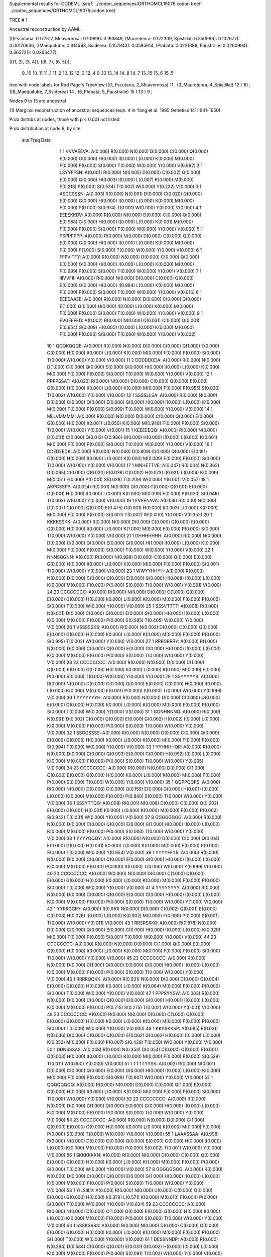 Supplemental results for CODEML (seqf: ../codon_sequences/ORTHOMCL19076.codon  treef: ../codon_sequences/ORTHOMCL19076.codon.tree)


TREE #  1

Ancestral reconstruction by AAML.

(((Fscutaria: 0.177517, Mcavernosa: 0.10999): 0.183849, (Mauretenra: 0.122309, Spistillat: 0.350996): 0.102677): 0.00170636, ((Maequitube: 0.914563, Ssiderea: 0.157843): 0.0585614, (Plobata: 0.0221889, Paustralie: 0.0260994): 0.365721): 0.0263477);

(((1, 2), (3, 4)), ((8, 7), (6, 5)));

   9..10   10..11   11..1    11..2    10..12   12..3    12..4     9..13   13..14   14..8    14..7    13..15   15..6    15..5  

tree with node labels for Rod Page's TreeView
(((1_Fscutaria, 2_Mcavernosa) 11 , (3_Mauretenra, 4_Spistillat) 12 ) 10 , ((8_Maequitube, 7_Ssiderea) 14 , (6_Plobata, 5_Paustralie) 15 ) 13 ) 9 ;

Nodes 9 to 15 are ancestral

(1) Marginal reconstruction of ancestral sequences
(eqn. 4 in Yang et al. 1995 Genetics 141:1641-1650).

Prob distribs at nodes, those with p < 0.001 not listed

Prob distribution at node 9, by site

   site  Freq   Data

      1      1   VVVAEEVA: A(0.006) R(0.000) N(0.000) D(0.000) C(0.000) Q(0.000) E(0.000) G(0.000) H(0.000) I(0.003) L(0.000) K(0.000) M(0.000) F(0.000) P(0.000) S(0.000) T(0.000) W(0.000) Y(0.000) V(0.992) 
      2      1   LSYYFFSN: A(0.001) R(0.000) N(0.005) D(0.000) C(0.002) Q(0.000) E(0.000) G(0.000) H(0.003) I(0.000) L(0.007) K(0.000) M(0.000) F(0.213) P(0.000) S(0.534) T(0.002) W(0.000) Y(0.232) V(0.000) 
      3      1   ASCCSSSN: A(0.003) R(0.000) N(0.001) D(0.000) C(0.020) Q(0.000) E(0.000) G(0.000) H(0.000) I(0.000) L(0.000) K(0.000) M(0.000) F(0.000) P(0.000) S(0.974) T(0.001) W(0.000) Y(0.000) V(0.000) 
      4      1   EEEEKKDV: A(0.000) R(0.000) N(0.000) D(0.030) C(0.000) Q(0.000) E(0.968) G(0.000) H(0.000) I(0.000) L(0.000) K(0.001) M(0.000) F(0.000) P(0.000) S(0.000) T(0.000) W(0.000) Y(0.000) V(0.000) 
      5      1   PSPPPPPP: A(0.000) R(0.000) N(0.000) D(0.000) C(0.000) Q(0.000) E(0.000) G(0.000) H(0.000) I(0.000) L(0.000) K(0.000) M(0.000) F(0.000) P(1.000) S(0.000) T(0.000) W(0.000) Y(0.000) V(0.000) 
      6      1   FFFVITFY: A(0.000) R(0.000) N(0.000) D(0.000) C(0.000) Q(0.000) E(0.000) G(0.000) H(0.000) I(0.000) L(0.000) K(0.000) M(0.000) F(0.999) P(0.000) S(0.000) T(0.000) W(0.000) Y(0.001) V(0.000) 
      7      1   IIIVVFII: A(0.000) R(0.000) N(0.000) D(0.000) C(0.000) Q(0.000) E(0.000) G(0.000) H(0.000) I(0.984) L(0.000) K(0.000) M(0.000) F(0.000) P(0.000) S(0.000) T(0.000) W(0.000) Y(0.000) V(0.016) 
      8      1   EEEEAAEE: A(0.000) R(0.000) N(0.000) D(0.000) C(0.000) Q(0.000) E(1.000) G(0.000) H(0.000) I(0.000) L(0.000) K(0.000) M(0.000) F(0.000) P(0.000) S(0.000) T(0.000) W(0.000) Y(0.000) V(0.000) 
      9      1   EVGEFFED: A(0.002) R(0.000) N(0.000) D(0.031) C(0.000) Q(0.001) E(0.954) G(0.009) H(0.000) I(0.000) L(0.000) K(0.000) M(0.000) F(0.000) P(0.000) S(0.000) T(0.000) W(0.000) Y(0.000) V(0.002) 
     10      1   QQQKQQQE: A(0.000) R(0.000) N(0.000) D(0.000) C(0.000) Q(1.000) E(0.000) G(0.000) H(0.000) I(0.000) L(0.000) K(0.000) M(0.000) F(0.000) P(0.000) S(0.000) T(0.000) W(0.000) Y(0.000) V(0.000) 
     11      2   DDDDDDDA: A(0.000) R(0.000) N(0.000) D(1.000) C(0.000) Q(0.000) E(0.000) G(0.000) H(0.000) I(0.000) L(0.000) K(0.000) M(0.000) F(0.000) P(0.000) S(0.000) T(0.000) W(0.000) Y(0.000) V(0.000) 
     12      1   PPPPSSAT: A(0.022) R(0.000) N(0.000) D(0.000) C(0.000) Q(0.000) E(0.000) G(0.000) H(0.000) I(0.000) L(0.000) K(0.000) M(0.000) F(0.000) P(0.955) S(0.020) T(0.002) W(0.000) Y(0.000) V(0.000) 
     13      1   SSSSLLSA: A(0.000) R(0.000) N(0.000) D(0.000) C(0.000) Q(0.000) E(0.000) G(0.000) H(0.000) I(0.000) L(0.000) K(0.000) M(0.000) F(0.000) P(0.000) S(0.999) T(0.000) W(0.000) Y(0.000) V(0.000) 
     14      1   MLLVMMMM: A(0.000) R(0.000) N(0.000) D(0.000) C(0.000) Q(0.000) E(0.000) G(0.000) H(0.000) I(0.001) L(0.050) K(0.000) M(0.948) F(0.000) P(0.000) S(0.000) T(0.000) W(0.000) Y(0.000) V(0.001) 
     15      1   KEEEEEQQ: A(0.000) R(0.000) N(0.000) D(0.001) C(0.000) Q(0.012) E(0.986) G(0.000) H(0.000) I(0.000) L(0.000) K(0.001) M(0.000) F(0.000) P(0.000) S(0.000) T(0.000) W(0.000) Y(0.000) V(0.000) 
     16      1   DDEDEEDK: A(0.000) R(0.000) N(0.000) D(0.809) C(0.000) Q(0.000) E(0.191) G(0.000) H(0.000) I(0.000) L(0.000) K(0.000) M(0.000) F(0.000) P(0.000) S(0.000) T(0.000) W(0.000) Y(0.000) V(0.000) 
     17      1   MNHETTVE: A(0.047) R(0.004) N(0.362) D(0.065) C(0.000) Q(0.020) E(0.036) G(0.002) H(0.073) I(0.021) L(0.004) K(0.009) M(0.051) F(0.000) P(0.001) S(0.038) T(0.209) W(0.000) Y(0.001) V(0.057) 
     18      1   AKPGSSPP: A(0.024) R(0.001) N(0.000) D(0.000) C(0.000) Q(0.001) E(0.000) G(0.001) H(0.000) I(0.000) L(0.000) K(0.000) M(0.000) F(0.000) P(0.923) S(0.046) T(0.003) W(0.000) Y(0.000) V(0.000) 
     19      1   EVEEAAVA: A(0.158) R(0.000) N(0.000) D(0.007) C(0.000) Q(0.001) E(0.475) G(0.001) H(0.000) I(0.003) L(0.000) K(0.000) M(0.000) F(0.000) P(0.000) S(0.001) T(0.002) W(0.000) Y(0.000) V(0.352) 
     20      1   KKKKSSKK: A(0.000) R(0.000) N(0.000) D(0.000) C(0.000) Q(0.000) E(0.000) G(0.000) H(0.000) I(0.000) L(0.000) K(1.000) M(0.000) F(0.000) P(0.000) S(0.000) T(0.000) W(0.000) Y(0.000) V(0.000) 
     21      1   DHHHHHHH: A(0.000) R(0.000) N(0.000) D(0.000) C(0.000) Q(0.000) E(0.000) G(0.000) H(1.000) I(0.000) L(0.000) K(0.000) M(0.000) F(0.000) P(0.000) S(0.000) T(0.000) W(0.000) Y(0.000) V(0.000) 
     22      1   NNNSGGNN: A(0.000) R(0.000) N(0.999) D(0.000) C(0.000) Q(0.000) E(0.000) G(0.000) H(0.000) I(0.000) L(0.000) K(0.000) M(0.000) F(0.000) P(0.000) S(0.001) T(0.000) W(0.000) Y(0.000) V(0.000) 
     23      1   WWYYHHYH: A(0.000) R(0.000) N(0.000) D(0.000) C(0.000) Q(0.000) E(0.000) G(0.000) H(0.008) I(0.000) L(0.000) K(0.000) M(0.000) F(0.000) P(0.000) S(0.000) T(0.000) W(0.001) Y(0.991) V(0.000) 
     24     23   CCCCCCCC: A(0.000) R(0.000) N(0.000) D(0.000) C(1.000) Q(0.000) E(0.000) G(0.000) H(0.000) I(0.000) L(0.000) K(0.000) M(0.000) F(0.000) P(0.000) S(0.000) T(0.000) W(0.000) Y(0.000) V(0.000) 
     25      1   SSSVTTTT: A(0.008) R(0.000) N(0.001) D(0.000) C(0.000) Q(0.000) E(0.000) G(0.000) H(0.000) I(0.000) L(0.000) K(0.000) M(0.000) F(0.000) P(0.000) S(0.585) T(0.405) W(0.000) Y(0.000) V(0.000) 
     26      1   VSSSSSKS: A(0.001) R(0.000) N(0.002) D(0.000) C(0.000) Q(0.000) E(0.000) G(0.000) H(0.000) I(0.000) L(0.000) K(0.000) M(0.000) F(0.000) P(0.000) S(0.995) T(0.002) W(0.000) Y(0.000) V(0.000) 
     27      1   RRRGRRRY: A(0.000) R(1.000) N(0.000) D(0.000) C(0.000) Q(0.000) E(0.000) G(0.000) H(0.000) I(0.000) L(0.000) K(0.000) M(0.000) F(0.000) P(0.000) S(0.000) T(0.000) W(0.000) Y(0.000) V(0.000) 
     28     23   CCCCCCCC: A(0.000) R(0.000) N(0.000) D(0.000) C(1.000) Q(0.000) E(0.000) G(0.000) H(0.000) I(0.000) L(0.000) K(0.000) M(0.000) F(0.000) P(0.000) S(0.000) T(0.000) W(0.000) Y(0.000) V(0.000) 
     29      1   SSYYYYYS: A(0.000) R(0.000) N(0.000) D(0.000) C(0.000) Q(0.000) E(0.000) G(0.000) H(0.000) I(0.000) L(0.000) K(0.000) M(0.000) F(0.001) P(0.000) S(0.000) T(0.000) W(0.000) Y(0.999) V(0.000) 
     30      1   YYYYYYYH: A(0.000) R(0.000) N(0.000) D(0.000) C(0.000) Q(0.000) E(0.000) G(0.000) H(0.000) I(0.000) L(0.000) K(0.000) M(0.000) F(0.000) P(0.000) S(0.000) T(0.000) W(0.000) Y(1.000) V(0.000) 
     31      1   GGNHNNNQ: A(0.000) R(0.000) N(0.991) D(0.002) C(0.000) Q(0.000) E(0.000) G(0.002) H(0.002) I(0.000) L(0.000) K(0.000) M(0.000) F(0.000) P(0.000) S(0.003) T(0.000) W(0.000) Y(0.000) V(0.000) 
     32      1   SSGGSSSS: A(0.000) R(0.000) N(0.000) D(0.000) C(0.000) Q(0.000) E(0.000) G(0.005) H(0.000) I(0.000) L(0.000) K(0.000) M(0.000) F(0.000) P(0.000) S(0.994) T(0.000) W(0.000) Y(0.000) V(0.000) 
     33      1   YYHHHHQR: A(0.000) R(0.000) N(0.000) D(0.000) C(0.000) Q(0.003) E(0.000) G(0.000) H(0.992) I(0.000) L(0.000) K(0.000) M(0.000) F(0.000) P(0.000) S(0.000) T(0.000) W(0.000) Y(0.005) V(0.000) 
     34     23   CCCCCCCC: A(0.000) R(0.000) N(0.000) D(0.000) C(1.000) Q(0.000) E(0.000) G(0.000) H(0.000) I(0.000) L(0.000) K(0.000) M(0.000) F(0.000) P(0.000) S(0.000) T(0.000) W(0.000) Y(0.000) V(0.000) 
     35      1   QQPPQQPS: A(0.000) R(0.000) N(0.000) D(0.000) C(0.000) Q(0.159) E(0.000) G(0.000) H(0.001) I(0.000) L(0.000) K(0.000) M(0.000) F(0.000) P(0.840) S(0.000) T(0.000) W(0.000) Y(0.000) V(0.000) 
     36      1   SSSYTTQG: A(0.008) R(0.001) N(0.009) D(0.000) C(0.000) Q(0.002) E(0.000) G(0.001) H(0.001) I(0.000) L(0.000) K(0.000) M(0.000) F(0.000) P(0.002) S(0.942) T(0.031) W(0.000) Y(0.000) V(0.000) 
     37      8   GGGGGGGG: A(0.000) R(0.000) N(0.000) D(0.000) C(0.000) Q(0.000) E(0.000) G(1.000) H(0.000) I(0.000) L(0.000) K(0.000) M(0.000) F(0.000) P(0.000) S(0.000) T(0.000) W(0.000) Y(0.000) V(0.000) 
     38      1   YYYYQQQY: A(0.000) R(0.000) N(0.000) D(0.000) C(0.000) Q(0.014) E(0.000) G(0.000) H(0.031) I(0.000) L(0.000) K(0.000) M(0.000) F(0.000) P(0.000) S(0.000) T(0.000) W(0.000) Y(0.954) V(0.000) 
     39      1   YYYYFFYR: A(0.000) R(0.000) N(0.000) D(0.000) C(0.000) Q(0.000) E(0.000) G(0.000) H(0.000) I(0.000) L(0.000) K(0.000) M(0.000) F(0.001) P(0.000) S(0.000) T(0.000) W(0.000) Y(0.999) V(0.000) 
     40     23   CCCCCCCC: A(0.000) R(0.000) N(0.000) D(0.000) C(1.000) Q(0.000) E(0.000) G(0.000) H(0.000) I(0.000) L(0.000) K(0.000) M(0.000) F(0.000) P(0.000) S(0.000) T(0.000) W(0.000) Y(0.000) V(0.000) 
     41      4   YYYYYYYY: A(0.000) R(0.000) N(0.000) D(0.000) C(0.000) Q(0.000) E(0.000) G(0.000) H(0.000) I(0.000) L(0.000) K(0.000) M(0.000) F(0.000) P(0.000) S(0.000) T(0.000) W(0.000) Y(1.000) V(0.000) 
     42      1   YYRRGGRY: A(0.000) R(0.951) N(0.000) D(0.000) C(0.002) Q(0.001) E(0.000) G(0.003) H(0.028) I(0.000) L(0.000) K(0.002) M(0.000) F(0.000) P(0.000) S(0.001) T(0.000) W(0.000) Y(0.011) V(0.000) 
     43      1   RRSRSRKR: A(0.000) R(0.978) N(0.000) D(0.000) C(0.000) Q(0.000) E(0.000) G(0.000) H(0.000) I(0.000) L(0.000) K(0.020) M(0.000) F(0.000) P(0.000) S(0.001) T(0.000) W(0.000) Y(0.000) V(0.000) 
     44     23   CCCCCCCC: A(0.000) R(0.000) N(0.000) D(0.000) C(1.000) Q(0.000) E(0.000) G(0.000) H(0.000) I(0.000) L(0.000) K(0.000) M(0.000) F(0.000) P(0.000) S(0.000) T(0.000) W(0.000) Y(0.000) V(0.000) 
     45     23   CCCCCCCC: A(0.000) R(0.000) N(0.000) D(0.000) C(1.000) Q(0.000) E(0.000) G(0.000) H(0.000) I(0.000) L(0.000) K(0.000) M(0.000) F(0.000) P(0.000) S(0.000) T(0.000) W(0.000) Y(0.000) V(0.000) 
     46      1   RRRRQQKK: A(0.000) R(0.931) N(0.000) D(0.000) C(0.000) Q(0.004) E(0.000) G(0.000) H(0.000) I(0.000) L(0.000) K(0.064) M(0.000) F(0.000) P(0.000) S(0.000) T(0.000) W(0.000) Y(0.000) V(0.000) 
     47      1   PPPSYYSW: A(0.003) R(0.000) N(0.000) D(0.000) C(0.000) Q(0.000) E(0.000) G(0.000) H(0.001) I(0.000) L(0.000) K(0.000) M(0.000) F(0.000) P(0.715) S(0.275) T(0.002) W(0.000) Y(0.001) V(0.000) 
     48     23   CCCCCCCC: A(0.000) R(0.000) N(0.000) D(0.000) C(1.000) Q(0.000) E(0.000) G(0.000) H(0.000) I(0.000) L(0.000) K(0.000) M(0.000) F(0.000) P(0.000) S(0.000) T(0.000) W(0.000) Y(0.000) V(0.000) 
     49      1   KKASKKSP: A(0.085) R(0.031) N(0.036) D(0.000) C(0.000) Q(0.004) E(0.002) G(0.002) H(0.000) I(0.000) L(0.000) K(0.352) M(0.000) F(0.000) P(0.007) S(0.429) T(0.050) W(0.000) Y(0.000) V(0.000) 
     50      1   DDNSSSAS: A(0.048) R(0.000) N(0.353) D(0.054) C(0.000) Q(0.000) E(0.001) G(0.003) H(0.000) I(0.000) L(0.000) K(0.000) M(0.000) F(0.000) P(0.000) S(0.529) T(0.011) W(0.000) Y(0.000) V(0.000) 
     51      1   TTTTYYSS: A(0.002) R(0.000) N(0.001) D(0.000) C(0.000) Q(0.000) E(0.000) G(0.000) H(0.000) I(0.000) L(0.000) K(0.000) M(0.000) F(0.000) P(0.000) S(0.089) T(0.907) W(0.000) Y(0.000) V(0.000) 
     52      1   QQQQQQQQ: A(0.000) R(0.000) N(0.000) D(0.000) C(0.000) Q(1.000) E(0.000) G(0.000) H(0.000) I(0.000) L(0.000) K(0.000) M(0.000) F(0.000) P(0.000) S(0.000) T(0.000) W(0.000) Y(0.000) V(0.000) 
     53     23   CCCCCCCC: A(0.000) R(0.000) N(0.000) D(0.000) C(1.000) Q(0.000) E(0.000) G(0.000) H(0.000) I(0.000) L(0.000) K(0.000) M(0.000) F(0.000) P(0.000) S(0.000) T(0.000) W(0.000) Y(0.000) V(0.000) 
     54     23   CCCCCCCC: A(0.000) R(0.000) N(0.000) D(0.000) C(1.000) Q(0.000) E(0.000) G(0.000) H(0.000) I(0.000) L(0.000) K(0.000) M(0.000) F(0.000) P(0.000) S(0.000) T(0.000) W(0.000) Y(0.000) V(0.000) 
     55      1   LAAASSAA: A(0.998) R(0.000) N(0.000) D(0.000) C(0.000) Q(0.000) E(0.000) G(0.000) H(0.000) I(0.000) L(0.000) K(0.000) M(0.000) F(0.000) P(0.000) S(0.002) T(0.001) W(0.000) Y(0.000) V(0.000) 
     56      1   SKKKKKKN: A(0.000) R(0.000) N(0.000) D(0.000) C(0.000) Q(0.000) E(0.000) G(0.000) H(0.000) I(0.000) L(0.000) K(1.000) M(0.000) F(0.000) P(0.000) S(0.000) T(0.000) W(0.000) Y(0.000) V(0.000) 
     57      8   GGGGGGGG: A(0.000) R(0.000) N(0.000) D(0.000) C(0.000) Q(0.000) E(0.000) G(1.000) H(0.000) I(0.000) L(0.000) K(0.000) M(0.000) F(0.000) P(0.000) S(0.000) T(0.000) W(0.000) Y(0.000) V(0.000) 
     58      1   YILSIILV: A(0.000) R(0.000) N(0.000) D(0.000) C(0.000) Q(0.000) E(0.000) G(0.000) H(0.000) I(0.379) L(0.571) K(0.000) M(0.010) F(0.004) P(0.000) S(0.000) T(0.000) W(0.000) Y(0.000) V(0.034) 
     59     23   CCCCCCCC: A(0.000) R(0.000) N(0.000) D(0.000) C(1.000) Q(0.000) E(0.000) G(0.000) H(0.000) I(0.000) L(0.000) K(0.000) M(0.000) F(0.000) P(0.000) S(0.000) T(0.000) W(0.000) Y(0.000) V(0.000) 
     60      1   SSSKSSSS: A(0.000) R(0.000) N(0.000) D(0.000) C(0.000) Q(0.000) E(0.000) G(0.000) H(0.000) I(0.000) L(0.000) K(0.000) M(0.000) F(0.000) P(0.000) S(1.000) T(0.000) W(0.000) Y(0.000) V(0.000) 
     61      1   DESSNNDP: A(0.003) R(0.000) N(0.294) D(0.584) C(0.000) Q(0.001) E(0.031) G(0.002) H(0.000) I(0.000) L(0.000) K(0.000) M(0.000) F(0.000) P(0.000) S(0.081) T(0.002) W(0.000) Y(0.000) V(0.000) 
     62      1   LLLLLLRK: A(0.000) R(0.001) N(0.000) D(0.000) C(0.000) Q(0.000) E(0.000) G(0.000) H(0.000) I(0.000) L(0.999) K(0.000) M(0.000) F(0.000) P(0.000) S(0.000) T(0.000) W(0.000) Y(0.000) V(0.000) 
     63      1   KKKKKKKK: A(0.000) R(0.000) N(0.000) D(0.000) C(0.000) Q(0.000) E(0.000) G(0.000) H(0.000) I(0.000) L(0.000) K(1.000) M(0.000) F(0.000) P(0.000) S(0.000) T(0.000) W(0.000) Y(0.000) V(0.000) 
     64      1   KKKRKKKK: A(0.000) R(0.000) N(0.000) D(0.000) C(0.000) Q(0.000) E(0.000) G(0.000) H(0.000) I(0.000) L(0.000) K(1.000) M(0.000) F(0.000) P(0.000) S(0.000) T(0.000) W(0.000) Y(0.000) V(0.000) 
     65      1   PAPPPPAP: A(0.003) R(0.000) N(0.000) D(0.000) C(0.000) Q(0.000) E(0.000) G(0.000) H(0.000) I(0.000) L(0.000) K(0.000) M(0.000) F(0.000) P(0.997) S(0.000) T(0.000) W(0.000) Y(0.000) V(0.000) 
     66      1   GNGGGGGN: A(0.000) R(0.000) N(0.000) D(0.000) C(0.000) Q(0.000) E(0.000) G(1.000) H(0.000) I(0.000) L(0.000) K(0.000) M(0.000) F(0.000) P(0.000) S(0.000) T(0.000) W(0.000) Y(0.000) V(0.000) 
     67      1   EEEGEEDE: A(0.000) R(0.000) N(0.000) D(0.016) C(0.000) Q(0.000) E(0.983) G(0.000) H(0.000) I(0.000) L(0.000) K(0.000) M(0.000) F(0.000) P(0.000) S(0.000) T(0.000) W(0.000) Y(0.000) V(0.000) 
     68      1   FFWWFFWY: A(0.000) R(0.000) N(0.000) D(0.000) C(0.000) Q(0.000) E(0.000) G(0.000) H(0.000) I(0.000) L(0.000) K(0.000) M(0.000) F(0.245) P(0.000) S(0.000) T(0.000) W(0.744) Y(0.010) V(0.000) 
     69     23   CCCCCCCC: A(0.000) R(0.000) N(0.000) D(0.000) C(1.000) Q(0.000) E(0.000) G(0.000) H(0.000) I(0.000) L(0.000) K(0.000) M(0.000) F(0.000) P(0.000) S(0.000) T(0.000) W(0.000) Y(0.000) V(0.000) 
     70      1   PPPPPPPR: A(0.000) R(0.000) N(0.000) D(0.000) C(0.000) Q(0.000) E(0.000) G(0.000) H(0.000) I(0.000) L(0.000) K(0.000) M(0.000) F(0.000) P(1.000) S(0.000) T(0.000) W(0.000) Y(0.000) V(0.000) 
     71      1   MMQKLLML: A(0.000) R(0.000) N(0.000) D(0.000) C(0.000) Q(0.002) E(0.000) G(0.000) H(0.000) I(0.001) L(0.047) K(0.001) M(0.948) F(0.000) P(0.000) S(0.000) T(0.000) W(0.000) Y(0.000) V(0.001) 
     72      1   KKSKKKKT: A(0.000) R(0.001) N(0.000) D(0.000) C(0.000) Q(0.000) E(0.000) G(0.000) H(0.000) I(0.000) L(0.000) K(0.998) M(0.000) F(0.000) P(0.000) S(0.000) T(0.000) W(0.000) Y(0.000) V(0.000) 
     73      1   PPPPPPPE: A(0.000) R(0.000) N(0.000) D(0.000) C(0.000) Q(0.000) E(0.000) G(0.000) H(0.000) I(0.000) L(0.000) K(0.000) M(0.000) F(0.000) P(1.000) S(0.000) T(0.000) W(0.000) Y(0.000) V(0.000) 
     74      2   DDDDDDDA: A(0.000) R(0.000) N(0.000) D(1.000) C(0.000) Q(0.000) E(0.000) G(0.000) H(0.000) I(0.000) L(0.000) K(0.000) M(0.000) F(0.000) P(0.000) S(0.000) T(0.000) W(0.000) Y(0.000) V(0.000) 
     75      1   GGGGGGGT: A(0.000) R(0.000) N(0.000) D(0.000) C(0.000) Q(0.000) E(0.000) G(1.000) H(0.000) I(0.000) L(0.000) K(0.000) M(0.000) F(0.000) P(0.000) S(0.000) T(0.000) W(0.000) Y(0.000) V(0.000) 
     76      1   YYYYYYYE: A(0.000) R(0.000) N(0.000) D(0.000) C(0.000) Q(0.000) E(0.000) G(0.000) H(0.000) I(0.000) L(0.000) K(0.000) M(0.000) F(0.000) P(0.000) S(0.000) T(0.000) W(0.000) Y(1.000) V(0.000) 
     77      1   HHHNHHHG: A(0.000) R(0.000) N(0.000) D(0.000) C(0.000) Q(0.000) E(0.000) G(0.000) H(1.000) I(0.000) L(0.000) K(0.000) M(0.000) F(0.000) P(0.000) S(0.000) T(0.000) W(0.000) Y(0.000) V(0.000) 
     78      1   CCCCCCCS: A(0.000) R(0.000) N(0.000) D(0.000) C(1.000) Q(0.000) E(0.000) G(0.000) H(0.000) I(0.000) L(0.000) K(0.000) M(0.000) F(0.000) P(0.000) S(0.000) T(0.000) W(0.000) Y(0.000) V(0.000) 
     79      1   GGGGGGGC: A(0.000) R(0.000) N(0.000) D(0.000) C(0.000) Q(0.000) E(0.000) G(1.000) H(0.000) I(0.000) L(0.000) K(0.000) M(0.000) F(0.000) P(0.000) S(0.000) T(0.000) W(0.000) Y(0.000) V(0.000) 
     80     23   CCCCCCCC: A(0.000) R(0.000) N(0.000) D(0.000) C(1.000) Q(0.000) E(0.000) G(0.000) H(0.000) I(0.000) L(0.000) K(0.000) M(0.000) F(0.000) P(0.000) S(0.000) T(0.000) W(0.000) Y(0.000) V(0.000) 
     81      1   AIVVTTIV: A(0.002) R(0.000) N(0.000) D(0.000) C(0.000) Q(0.000) E(0.000) G(0.000) H(0.000) I(0.574) L(0.000) K(0.000) M(0.001) F(0.000) P(0.000) S(0.000) T(0.004) W(0.000) Y(0.000) V(0.419) 
     82      1   KEEQSSEK: A(0.000) R(0.000) N(0.000) D(0.005) C(0.000) Q(0.008) E(0.979) G(0.000) H(0.000) I(0.000) L(0.000) K(0.008) M(0.000) F(0.000) P(0.000) S(0.000) T(0.000) W(0.000) Y(0.000) V(0.000) 
     83      8   GGGGGGGG: A(0.000) R(0.000) N(0.000) D(0.000) C(0.000) Q(0.000) E(0.000) G(1.000) H(0.000) I(0.000) L(0.000) K(0.000) M(0.000) F(0.000) P(0.000) S(0.000) T(0.000) W(0.000) Y(0.000) V(0.000) 
     84      1   YYYYYYYF: A(0.000) R(0.000) N(0.000) D(0.000) C(0.000) Q(0.000) E(0.000) G(0.000) H(0.000) I(0.000) L(0.000) K(0.000) M(0.000) F(0.000) P(0.000) S(0.000) T(0.000) W(0.000) Y(1.000) V(0.000) 
     85      1   QEVYQQET: A(0.004) R(0.001) N(0.001) D(0.014) C(0.000) Q(0.336) E(0.632) G(0.000) H(0.004) I(0.000) L(0.000) K(0.003) M(0.000) F(0.000) P(0.000) S(0.000) T(0.001) W(0.000) Y(0.000) V(0.004) 
     86     23   CCCCCCCC: A(0.000) R(0.000) N(0.000) D(0.000) C(1.000) Q(0.000) E(0.000) G(0.000) H(0.000) I(0.000) L(0.000) K(0.000) M(0.000) F(0.000) P(0.000) S(0.000) T(0.000) W(0.000) Y(0.000) V(0.000) 
     87      1   EKKKQQSK: A(0.000) R(0.009) N(0.001) D(0.000) C(0.000) Q(0.013) E(0.002) G(0.000) H(0.000) I(0.000) L(0.000) K(0.974) M(0.000) F(0.000) P(0.000) S(0.000) T(0.000) W(0.000) Y(0.000) V(0.000) 
     88      1   SSSSRRSS: A(0.000) R(0.000) N(0.000) D(0.000) C(0.000) Q(0.000) E(0.000) G(0.000) H(0.000) I(0.000) L(0.000) K(0.000) M(0.000) F(0.000) P(0.000) S(1.000) T(0.000) W(0.000) Y(0.000) V(0.000) 
     89      4   YYYYYYYY: A(0.000) R(0.000) N(0.000) D(0.000) C(0.000) Q(0.000) E(0.000) G(0.000) H(0.000) I(0.000) L(0.000) K(0.000) M(0.000) F(0.000) P(0.000) S(0.000) T(0.000) W(0.000) Y(1.000) V(0.000) 
     90      1   YYGGWWYG: A(0.000) R(0.001) N(0.001) D(0.000) C(0.008) Q(0.000) E(0.000) G(0.037) H(0.004) I(0.000) L(0.000) K(0.000) M(0.000) F(0.003) P(0.000) S(0.004) T(0.000) W(0.052) Y(0.889) V(0.000) 
     91      1   NNWGGGNS: A(0.001) R(0.001) N(0.706) D(0.006) C(0.000) Q(0.000) E(0.000) G(0.226) H(0.000) I(0.000) L(0.000) K(0.001) M(0.000) F(0.000) P(0.000) S(0.055) T(0.001) W(0.001) Y(0.000) V(0.000) 
     92      1   NNHNNNNS: A(0.000) R(0.000) N(0.999) D(0.000) C(0.000) Q(0.000) E(0.000) G(0.000) H(0.001) I(0.000) L(0.000) K(0.000) M(0.000) F(0.000) P(0.000) S(0.000) T(0.000) W(0.000) Y(0.000) V(0.000) 
     93      1   YYRNYYYS: A(0.000) R(0.000) N(0.000) D(0.000) C(0.000) Q(0.000) E(0.000) G(0.000) H(0.009) I(0.000) L(0.000) K(0.000) M(0.000) F(0.000) P(0.000) S(0.000) T(0.000) W(0.000) Y(0.990) V(0.000) 
     94      4   YYYYYYYY: A(0.000) R(0.000) N(0.000) D(0.000) C(0.000) Q(0.000) E(0.000) G(0.000) H(0.000) I(0.000) L(0.000) K(0.000) M(0.000) F(0.000) P(0.000) S(0.000) T(0.000) W(0.000) Y(1.000) V(0.000) 
     95      8   GGGGGGGG: A(0.000) R(0.000) N(0.000) D(0.000) C(0.000) Q(0.000) E(0.000) G(1.000) H(0.000) I(0.000) L(0.000) K(0.000) M(0.000) F(0.000) P(0.000) S(0.000) T(0.000) W(0.000) Y(0.000) V(0.000) 
     96      1   KQKKKKKK: A(0.000) R(0.000) N(0.000) D(0.000) C(0.000) Q(0.000) E(0.000) G(0.000) H(0.000) I(0.000) L(0.000) K(1.000) M(0.000) F(0.000) P(0.000) S(0.000) T(0.000) W(0.000) Y(0.000) V(0.000) 
     97     23   CCCCCCCC: A(0.000) R(0.000) N(0.000) D(0.000) C(1.000) Q(0.000) E(0.000) G(0.000) H(0.000) I(0.000) L(0.000) K(0.000) M(0.000) F(0.000) P(0.000) S(0.000) T(0.000) W(0.000) Y(0.000) V(0.000) 
     98      1   KKEVVVYV: A(0.027) R(0.004) N(0.008) D(0.009) C(0.000) Q(0.011) E(0.101) G(0.002) H(0.002) I(0.076) L(0.005) K(0.054) M(0.011) F(0.001) P(0.000) S(0.005) T(0.014) W(0.000) Y(0.003) V(0.666) 
     99     23   CCCCCCCC: A(0.000) R(0.000) N(0.000) D(0.000) C(1.000) Q(0.000) E(0.000) G(0.000) H(0.000) I(0.000) L(0.000) K(0.000) M(0.000) F(0.000) P(0.000) S(0.000) T(0.000) W(0.000) Y(0.000) V(0.000) 
    100      1   ASLSSSSN: A(0.002) R(0.000) N(0.001) D(0.000) C(0.000) Q(0.000) E(0.000) G(0.000) H(0.000) I(0.000) L(0.000) K(0.000) M(0.000) F(0.000) P(0.000) S(0.996) T(0.001) W(0.000) Y(0.000) V(0.000) 
    101      3   SSSSSSSS: A(0.000) R(0.000) N(0.000) D(0.000) C(0.000) Q(0.000) E(0.000) G(0.000) H(0.000) I(0.000) L(0.000) K(0.000) M(0.000) F(0.000) P(0.000) S(1.000) T(0.000) W(0.000) Y(0.000) V(0.000) 
    102      1   DDDDDDDD: A(0.000) R(0.000) N(0.000) D(1.000) C(0.000) Q(0.000) E(0.000) G(0.000) H(0.000) I(0.000) L(0.000) K(0.000) M(0.000) F(0.000) P(0.000) S(0.000) T(0.000) W(0.000) Y(0.000) V(0.000) 
    103      1   SNSSSSDA: A(0.002) R(0.000) N(0.060) D(0.002) C(0.000) Q(0.000) E(0.000) G(0.000) H(0.000) I(0.000) L(0.000) K(0.000) M(0.000) F(0.000) P(0.000) S(0.934) T(0.002) W(0.000) Y(0.000) V(0.000) 
    104      3   SSSSSSSS: A(0.000) R(0.000) N(0.000) D(0.000) C(0.000) Q(0.000) E(0.000) G(0.000) H(0.000) I(0.000) L(0.000) K(0.000) M(0.000) F(0.000) P(0.000) S(1.000) T(0.000) W(0.000) Y(0.000) V(0.000) 
    105     23   CCCCCCCC: A(0.000) R(0.000) N(0.000) D(0.000) C(1.000) Q(0.000) E(0.000) G(0.000) H(0.000) I(0.000) L(0.000) K(0.000) M(0.000) F(0.000) P(0.000) S(0.000) T(0.000) W(0.000) Y(0.000) V(0.000) 
    106      1   KQQSAAKP: A(0.004) R(0.020) N(0.002) D(0.000) C(0.000) Q(0.760) E(0.003) G(0.000) H(0.001) I(0.000) L(0.000) K(0.200) M(0.000) F(0.000) P(0.004) S(0.004) T(0.002) W(0.000) Y(0.000) V(0.000) 
    107      1   KKKKKKKS: A(0.000) R(0.000) N(0.000) D(0.000) C(0.000) Q(0.000) E(0.000) G(0.000) H(0.000) I(0.000) L(0.000) K(1.000) M(0.000) F(0.000) P(0.000) S(0.000) T(0.000) W(0.000) Y(0.000) V(0.000) 
    108      1   TTTSTTTS: A(0.000) R(0.000) N(0.000) D(0.000) C(0.000) Q(0.000) E(0.000) G(0.000) H(0.000) I(0.000) L(0.000) K(0.000) M(0.000) F(0.000) P(0.000) S(0.000) T(0.999) W(0.000) Y(0.000) V(0.000) 
    109      1   HHHEHHHK: A(0.000) R(0.000) N(0.000) D(0.000) C(0.000) Q(0.000) E(0.000) G(0.000) H(1.000) I(0.000) L(0.000) K(0.000) M(0.000) F(0.000) P(0.000) S(0.000) T(0.000) W(0.000) Y(0.000) V(0.000) 
    110     23   CCCCCCCC: A(0.000) R(0.000) N(0.000) D(0.000) C(1.000) Q(0.000) E(0.000) G(0.000) H(0.000) I(0.000) L(0.000) K(0.000) M(0.000) F(0.000) P(0.000) S(0.000) T(0.000) W(0.000) Y(0.000) V(0.000) 
    111     23   CCCCCCCC: A(0.000) R(0.000) N(0.000) D(0.000) C(1.000) Q(0.000) E(0.000) G(0.000) H(0.000) I(0.000) L(0.000) K(0.000) M(0.000) F(0.000) P(0.000) S(0.000) T(0.000) W(0.000) Y(0.000) V(0.000) 
    112      1   SSSSSSSA: A(0.000) R(0.000) N(0.000) D(0.000) C(0.000) Q(0.000) E(0.000) G(0.000) H(0.000) I(0.000) L(0.000) K(0.000) M(0.000) F(0.000) P(0.000) S(1.000) T(0.000) W(0.000) Y(0.000) V(0.000) 
    113      1   GGGGGGGY: A(0.000) R(0.000) N(0.000) D(0.000) C(0.000) Q(0.000) E(0.000) G(1.000) H(0.000) I(0.000) L(0.000) K(0.000) M(0.000) F(0.000) P(0.000) S(0.000) T(0.000) W(0.000) Y(0.000) V(0.000) 
    114      1   GGGRGGRG: A(0.000) R(0.002) N(0.000) D(0.000) C(0.000) Q(0.000) E(0.000) G(0.997) H(0.000) I(0.000) L(0.000) K(0.000) M(0.000) F(0.000) P(0.000) S(0.000) T(0.000) W(0.000) Y(0.000) V(0.000) 
    115      1   KQRRQQQA: A(0.000) R(0.046) N(0.000) D(0.000) C(0.000) Q(0.940) E(0.000) G(0.000) H(0.001) I(0.000) L(0.000) K(0.012) M(0.000) F(0.000) P(0.000) S(0.000) T(0.000) W(0.000) Y(0.000) V(0.000) 
    116     23   CCCCCCCC: A(0.000) R(0.000) N(0.000) D(0.000) C(1.000) Q(0.000) E(0.000) G(0.000) H(0.000) I(0.000) L(0.000) K(0.000) M(0.000) F(0.000) P(0.000) S(0.000) T(0.000) W(0.000) Y(0.000) V(0.000) 
    117      1   KKKKKKKW: A(0.000) R(0.000) N(0.000) D(0.000) C(0.000) Q(0.000) E(0.000) G(0.000) H(0.000) I(0.000) L(0.000) K(1.000) M(0.000) F(0.000) P(0.000) S(0.000) T(0.000) W(0.000) Y(0.000) V(0.000) 
    118      1   PPQLPPPP: A(0.000) R(0.000) N(0.000) D(0.000) C(0.000) Q(0.002) E(0.000) G(0.000) H(0.000) I(0.000) L(0.000) K(0.000) M(0.000) F(0.000) P(0.998) S(0.000) T(0.000) W(0.000) Y(0.000) V(0.000) 
    119      1   RRRRRRRK: A(0.000) R(1.000) N(0.000) D(0.000) C(0.000) Q(0.000) E(0.000) G(0.000) H(0.000) I(0.000) L(0.000) K(0.000) M(0.000) F(0.000) P(0.000) S(0.000) T(0.000) W(0.000) Y(0.000) V(0.000) 
    120      1   KKKSKKKK: A(0.000) R(0.000) N(0.000) D(0.000) C(0.000) Q(0.000) E(0.000) G(0.000) H(0.000) I(0.000) L(0.000) K(1.000) M(0.000) F(0.000) P(0.000) S(0.000) T(0.000) W(0.000) Y(0.000) V(0.000) 
    121      1   KKKKKKKQ: A(0.000) R(0.000) N(0.000) D(0.000) C(0.000) Q(0.000) E(0.000) G(0.000) H(0.000) I(0.000) L(0.000) K(1.000) M(0.000) F(0.000) P(0.000) S(0.000) T(0.000) W(0.000) Y(0.000) V(0.000) 
    122      1   AAAEAAAP: A(1.000) R(0.000) N(0.000) D(0.000) C(0.000) Q(0.000) E(0.000) G(0.000) H(0.000) I(0.000) L(0.000) K(0.000) M(0.000) F(0.000) P(0.000) S(0.000) T(0.000) W(0.000) Y(0.000) V(0.000) 
    123      1   GKNGGGNN: A(0.000) R(0.001) N(0.772) D(0.005) C(0.000) Q(0.000) E(0.000) G(0.208) H(0.000) I(0.000) L(0.000) K(0.006) M(0.000) F(0.000) P(0.000) S(0.008) T(0.000) W(0.000) Y(0.000) V(0.000) 
    124      1   EEEEEEED: A(0.000) R(0.000) N(0.000) D(0.000) C(0.000) Q(0.000) E(1.000) G(0.000) H(0.000) I(0.000) L(0.000) K(0.000) M(0.000) F(0.000) P(0.000) S(0.000) T(0.000) W(0.000) Y(0.000) V(0.000) 
    125      1   FFYYYFYY: A(0.000) R(0.000) N(0.000) D(0.000) C(0.000) Q(0.000) E(0.000) G(0.000) H(0.000) I(0.000) L(0.000) K(0.000) M(0.000) F(0.014) P(0.000) S(0.000) T(0.000) W(0.000) Y(0.986) V(0.000) 
    126     23   CCCCCCCC: A(0.000) R(0.000) N(0.000) D(0.000) C(1.000) Q(0.000) E(0.000) G(0.000) H(0.000) I(0.000) L(0.000) K(0.000) M(0.000) F(0.000) P(0.000) S(0.000) T(0.000) W(0.000) Y(0.000) V(0.000) 
    127      1   PPPPPPPL: A(0.000) R(0.000) N(0.000) D(0.000) C(0.000) Q(0.000) E(0.000) G(0.000) H(0.000) I(0.000) L(0.000) K(0.000) M(0.000) F(0.000) P(1.000) S(0.000) T(0.000) W(0.000) Y(0.000) V(0.000) 
    128      1   HLLRLLLL: A(0.000) R(0.000) N(0.000) D(0.000) C(0.000) Q(0.000) E(0.000) G(0.000) H(0.000) I(0.000) L(1.000) K(0.000) M(0.000) F(0.000) P(0.000) S(0.000) T(0.000) W(0.000) Y(0.000) V(0.000) 
    129      1   KKKKKKST: A(0.000) R(0.002) N(0.001) D(0.000) C(0.000) Q(0.000) E(0.000) G(0.000) H(0.000) I(0.000) L(0.000) K(0.997) M(0.000) F(0.000) P(0.000) S(0.000) T(0.000) W(0.000) Y(0.000) V(0.000) 
    130      1   GGGGGGGA: A(0.000) R(0.000) N(0.000) D(0.000) C(0.000) Q(0.000) E(0.000) G(1.000) H(0.000) I(0.000) L(0.000) K(0.000) M(0.000) F(0.000) P(0.000) S(0.000) T(0.000) W(0.000) Y(0.000) V(0.000) 
    131      1   TAAAAAAG: A(0.999) R(0.000) N(0.000) D(0.000) C(0.000) Q(0.000) E(0.000) G(0.000) H(0.000) I(0.000) L(0.000) K(0.000) M(0.000) F(0.000) P(0.000) S(0.000) T(0.001) W(0.000) Y(0.000) V(0.000) 
    132      1   DDDDDDDN: A(0.000) R(0.000) N(0.000) D(1.000) C(0.000) Q(0.000) E(0.000) G(0.000) H(0.000) I(0.000) L(0.000) K(0.000) M(0.000) F(0.000) P(0.000) S(0.000) T(0.000) W(0.000) Y(0.000) V(0.000) 
    133      1   MMIIIIIC: A(0.000) R(0.000) N(0.000) D(0.000) C(0.000) Q(0.000) E(0.000) G(0.000) H(0.000) I(0.982) L(0.000) K(0.000) M(0.012) F(0.000) P(0.000) S(0.000) T(0.000) W(0.000) Y(0.000) V(0.006) 
    134     23   CCCCCCCC: A(0.000) R(0.000) N(0.000) D(0.000) C(1.000) Q(0.000) E(0.000) G(0.000) H(0.000) I(0.000) L(0.000) K(0.000) M(0.000) F(0.000) P(0.000) S(0.000) T(0.000) W(0.000) Y(0.000) V(0.000) 
    135      1   IIIIIIIE: A(0.000) R(0.000) N(0.000) D(0.000) C(0.000) Q(0.000) E(0.000) G(0.000) H(0.000) I(0.999) L(0.000) K(0.000) M(0.000) F(0.000) P(0.000) S(0.000) T(0.000) W(0.000) Y(0.000) V(0.001) 
    136      1   EEEEQQEQ: A(0.000) R(0.000) N(0.000) D(0.000) C(0.000) Q(0.003) E(0.996) G(0.000) H(0.000) I(0.000) L(0.000) K(0.000) M(0.000) F(0.000) P(0.000) S(0.000) T(0.000) W(0.000) Y(0.000) V(0.000) 
    137      8   GGGGGGGG: A(0.000) R(0.000) N(0.000) D(0.000) C(0.000) Q(0.000) E(0.000) G(1.000) H(0.000) I(0.000) L(0.000) K(0.000) M(0.000) F(0.000) P(0.000) S(0.000) T(0.000) W(0.000) Y(0.000) V(0.000) 
    138      1   YYYFYYYY: A(0.000) R(0.000) N(0.000) D(0.000) C(0.000) Q(0.000) E(0.000) G(0.000) H(0.000) I(0.000) L(0.000) K(0.000) M(0.000) F(0.000) P(0.000) S(0.000) T(0.000) W(0.000) Y(1.000) V(0.000) 
    139      1   NYNEQQEE: A(0.000) R(0.000) N(0.330) D(0.187) C(0.000) Q(0.047) E(0.411) G(0.000) H(0.013) I(0.000) L(0.000) K(0.008) M(0.000) F(0.000) P(0.000) S(0.002) T(0.000) W(0.000) Y(0.001) V(0.000) 
    140     23   CCCCCCCC: A(0.000) R(0.000) N(0.000) D(0.000) C(1.000) Q(0.000) E(0.000) G(0.000) H(0.000) I(0.000) L(0.000) K(0.000) M(0.000) F(0.000) P(0.000) S(0.000) T(0.000) W(0.000) Y(0.000) V(0.000) 
    141      1   KKKRTTKK: A(0.000) R(0.002) N(0.000) D(0.000) C(0.000) Q(0.000) E(0.000) G(0.000) H(0.000) I(0.000) L(0.000) K(0.998) M(0.000) F(0.000) P(0.000) S(0.000) T(0.000) W(0.000) Y(0.000) V(0.000) 
    142      1   QQNEAAPP: A(0.056) R(0.005) N(0.048) D(0.009) C(0.000) Q(0.494) E(0.033) G(0.001) H(0.018) I(0.000) L(0.000) K(0.008) M(0.000) F(0.000) P(0.258) S(0.056) T(0.013) W(0.000) Y(0.000) V(0.000) 
    143      1   YYAAAAAA: A(0.998) R(0.000) N(0.000) D(0.000) C(0.000) Q(0.000) E(0.000) G(0.000) H(0.000) I(0.000) L(0.000) K(0.000) M(0.000) F(0.000) P(0.000) S(0.001) T(0.001) W(0.000) Y(0.000) V(0.000) 
    144      1   GGNGNNNG: A(0.000) R(0.000) N(0.901) D(0.005) C(0.000) Q(0.000) E(0.000) G(0.086) H(0.000) I(0.000) L(0.000) K(0.000) M(0.000) F(0.000) P(0.000) S(0.008) T(0.000) W(0.000) Y(0.000) V(0.000) 
    145      1   NNVVIVVV: A(0.001) R(0.000) N(0.000) D(0.000) C(0.000) Q(0.000) E(0.000) G(0.000) H(0.000) I(0.024) L(0.000) K(0.000) M(0.000) F(0.000) P(0.000) S(0.000) T(0.000) W(0.000) Y(0.000) V(0.974) 
    146      1   SSGGGGGG: A(0.000) R(0.000) N(0.000) D(0.000) C(0.000) Q(0.000) E(0.000) G(0.998) H(0.000) I(0.000) L(0.000) K(0.000) M(0.000) F(0.000) P(0.000) S(0.002) T(0.000) W(0.000) Y(0.000) V(0.000) 
    147      1   HDNNNNSQ: A(0.000) R(0.000) N(0.977) D(0.009) C(0.000) Q(0.000) E(0.000) G(0.000) H(0.005) I(0.000) L(0.000) K(0.000) M(0.000) F(0.000) P(0.000) S(0.008) T(0.000) W(0.000) Y(0.000) V(0.000) 
    148      4   YYYYYYYY: A(0.000) R(0.000) N(0.000) D(0.000) C(0.000) Q(0.000) E(0.000) G(0.000) H(0.000) I(0.000) L(0.000) K(0.000) M(0.000) F(0.000) P(0.000) S(0.000) T(0.000) W(0.000) Y(1.000) V(0.000) 
    149      1   WWWWWWWW: A(0.000) R(0.000) N(0.000) D(0.000) C(0.000) Q(0.000) E(0.000) G(0.000) H(0.000) I(0.000) L(0.000) K(0.000) M(0.000) F(0.000) P(0.000) S(0.000) T(0.000) W(1.000) Y(0.000) V(0.000) 
    150      8   GGGGGGGG: A(0.000) R(0.000) N(0.000) D(0.000) C(0.000) Q(0.000) E(0.000) G(1.000) H(0.000) I(0.000) L(0.000) K(0.000) M(0.000) F(0.000) P(0.000) S(0.000) T(0.000) W(0.000) Y(0.000) V(0.000) 
    151      1   KTKSKKKK: A(0.000) R(0.001) N(0.000) D(0.000) C(0.000) Q(0.000) E(0.000) G(0.000) H(0.000) I(0.000) L(0.000) K(0.999) M(0.000) F(0.000) P(0.000) S(0.000) T(0.000) W(0.000) Y(0.000) V(0.000) 
    152     23   CCCCCCCC: A(0.000) R(0.000) N(0.000) D(0.000) C(1.000) Q(0.000) E(0.000) G(0.000) H(0.000) I(0.000) L(0.000) K(0.000) M(0.000) F(0.000) P(0.000) S(0.000) T(0.000) W(0.000) Y(0.000) V(0.000) 
    153      1   TTTTTTTV: A(0.000) R(0.000) N(0.000) D(0.000) C(0.000) Q(0.000) E(0.000) G(0.000) H(0.000) I(0.000) L(0.000) K(0.000) M(0.000) F(0.000) P(0.000) S(0.000) T(1.000) W(0.000) Y(0.000) V(0.000) 
    154      3   EEEEEEEE: A(0.000) R(0.000) N(0.000) D(0.000) C(0.000) Q(0.000) E(1.000) G(0.000) H(0.000) I(0.000) L(0.000) K(0.000) M(0.000) F(0.000) P(0.000) S(0.000) T(0.000) W(0.000) Y(0.000) V(0.000) 
    155      3   EEEEEEEE: A(0.000) R(0.000) N(0.000) D(0.000) C(0.000) Q(0.000) E(1.000) G(0.000) H(0.000) I(0.000) L(0.000) K(0.000) M(0.000) F(0.000) P(0.000) S(0.000) T(0.000) W(0.000) Y(0.000) V(0.000) 
    156      1   PPPPPPPS: A(0.000) R(0.000) N(0.000) D(0.000) C(0.000) Q(0.000) E(0.000) G(0.000) H(0.000) I(0.000) L(0.000) K(0.000) M(0.000) F(0.000) P(1.000) S(0.000) T(0.000) W(0.000) Y(0.000) V(0.000) 
    157      8   GGGGGGGG: A(0.000) R(0.000) N(0.000) D(0.000) C(0.000) Q(0.000) E(0.000) G(1.000) H(0.000) I(0.000) L(0.000) K(0.000) M(0.000) F(0.000) P(0.000) S(0.000) T(0.000) W(0.000) Y(0.000) V(0.000) 
    158      3   SSSSSSSS: A(0.000) R(0.000) N(0.000) D(0.000) C(0.000) Q(0.000) E(0.000) G(0.000) H(0.000) I(0.000) L(0.000) K(0.000) M(0.000) F(0.000) P(0.000) S(1.000) T(0.000) W(0.000) Y(0.000) V(0.000) 
    159      8   GGGGGGGG: A(0.000) R(0.000) N(0.000) D(0.000) C(0.000) Q(0.000) E(0.000) G(1.000) H(0.000) I(0.000) L(0.000) K(0.000) M(0.000) F(0.000) P(0.000) S(0.000) T(0.000) W(0.000) Y(0.000) V(0.000) 
    160      1   VLLLFILL: A(0.000) R(0.000) N(0.000) D(0.000) C(0.000) Q(0.000) E(0.000) G(0.000) H(0.000) I(0.002) L(0.996) K(0.000) M(0.000) F(0.001) P(0.000) S(0.000) T(0.000) W(0.000) Y(0.000) V(0.001) 
    161      1   EEGGDGGG: A(0.000) R(0.000) N(0.000) D(0.001) C(0.000) Q(0.000) E(0.003) G(0.996) H(0.000) I(0.000) L(0.000) K(0.000) M(0.000) F(0.000) P(0.000) S(0.000) T(0.000) W(0.000) Y(0.000) V(0.000) 
    162      3   EEEEEEEE: A(0.000) R(0.000) N(0.000) D(0.000) C(0.000) Q(0.000) E(1.000) G(0.000) H(0.000) I(0.000) L(0.000) K(0.000) M(0.000) F(0.000) P(0.000) S(0.000) T(0.000) W(0.000) Y(0.000) V(0.000) 

Prob distribution at node 10, by site

   site  Freq   Data

      1      1   VVVAEEVA: A(0.005) R(0.000) N(0.000) D(0.000) C(0.000) Q(0.000) E(0.000) G(0.000) H(0.000) I(0.002) L(0.000) K(0.000) M(0.000) F(0.000) P(0.000) S(0.000) T(0.000) W(0.000) Y(0.000) V(0.992) 
      2      1   LSYYFFSN: A(0.001) R(0.000) N(0.005) D(0.000) C(0.002) Q(0.000) E(0.000) G(0.000) H(0.003) I(0.000) L(0.007) K(0.000) M(0.000) F(0.212) P(0.000) S(0.534) T(0.002) W(0.000) Y(0.233) V(0.000) 
      3      1   ASCCSSSN: A(0.003) R(0.000) N(0.001) D(0.000) C(0.021) Q(0.000) E(0.000) G(0.000) H(0.000) I(0.000) L(0.000) K(0.000) M(0.000) F(0.000) P(0.000) S(0.973) T(0.001) W(0.000) Y(0.000) V(0.000) 
      4      1   EEEEKKDV: A(0.000) R(0.000) N(0.000) D(0.028) C(0.000) Q(0.000) E(0.971) G(0.000) H(0.000) I(0.000) L(0.000) K(0.001) M(0.000) F(0.000) P(0.000) S(0.000) T(0.000) W(0.000) Y(0.000) V(0.000) 
      5      1   PSPPPPPP: A(0.000) R(0.000) N(0.000) D(0.000) C(0.000) Q(0.000) E(0.000) G(0.000) H(0.000) I(0.000) L(0.000) K(0.000) M(0.000) F(0.000) P(1.000) S(0.000) T(0.000) W(0.000) Y(0.000) V(0.000) 
      6      1   FFFVITFY: A(0.000) R(0.000) N(0.000) D(0.000) C(0.000) Q(0.000) E(0.000) G(0.000) H(0.000) I(0.000) L(0.000) K(0.000) M(0.000) F(0.999) P(0.000) S(0.000) T(0.000) W(0.000) Y(0.001) V(0.000) 
      7      1   IIIVVFII: A(0.000) R(0.000) N(0.000) D(0.000) C(0.000) Q(0.000) E(0.000) G(0.000) H(0.000) I(0.984) L(0.000) K(0.000) M(0.000) F(0.000) P(0.000) S(0.000) T(0.000) W(0.000) Y(0.000) V(0.016) 
      8      1   EEEEAAEE: A(0.000) R(0.000) N(0.000) D(0.000) C(0.000) Q(0.000) E(1.000) G(0.000) H(0.000) I(0.000) L(0.000) K(0.000) M(0.000) F(0.000) P(0.000) S(0.000) T(0.000) W(0.000) Y(0.000) V(0.000) 
      9      1   EVGEFFED: A(0.002) R(0.000) N(0.000) D(0.030) C(0.000) Q(0.000) E(0.955) G(0.009) H(0.000) I(0.000) L(0.000) K(0.000) M(0.000) F(0.000) P(0.000) S(0.000) T(0.000) W(0.000) Y(0.000) V(0.002) 
     10      1   QQQKQQQE: A(0.000) R(0.000) N(0.000) D(0.000) C(0.000) Q(1.000) E(0.000) G(0.000) H(0.000) I(0.000) L(0.000) K(0.000) M(0.000) F(0.000) P(0.000) S(0.000) T(0.000) W(0.000) Y(0.000) V(0.000) 
     11      2   DDDDDDDA: A(0.000) R(0.000) N(0.000) D(1.000) C(0.000) Q(0.000) E(0.000) G(0.000) H(0.000) I(0.000) L(0.000) K(0.000) M(0.000) F(0.000) P(0.000) S(0.000) T(0.000) W(0.000) Y(0.000) V(0.000) 
     12      1   PPPPSSAT: A(0.013) R(0.000) N(0.000) D(0.000) C(0.000) Q(0.000) E(0.000) G(0.000) H(0.000) I(0.000) L(0.000) K(0.000) M(0.000) F(0.000) P(0.972) S(0.014) T(0.001) W(0.000) Y(0.000) V(0.000) 
     13      1   SSSSLLSA: A(0.000) R(0.000) N(0.000) D(0.000) C(0.000) Q(0.000) E(0.000) G(0.000) H(0.000) I(0.000) L(0.000) K(0.000) M(0.000) F(0.000) P(0.000) S(0.999) T(0.000) W(0.000) Y(0.000) V(0.000) 
     14      1   MLLVMMMM: A(0.000) R(0.000) N(0.000) D(0.000) C(0.000) Q(0.000) E(0.000) G(0.000) H(0.000) I(0.001) L(0.053) K(0.000) M(0.945) F(0.000) P(0.000) S(0.000) T(0.000) W(0.000) Y(0.000) V(0.001) 
     15      1   KEEEEEQQ: A(0.000) R(0.000) N(0.000) D(0.001) C(0.000) Q(0.011) E(0.988) G(0.000) H(0.000) I(0.000) L(0.000) K(0.001) M(0.000) F(0.000) P(0.000) S(0.000) T(0.000) W(0.000) Y(0.000) V(0.000) 
     16      1   DDEDEEDK: A(0.000) R(0.000) N(0.000) D(0.809) C(0.000) Q(0.000) E(0.191) G(0.000) H(0.000) I(0.000) L(0.000) K(0.000) M(0.000) F(0.000) P(0.000) S(0.000) T(0.000) W(0.000) Y(0.000) V(0.000) 
     17      1   MNHETTVE: A(0.046) R(0.004) N(0.367) D(0.065) C(0.000) Q(0.021) E(0.036) G(0.002) H(0.074) I(0.021) L(0.004) K(0.009) M(0.051) F(0.000) P(0.001) S(0.037) T(0.206) W(0.000) Y(0.000) V(0.055) 
     18      1   AKPGSSPP: A(0.025) R(0.001) N(0.000) D(0.000) C(0.000) Q(0.001) E(0.000) G(0.001) H(0.000) I(0.000) L(0.000) K(0.000) M(0.000) F(0.000) P(0.923) S(0.046) T(0.003) W(0.000) Y(0.000) V(0.000) 
     19      1   EVEEAAVA: A(0.145) R(0.000) N(0.000) D(0.007) C(0.000) Q(0.001) E(0.493) G(0.001) H(0.000) I(0.002) L(0.000) K(0.000) M(0.000) F(0.000) P(0.000) S(0.000) T(0.002) W(0.000) Y(0.000) V(0.348) 
     20      1   KKKKSSKK: A(0.000) R(0.000) N(0.000) D(0.000) C(0.000) Q(0.000) E(0.000) G(0.000) H(0.000) I(0.000) L(0.000) K(1.000) M(0.000) F(0.000) P(0.000) S(0.000) T(0.000) W(0.000) Y(0.000) V(0.000) 
     21      1   DHHHHHHH: A(0.000) R(0.000) N(0.000) D(0.000) C(0.000) Q(0.000) E(0.000) G(0.000) H(1.000) I(0.000) L(0.000) K(0.000) M(0.000) F(0.000) P(0.000) S(0.000) T(0.000) W(0.000) Y(0.000) V(0.000) 
     22      1   NNNSGGNN: A(0.000) R(0.000) N(0.999) D(0.000) C(0.000) Q(0.000) E(0.000) G(0.000) H(0.000) I(0.000) L(0.000) K(0.000) M(0.000) F(0.000) P(0.000) S(0.001) T(0.000) W(0.000) Y(0.000) V(0.000) 
     23      1   WWYYHHYH: A(0.000) R(0.000) N(0.000) D(0.000) C(0.000) Q(0.000) E(0.000) G(0.000) H(0.008) I(0.000) L(0.000) K(0.000) M(0.000) F(0.000) P(0.000) S(0.000) T(0.000) W(0.001) Y(0.991) V(0.000) 
     24     23   CCCCCCCC: A(0.000) R(0.000) N(0.000) D(0.000) C(1.000) Q(0.000) E(0.000) G(0.000) H(0.000) I(0.000) L(0.000) K(0.000) M(0.000) F(0.000) P(0.000) S(0.000) T(0.000) W(0.000) Y(0.000) V(0.000) 
     25      1   SSSVTTTT: A(0.008) R(0.000) N(0.001) D(0.000) C(0.000) Q(0.000) E(0.000) G(0.000) H(0.000) I(0.000) L(0.000) K(0.000) M(0.000) F(0.000) P(0.000) S(0.612) T(0.378) W(0.000) Y(0.000) V(0.000) 
     26      1   VSSSSSKS: A(0.001) R(0.000) N(0.002) D(0.000) C(0.000) Q(0.000) E(0.000) G(0.000) H(0.000) I(0.000) L(0.000) K(0.000) M(0.000) F(0.000) P(0.000) S(0.995) T(0.002) W(0.000) Y(0.000) V(0.000) 
     27      1   RRRGRRRY: A(0.000) R(1.000) N(0.000) D(0.000) C(0.000) Q(0.000) E(0.000) G(0.000) H(0.000) I(0.000) L(0.000) K(0.000) M(0.000) F(0.000) P(0.000) S(0.000) T(0.000) W(0.000) Y(0.000) V(0.000) 
     28     23   CCCCCCCC: A(0.000) R(0.000) N(0.000) D(0.000) C(1.000) Q(0.000) E(0.000) G(0.000) H(0.000) I(0.000) L(0.000) K(0.000) M(0.000) F(0.000) P(0.000) S(0.000) T(0.000) W(0.000) Y(0.000) V(0.000) 
     29      1   SSYYYYYS: A(0.000) R(0.000) N(0.000) D(0.000) C(0.000) Q(0.000) E(0.000) G(0.000) H(0.000) I(0.000) L(0.000) K(0.000) M(0.000) F(0.001) P(0.000) S(0.000) T(0.000) W(0.000) Y(0.999) V(0.000) 
     30      1   YYYYYYYH: A(0.000) R(0.000) N(0.000) D(0.000) C(0.000) Q(0.000) E(0.000) G(0.000) H(0.000) I(0.000) L(0.000) K(0.000) M(0.000) F(0.000) P(0.000) S(0.000) T(0.000) W(0.000) Y(1.000) V(0.000) 
     31      1   GGNHNNNQ: A(0.000) R(0.000) N(0.990) D(0.002) C(0.000) Q(0.000) E(0.000) G(0.002) H(0.002) I(0.000) L(0.000) K(0.000) M(0.000) F(0.000) P(0.000) S(0.003) T(0.000) W(0.000) Y(0.000) V(0.000) 
     32      1   SSGGSSSS: A(0.000) R(0.000) N(0.000) D(0.000) C(0.000) Q(0.000) E(0.000) G(0.005) H(0.000) I(0.000) L(0.000) K(0.000) M(0.000) F(0.000) P(0.000) S(0.994) T(0.000) W(0.000) Y(0.000) V(0.000) 
     33      1   YYHHHHQR: A(0.000) R(0.000) N(0.000) D(0.000) C(0.000) Q(0.002) E(0.000) G(0.000) H(0.992) I(0.000) L(0.000) K(0.000) M(0.000) F(0.000) P(0.000) S(0.000) T(0.000) W(0.000) Y(0.005) V(0.000) 
     34     23   CCCCCCCC: A(0.000) R(0.000) N(0.000) D(0.000) C(1.000) Q(0.000) E(0.000) G(0.000) H(0.000) I(0.000) L(0.000) K(0.000) M(0.000) F(0.000) P(0.000) S(0.000) T(0.000) W(0.000) Y(0.000) V(0.000) 
     35      1   QQPPQQPS: A(0.000) R(0.000) N(0.000) D(0.000) C(0.000) Q(0.159) E(0.000) G(0.000) H(0.001) I(0.000) L(0.000) K(0.000) M(0.000) F(0.000) P(0.840) S(0.000) T(0.000) W(0.000) Y(0.000) V(0.000) 
     36      1   SSSYTTQG: A(0.008) R(0.001) N(0.009) D(0.000) C(0.000) Q(0.002) E(0.000) G(0.001) H(0.001) I(0.000) L(0.000) K(0.000) M(0.000) F(0.000) P(0.002) S(0.947) T(0.029) W(0.000) Y(0.000) V(0.000) 
     37      8   GGGGGGGG: A(0.000) R(0.000) N(0.000) D(0.000) C(0.000) Q(0.000) E(0.000) G(1.000) H(0.000) I(0.000) L(0.000) K(0.000) M(0.000) F(0.000) P(0.000) S(0.000) T(0.000) W(0.000) Y(0.000) V(0.000) 
     38      1   YYYYQQQY: A(0.000) R(0.000) N(0.000) D(0.000) C(0.000) Q(0.002) E(0.000) G(0.000) H(0.024) I(0.000) L(0.000) K(0.000) M(0.000) F(0.000) P(0.000) S(0.000) T(0.000) W(0.000) Y(0.973) V(0.000) 
     39      1   YYYYFFYR: A(0.000) R(0.000) N(0.000) D(0.000) C(0.000) Q(0.000) E(0.000) G(0.000) H(0.000) I(0.000) L(0.000) K(0.000) M(0.000) F(0.001) P(0.000) S(0.000) T(0.000) W(0.000) Y(0.999) V(0.000) 
     40     23   CCCCCCCC: A(0.000) R(0.000) N(0.000) D(0.000) C(1.000) Q(0.000) E(0.000) G(0.000) H(0.000) I(0.000) L(0.000) K(0.000) M(0.000) F(0.000) P(0.000) S(0.000) T(0.000) W(0.000) Y(0.000) V(0.000) 
     41      4   YYYYYYYY: A(0.000) R(0.000) N(0.000) D(0.000) C(0.000) Q(0.000) E(0.000) G(0.000) H(0.000) I(0.000) L(0.000) K(0.000) M(0.000) F(0.000) P(0.000) S(0.000) T(0.000) W(0.000) Y(1.000) V(0.000) 
     42      1   YYRRGGRY: A(0.000) R(0.951) N(0.000) D(0.000) C(0.002) Q(0.001) E(0.000) G(0.003) H(0.028) I(0.000) L(0.000) K(0.002) M(0.000) F(0.000) P(0.000) S(0.001) T(0.000) W(0.000) Y(0.011) V(0.000) 
     43      1   RRSRSRKR: A(0.000) R(0.979) N(0.000) D(0.000) C(0.000) Q(0.000) E(0.000) G(0.000) H(0.000) I(0.000) L(0.000) K(0.020) M(0.000) F(0.000) P(0.000) S(0.001) T(0.000) W(0.000) Y(0.000) V(0.000) 
     44     23   CCCCCCCC: A(0.000) R(0.000) N(0.000) D(0.000) C(1.000) Q(0.000) E(0.000) G(0.000) H(0.000) I(0.000) L(0.000) K(0.000) M(0.000) F(0.000) P(0.000) S(0.000) T(0.000) W(0.000) Y(0.000) V(0.000) 
     45     23   CCCCCCCC: A(0.000) R(0.000) N(0.000) D(0.000) C(1.000) Q(0.000) E(0.000) G(0.000) H(0.000) I(0.000) L(0.000) K(0.000) M(0.000) F(0.000) P(0.000) S(0.000) T(0.000) W(0.000) Y(0.000) V(0.000) 
     46      1   RRRRQQKK: A(0.000) R(0.944) N(0.000) D(0.000) C(0.000) Q(0.003) E(0.000) G(0.000) H(0.000) I(0.000) L(0.000) K(0.053) M(0.000) F(0.000) P(0.000) S(0.000) T(0.000) W(0.000) Y(0.000) V(0.000) 
     47      1   PPPSYYSW: A(0.003) R(0.000) N(0.000) D(0.000) C(0.000) Q(0.000) E(0.000) G(0.000) H(0.001) I(0.000) L(0.000) K(0.000) M(0.000) F(0.000) P(0.731) S(0.262) T(0.002) W(0.000) Y(0.000) V(0.000) 
     48     23   CCCCCCCC: A(0.000) R(0.000) N(0.000) D(0.000) C(1.000) Q(0.000) E(0.000) G(0.000) H(0.000) I(0.000) L(0.000) K(0.000) M(0.000) F(0.000) P(0.000) S(0.000) T(0.000) W(0.000) Y(0.000) V(0.000) 
     49      1   KKASKKSP: A(0.086) R(0.030) N(0.036) D(0.000) C(0.000) Q(0.004) E(0.002) G(0.002) H(0.000) I(0.000) L(0.000) K(0.353) M(0.000) F(0.000) P(0.007) S(0.428) T(0.050) W(0.000) Y(0.000) V(0.000) 
     50      1   DDNSSSAS: A(0.046) R(0.000) N(0.361) D(0.056) C(0.000) Q(0.000) E(0.001) G(0.003) H(0.000) I(0.000) L(0.000) K(0.000) M(0.000) F(0.000) P(0.000) S(0.522) T(0.010) W(0.000) Y(0.000) V(0.000) 
     51      1   TTTTYYSS: A(0.002) R(0.000) N(0.001) D(0.000) C(0.000) Q(0.000) E(0.000) G(0.000) H(0.000) I(0.000) L(0.000) K(0.000) M(0.000) F(0.000) P(0.000) S(0.068) T(0.929) W(0.000) Y(0.000) V(0.000) 
     52      1   QQQQQQQQ: A(0.000) R(0.000) N(0.000) D(0.000) C(0.000) Q(1.000) E(0.000) G(0.000) H(0.000) I(0.000) L(0.000) K(0.000) M(0.000) F(0.000) P(0.000) S(0.000) T(0.000) W(0.000) Y(0.000) V(0.000) 
     53     23   CCCCCCCC: A(0.000) R(0.000) N(0.000) D(0.000) C(1.000) Q(0.000) E(0.000) G(0.000) H(0.000) I(0.000) L(0.000) K(0.000) M(0.000) F(0.000) P(0.000) S(0.000) T(0.000) W(0.000) Y(0.000) V(0.000) 
     54     23   CCCCCCCC: A(0.000) R(0.000) N(0.000) D(0.000) C(1.000) Q(0.000) E(0.000) G(0.000) H(0.000) I(0.000) L(0.000) K(0.000) M(0.000) F(0.000) P(0.000) S(0.000) T(0.000) W(0.000) Y(0.000) V(0.000) 
     55      1   LAAASSAA: A(0.998) R(0.000) N(0.000) D(0.000) C(0.000) Q(0.000) E(0.000) G(0.000) H(0.000) I(0.000) L(0.000) K(0.000) M(0.000) F(0.000) P(0.000) S(0.001) T(0.001) W(0.000) Y(0.000) V(0.000) 
     56      1   SKKKKKKN: A(0.000) R(0.000) N(0.000) D(0.000) C(0.000) Q(0.000) E(0.000) G(0.000) H(0.000) I(0.000) L(0.000) K(1.000) M(0.000) F(0.000) P(0.000) S(0.000) T(0.000) W(0.000) Y(0.000) V(0.000) 
     57      8   GGGGGGGG: A(0.000) R(0.000) N(0.000) D(0.000) C(0.000) Q(0.000) E(0.000) G(1.000) H(0.000) I(0.000) L(0.000) K(0.000) M(0.000) F(0.000) P(0.000) S(0.000) T(0.000) W(0.000) Y(0.000) V(0.000) 
     58      1   YILSIILV: A(0.000) R(0.000) N(0.000) D(0.000) C(0.000) Q(0.000) E(0.000) G(0.000) H(0.000) I(0.379) L(0.571) K(0.000) M(0.010) F(0.004) P(0.000) S(0.000) T(0.000) W(0.000) Y(0.000) V(0.034) 
     59     23   CCCCCCCC: A(0.000) R(0.000) N(0.000) D(0.000) C(1.000) Q(0.000) E(0.000) G(0.000) H(0.000) I(0.000) L(0.000) K(0.000) M(0.000) F(0.000) P(0.000) S(0.000) T(0.000) W(0.000) Y(0.000) V(0.000) 
     60      1   SSSKSSSS: A(0.000) R(0.000) N(0.000) D(0.000) C(0.000) Q(0.000) E(0.000) G(0.000) H(0.000) I(0.000) L(0.000) K(0.000) M(0.000) F(0.000) P(0.000) S(1.000) T(0.000) W(0.000) Y(0.000) V(0.000) 
     61      1   DESSNNDP: A(0.003) R(0.000) N(0.293) D(0.584) C(0.000) Q(0.001) E(0.032) G(0.002) H(0.000) I(0.000) L(0.000) K(0.000) M(0.000) F(0.000) P(0.000) S(0.082) T(0.002) W(0.000) Y(0.000) V(0.000) 
     62      1   LLLLLLRK: A(0.000) R(0.000) N(0.000) D(0.000) C(0.000) Q(0.000) E(0.000) G(0.000) H(0.000) I(0.000) L(0.999) K(0.000) M(0.000) F(0.000) P(0.000) S(0.000) T(0.000) W(0.000) Y(0.000) V(0.000) 
     63      1   KKKKKKKK: A(0.000) R(0.000) N(0.000) D(0.000) C(0.000) Q(0.000) E(0.000) G(0.000) H(0.000) I(0.000) L(0.000) K(1.000) M(0.000) F(0.000) P(0.000) S(0.000) T(0.000) W(0.000) Y(0.000) V(0.000) 
     64      1   KKKRKKKK: A(0.000) R(0.000) N(0.000) D(0.000) C(0.000) Q(0.000) E(0.000) G(0.000) H(0.000) I(0.000) L(0.000) K(1.000) M(0.000) F(0.000) P(0.000) S(0.000) T(0.000) W(0.000) Y(0.000) V(0.000) 
     65      1   PAPPPPAP: A(0.003) R(0.000) N(0.000) D(0.000) C(0.000) Q(0.000) E(0.000) G(0.000) H(0.000) I(0.000) L(0.000) K(0.000) M(0.000) F(0.000) P(0.997) S(0.000) T(0.000) W(0.000) Y(0.000) V(0.000) 
     66      1   GNGGGGGN: A(0.000) R(0.000) N(0.000) D(0.000) C(0.000) Q(0.000) E(0.000) G(1.000) H(0.000) I(0.000) L(0.000) K(0.000) M(0.000) F(0.000) P(0.000) S(0.000) T(0.000) W(0.000) Y(0.000) V(0.000) 
     67      1   EEEGEEDE: A(0.000) R(0.000) N(0.000) D(0.016) C(0.000) Q(0.000) E(0.984) G(0.000) H(0.000) I(0.000) L(0.000) K(0.000) M(0.000) F(0.000) P(0.000) S(0.000) T(0.000) W(0.000) Y(0.000) V(0.000) 
     68      1   FFWWFFWY: A(0.000) R(0.000) N(0.000) D(0.000) C(0.000) Q(0.000) E(0.000) G(0.000) H(0.000) I(0.000) L(0.000) K(0.000) M(0.000) F(0.245) P(0.000) S(0.000) T(0.000) W(0.744) Y(0.010) V(0.000) 
     69     23   CCCCCCCC: A(0.000) R(0.000) N(0.000) D(0.000) C(1.000) Q(0.000) E(0.000) G(0.000) H(0.000) I(0.000) L(0.000) K(0.000) M(0.000) F(0.000) P(0.000) S(0.000) T(0.000) W(0.000) Y(0.000) V(0.000) 
     70      1   PPPPPPPR: A(0.000) R(0.000) N(0.000) D(0.000) C(0.000) Q(0.000) E(0.000) G(0.000) H(0.000) I(0.000) L(0.000) K(0.000) M(0.000) F(0.000) P(1.000) S(0.000) T(0.000) W(0.000) Y(0.000) V(0.000) 
     71      1   MMQKLLML: A(0.000) R(0.000) N(0.000) D(0.000) C(0.000) Q(0.002) E(0.000) G(0.000) H(0.000) I(0.001) L(0.046) K(0.001) M(0.948) F(0.000) P(0.000) S(0.000) T(0.000) W(0.000) Y(0.000) V(0.001) 
     72      1   KKSKKKKT: A(0.000) R(0.001) N(0.000) D(0.000) C(0.000) Q(0.000) E(0.000) G(0.000) H(0.000) I(0.000) L(0.000) K(0.998) M(0.000) F(0.000) P(0.000) S(0.000) T(0.000) W(0.000) Y(0.000) V(0.000) 
     73      1   PPPPPPPE: A(0.000) R(0.000) N(0.000) D(0.000) C(0.000) Q(0.000) E(0.000) G(0.000) H(0.000) I(0.000) L(0.000) K(0.000) M(0.000) F(0.000) P(1.000) S(0.000) T(0.000) W(0.000) Y(0.000) V(0.000) 
     74      2   DDDDDDDA: A(0.000) R(0.000) N(0.000) D(1.000) C(0.000) Q(0.000) E(0.000) G(0.000) H(0.000) I(0.000) L(0.000) K(0.000) M(0.000) F(0.000) P(0.000) S(0.000) T(0.000) W(0.000) Y(0.000) V(0.000) 
     75      1   GGGGGGGT: A(0.000) R(0.000) N(0.000) D(0.000) C(0.000) Q(0.000) E(0.000) G(1.000) H(0.000) I(0.000) L(0.000) K(0.000) M(0.000) F(0.000) P(0.000) S(0.000) T(0.000) W(0.000) Y(0.000) V(0.000) 
     76      1   YYYYYYYE: A(0.000) R(0.000) N(0.000) D(0.000) C(0.000) Q(0.000) E(0.000) G(0.000) H(0.000) I(0.000) L(0.000) K(0.000) M(0.000) F(0.000) P(0.000) S(0.000) T(0.000) W(0.000) Y(1.000) V(0.000) 
     77      1   HHHNHHHG: A(0.000) R(0.000) N(0.000) D(0.000) C(0.000) Q(0.000) E(0.000) G(0.000) H(1.000) I(0.000) L(0.000) K(0.000) M(0.000) F(0.000) P(0.000) S(0.000) T(0.000) W(0.000) Y(0.000) V(0.000) 
     78      1   CCCCCCCS: A(0.000) R(0.000) N(0.000) D(0.000) C(1.000) Q(0.000) E(0.000) G(0.000) H(0.000) I(0.000) L(0.000) K(0.000) M(0.000) F(0.000) P(0.000) S(0.000) T(0.000) W(0.000) Y(0.000) V(0.000) 
     79      1   GGGGGGGC: A(0.000) R(0.000) N(0.000) D(0.000) C(0.000) Q(0.000) E(0.000) G(1.000) H(0.000) I(0.000) L(0.000) K(0.000) M(0.000) F(0.000) P(0.000) S(0.000) T(0.000) W(0.000) Y(0.000) V(0.000) 
     80     23   CCCCCCCC: A(0.000) R(0.000) N(0.000) D(0.000) C(1.000) Q(0.000) E(0.000) G(0.000) H(0.000) I(0.000) L(0.000) K(0.000) M(0.000) F(0.000) P(0.000) S(0.000) T(0.000) W(0.000) Y(0.000) V(0.000) 
     81      1   AIVVTTIV: A(0.002) R(0.000) N(0.000) D(0.000) C(0.000) Q(0.000) E(0.000) G(0.000) H(0.000) I(0.571) L(0.000) K(0.000) M(0.001) F(0.000) P(0.000) S(0.000) T(0.004) W(0.000) Y(0.000) V(0.422) 
     82      1   KEEQSSEK: A(0.000) R(0.000) N(0.000) D(0.005) C(0.000) Q(0.008) E(0.979) G(0.000) H(0.000) I(0.000) L(0.000) K(0.008) M(0.000) F(0.000) P(0.000) S(0.000) T(0.000) W(0.000) Y(0.000) V(0.000) 
     83      8   GGGGGGGG: A(0.000) R(0.000) N(0.000) D(0.000) C(0.000) Q(0.000) E(0.000) G(1.000) H(0.000) I(0.000) L(0.000) K(0.000) M(0.000) F(0.000) P(0.000) S(0.000) T(0.000) W(0.000) Y(0.000) V(0.000) 
     84      1   YYYYYYYF: A(0.000) R(0.000) N(0.000) D(0.000) C(0.000) Q(0.000) E(0.000) G(0.000) H(0.000) I(0.000) L(0.000) K(0.000) M(0.000) F(0.000) P(0.000) S(0.000) T(0.000) W(0.000) Y(1.000) V(0.000) 
     85      1   QEVYQQET: A(0.004) R(0.001) N(0.001) D(0.014) C(0.000) Q(0.336) E(0.632) G(0.000) H(0.004) I(0.000) L(0.000) K(0.003) M(0.000) F(0.000) P(0.000) S(0.000) T(0.001) W(0.000) Y(0.000) V(0.004) 
     86     23   CCCCCCCC: A(0.000) R(0.000) N(0.000) D(0.000) C(1.000) Q(0.000) E(0.000) G(0.000) H(0.000) I(0.000) L(0.000) K(0.000) M(0.000) F(0.000) P(0.000) S(0.000) T(0.000) W(0.000) Y(0.000) V(0.000) 
     87      1   EKKKQQSK: A(0.000) R(0.008) N(0.001) D(0.000) C(0.000) Q(0.011) E(0.002) G(0.000) H(0.000) I(0.000) L(0.000) K(0.977) M(0.000) F(0.000) P(0.000) S(0.000) T(0.000) W(0.000) Y(0.000) V(0.000) 
     88      1   SSSSRRSS: A(0.000) R(0.000) N(0.000) D(0.000) C(0.000) Q(0.000) E(0.000) G(0.000) H(0.000) I(0.000) L(0.000) K(0.000) M(0.000) F(0.000) P(0.000) S(1.000) T(0.000) W(0.000) Y(0.000) V(0.000) 
     89      4   YYYYYYYY: A(0.000) R(0.000) N(0.000) D(0.000) C(0.000) Q(0.000) E(0.000) G(0.000) H(0.000) I(0.000) L(0.000) K(0.000) M(0.000) F(0.000) P(0.000) S(0.000) T(0.000) W(0.000) Y(1.000) V(0.000) 
     90      1   YYGGWWYG: A(0.000) R(0.001) N(0.001) D(0.000) C(0.008) Q(0.000) E(0.000) G(0.038) H(0.004) I(0.000) L(0.000) K(0.000) M(0.000) F(0.003) P(0.000) S(0.004) T(0.000) W(0.052) Y(0.889) V(0.000) 
     91      1   NNWGGGNS: A(0.001) R(0.001) N(0.706) D(0.006) C(0.000) Q(0.000) E(0.000) G(0.226) H(0.000) I(0.000) L(0.000) K(0.001) M(0.000) F(0.000) P(0.000) S(0.055) T(0.001) W(0.001) Y(0.000) V(0.000) 
     92      1   NNHNNNNS: A(0.000) R(0.000) N(0.999) D(0.000) C(0.000) Q(0.000) E(0.000) G(0.000) H(0.001) I(0.000) L(0.000) K(0.000) M(0.000) F(0.000) P(0.000) S(0.000) T(0.000) W(0.000) Y(0.000) V(0.000) 
     93      1   YYRNYYYS: A(0.000) R(0.000) N(0.000) D(0.000) C(0.000) Q(0.000) E(0.000) G(0.000) H(0.010) I(0.000) L(0.000) K(0.000) M(0.000) F(0.000) P(0.000) S(0.000) T(0.000) W(0.000) Y(0.989) V(0.000) 
     94      4   YYYYYYYY: A(0.000) R(0.000) N(0.000) D(0.000) C(0.000) Q(0.000) E(0.000) G(0.000) H(0.000) I(0.000) L(0.000) K(0.000) M(0.000) F(0.000) P(0.000) S(0.000) T(0.000) W(0.000) Y(1.000) V(0.000) 
     95      8   GGGGGGGG: A(0.000) R(0.000) N(0.000) D(0.000) C(0.000) Q(0.000) E(0.000) G(1.000) H(0.000) I(0.000) L(0.000) K(0.000) M(0.000) F(0.000) P(0.000) S(0.000) T(0.000) W(0.000) Y(0.000) V(0.000) 
     96      1   KQKKKKKK: A(0.000) R(0.000) N(0.000) D(0.000) C(0.000) Q(0.000) E(0.000) G(0.000) H(0.000) I(0.000) L(0.000) K(1.000) M(0.000) F(0.000) P(0.000) S(0.000) T(0.000) W(0.000) Y(0.000) V(0.000) 
     97     23   CCCCCCCC: A(0.000) R(0.000) N(0.000) D(0.000) C(1.000) Q(0.000) E(0.000) G(0.000) H(0.000) I(0.000) L(0.000) K(0.000) M(0.000) F(0.000) P(0.000) S(0.000) T(0.000) W(0.000) Y(0.000) V(0.000) 
     98      1   KKEVVVYV: A(0.027) R(0.004) N(0.008) D(0.009) C(0.000) Q(0.011) E(0.104) G(0.002) H(0.002) I(0.075) L(0.005) K(0.056) M(0.011) F(0.001) P(0.000) S(0.005) T(0.014) W(0.000) Y(0.003) V(0.663) 
     99     23   CCCCCCCC: A(0.000) R(0.000) N(0.000) D(0.000) C(1.000) Q(0.000) E(0.000) G(0.000) H(0.000) I(0.000) L(0.000) K(0.000) M(0.000) F(0.000) P(0.000) S(0.000) T(0.000) W(0.000) Y(0.000) V(0.000) 
    100      1   ASLSSSSN: A(0.002) R(0.000) N(0.000) D(0.000) C(0.000) Q(0.000) E(0.000) G(0.000) H(0.000) I(0.000) L(0.000) K(0.000) M(0.000) F(0.000) P(0.000) S(0.996) T(0.001) W(0.000) Y(0.000) V(0.000) 
    101      3   SSSSSSSS: A(0.000) R(0.000) N(0.000) D(0.000) C(0.000) Q(0.000) E(0.000) G(0.000) H(0.000) I(0.000) L(0.000) K(0.000) M(0.000) F(0.000) P(0.000) S(1.000) T(0.000) W(0.000) Y(0.000) V(0.000) 
    102      1   DDDDDDDD: A(0.000) R(0.000) N(0.000) D(1.000) C(0.000) Q(0.000) E(0.000) G(0.000) H(0.000) I(0.000) L(0.000) K(0.000) M(0.000) F(0.000) P(0.000) S(0.000) T(0.000) W(0.000) Y(0.000) V(0.000) 
    103      1   SNSSSSDA: A(0.002) R(0.000) N(0.059) D(0.002) C(0.000) Q(0.000) E(0.000) G(0.000) H(0.000) I(0.000) L(0.000) K(0.000) M(0.000) F(0.000) P(0.000) S(0.934) T(0.002) W(0.000) Y(0.000) V(0.000) 
    104      3   SSSSSSSS: A(0.000) R(0.000) N(0.000) D(0.000) C(0.000) Q(0.000) E(0.000) G(0.000) H(0.000) I(0.000) L(0.000) K(0.000) M(0.000) F(0.000) P(0.000) S(1.000) T(0.000) W(0.000) Y(0.000) V(0.000) 
    105     23   CCCCCCCC: A(0.000) R(0.000) N(0.000) D(0.000) C(1.000) Q(0.000) E(0.000) G(0.000) H(0.000) I(0.000) L(0.000) K(0.000) M(0.000) F(0.000) P(0.000) S(0.000) T(0.000) W(0.000) Y(0.000) V(0.000) 
    106      1   KQQSAAKP: A(0.003) R(0.019) N(0.002) D(0.000) C(0.000) Q(0.765) E(0.003) G(0.000) H(0.001) I(0.000) L(0.000) K(0.197) M(0.000) F(0.000) P(0.004) S(0.003) T(0.002) W(0.000) Y(0.000) V(0.000) 
    107      1   KKKKKKKS: A(0.000) R(0.000) N(0.000) D(0.000) C(0.000) Q(0.000) E(0.000) G(0.000) H(0.000) I(0.000) L(0.000) K(1.000) M(0.000) F(0.000) P(0.000) S(0.000) T(0.000) W(0.000) Y(0.000) V(0.000) 
    108      1   TTTSTTTS: A(0.000) R(0.000) N(0.000) D(0.000) C(0.000) Q(0.000) E(0.000) G(0.000) H(0.000) I(0.000) L(0.000) K(0.000) M(0.000) F(0.000) P(0.000) S(0.000) T(0.999) W(0.000) Y(0.000) V(0.000) 
    109      1   HHHEHHHK: A(0.000) R(0.000) N(0.000) D(0.000) C(0.000) Q(0.000) E(0.000) G(0.000) H(1.000) I(0.000) L(0.000) K(0.000) M(0.000) F(0.000) P(0.000) S(0.000) T(0.000) W(0.000) Y(0.000) V(0.000) 
    110     23   CCCCCCCC: A(0.000) R(0.000) N(0.000) D(0.000) C(1.000) Q(0.000) E(0.000) G(0.000) H(0.000) I(0.000) L(0.000) K(0.000) M(0.000) F(0.000) P(0.000) S(0.000) T(0.000) W(0.000) Y(0.000) V(0.000) 
    111     23   CCCCCCCC: A(0.000) R(0.000) N(0.000) D(0.000) C(1.000) Q(0.000) E(0.000) G(0.000) H(0.000) I(0.000) L(0.000) K(0.000) M(0.000) F(0.000) P(0.000) S(0.000) T(0.000) W(0.000) Y(0.000) V(0.000) 
    112      1   SSSSSSSA: A(0.000) R(0.000) N(0.000) D(0.000) C(0.000) Q(0.000) E(0.000) G(0.000) H(0.000) I(0.000) L(0.000) K(0.000) M(0.000) F(0.000) P(0.000) S(1.000) T(0.000) W(0.000) Y(0.000) V(0.000) 
    113      1   GGGGGGGY: A(0.000) R(0.000) N(0.000) D(0.000) C(0.000) Q(0.000) E(0.000) G(1.000) H(0.000) I(0.000) L(0.000) K(0.000) M(0.000) F(0.000) P(0.000) S(0.000) T(0.000) W(0.000) Y(0.000) V(0.000) 
    114      1   GGGRGGRG: A(0.000) R(0.002) N(0.000) D(0.000) C(0.000) Q(0.000) E(0.000) G(0.997) H(0.000) I(0.000) L(0.000) K(0.000) M(0.000) F(0.000) P(0.000) S(0.000) T(0.000) W(0.000) Y(0.000) V(0.000) 
    115      1   KQRRQQQA: A(0.000) R(0.048) N(0.000) D(0.000) C(0.000) Q(0.938) E(0.000) G(0.000) H(0.001) I(0.000) L(0.000) K(0.013) M(0.000) F(0.000) P(0.000) S(0.000) T(0.000) W(0.000) Y(0.000) V(0.000) 
    116     23   CCCCCCCC: A(0.000) R(0.000) N(0.000) D(0.000) C(1.000) Q(0.000) E(0.000) G(0.000) H(0.000) I(0.000) L(0.000) K(0.000) M(0.000) F(0.000) P(0.000) S(0.000) T(0.000) W(0.000) Y(0.000) V(0.000) 
    117      1   KKKKKKKW: A(0.000) R(0.000) N(0.000) D(0.000) C(0.000) Q(0.000) E(0.000) G(0.000) H(0.000) I(0.000) L(0.000) K(1.000) M(0.000) F(0.000) P(0.000) S(0.000) T(0.000) W(0.000) Y(0.000) V(0.000) 
    118      1   PPQLPPPP: A(0.000) R(0.000) N(0.000) D(0.000) C(0.000) Q(0.002) E(0.000) G(0.000) H(0.000) I(0.000) L(0.000) K(0.000) M(0.000) F(0.000) P(0.998) S(0.000) T(0.000) W(0.000) Y(0.000) V(0.000) 
    119      1   RRRRRRRK: A(0.000) R(1.000) N(0.000) D(0.000) C(0.000) Q(0.000) E(0.000) G(0.000) H(0.000) I(0.000) L(0.000) K(0.000) M(0.000) F(0.000) P(0.000) S(0.000) T(0.000) W(0.000) Y(0.000) V(0.000) 
    120      1   KKKSKKKK: A(0.000) R(0.000) N(0.000) D(0.000) C(0.000) Q(0.000) E(0.000) G(0.000) H(0.000) I(0.000) L(0.000) K(1.000) M(0.000) F(0.000) P(0.000) S(0.000) T(0.000) W(0.000) Y(0.000) V(0.000) 
    121      1   KKKKKKKQ: A(0.000) R(0.000) N(0.000) D(0.000) C(0.000) Q(0.000) E(0.000) G(0.000) H(0.000) I(0.000) L(0.000) K(1.000) M(0.000) F(0.000) P(0.000) S(0.000) T(0.000) W(0.000) Y(0.000) V(0.000) 
    122      1   AAAEAAAP: A(1.000) R(0.000) N(0.000) D(0.000) C(0.000) Q(0.000) E(0.000) G(0.000) H(0.000) I(0.000) L(0.000) K(0.000) M(0.000) F(0.000) P(0.000) S(0.000) T(0.000) W(0.000) Y(0.000) V(0.000) 
    123      1   GKNGGGNN: A(0.000) R(0.001) N(0.772) D(0.005) C(0.000) Q(0.000) E(0.000) G(0.208) H(0.000) I(0.000) L(0.000) K(0.006) M(0.000) F(0.000) P(0.000) S(0.008) T(0.000) W(0.000) Y(0.000) V(0.000) 
    124      1   EEEEEEED: A(0.000) R(0.000) N(0.000) D(0.000) C(0.000) Q(0.000) E(1.000) G(0.000) H(0.000) I(0.000) L(0.000) K(0.000) M(0.000) F(0.000) P(0.000) S(0.000) T(0.000) W(0.000) Y(0.000) V(0.000) 
    125      1   FFYYYFYY: A(0.000) R(0.000) N(0.000) D(0.000) C(0.000) Q(0.000) E(0.000) G(0.000) H(0.000) I(0.000) L(0.000) K(0.000) M(0.000) F(0.014) P(0.000) S(0.000) T(0.000) W(0.000) Y(0.986) V(0.000) 
    126     23   CCCCCCCC: A(0.000) R(0.000) N(0.000) D(0.000) C(1.000) Q(0.000) E(0.000) G(0.000) H(0.000) I(0.000) L(0.000) K(0.000) M(0.000) F(0.000) P(0.000) S(0.000) T(0.000) W(0.000) Y(0.000) V(0.000) 
    127      1   PPPPPPPL: A(0.000) R(0.000) N(0.000) D(0.000) C(0.000) Q(0.000) E(0.000) G(0.000) H(0.000) I(0.000) L(0.000) K(0.000) M(0.000) F(0.000) P(1.000) S(0.000) T(0.000) W(0.000) Y(0.000) V(0.000) 
    128      1   HLLRLLLL: A(0.000) R(0.000) N(0.000) D(0.000) C(0.000) Q(0.000) E(0.000) G(0.000) H(0.000) I(0.000) L(1.000) K(0.000) M(0.000) F(0.000) P(0.000) S(0.000) T(0.000) W(0.000) Y(0.000) V(0.000) 
    129      1   KKKKKKST: A(0.000) R(0.002) N(0.000) D(0.000) C(0.000) Q(0.000) E(0.000) G(0.000) H(0.000) I(0.000) L(0.000) K(0.998) M(0.000) F(0.000) P(0.000) S(0.000) T(0.000) W(0.000) Y(0.000) V(0.000) 
    130      1   GGGGGGGA: A(0.000) R(0.000) N(0.000) D(0.000) C(0.000) Q(0.000) E(0.000) G(1.000) H(0.000) I(0.000) L(0.000) K(0.000) M(0.000) F(0.000) P(0.000) S(0.000) T(0.000) W(0.000) Y(0.000) V(0.000) 
    131      1   TAAAAAAG: A(0.999) R(0.000) N(0.000) D(0.000) C(0.000) Q(0.000) E(0.000) G(0.000) H(0.000) I(0.000) L(0.000) K(0.000) M(0.000) F(0.000) P(0.000) S(0.000) T(0.001) W(0.000) Y(0.000) V(0.000) 
    132      1   DDDDDDDN: A(0.000) R(0.000) N(0.000) D(1.000) C(0.000) Q(0.000) E(0.000) G(0.000) H(0.000) I(0.000) L(0.000) K(0.000) M(0.000) F(0.000) P(0.000) S(0.000) T(0.000) W(0.000) Y(0.000) V(0.000) 
    133      1   MMIIIIIC: A(0.000) R(0.000) N(0.000) D(0.000) C(0.000) Q(0.000) E(0.000) G(0.000) H(0.000) I(0.982) L(0.000) K(0.000) M(0.013) F(0.000) P(0.000) S(0.000) T(0.000) W(0.000) Y(0.000) V(0.006) 
    134     23   CCCCCCCC: A(0.000) R(0.000) N(0.000) D(0.000) C(1.000) Q(0.000) E(0.000) G(0.000) H(0.000) I(0.000) L(0.000) K(0.000) M(0.000) F(0.000) P(0.000) S(0.000) T(0.000) W(0.000) Y(0.000) V(0.000) 
    135      1   IIIIIIIE: A(0.000) R(0.000) N(0.000) D(0.000) C(0.000) Q(0.000) E(0.000) G(0.000) H(0.000) I(0.999) L(0.000) K(0.000) M(0.000) F(0.000) P(0.000) S(0.000) T(0.000) W(0.000) Y(0.000) V(0.001) 
    136      1   EEEEQQEQ: A(0.000) R(0.000) N(0.000) D(0.000) C(0.000) Q(0.002) E(0.997) G(0.000) H(0.000) I(0.000) L(0.000) K(0.000) M(0.000) F(0.000) P(0.000) S(0.000) T(0.000) W(0.000) Y(0.000) V(0.000) 
    137      8   GGGGGGGG: A(0.000) R(0.000) N(0.000) D(0.000) C(0.000) Q(0.000) E(0.000) G(1.000) H(0.000) I(0.000) L(0.000) K(0.000) M(0.000) F(0.000) P(0.000) S(0.000) T(0.000) W(0.000) Y(0.000) V(0.000) 
    138      1   YYYFYYYY: A(0.000) R(0.000) N(0.000) D(0.000) C(0.000) Q(0.000) E(0.000) G(0.000) H(0.000) I(0.000) L(0.000) K(0.000) M(0.000) F(0.000) P(0.000) S(0.000) T(0.000) W(0.000) Y(1.000) V(0.000) 
    139      1   NYNEQQEE: A(0.000) R(0.000) N(0.341) D(0.188) C(0.000) Q(0.044) E(0.402) G(0.000) H(0.013) I(0.000) L(0.000) K(0.007) M(0.000) F(0.000) P(0.000) S(0.002) T(0.000) W(0.000) Y(0.001) V(0.000) 
    140     23   CCCCCCCC: A(0.000) R(0.000) N(0.000) D(0.000) C(1.000) Q(0.000) E(0.000) G(0.000) H(0.000) I(0.000) L(0.000) K(0.000) M(0.000) F(0.000) P(0.000) S(0.000) T(0.000) W(0.000) Y(0.000) V(0.000) 
    141      1   KKKRTTKK: A(0.000) R(0.002) N(0.000) D(0.000) C(0.000) Q(0.000) E(0.000) G(0.000) H(0.000) I(0.000) L(0.000) K(0.998) M(0.000) F(0.000) P(0.000) S(0.000) T(0.000) W(0.000) Y(0.000) V(0.000) 
    142      1   QQNEAAPP: A(0.054) R(0.005) N(0.049) D(0.009) C(0.000) Q(0.510) E(0.035) G(0.001) H(0.018) I(0.000) L(0.000) K(0.008) M(0.000) F(0.000) P(0.241) S(0.055) T(0.013) W(0.000) Y(0.000) V(0.000) 
    143      1   YYAAAAAA: A(0.998) R(0.000) N(0.000) D(0.000) C(0.000) Q(0.000) E(0.000) G(0.000) H(0.000) I(0.000) L(0.000) K(0.000) M(0.000) F(0.000) P(0.000) S(0.001) T(0.001) W(0.000) Y(0.000) V(0.000) 
    144      1   GGNGNNNG: A(0.000) R(0.000) N(0.899) D(0.005) C(0.000) Q(0.000) E(0.000) G(0.088) H(0.000) I(0.000) L(0.000) K(0.000) M(0.000) F(0.000) P(0.000) S(0.008) T(0.000) W(0.000) Y(0.000) V(0.000) 
    145      1   NNVVIVVV: A(0.001) R(0.000) N(0.000) D(0.000) C(0.000) Q(0.000) E(0.000) G(0.000) H(0.000) I(0.024) L(0.000) K(0.000) M(0.000) F(0.000) P(0.000) S(0.000) T(0.000) W(0.000) Y(0.000) V(0.974) 
    146      1   SSGGGGGG: A(0.000) R(0.000) N(0.000) D(0.000) C(0.000) Q(0.000) E(0.000) G(0.998) H(0.000) I(0.000) L(0.000) K(0.000) M(0.000) F(0.000) P(0.000) S(0.002) T(0.000) W(0.000) Y(0.000) V(0.000) 
    147      1   HDNNNNSQ: A(0.000) R(0.000) N(0.977) D(0.009) C(0.000) Q(0.000) E(0.000) G(0.000) H(0.005) I(0.000) L(0.000) K(0.000) M(0.000) F(0.000) P(0.000) S(0.007) T(0.000) W(0.000) Y(0.000) V(0.000) 
    148      4   YYYYYYYY: A(0.000) R(0.000) N(0.000) D(0.000) C(0.000) Q(0.000) E(0.000) G(0.000) H(0.000) I(0.000) L(0.000) K(0.000) M(0.000) F(0.000) P(0.000) S(0.000) T(0.000) W(0.000) Y(1.000) V(0.000) 
    149      1   WWWWWWWW: A(0.000) R(0.000) N(0.000) D(0.000) C(0.000) Q(0.000) E(0.000) G(0.000) H(0.000) I(0.000) L(0.000) K(0.000) M(0.000) F(0.000) P(0.000) S(0.000) T(0.000) W(1.000) Y(0.000) V(0.000) 
    150      8   GGGGGGGG: A(0.000) R(0.000) N(0.000) D(0.000) C(0.000) Q(0.000) E(0.000) G(1.000) H(0.000) I(0.000) L(0.000) K(0.000) M(0.000) F(0.000) P(0.000) S(0.000) T(0.000) W(0.000) Y(0.000) V(0.000) 
    151      1   KTKSKKKK: A(0.000) R(0.001) N(0.000) D(0.000) C(0.000) Q(0.000) E(0.000) G(0.000) H(0.000) I(0.000) L(0.000) K(0.999) M(0.000) F(0.000) P(0.000) S(0.000) T(0.000) W(0.000) Y(0.000) V(0.000) 
    152     23   CCCCCCCC: A(0.000) R(0.000) N(0.000) D(0.000) C(1.000) Q(0.000) E(0.000) G(0.000) H(0.000) I(0.000) L(0.000) K(0.000) M(0.000) F(0.000) P(0.000) S(0.000) T(0.000) W(0.000) Y(0.000) V(0.000) 
    153      1   TTTTTTTV: A(0.000) R(0.000) N(0.000) D(0.000) C(0.000) Q(0.000) E(0.000) G(0.000) H(0.000) I(0.000) L(0.000) K(0.000) M(0.000) F(0.000) P(0.000) S(0.000) T(1.000) W(0.000) Y(0.000) V(0.000) 
    154      3   EEEEEEEE: A(0.000) R(0.000) N(0.000) D(0.000) C(0.000) Q(0.000) E(1.000) G(0.000) H(0.000) I(0.000) L(0.000) K(0.000) M(0.000) F(0.000) P(0.000) S(0.000) T(0.000) W(0.000) Y(0.000) V(0.000) 
    155      3   EEEEEEEE: A(0.000) R(0.000) N(0.000) D(0.000) C(0.000) Q(0.000) E(1.000) G(0.000) H(0.000) I(0.000) L(0.000) K(0.000) M(0.000) F(0.000) P(0.000) S(0.000) T(0.000) W(0.000) Y(0.000) V(0.000) 
    156      1   PPPPPPPS: A(0.000) R(0.000) N(0.000) D(0.000) C(0.000) Q(0.000) E(0.000) G(0.000) H(0.000) I(0.000) L(0.000) K(0.000) M(0.000) F(0.000) P(1.000) S(0.000) T(0.000) W(0.000) Y(0.000) V(0.000) 
    157      8   GGGGGGGG: A(0.000) R(0.000) N(0.000) D(0.000) C(0.000) Q(0.000) E(0.000) G(1.000) H(0.000) I(0.000) L(0.000) K(0.000) M(0.000) F(0.000) P(0.000) S(0.000) T(0.000) W(0.000) Y(0.000) V(0.000) 
    158      3   SSSSSSSS: A(0.000) R(0.000) N(0.000) D(0.000) C(0.000) Q(0.000) E(0.000) G(0.000) H(0.000) I(0.000) L(0.000) K(0.000) M(0.000) F(0.000) P(0.000) S(1.000) T(0.000) W(0.000) Y(0.000) V(0.000) 
    159      8   GGGGGGGG: A(0.000) R(0.000) N(0.000) D(0.000) C(0.000) Q(0.000) E(0.000) G(1.000) H(0.000) I(0.000) L(0.000) K(0.000) M(0.000) F(0.000) P(0.000) S(0.000) T(0.000) W(0.000) Y(0.000) V(0.000) 
    160      1   VLLLFILL: A(0.000) R(0.000) N(0.000) D(0.000) C(0.000) Q(0.000) E(0.000) G(0.000) H(0.000) I(0.001) L(0.996) K(0.000) M(0.000) F(0.001) P(0.000) S(0.000) T(0.000) W(0.000) Y(0.000) V(0.001) 
    161      1   EEGGDGGG: A(0.000) R(0.000) N(0.000) D(0.001) C(0.000) Q(0.000) E(0.003) G(0.996) H(0.000) I(0.000) L(0.000) K(0.000) M(0.000) F(0.000) P(0.000) S(0.000) T(0.000) W(0.000) Y(0.000) V(0.000) 
    162      3   EEEEEEEE: A(0.000) R(0.000) N(0.000) D(0.000) C(0.000) Q(0.000) E(1.000) G(0.000) H(0.000) I(0.000) L(0.000) K(0.000) M(0.000) F(0.000) P(0.000) S(0.000) T(0.000) W(0.000) Y(0.000) V(0.000) 

Prob distribution at node 11, by site

   site  Freq   Data

      1      1   VVVAEEVA: A(0.000) R(0.000) N(0.000) D(0.000) C(0.000) Q(0.000) E(0.000) G(0.000) H(0.000) I(0.003) L(0.000) K(0.000) M(0.000) F(0.000) P(0.000) S(0.000) T(0.000) W(0.000) Y(0.000) V(0.997) 
      2      1   LSYYFFSN: A(0.004) R(0.001) N(0.003) D(0.000) C(0.003) Q(0.001) E(0.000) G(0.000) H(0.004) I(0.003) L(0.125) K(0.000) M(0.001) F(0.132) P(0.004) S(0.670) T(0.004) W(0.000) Y(0.043) V(0.002) 
      3      1   ASCCSSSN: A(0.041) R(0.000) N(0.001) D(0.000) C(0.002) Q(0.000) E(0.000) G(0.001) H(0.000) I(0.000) L(0.000) K(0.000) M(0.000) F(0.000) P(0.001) S(0.950) T(0.005) W(0.000) Y(0.000) V(0.000) 
      4      1   EEEEKKDV: A(0.000) R(0.000) N(0.000) D(0.004) C(0.000) Q(0.000) E(0.996) G(0.000) H(0.000) I(0.000) L(0.000) K(0.000) M(0.000) F(0.000) P(0.000) S(0.000) T(0.000) W(0.000) Y(0.000) V(0.000) 
      5      1   PSPPPPPP: A(0.001) R(0.000) N(0.000) D(0.000) C(0.000) Q(0.000) E(0.000) G(0.000) H(0.000) I(0.000) L(0.000) K(0.000) M(0.000) F(0.000) P(0.971) S(0.028) T(0.000) W(0.000) Y(0.000) V(0.000) 
      6      1   FFFVITFY: A(0.000) R(0.000) N(0.000) D(0.000) C(0.000) Q(0.000) E(0.000) G(0.000) H(0.000) I(0.000) L(0.000) K(0.000) M(0.000) F(1.000) P(0.000) S(0.000) T(0.000) W(0.000) Y(0.000) V(0.000) 
      7      1   IIIVVFII: A(0.000) R(0.000) N(0.000) D(0.000) C(0.000) Q(0.000) E(0.000) G(0.000) H(0.000) I(0.997) L(0.000) K(0.000) M(0.000) F(0.000) P(0.000) S(0.000) T(0.000) W(0.000) Y(0.000) V(0.003) 
      8      1   EEEEAAEE: A(0.000) R(0.000) N(0.000) D(0.000) C(0.000) Q(0.000) E(1.000) G(0.000) H(0.000) I(0.000) L(0.000) K(0.000) M(0.000) F(0.000) P(0.000) S(0.000) T(0.000) W(0.000) Y(0.000) V(0.000) 
      9      1   EVGEFFED: A(0.006) R(0.000) N(0.000) D(0.024) C(0.000) Q(0.002) E(0.940) G(0.004) H(0.000) I(0.000) L(0.000) K(0.001) M(0.000) F(0.000) P(0.000) S(0.000) T(0.000) W(0.000) Y(0.000) V(0.022) 
     10      1   QQQKQQQE: A(0.000) R(0.000) N(0.000) D(0.000) C(0.000) Q(1.000) E(0.000) G(0.000) H(0.000) I(0.000) L(0.000) K(0.000) M(0.000) F(0.000) P(0.000) S(0.000) T(0.000) W(0.000) Y(0.000) V(0.000) 
     11      2   DDDDDDDA: A(0.000) R(0.000) N(0.000) D(1.000) C(0.000) Q(0.000) E(0.000) G(0.000) H(0.000) I(0.000) L(0.000) K(0.000) M(0.000) F(0.000) P(0.000) S(0.000) T(0.000) W(0.000) Y(0.000) V(0.000) 
     12      1   PPPPSSAT: A(0.000) R(0.000) N(0.000) D(0.000) C(0.000) Q(0.000) E(0.000) G(0.000) H(0.000) I(0.000) L(0.000) K(0.000) M(0.000) F(0.000) P(0.999) S(0.000) T(0.000) W(0.000) Y(0.000) V(0.000) 
     13      1   SSSSLLSA: A(0.000) R(0.000) N(0.000) D(0.000) C(0.000) Q(0.000) E(0.000) G(0.000) H(0.000) I(0.000) L(0.000) K(0.000) M(0.000) F(0.000) P(0.000) S(0.999) T(0.000) W(0.000) Y(0.000) V(0.000) 
     14      1   MLLVMMMM: A(0.000) R(0.000) N(0.000) D(0.000) C(0.000) Q(0.000) E(0.000) G(0.000) H(0.000) I(0.001) L(0.087) K(0.000) M(0.911) F(0.000) P(0.000) S(0.000) T(0.000) W(0.000) Y(0.000) V(0.001) 
     15      1   KEEEEEQQ: A(0.000) R(0.000) N(0.000) D(0.001) C(0.000) Q(0.005) E(0.976) G(0.000) H(0.000) I(0.000) L(0.000) K(0.017) M(0.000) F(0.000) P(0.000) S(0.000) T(0.000) W(0.000) Y(0.000) V(0.000) 
     16      1   DDEDEEDK: A(0.000) R(0.000) N(0.000) D(0.986) C(0.000) Q(0.000) E(0.014) G(0.000) H(0.000) I(0.000) L(0.000) K(0.000) M(0.000) F(0.000) P(0.000) S(0.000) T(0.000) W(0.000) Y(0.000) V(0.000) 
     17      1   MNHETTVE: A(0.015) R(0.002) N(0.555) D(0.022) C(0.000) Q(0.008) E(0.007) G(0.001) H(0.028) I(0.023) L(0.004) K(0.012) M(0.121) F(0.000) P(0.000) S(0.031) T(0.151) W(0.000) Y(0.000) V(0.018) 
     18      1   AKPGSSPP: A(0.398) R(0.029) N(0.007) D(0.001) C(0.000) Q(0.021) E(0.006) G(0.004) H(0.001) I(0.000) L(0.001) K(0.128) M(0.001) F(0.000) P(0.267) S(0.075) T(0.060) W(0.000) Y(0.000) V(0.002) 
     19      1   EVEEAAVA: A(0.075) R(0.000) N(0.000) D(0.009) C(0.000) Q(0.001) E(0.499) G(0.002) H(0.000) I(0.004) L(0.000) K(0.000) M(0.000) F(0.000) P(0.000) S(0.001) T(0.002) W(0.000) Y(0.000) V(0.407) 
     20      1   KKKKSSKK: A(0.000) R(0.000) N(0.000) D(0.000) C(0.000) Q(0.000) E(0.000) G(0.000) H(0.000) I(0.000) L(0.000) K(1.000) M(0.000) F(0.000) P(0.000) S(0.000) T(0.000) W(0.000) Y(0.000) V(0.000) 
     21      1   DHHHHHHH: A(0.000) R(0.000) N(0.001) D(0.002) C(0.000) Q(0.000) E(0.000) G(0.000) H(0.997) I(0.000) L(0.000) K(0.000) M(0.000) F(0.000) P(0.000) S(0.000) T(0.000) W(0.000) Y(0.000) V(0.000) 
     22      1   NNNSGGNN: A(0.000) R(0.000) N(1.000) D(0.000) C(0.000) Q(0.000) E(0.000) G(0.000) H(0.000) I(0.000) L(0.000) K(0.000) M(0.000) F(0.000) P(0.000) S(0.000) T(0.000) W(0.000) Y(0.000) V(0.000) 
     23      1   WWYYHHYH: A(0.000) R(0.000) N(0.000) D(0.000) C(0.000) Q(0.000) E(0.000) G(0.000) H(0.000) I(0.000) L(0.000) K(0.000) M(0.000) F(0.000) P(0.000) S(0.000) T(0.000) W(0.998) Y(0.001) V(0.000) 
     24     23   CCCCCCCC: A(0.000) R(0.000) N(0.000) D(0.000) C(1.000) Q(0.000) E(0.000) G(0.000) H(0.000) I(0.000) L(0.000) K(0.000) M(0.000) F(0.000) P(0.000) S(0.000) T(0.000) W(0.000) Y(0.000) V(0.000) 
     25      1   SSSVTTTT: A(0.002) R(0.000) N(0.001) D(0.000) C(0.000) Q(0.000) E(0.000) G(0.000) H(0.000) I(0.000) L(0.000) K(0.000) M(0.000) F(0.000) P(0.000) S(0.982) T(0.016) W(0.000) Y(0.000) V(0.000) 
     26      1   VSSSSSKS: A(0.010) R(0.000) N(0.001) D(0.000) C(0.000) Q(0.000) E(0.000) G(0.001) H(0.000) I(0.000) L(0.000) K(0.000) M(0.000) F(0.000) P(0.001) S(0.976) T(0.006) W(0.000) Y(0.000) V(0.004) 
     27      1   RRRGRRRY: A(0.000) R(0.999) N(0.000) D(0.000) C(0.000) Q(0.000) E(0.000) G(0.000) H(0.000) I(0.000) L(0.000) K(0.001) M(0.000) F(0.000) P(0.000) S(0.000) T(0.000) W(0.000) Y(0.000) V(0.000) 
     28     23   CCCCCCCC: A(0.000) R(0.000) N(0.000) D(0.000) C(1.000) Q(0.000) E(0.000) G(0.000) H(0.000) I(0.000) L(0.000) K(0.000) M(0.000) F(0.000) P(0.000) S(0.000) T(0.000) W(0.000) Y(0.000) V(0.000) 
     29      1   SSYYYYYS: A(0.001) R(0.000) N(0.003) D(0.000) C(0.001) Q(0.000) E(0.000) G(0.000) H(0.000) I(0.000) L(0.000) K(0.000) M(0.000) F(0.001) P(0.000) S(0.983) T(0.001) W(0.000) Y(0.008) V(0.000) 
     30      1   YYYYYYYH: A(0.000) R(0.000) N(0.000) D(0.000) C(0.000) Q(0.000) E(0.000) G(0.000) H(0.000) I(0.000) L(0.000) K(0.000) M(0.000) F(0.000) P(0.000) S(0.000) T(0.000) W(0.000) Y(1.000) V(0.000) 
     31      1   GGNHNNNQ: A(0.001) R(0.000) N(0.008) D(0.001) C(0.000) Q(0.000) E(0.000) G(0.986) H(0.000) I(0.000) L(0.000) K(0.000) M(0.000) F(0.000) P(0.000) S(0.004) T(0.000) W(0.000) Y(0.000) V(0.000) 
     32      1   SSGGSSSS: A(0.000) R(0.000) N(0.000) D(0.000) C(0.000) Q(0.000) E(0.000) G(0.000) H(0.000) I(0.000) L(0.000) K(0.000) M(0.000) F(0.000) P(0.000) S(1.000) T(0.000) W(0.000) Y(0.000) V(0.000) 
     33      1   YYHHHHQR: A(0.000) R(0.000) N(0.000) D(0.000) C(0.000) Q(0.000) E(0.000) G(0.000) H(0.020) I(0.000) L(0.000) K(0.000) M(0.000) F(0.000) P(0.000) S(0.000) T(0.000) W(0.000) Y(0.980) V(0.000) 
     34     23   CCCCCCCC: A(0.000) R(0.000) N(0.000) D(0.000) C(1.000) Q(0.000) E(0.000) G(0.000) H(0.000) I(0.000) L(0.000) K(0.000) M(0.000) F(0.000) P(0.000) S(0.000) T(0.000) W(0.000) Y(0.000) V(0.000) 
     35      1   QQPPQQPS: A(0.000) R(0.000) N(0.000) D(0.000) C(0.000) Q(0.989) E(0.000) G(0.000) H(0.001) I(0.000) L(0.000) K(0.000) M(0.000) F(0.000) P(0.009) S(0.000) T(0.000) W(0.000) Y(0.000) V(0.000) 
     36      1   SSSYTTQG: A(0.001) R(0.000) N(0.001) D(0.000) C(0.000) Q(0.000) E(0.000) G(0.000) H(0.000) I(0.000) L(0.000) K(0.000) M(0.000) F(0.000) P(0.000) S(0.994) T(0.003) W(0.000) Y(0.000) V(0.000) 
     37      8   GGGGGGGG: A(0.000) R(0.000) N(0.000) D(0.000) C(0.000) Q(0.000) E(0.000) G(1.000) H(0.000) I(0.000) L(0.000) K(0.000) M(0.000) F(0.000) P(0.000) S(0.000) T(0.000) W(0.000) Y(0.000) V(0.000) 
     38      1   YYYYQQQY: A(0.000) R(0.000) N(0.000) D(0.000) C(0.000) Q(0.000) E(0.000) G(0.000) H(0.001) I(0.000) L(0.000) K(0.000) M(0.000) F(0.000) P(0.000) S(0.000) T(0.000) W(0.000) Y(0.999) V(0.000) 
     39      1   YYYYFFYR: A(0.000) R(0.000) N(0.000) D(0.000) C(0.000) Q(0.000) E(0.000) G(0.000) H(0.000) I(0.000) L(0.000) K(0.000) M(0.000) F(0.000) P(0.000) S(0.000) T(0.000) W(0.000) Y(1.000) V(0.000) 
     40     23   CCCCCCCC: A(0.000) R(0.000) N(0.000) D(0.000) C(1.000) Q(0.000) E(0.000) G(0.000) H(0.000) I(0.000) L(0.000) K(0.000) M(0.000) F(0.000) P(0.000) S(0.000) T(0.000) W(0.000) Y(0.000) V(0.000) 
     41      4   YYYYYYYY: A(0.000) R(0.000) N(0.000) D(0.000) C(0.000) Q(0.000) E(0.000) G(0.000) H(0.000) I(0.000) L(0.000) K(0.000) M(0.000) F(0.000) P(0.000) S(0.000) T(0.000) W(0.000) Y(1.000) V(0.000) 
     42      1   YYRRGGRY: A(0.000) R(0.001) N(0.000) D(0.000) C(0.001) Q(0.000) E(0.000) G(0.000) H(0.012) I(0.000) L(0.000) K(0.000) M(0.000) F(0.001) P(0.000) S(0.000) T(0.000) W(0.000) Y(0.985) V(0.000) 
     43      1   RRSRSRKR: A(0.000) R(0.998) N(0.000) D(0.000) C(0.000) Q(0.000) E(0.000) G(0.000) H(0.000) I(0.000) L(0.000) K(0.002) M(0.000) F(0.000) P(0.000) S(0.000) T(0.000) W(0.000) Y(0.000) V(0.000) 
     44     23   CCCCCCCC: A(0.000) R(0.000) N(0.000) D(0.000) C(1.000) Q(0.000) E(0.000) G(0.000) H(0.000) I(0.000) L(0.000) K(0.000) M(0.000) F(0.000) P(0.000) S(0.000) T(0.000) W(0.000) Y(0.000) V(0.000) 
     45     23   CCCCCCCC: A(0.000) R(0.000) N(0.000) D(0.000) C(1.000) Q(0.000) E(0.000) G(0.000) H(0.000) I(0.000) L(0.000) K(0.000) M(0.000) F(0.000) P(0.000) S(0.000) T(0.000) W(0.000) Y(0.000) V(0.000) 
     46      1   RRRRQQKK: A(0.000) R(0.997) N(0.000) D(0.000) C(0.000) Q(0.000) E(0.000) G(0.000) H(0.000) I(0.000) L(0.000) K(0.003) M(0.000) F(0.000) P(0.000) S(0.000) T(0.000) W(0.000) Y(0.000) V(0.000) 
     47      1   PPPSYYSW: A(0.000) R(0.000) N(0.000) D(0.000) C(0.000) Q(0.000) E(0.000) G(0.000) H(0.000) I(0.000) L(0.000) K(0.000) M(0.000) F(0.000) P(0.994) S(0.005) T(0.000) W(0.000) Y(0.000) V(0.000) 
     48     23   CCCCCCCC: A(0.000) R(0.000) N(0.000) D(0.000) C(1.000) Q(0.000) E(0.000) G(0.000) H(0.000) I(0.000) L(0.000) K(0.000) M(0.000) F(0.000) P(0.000) S(0.000) T(0.000) W(0.000) Y(0.000) V(0.000) 
     49      1   KKASKKSP: A(0.001) R(0.009) N(0.004) D(0.000) C(0.000) Q(0.001) E(0.000) G(0.000) H(0.000) I(0.000) L(0.000) K(0.981) M(0.000) F(0.000) P(0.000) S(0.002) T(0.001) W(0.000) Y(0.000) V(0.000) 
     50      1   DDNSSSAS: A(0.001) R(0.000) N(0.021) D(0.972) C(0.000) Q(0.000) E(0.004) G(0.001) H(0.000) I(0.000) L(0.000) K(0.000) M(0.000) F(0.000) P(0.000) S(0.002) T(0.000) W(0.000) Y(0.000) V(0.000) 
     51      1   TTTTYYSS: A(0.001) R(0.000) N(0.000) D(0.000) C(0.000) Q(0.000) E(0.000) G(0.000) H(0.000) I(0.000) L(0.000) K(0.000) M(0.000) F(0.000) P(0.000) S(0.002) T(0.997) W(0.000) Y(0.000) V(0.000) 
     52      1   QQQQQQQQ: A(0.000) R(0.000) N(0.000) D(0.000) C(0.000) Q(1.000) E(0.000) G(0.000) H(0.000) I(0.000) L(0.000) K(0.000) M(0.000) F(0.000) P(0.000) S(0.000) T(0.000) W(0.000) Y(0.000) V(0.000) 
     53     23   CCCCCCCC: A(0.000) R(0.000) N(0.000) D(0.000) C(1.000) Q(0.000) E(0.000) G(0.000) H(0.000) I(0.000) L(0.000) K(0.000) M(0.000) F(0.000) P(0.000) S(0.000) T(0.000) W(0.000) Y(0.000) V(0.000) 
     54     23   CCCCCCCC: A(0.000) R(0.000) N(0.000) D(0.000) C(1.000) Q(0.000) E(0.000) G(0.000) H(0.000) I(0.000) L(0.000) K(0.000) M(0.000) F(0.000) P(0.000) S(0.000) T(0.000) W(0.000) Y(0.000) V(0.000) 
     55      1   LAAASSAA: A(0.984) R(0.000) N(0.000) D(0.000) C(0.000) Q(0.000) E(0.000) G(0.000) H(0.000) I(0.000) L(0.003) K(0.000) M(0.000) F(0.000) P(0.001) S(0.003) T(0.002) W(0.000) Y(0.000) V(0.005) 
     56      1   SKKKKKKN: A(0.000) R(0.006) N(0.004) D(0.000) C(0.000) Q(0.001) E(0.000) G(0.000) H(0.000) I(0.000) L(0.000) K(0.985) M(0.000) F(0.000) P(0.000) S(0.003) T(0.001) W(0.000) Y(0.000) V(0.000) 
     57      8   GGGGGGGG: A(0.000) R(0.000) N(0.000) D(0.000) C(0.000) Q(0.000) E(0.000) G(1.000) H(0.000) I(0.000) L(0.000) K(0.000) M(0.000) F(0.000) P(0.000) S(0.000) T(0.000) W(0.000) Y(0.000) V(0.000) 
     58      1   YILSIILV: A(0.000) R(0.000) N(0.000) D(0.000) C(0.000) Q(0.000) E(0.000) G(0.000) H(0.001) I(0.683) L(0.189) K(0.000) M(0.011) F(0.044) P(0.000) S(0.001) T(0.002) W(0.000) Y(0.035) V(0.033) 
     59     23   CCCCCCCC: A(0.000) R(0.000) N(0.000) D(0.000) C(1.000) Q(0.000) E(0.000) G(0.000) H(0.000) I(0.000) L(0.000) K(0.000) M(0.000) F(0.000) P(0.000) S(0.000) T(0.000) W(0.000) Y(0.000) V(0.000) 
     60      1   SSSKSSSS: A(0.000) R(0.000) N(0.000) D(0.000) C(0.000) Q(0.000) E(0.000) G(0.000) H(0.000) I(0.000) L(0.000) K(0.000) M(0.000) F(0.000) P(0.000) S(1.000) T(0.000) W(0.000) Y(0.000) V(0.000) 
     61      1   DESSNNDP: A(0.001) R(0.000) N(0.022) D(0.732) C(0.000) Q(0.000) E(0.241) G(0.001) H(0.000) I(0.000) L(0.000) K(0.000) M(0.000) F(0.000) P(0.000) S(0.002) T(0.000) W(0.000) Y(0.000) V(0.000) 
     62      1   LLLLLLRK: A(0.000) R(0.000) N(0.000) D(0.000) C(0.000) Q(0.000) E(0.000) G(0.000) H(0.000) I(0.000) L(1.000) K(0.000) M(0.000) F(0.000) P(0.000) S(0.000) T(0.000) W(0.000) Y(0.000) V(0.000) 
     63      1   KKKKKKKK: A(0.000) R(0.000) N(0.000) D(0.000) C(0.000) Q(0.000) E(0.000) G(0.000) H(0.000) I(0.000) L(0.000) K(1.000) M(0.000) F(0.000) P(0.000) S(0.000) T(0.000) W(0.000) Y(0.000) V(0.000) 
     64      1   KKKRKKKK: A(0.000) R(0.000) N(0.000) D(0.000) C(0.000) Q(0.000) E(0.000) G(0.000) H(0.000) I(0.000) L(0.000) K(1.000) M(0.000) F(0.000) P(0.000) S(0.000) T(0.000) W(0.000) Y(0.000) V(0.000) 
     65      1   PAPPPPAP: A(0.032) R(0.000) N(0.000) D(0.000) C(0.000) Q(0.000) E(0.000) G(0.000) H(0.000) I(0.000) L(0.000) K(0.000) M(0.000) F(0.000) P(0.964) S(0.002) T(0.001) W(0.000) Y(0.000) V(0.000) 
     66      1   GNGGGGGN: A(0.001) R(0.000) N(0.023) D(0.002) C(0.000) Q(0.000) E(0.000) G(0.966) H(0.000) I(0.000) L(0.000) K(0.000) M(0.000) F(0.000) P(0.000) S(0.006) T(0.000) W(0.000) Y(0.000) V(0.000) 
     67      1   EEEGEEDE: A(0.000) R(0.000) N(0.000) D(0.002) C(0.000) Q(0.000) E(0.998) G(0.000) H(0.000) I(0.000) L(0.000) K(0.000) M(0.000) F(0.000) P(0.000) S(0.000) T(0.000) W(0.000) Y(0.000) V(0.000) 
     68      1   FFWWFFWY: A(0.000) R(0.000) N(0.000) D(0.000) C(0.000) Q(0.000) E(0.000) G(0.000) H(0.000) I(0.000) L(0.001) K(0.000) M(0.000) F(0.993) P(0.000) S(0.000) T(0.000) W(0.003) Y(0.003) V(0.000) 
     69     23   CCCCCCCC: A(0.000) R(0.000) N(0.000) D(0.000) C(1.000) Q(0.000) E(0.000) G(0.000) H(0.000) I(0.000) L(0.000) K(0.000) M(0.000) F(0.000) P(0.000) S(0.000) T(0.000) W(0.000) Y(0.000) V(0.000) 
     70      1   PPPPPPPR: A(0.000) R(0.000) N(0.000) D(0.000) C(0.000) Q(0.000) E(0.000) G(0.000) H(0.000) I(0.000) L(0.000) K(0.000) M(0.000) F(0.000) P(1.000) S(0.000) T(0.000) W(0.000) Y(0.000) V(0.000) 
     71      1   MMQKLLML: A(0.000) R(0.000) N(0.000) D(0.000) C(0.000) Q(0.000) E(0.000) G(0.000) H(0.000) I(0.000) L(0.001) K(0.000) M(0.999) F(0.000) P(0.000) S(0.000) T(0.000) W(0.000) Y(0.000) V(0.000) 
     72      1   KKSKKKKT: A(0.000) R(0.001) N(0.000) D(0.000) C(0.000) Q(0.000) E(0.000) G(0.000) H(0.000) I(0.000) L(0.000) K(0.999) M(0.000) F(0.000) P(0.000) S(0.000) T(0.000) W(0.000) Y(0.000) V(0.000) 
     73      1   PPPPPPPE: A(0.000) R(0.000) N(0.000) D(0.000) C(0.000) Q(0.000) E(0.000) G(0.000) H(0.000) I(0.000) L(0.000) K(0.000) M(0.000) F(0.000) P(1.000) S(0.000) T(0.000) W(0.000) Y(0.000) V(0.000) 
     74      2   DDDDDDDA: A(0.000) R(0.000) N(0.000) D(1.000) C(0.000) Q(0.000) E(0.000) G(0.000) H(0.000) I(0.000) L(0.000) K(0.000) M(0.000) F(0.000) P(0.000) S(0.000) T(0.000) W(0.000) Y(0.000) V(0.000) 
     75      1   GGGGGGGT: A(0.000) R(0.000) N(0.000) D(0.000) C(0.000) Q(0.000) E(0.000) G(1.000) H(0.000) I(0.000) L(0.000) K(0.000) M(0.000) F(0.000) P(0.000) S(0.000) T(0.000) W(0.000) Y(0.000) V(0.000) 
     76      1   YYYYYYYE: A(0.000) R(0.000) N(0.000) D(0.000) C(0.000) Q(0.000) E(0.000) G(0.000) H(0.000) I(0.000) L(0.000) K(0.000) M(0.000) F(0.000) P(0.000) S(0.000) T(0.000) W(0.000) Y(1.000) V(0.000) 
     77      1   HHHNHHHG: A(0.000) R(0.000) N(0.000) D(0.000) C(0.000) Q(0.000) E(0.000) G(0.000) H(1.000) I(0.000) L(0.000) K(0.000) M(0.000) F(0.000) P(0.000) S(0.000) T(0.000) W(0.000) Y(0.000) V(0.000) 
     78      1   CCCCCCCS: A(0.000) R(0.000) N(0.000) D(0.000) C(1.000) Q(0.000) E(0.000) G(0.000) H(0.000) I(0.000) L(0.000) K(0.000) M(0.000) F(0.000) P(0.000) S(0.000) T(0.000) W(0.000) Y(0.000) V(0.000) 
     79      1   GGGGGGGC: A(0.000) R(0.000) N(0.000) D(0.000) C(0.000) Q(0.000) E(0.000) G(1.000) H(0.000) I(0.000) L(0.000) K(0.000) M(0.000) F(0.000) P(0.000) S(0.000) T(0.000) W(0.000) Y(0.000) V(0.000) 
     80     23   CCCCCCCC: A(0.000) R(0.000) N(0.000) D(0.000) C(1.000) Q(0.000) E(0.000) G(0.000) H(0.000) I(0.000) L(0.000) K(0.000) M(0.000) F(0.000) P(0.000) S(0.000) T(0.000) W(0.000) Y(0.000) V(0.000) 
     81      1   AIVVTTIV: A(0.024) R(0.000) N(0.000) D(0.000) C(0.000) Q(0.000) E(0.000) G(0.000) H(0.000) I(0.643) L(0.001) K(0.000) M(0.002) F(0.000) P(0.000) S(0.001) T(0.009) W(0.000) Y(0.000) V(0.319) 
     82      1   KEEQSSEK: A(0.000) R(0.000) N(0.000) D(0.004) C(0.000) Q(0.006) E(0.958) G(0.000) H(0.000) I(0.000) L(0.000) K(0.031) M(0.000) F(0.000) P(0.000) S(0.000) T(0.000) W(0.000) Y(0.000) V(0.000) 
     83      8   GGGGGGGG: A(0.000) R(0.000) N(0.000) D(0.000) C(0.000) Q(0.000) E(0.000) G(1.000) H(0.000) I(0.000) L(0.000) K(0.000) M(0.000) F(0.000) P(0.000) S(0.000) T(0.000) W(0.000) Y(0.000) V(0.000) 
     84      1   YYYYYYYF: A(0.000) R(0.000) N(0.000) D(0.000) C(0.000) Q(0.000) E(0.000) G(0.000) H(0.000) I(0.000) L(0.000) K(0.000) M(0.000) F(0.000) P(0.000) S(0.000) T(0.000) W(0.000) Y(1.000) V(0.000) 
     85      1   QEVYQQET: A(0.000) R(0.000) N(0.000) D(0.004) C(0.000) Q(0.343) E(0.649) G(0.000) H(0.001) I(0.000) L(0.000) K(0.002) M(0.000) F(0.000) P(0.000) S(0.000) T(0.000) W(0.000) Y(0.000) V(0.000) 
     86     23   CCCCCCCC: A(0.000) R(0.000) N(0.000) D(0.000) C(1.000) Q(0.000) E(0.000) G(0.000) H(0.000) I(0.000) L(0.000) K(0.000) M(0.000) F(0.000) P(0.000) S(0.000) T(0.000) W(0.000) Y(0.000) V(0.000) 
     87      1   EKKKQQSK: A(0.000) R(0.003) N(0.001) D(0.000) C(0.000) Q(0.006) E(0.022) G(0.000) H(0.000) I(0.000) L(0.000) K(0.968) M(0.000) F(0.000) P(0.000) S(0.000) T(0.000) W(0.000) Y(0.000) V(0.000) 
     88      1   SSSSRRSS: A(0.000) R(0.000) N(0.000) D(0.000) C(0.000) Q(0.000) E(0.000) G(0.000) H(0.000) I(0.000) L(0.000) K(0.000) M(0.000) F(0.000) P(0.000) S(1.000) T(0.000) W(0.000) Y(0.000) V(0.000) 
     89      4   YYYYYYYY: A(0.000) R(0.000) N(0.000) D(0.000) C(0.000) Q(0.000) E(0.000) G(0.000) H(0.000) I(0.000) L(0.000) K(0.000) M(0.000) F(0.000) P(0.000) S(0.000) T(0.000) W(0.000) Y(1.000) V(0.000) 
     90      1   YYGGWWYG: A(0.000) R(0.000) N(0.000) D(0.000) C(0.000) Q(0.000) E(0.000) G(0.000) H(0.000) I(0.000) L(0.000) K(0.000) M(0.000) F(0.000) P(0.000) S(0.000) T(0.000) W(0.000) Y(0.999) V(0.000) 
     91      1   NNWGGGNS: A(0.000) R(0.000) N(0.991) D(0.002) C(0.000) Q(0.000) E(0.000) G(0.002) H(0.000) I(0.000) L(0.000) K(0.000) M(0.000) F(0.000) P(0.000) S(0.004) T(0.000) W(0.000) Y(0.000) V(0.000) 
     92      1   NNHNNNNS: A(0.000) R(0.000) N(1.000) D(0.000) C(0.000) Q(0.000) E(0.000) G(0.000) H(0.000) I(0.000) L(0.000) K(0.000) M(0.000) F(0.000) P(0.000) S(0.000) T(0.000) W(0.000) Y(0.000) V(0.000) 
     93      1   YYRNYYYS: A(0.000) R(0.000) N(0.000) D(0.000) C(0.000) Q(0.000) E(0.000) G(0.000) H(0.000) I(0.000) L(0.000) K(0.000) M(0.000) F(0.000) P(0.000) S(0.000) T(0.000) W(0.000) Y(0.999) V(0.000) 
     94      4   YYYYYYYY: A(0.000) R(0.000) N(0.000) D(0.000) C(0.000) Q(0.000) E(0.000) G(0.000) H(0.000) I(0.000) L(0.000) K(0.000) M(0.000) F(0.000) P(0.000) S(0.000) T(0.000) W(0.000) Y(1.000) V(0.000) 
     95      8   GGGGGGGG: A(0.000) R(0.000) N(0.000) D(0.000) C(0.000) Q(0.000) E(0.000) G(1.000) H(0.000) I(0.000) L(0.000) K(0.000) M(0.000) F(0.000) P(0.000) S(0.000) T(0.000) W(0.000) Y(0.000) V(0.000) 
     96      1   KQKKKKKK: A(0.000) R(0.003) N(0.000) D(0.000) C(0.000) Q(0.036) E(0.000) G(0.000) H(0.000) I(0.000) L(0.000) K(0.961) M(0.000) F(0.000) P(0.000) S(0.000) T(0.000) W(0.000) Y(0.000) V(0.000) 
     97     23   CCCCCCCC: A(0.000) R(0.000) N(0.000) D(0.000) C(1.000) Q(0.000) E(0.000) G(0.000) H(0.000) I(0.000) L(0.000) K(0.000) M(0.000) F(0.000) P(0.000) S(0.000) T(0.000) W(0.000) Y(0.000) V(0.000) 
     98      1   KKEVVVYV: A(0.001) R(0.007) N(0.001) D(0.000) C(0.000) Q(0.002) E(0.003) G(0.000) H(0.000) I(0.000) L(0.000) K(0.982) M(0.000) F(0.000) P(0.000) S(0.000) T(0.001) W(0.000) Y(0.000) V(0.001) 
     99     23   CCCCCCCC: A(0.000) R(0.000) N(0.000) D(0.000) C(1.000) Q(0.000) E(0.000) G(0.000) H(0.000) I(0.000) L(0.000) K(0.000) M(0.000) F(0.000) P(0.000) S(0.000) T(0.000) W(0.000) Y(0.000) V(0.000) 
    100      1   ASLSSSSN: A(0.035) R(0.000) N(0.001) D(0.000) C(0.000) Q(0.000) E(0.000) G(0.000) H(0.000) I(0.000) L(0.000) K(0.000) M(0.000) F(0.000) P(0.001) S(0.960) T(0.004) W(0.000) Y(0.000) V(0.000) 
    101      3   SSSSSSSS: A(0.000) R(0.000) N(0.000) D(0.000) C(0.000) Q(0.000) E(0.000) G(0.000) H(0.000) I(0.000) L(0.000) K(0.000) M(0.000) F(0.000) P(0.000) S(1.000) T(0.000) W(0.000) Y(0.000) V(0.000) 
    102      1   DDDDDDDD: A(0.000) R(0.000) N(0.000) D(1.000) C(0.000) Q(0.000) E(0.000) G(0.000) H(0.000) I(0.000) L(0.000) K(0.000) M(0.000) F(0.000) P(0.000) S(0.000) T(0.000) W(0.000) Y(0.000) V(0.000) 
    103      1   SNSSSSDA: A(0.001) R(0.000) N(0.164) D(0.000) C(0.000) Q(0.000) E(0.000) G(0.000) H(0.000) I(0.000) L(0.000) K(0.000) M(0.000) F(0.000) P(0.000) S(0.831) T(0.003) W(0.000) Y(0.000) V(0.000) 
    104      3   SSSSSSSS: A(0.000) R(0.000) N(0.000) D(0.000) C(0.000) Q(0.000) E(0.000) G(0.000) H(0.000) I(0.000) L(0.000) K(0.000) M(0.000) F(0.000) P(0.000) S(1.000) T(0.000) W(0.000) Y(0.000) V(0.000) 
    105     23   CCCCCCCC: A(0.000) R(0.000) N(0.000) D(0.000) C(1.000) Q(0.000) E(0.000) G(0.000) H(0.000) I(0.000) L(0.000) K(0.000) M(0.000) F(0.000) P(0.000) S(0.000) T(0.000) W(0.000) Y(0.000) V(0.000) 
    106      1   KQQSAAKP: A(0.000) R(0.013) N(0.001) D(0.000) C(0.000) Q(0.774) E(0.002) G(0.000) H(0.001) I(0.000) L(0.000) K(0.209) M(0.000) F(0.000) P(0.000) S(0.000) T(0.000) W(0.000) Y(0.000) V(0.000) 
    107      1   KKKKKKKS: A(0.000) R(0.000) N(0.000) D(0.000) C(0.000) Q(0.000) E(0.000) G(0.000) H(0.000) I(0.000) L(0.000) K(1.000) M(0.000) F(0.000) P(0.000) S(0.000) T(0.000) W(0.000) Y(0.000) V(0.000) 
    108      1   TTTSTTTS: A(0.000) R(0.000) N(0.000) D(0.000) C(0.000) Q(0.000) E(0.000) G(0.000) H(0.000) I(0.000) L(0.000) K(0.000) M(0.000) F(0.000) P(0.000) S(0.000) T(1.000) W(0.000) Y(0.000) V(0.000) 
    109      1   HHHEHHHK: A(0.000) R(0.000) N(0.000) D(0.000) C(0.000) Q(0.000) E(0.000) G(0.000) H(1.000) I(0.000) L(0.000) K(0.000) M(0.000) F(0.000) P(0.000) S(0.000) T(0.000) W(0.000) Y(0.000) V(0.000) 
    110     23   CCCCCCCC: A(0.000) R(0.000) N(0.000) D(0.000) C(1.000) Q(0.000) E(0.000) G(0.000) H(0.000) I(0.000) L(0.000) K(0.000) M(0.000) F(0.000) P(0.000) S(0.000) T(0.000) W(0.000) Y(0.000) V(0.000) 
    111     23   CCCCCCCC: A(0.000) R(0.000) N(0.000) D(0.000) C(1.000) Q(0.000) E(0.000) G(0.000) H(0.000) I(0.000) L(0.000) K(0.000) M(0.000) F(0.000) P(0.000) S(0.000) T(0.000) W(0.000) Y(0.000) V(0.000) 
    112      1   SSSSSSSA: A(0.000) R(0.000) N(0.000) D(0.000) C(0.000) Q(0.000) E(0.000) G(0.000) H(0.000) I(0.000) L(0.000) K(0.000) M(0.000) F(0.000) P(0.000) S(1.000) T(0.000) W(0.000) Y(0.000) V(0.000) 
    113      1   GGGGGGGY: A(0.000) R(0.000) N(0.000) D(0.000) C(0.000) Q(0.000) E(0.000) G(1.000) H(0.000) I(0.000) L(0.000) K(0.000) M(0.000) F(0.000) P(0.000) S(0.000) T(0.000) W(0.000) Y(0.000) V(0.000) 
    114      1   GGGRGGRG: A(0.000) R(0.000) N(0.000) D(0.000) C(0.000) Q(0.000) E(0.000) G(1.000) H(0.000) I(0.000) L(0.000) K(0.000) M(0.000) F(0.000) P(0.000) S(0.000) T(0.000) W(0.000) Y(0.000) V(0.000) 
    115      1   KQRRQQQA: A(0.000) R(0.019) N(0.000) D(0.000) C(0.000) Q(0.931) E(0.001) G(0.000) H(0.001) I(0.000) L(0.000) K(0.048) M(0.000) F(0.000) P(0.000) S(0.000) T(0.000) W(0.000) Y(0.000) V(0.000) 
    116     23   CCCCCCCC: A(0.000) R(0.000) N(0.000) D(0.000) C(1.000) Q(0.000) E(0.000) G(0.000) H(0.000) I(0.000) L(0.000) K(0.000) M(0.000) F(0.000) P(0.000) S(0.000) T(0.000) W(0.000) Y(0.000) V(0.000) 
    117      1   KKKKKKKW: A(0.000) R(0.000) N(0.000) D(0.000) C(0.000) Q(0.000) E(0.000) G(0.000) H(0.000) I(0.000) L(0.000) K(1.000) M(0.000) F(0.000) P(0.000) S(0.000) T(0.000) W(0.000) Y(0.000) V(0.000) 
    118      1   PPQLPPPP: A(0.000) R(0.000) N(0.000) D(0.000) C(0.000) Q(0.000) E(0.000) G(0.000) H(0.000) I(0.000) L(0.000) K(0.000) M(0.000) F(0.000) P(1.000) S(0.000) T(0.000) W(0.000) Y(0.000) V(0.000) 
    119      1   RRRRRRRK: A(0.000) R(1.000) N(0.000) D(0.000) C(0.000) Q(0.000) E(0.000) G(0.000) H(0.000) I(0.000) L(0.000) K(0.000) M(0.000) F(0.000) P(0.000) S(0.000) T(0.000) W(0.000) Y(0.000) V(0.000) 
    120      1   KKKSKKKK: A(0.000) R(0.000) N(0.000) D(0.000) C(0.000) Q(0.000) E(0.000) G(0.000) H(0.000) I(0.000) L(0.000) K(1.000) M(0.000) F(0.000) P(0.000) S(0.000) T(0.000) W(0.000) Y(0.000) V(0.000) 
    121      1   KKKKKKKQ: A(0.000) R(0.000) N(0.000) D(0.000) C(0.000) Q(0.000) E(0.000) G(0.000) H(0.000) I(0.000) L(0.000) K(1.000) M(0.000) F(0.000) P(0.000) S(0.000) T(0.000) W(0.000) Y(0.000) V(0.000) 
    122      1   AAAEAAAP: A(0.999) R(0.000) N(0.000) D(0.000) C(0.000) Q(0.000) E(0.000) G(0.000) H(0.000) I(0.000) L(0.000) K(0.000) M(0.000) F(0.000) P(0.000) S(0.000) T(0.000) W(0.000) Y(0.000) V(0.000) 
    123      1   GKNGGGNN: A(0.003) R(0.020) N(0.367) D(0.009) C(0.000) Q(0.003) E(0.009) G(0.267) H(0.001) I(0.000) L(0.000) K(0.296) M(0.000) F(0.000) P(0.000) S(0.021) T(0.004) W(0.000) Y(0.000) V(0.000) 
    124      1   EEEEEEED: A(0.000) R(0.000) N(0.000) D(0.000) C(0.000) Q(0.000) E(1.000) G(0.000) H(0.000) I(0.000) L(0.000) K(0.000) M(0.000) F(0.000) P(0.000) S(0.000) T(0.000) W(0.000) Y(0.000) V(0.000) 
    125      1   FFYYYFYY: A(0.000) R(0.000) N(0.000) D(0.000) C(0.000) Q(0.000) E(0.000) G(0.000) H(0.000) I(0.000) L(0.000) K(0.000) M(0.000) F(0.973) P(0.000) S(0.000) T(0.000) W(0.000) Y(0.027) V(0.000) 
    126     23   CCCCCCCC: A(0.000) R(0.000) N(0.000) D(0.000) C(1.000) Q(0.000) E(0.000) G(0.000) H(0.000) I(0.000) L(0.000) K(0.000) M(0.000) F(0.000) P(0.000) S(0.000) T(0.000) W(0.000) Y(0.000) V(0.000) 
    127      1   PPPPPPPL: A(0.000) R(0.000) N(0.000) D(0.000) C(0.000) Q(0.000) E(0.000) G(0.000) H(0.000) I(0.000) L(0.000) K(0.000) M(0.000) F(0.000) P(1.000) S(0.000) T(0.000) W(0.000) Y(0.000) V(0.000) 
    128      1   HLLRLLLL: A(0.000) R(0.000) N(0.000) D(0.000) C(0.000) Q(0.001) E(0.000) G(0.000) H(0.007) I(0.000) L(0.989) K(0.000) M(0.001) F(0.001) P(0.000) S(0.000) T(0.000) W(0.000) Y(0.000) V(0.000) 
    129      1   KKKKKKST: A(0.000) R(0.000) N(0.000) D(0.000) C(0.000) Q(0.000) E(0.000) G(0.000) H(0.000) I(0.000) L(0.000) K(0.999) M(0.000) F(0.000) P(0.000) S(0.000) T(0.000) W(0.000) Y(0.000) V(0.000) 
    130      1   GGGGGGGA: A(0.000) R(0.000) N(0.000) D(0.000) C(0.000) Q(0.000) E(0.000) G(1.000) H(0.000) I(0.000) L(0.000) K(0.000) M(0.000) F(0.000) P(0.000) S(0.000) T(0.000) W(0.000) Y(0.000) V(0.000) 
    131      1   TAAAAAAG: A(0.962) R(0.000) N(0.000) D(0.000) C(0.000) Q(0.000) E(0.000) G(0.000) H(0.000) I(0.000) L(0.000) K(0.000) M(0.000) F(0.000) P(0.000) S(0.002) T(0.036) W(0.000) Y(0.000) V(0.000) 
    132      1   DDDDDDDN: A(0.000) R(0.000) N(0.000) D(1.000) C(0.000) Q(0.000) E(0.000) G(0.000) H(0.000) I(0.000) L(0.000) K(0.000) M(0.000) F(0.000) P(0.000) S(0.000) T(0.000) W(0.000) Y(0.000) V(0.000) 
    133      1   MMIIIIIC: A(0.000) R(0.000) N(0.000) D(0.000) C(0.000) Q(0.000) E(0.000) G(0.000) H(0.000) I(0.013) L(0.001) K(0.000) M(0.985) F(0.000) P(0.000) S(0.000) T(0.000) W(0.000) Y(0.000) V(0.001) 
    134     23   CCCCCCCC: A(0.000) R(0.000) N(0.000) D(0.000) C(1.000) Q(0.000) E(0.000) G(0.000) H(0.000) I(0.000) L(0.000) K(0.000) M(0.000) F(0.000) P(0.000) S(0.000) T(0.000) W(0.000) Y(0.000) V(0.000) 
    135      1   IIIIIIIE: A(0.000) R(0.000) N(0.000) D(0.000) C(0.000) Q(0.000) E(0.000) G(0.000) H(0.000) I(0.999) L(0.000) K(0.000) M(0.000) F(0.000) P(0.000) S(0.000) T(0.000) W(0.000) Y(0.000) V(0.001) 
    136      1   EEEEQQEQ: A(0.000) R(0.000) N(0.000) D(0.001) C(0.000) Q(0.000) E(0.999) G(0.000) H(0.000) I(0.000) L(0.000) K(0.000) M(0.000) F(0.000) P(0.000) S(0.000) T(0.000) W(0.000) Y(0.000) V(0.000) 
    137      8   GGGGGGGG: A(0.000) R(0.000) N(0.000) D(0.000) C(0.000) Q(0.000) E(0.000) G(1.000) H(0.000) I(0.000) L(0.000) K(0.000) M(0.000) F(0.000) P(0.000) S(0.000) T(0.000) W(0.000) Y(0.000) V(0.000) 
    138      1   YYYFYYYY: A(0.000) R(0.000) N(0.000) D(0.000) C(0.000) Q(0.000) E(0.000) G(0.000) H(0.000) I(0.000) L(0.000) K(0.000) M(0.000) F(0.000) P(0.000) S(0.000) T(0.000) W(0.000) Y(1.000) V(0.000) 
    139      1   NYNEQQEE: A(0.001) R(0.001) N(0.630) D(0.149) C(0.000) Q(0.010) E(0.028) G(0.001) H(0.055) I(0.000) L(0.000) K(0.004) M(0.000) F(0.000) P(0.000) S(0.014) T(0.002) W(0.000) Y(0.102) V(0.000) 
    140     23   CCCCCCCC: A(0.000) R(0.000) N(0.000) D(0.000) C(1.000) Q(0.000) E(0.000) G(0.000) H(0.000) I(0.000) L(0.000) K(0.000) M(0.000) F(0.000) P(0.000) S(0.000) T(0.000) W(0.000) Y(0.000) V(0.000) 
    141      1   KKKRTTKK: A(0.000) R(0.000) N(0.000) D(0.000) C(0.000) Q(0.000) E(0.000) G(0.000) H(0.000) I(0.000) L(0.000) K(0.999) M(0.000) F(0.000) P(0.000) S(0.000) T(0.000) W(0.000) Y(0.000) V(0.000) 
    142      1   QQNEAAPP: A(0.000) R(0.001) N(0.000) D(0.000) C(0.000) Q(0.990) E(0.002) G(0.000) H(0.002) I(0.000) L(0.000) K(0.001) M(0.000) F(0.000) P(0.004) S(0.000) T(0.000) W(0.000) Y(0.000) V(0.000) 
    143      1   YYAAAAAA: A(0.000) R(0.000) N(0.000) D(0.000) C(0.000) Q(0.000) E(0.000) G(0.000) H(0.001) I(0.000) L(0.000) K(0.000) M(0.000) F(0.001) P(0.000) S(0.000) T(0.000) W(0.000) Y(0.998) V(0.000) 
    144      1   GGNGNNNG: A(0.001) R(0.000) N(0.007) D(0.002) C(0.000) Q(0.000) E(0.000) G(0.986) H(0.000) I(0.000) L(0.000) K(0.000) M(0.000) F(0.000) P(0.000) S(0.004) T(0.000) W(0.000) Y(0.000) V(0.000) 
    145      1   NNVVIVVV: A(0.001) R(0.000) N(0.988) D(0.002) C(0.000) Q(0.000) E(0.000) G(0.000) H(0.000) I(0.001) L(0.000) K(0.000) M(0.000) F(0.000) P(0.000) S(0.004) T(0.002) W(0.000) Y(0.000) V(0.001) 
    146      1   SSGGGGGG: A(0.001) R(0.000) N(0.001) D(0.000) C(0.000) Q(0.000) E(0.000) G(0.014) H(0.000) I(0.000) L(0.000) K(0.000) M(0.000) F(0.000) P(0.000) S(0.984) T(0.000) W(0.000) Y(0.000) V(0.000) 
    147      1   HDNNNNSQ: A(0.000) R(0.000) N(0.528) D(0.323) C(0.000) Q(0.002) E(0.002) G(0.000) H(0.139) I(0.000) L(0.000) K(0.000) M(0.000) F(0.000) P(0.000) S(0.003) T(0.000) W(0.000) Y(0.001) V(0.000) 
    148      4   YYYYYYYY: A(0.000) R(0.000) N(0.000) D(0.000) C(0.000) Q(0.000) E(0.000) G(0.000) H(0.000) I(0.000) L(0.000) K(0.000) M(0.000) F(0.000) P(0.000) S(0.000) T(0.000) W(0.000) Y(1.000) V(0.000) 
    149      1   WWWWWWWW: A(0.000) R(0.000) N(0.000) D(0.000) C(0.000) Q(0.000) E(0.000) G(0.000) H(0.000) I(0.000) L(0.000) K(0.000) M(0.000) F(0.000) P(0.000) S(0.000) T(0.000) W(1.000) Y(0.000) V(0.000) 
    150      8   GGGGGGGG: A(0.000) R(0.000) N(0.000) D(0.000) C(0.000) Q(0.000) E(0.000) G(1.000) H(0.000) I(0.000) L(0.000) K(0.000) M(0.000) F(0.000) P(0.000) S(0.000) T(0.000) W(0.000) Y(0.000) V(0.000) 
    151      1   KTKSKKKK: A(0.000) R(0.004) N(0.002) D(0.000) C(0.000) Q(0.001) E(0.000) G(0.000) H(0.000) I(0.000) L(0.000) K(0.972) M(0.000) F(0.000) P(0.000) S(0.000) T(0.020) W(0.000) Y(0.000) V(0.000) 
    152     23   CCCCCCCC: A(0.000) R(0.000) N(0.000) D(0.000) C(1.000) Q(0.000) E(0.000) G(0.000) H(0.000) I(0.000) L(0.000) K(0.000) M(0.000) F(0.000) P(0.000) S(0.000) T(0.000) W(0.000) Y(0.000) V(0.000) 
    153      1   TTTTTTTV: A(0.000) R(0.000) N(0.000) D(0.000) C(0.000) Q(0.000) E(0.000) G(0.000) H(0.000) I(0.000) L(0.000) K(0.000) M(0.000) F(0.000) P(0.000) S(0.000) T(1.000) W(0.000) Y(0.000) V(0.000) 
    154      3   EEEEEEEE: A(0.000) R(0.000) N(0.000) D(0.000) C(0.000) Q(0.000) E(1.000) G(0.000) H(0.000) I(0.000) L(0.000) K(0.000) M(0.000) F(0.000) P(0.000) S(0.000) T(0.000) W(0.000) Y(0.000) V(0.000) 
    155      3   EEEEEEEE: A(0.000) R(0.000) N(0.000) D(0.000) C(0.000) Q(0.000) E(1.000) G(0.000) H(0.000) I(0.000) L(0.000) K(0.000) M(0.000) F(0.000) P(0.000) S(0.000) T(0.000) W(0.000) Y(0.000) V(0.000) 
    156      1   PPPPPPPS: A(0.000) R(0.000) N(0.000) D(0.000) C(0.000) Q(0.000) E(0.000) G(0.000) H(0.000) I(0.000) L(0.000) K(0.000) M(0.000) F(0.000) P(1.000) S(0.000) T(0.000) W(0.000) Y(0.000) V(0.000) 
    157      8   GGGGGGGG: A(0.000) R(0.000) N(0.000) D(0.000) C(0.000) Q(0.000) E(0.000) G(1.000) H(0.000) I(0.000) L(0.000) K(0.000) M(0.000) F(0.000) P(0.000) S(0.000) T(0.000) W(0.000) Y(0.000) V(0.000) 
    158      3   SSSSSSSS: A(0.000) R(0.000) N(0.000) D(0.000) C(0.000) Q(0.000) E(0.000) G(0.000) H(0.000) I(0.000) L(0.000) K(0.000) M(0.000) F(0.000) P(0.000) S(1.000) T(0.000) W(0.000) Y(0.000) V(0.000) 
    159      8   GGGGGGGG: A(0.000) R(0.000) N(0.000) D(0.000) C(0.000) Q(0.000) E(0.000) G(1.000) H(0.000) I(0.000) L(0.000) K(0.000) M(0.000) F(0.000) P(0.000) S(0.000) T(0.000) W(0.000) Y(0.000) V(0.000) 
    160      1   VLLLFILL: A(0.000) R(0.000) N(0.000) D(0.000) C(0.000) Q(0.000) E(0.000) G(0.000) H(0.000) I(0.006) L(0.965) K(0.000) M(0.003) F(0.001) P(0.000) S(0.000) T(0.000) W(0.000) Y(0.000) V(0.025) 
    161      1   EEGGDGGG: A(0.000) R(0.000) N(0.000) D(0.007) C(0.000) Q(0.000) E(0.982) G(0.010) H(0.000) I(0.000) L(0.000) K(0.000) M(0.000) F(0.000) P(0.000) S(0.000) T(0.000) W(0.000) Y(0.000) V(0.000) 
    162      3   EEEEEEEE: A(0.000) R(0.000) N(0.000) D(0.000) C(0.000) Q(0.000) E(1.000) G(0.000) H(0.000) I(0.000) L(0.000) K(0.000) M(0.000) F(0.000) P(0.000) S(0.000) T(0.000) W(0.000) Y(0.000) V(0.000) 

Prob distribution at node 12, by site

   site  Freq   Data

      1      1   VVVAEEVA: A(0.013) R(0.000) N(0.000) D(0.000) C(0.000) Q(0.000) E(0.000) G(0.000) H(0.000) I(0.004) L(0.000) K(0.000) M(0.000) F(0.000) P(0.000) S(0.000) T(0.000) W(0.000) Y(0.000) V(0.982) 
      2      1   LSYYFFSN: A(0.000) R(0.000) N(0.000) D(0.000) C(0.001) Q(0.000) E(0.000) G(0.000) H(0.002) I(0.000) L(0.000) K(0.000) M(0.000) F(0.028) P(0.000) S(0.007) T(0.000) W(0.000) Y(0.962) V(0.000) 
      3      1   ASCCSSSN: A(0.000) R(0.000) N(0.000) D(0.000) C(0.984) Q(0.000) E(0.000) G(0.000) H(0.000) I(0.000) L(0.000) K(0.000) M(0.000) F(0.000) P(0.000) S(0.016) T(0.000) W(0.000) Y(0.000) V(0.000) 
      4      1   EEEEKKDV: A(0.000) R(0.000) N(0.000) D(0.009) C(0.000) Q(0.000) E(0.991) G(0.000) H(0.000) I(0.000) L(0.000) K(0.000) M(0.000) F(0.000) P(0.000) S(0.000) T(0.000) W(0.000) Y(0.000) V(0.000) 
      5      1   PSPPPPPP: A(0.000) R(0.000) N(0.000) D(0.000) C(0.000) Q(0.000) E(0.000) G(0.000) H(0.000) I(0.000) L(0.000) K(0.000) M(0.000) F(0.000) P(1.000) S(0.000) T(0.000) W(0.000) Y(0.000) V(0.000) 
      6      1   FFFVITFY: A(0.000) R(0.000) N(0.000) D(0.000) C(0.000) Q(0.000) E(0.000) G(0.000) H(0.000) I(0.001) L(0.002) K(0.000) M(0.000) F(0.995) P(0.000) S(0.000) T(0.000) W(0.000) Y(0.001) V(0.001) 
      7      1   IIIVVFII: A(0.000) R(0.000) N(0.000) D(0.000) C(0.000) Q(0.000) E(0.000) G(0.000) H(0.000) I(0.967) L(0.000) K(0.000) M(0.000) F(0.000) P(0.000) S(0.000) T(0.000) W(0.000) Y(0.000) V(0.033) 
      8      1   EEEEAAEE: A(0.000) R(0.000) N(0.000) D(0.000) C(0.000) Q(0.000) E(1.000) G(0.000) H(0.000) I(0.000) L(0.000) K(0.000) M(0.000) F(0.000) P(0.000) S(0.000) T(0.000) W(0.000) Y(0.000) V(0.000) 
      9      1   EVGEFFED: A(0.002) R(0.000) N(0.000) D(0.040) C(0.000) Q(0.001) E(0.893) G(0.061) H(0.000) I(0.000) L(0.000) K(0.000) M(0.000) F(0.000) P(0.000) S(0.000) T(0.000) W(0.000) Y(0.000) V(0.001) 
     10      1   QQQKQQQE: A(0.000) R(0.001) N(0.000) D(0.000) C(0.000) Q(0.995) E(0.000) G(0.000) H(0.000) I(0.000) L(0.000) K(0.004) M(0.000) F(0.000) P(0.000) S(0.000) T(0.000) W(0.000) Y(0.000) V(0.000) 
     11      2   DDDDDDDA: A(0.000) R(0.000) N(0.000) D(1.000) C(0.000) Q(0.000) E(0.000) G(0.000) H(0.000) I(0.000) L(0.000) K(0.000) M(0.000) F(0.000) P(0.000) S(0.000) T(0.000) W(0.000) Y(0.000) V(0.000) 
     12      1   PPPPSSAT: A(0.001) R(0.000) N(0.000) D(0.000) C(0.000) Q(0.000) E(0.000) G(0.000) H(0.000) I(0.000) L(0.000) K(0.000) M(0.000) F(0.000) P(0.998) S(0.001) T(0.000) W(0.000) Y(0.000) V(0.000) 
     13      1   SSSSLLSA: A(0.000) R(0.000) N(0.000) D(0.000) C(0.000) Q(0.000) E(0.000) G(0.000) H(0.000) I(0.000) L(0.000) K(0.000) M(0.000) F(0.000) P(0.000) S(0.999) T(0.000) W(0.000) Y(0.000) V(0.000) 
     14      1   MLLVMMMM: A(0.000) R(0.000) N(0.000) D(0.000) C(0.000) Q(0.000) E(0.000) G(0.000) H(0.000) I(0.026) L(0.350) K(0.000) M(0.553) F(0.000) P(0.000) S(0.000) T(0.000) W(0.000) Y(0.000) V(0.070) 
     15      1   KEEEEEQQ: A(0.000) R(0.000) N(0.000) D(0.001) C(0.000) Q(0.001) E(0.998) G(0.000) H(0.000) I(0.000) L(0.000) K(0.000) M(0.000) F(0.000) P(0.000) S(0.000) T(0.000) W(0.000) Y(0.000) V(0.000) 
     16      1   DDEDEEDK: A(0.000) R(0.000) N(0.000) D(0.693) C(0.000) Q(0.000) E(0.307) G(0.000) H(0.000) I(0.000) L(0.000) K(0.000) M(0.000) F(0.000) P(0.000) S(0.000) T(0.000) W(0.000) Y(0.000) V(0.000) 
     17      1   MNHETTVE: A(0.028) R(0.011) N(0.254) D(0.097) C(0.000) Q(0.066) E(0.073) G(0.004) H(0.323) I(0.006) L(0.003) K(0.013) M(0.013) F(0.000) P(0.003) S(0.023) T(0.067) W(0.000) Y(0.002) V(0.015) 
     18      1   AKPGSSPP: A(0.021) R(0.001) N(0.000) D(0.000) C(0.000) Q(0.001) E(0.000) G(0.004) H(0.000) I(0.000) L(0.000) K(0.000) M(0.000) F(0.000) P(0.930) S(0.040) T(0.002) W(0.000) Y(0.000) V(0.000) 
     19      1   EVEEAAVA: A(0.008) R(0.000) N(0.000) D(0.010) C(0.000) Q(0.001) E(0.972) G(0.001) H(0.000) I(0.000) L(0.000) K(0.000) M(0.000) F(0.000) P(0.000) S(0.000) T(0.000) W(0.000) Y(0.000) V(0.008) 
     20      1   KKKKSSKK: A(0.000) R(0.000) N(0.000) D(0.000) C(0.000) Q(0.000) E(0.000) G(0.000) H(0.000) I(0.000) L(0.000) K(1.000) M(0.000) F(0.000) P(0.000) S(0.000) T(0.000) W(0.000) Y(0.000) V(0.000) 
     21      1   DHHHHHHH: A(0.000) R(0.000) N(0.000) D(0.000) C(0.000) Q(0.000) E(0.000) G(0.000) H(1.000) I(0.000) L(0.000) K(0.000) M(0.000) F(0.000) P(0.000) S(0.000) T(0.000) W(0.000) Y(0.000) V(0.000) 
     22      1   NNNSGGNN: A(0.000) R(0.000) N(0.993) D(0.000) C(0.000) Q(0.000) E(0.000) G(0.000) H(0.000) I(0.000) L(0.000) K(0.000) M(0.000) F(0.000) P(0.000) S(0.007) T(0.000) W(0.000) Y(0.000) V(0.000) 
     23      1   WWYYHHYH: A(0.000) R(0.000) N(0.000) D(0.000) C(0.000) Q(0.000) E(0.000) G(0.000) H(0.001) I(0.000) L(0.000) K(0.000) M(0.000) F(0.000) P(0.000) S(0.000) T(0.000) W(0.000) Y(0.999) V(0.000) 
     24     23   CCCCCCCC: A(0.000) R(0.000) N(0.000) D(0.000) C(1.000) Q(0.000) E(0.000) G(0.000) H(0.000) I(0.000) L(0.000) K(0.000) M(0.000) F(0.000) P(0.000) S(0.000) T(0.000) W(0.000) Y(0.000) V(0.000) 
     25      1   SSSVTTTT: A(0.026) R(0.000) N(0.002) D(0.000) C(0.000) Q(0.000) E(0.000) G(0.000) H(0.000) I(0.003) L(0.000) K(0.000) M(0.000) F(0.000) P(0.001) S(0.700) T(0.260) W(0.000) Y(0.000) V(0.007) 
     26      1   VSSSSSKS: A(0.000) R(0.000) N(0.001) D(0.000) C(0.000) Q(0.000) E(0.000) G(0.000) H(0.000) I(0.000) L(0.000) K(0.000) M(0.000) F(0.000) P(0.000) S(0.998) T(0.001) W(0.000) Y(0.000) V(0.000) 
     27      1   RRRGRRRY: A(0.000) R(0.995) N(0.000) D(0.000) C(0.000) Q(0.000) E(0.000) G(0.003) H(0.000) I(0.000) L(0.000) K(0.001) M(0.000) F(0.000) P(0.000) S(0.000) T(0.000) W(0.000) Y(0.000) V(0.000) 
     28     23   CCCCCCCC: A(0.000) R(0.000) N(0.000) D(0.000) C(1.000) Q(0.000) E(0.000) G(0.000) H(0.000) I(0.000) L(0.000) K(0.000) M(0.000) F(0.000) P(0.000) S(0.000) T(0.000) W(0.000) Y(0.000) V(0.000) 
     29      1   SSYYYYYS: A(0.000) R(0.000) N(0.000) D(0.000) C(0.000) Q(0.000) E(0.000) G(0.000) H(0.000) I(0.000) L(0.000) K(0.000) M(0.000) F(0.000) P(0.000) S(0.000) T(0.000) W(0.000) Y(1.000) V(0.000) 
     30      1   YYYYYYYH: A(0.000) R(0.000) N(0.000) D(0.000) C(0.000) Q(0.000) E(0.000) G(0.000) H(0.000) I(0.000) L(0.000) K(0.000) M(0.000) F(0.000) P(0.000) S(0.000) T(0.000) W(0.000) Y(1.000) V(0.000) 
     31      1   GGNHNNNQ: A(0.000) R(0.000) N(0.985) D(0.002) C(0.000) Q(0.000) E(0.000) G(0.000) H(0.011) I(0.000) L(0.000) K(0.000) M(0.000) F(0.000) P(0.000) S(0.001) T(0.000) W(0.000) Y(0.000) V(0.000) 
     32      1   SSGGSSSS: A(0.001) R(0.000) N(0.000) D(0.000) C(0.000) Q(0.000) E(0.000) G(0.969) H(0.000) I(0.000) L(0.000) K(0.000) M(0.000) F(0.000) P(0.000) S(0.030) T(0.000) W(0.000) Y(0.000) V(0.000) 
     33      1   YYHHHHQR: A(0.000) R(0.000) N(0.000) D(0.000) C(0.000) Q(0.000) E(0.000) G(0.000) H(0.999) I(0.000) L(0.000) K(0.000) M(0.000) F(0.000) P(0.000) S(0.000) T(0.000) W(0.000) Y(0.001) V(0.000) 
     34     23   CCCCCCCC: A(0.000) R(0.000) N(0.000) D(0.000) C(1.000) Q(0.000) E(0.000) G(0.000) H(0.000) I(0.000) L(0.000) K(0.000) M(0.000) F(0.000) P(0.000) S(0.000) T(0.000) W(0.000) Y(0.000) V(0.000) 
     35      1   QQPPQQPS: A(0.000) R(0.000) N(0.000) D(0.000) C(0.000) Q(0.007) E(0.000) G(0.000) H(0.000) I(0.000) L(0.000) K(0.000) M(0.000) F(0.000) P(0.992) S(0.000) T(0.000) W(0.000) Y(0.000) V(0.000) 
     36      1   SSSYTTQG: A(0.004) R(0.000) N(0.009) D(0.000) C(0.001) Q(0.001) E(0.000) G(0.001) H(0.002) I(0.000) L(0.000) K(0.000) M(0.000) F(0.001) P(0.001) S(0.964) T(0.012) W(0.000) Y(0.004) V(0.000) 
     37      8   GGGGGGGG: A(0.000) R(0.000) N(0.000) D(0.000) C(0.000) Q(0.000) E(0.000) G(1.000) H(0.000) I(0.000) L(0.000) K(0.000) M(0.000) F(0.000) P(0.000) S(0.000) T(0.000) W(0.000) Y(0.000) V(0.000) 
     38      1   YYYYQQQY: A(0.000) R(0.000) N(0.000) D(0.000) C(0.000) Q(0.000) E(0.000) G(0.000) H(0.002) I(0.000) L(0.000) K(0.000) M(0.000) F(0.000) P(0.000) S(0.000) T(0.000) W(0.000) Y(0.997) V(0.000) 
     39      1   YYYYFFYR: A(0.000) R(0.000) N(0.000) D(0.000) C(0.000) Q(0.000) E(0.000) G(0.000) H(0.000) I(0.000) L(0.000) K(0.000) M(0.000) F(0.000) P(0.000) S(0.000) T(0.000) W(0.000) Y(1.000) V(0.000) 
     40     23   CCCCCCCC: A(0.000) R(0.000) N(0.000) D(0.000) C(1.000) Q(0.000) E(0.000) G(0.000) H(0.000) I(0.000) L(0.000) K(0.000) M(0.000) F(0.000) P(0.000) S(0.000) T(0.000) W(0.000) Y(0.000) V(0.000) 
     41      4   YYYYYYYY: A(0.000) R(0.000) N(0.000) D(0.000) C(0.000) Q(0.000) E(0.000) G(0.000) H(0.000) I(0.000) L(0.000) K(0.000) M(0.000) F(0.000) P(0.000) S(0.000) T(0.000) W(0.000) Y(1.000) V(0.000) 
     42      1   YYRRGGRY: A(0.000) R(0.993) N(0.000) D(0.000) C(0.000) Q(0.000) E(0.000) G(0.000) H(0.004) I(0.000) L(0.000) K(0.002) M(0.000) F(0.000) P(0.000) S(0.000) T(0.000) W(0.000) Y(0.000) V(0.000) 
     43      1   RRSRSRKR: A(0.001) R(0.953) N(0.001) D(0.000) C(0.000) Q(0.001) E(0.000) G(0.001) H(0.001) I(0.000) L(0.000) K(0.017) M(0.000) F(0.000) P(0.000) S(0.024) T(0.001) W(0.000) Y(0.000) V(0.000) 
     44     23   CCCCCCCC: A(0.000) R(0.000) N(0.000) D(0.000) C(1.000) Q(0.000) E(0.000) G(0.000) H(0.000) I(0.000) L(0.000) K(0.000) M(0.000) F(0.000) P(0.000) S(0.000) T(0.000) W(0.000) Y(0.000) V(0.000) 
     45     23   CCCCCCCC: A(0.000) R(0.000) N(0.000) D(0.000) C(1.000) Q(0.000) E(0.000) G(0.000) H(0.000) I(0.000) L(0.000) K(0.000) M(0.000) F(0.000) P(0.000) S(0.000) T(0.000) W(0.000) Y(0.000) V(0.000) 
     46      1   RRRRQQKK: A(0.000) R(0.990) N(0.000) D(0.000) C(0.000) Q(0.000) E(0.000) G(0.000) H(0.000) I(0.000) L(0.000) K(0.009) M(0.000) F(0.000) P(0.000) S(0.000) T(0.000) W(0.000) Y(0.000) V(0.000) 
     47      1   PPPSYYSW: A(0.004) R(0.000) N(0.000) D(0.000) C(0.000) Q(0.000) E(0.000) G(0.000) H(0.000) I(0.000) L(0.000) K(0.000) M(0.000) F(0.000) P(0.762) S(0.230) T(0.002) W(0.000) Y(0.000) V(0.000) 
     48     23   CCCCCCCC: A(0.000) R(0.000) N(0.000) D(0.000) C(1.000) Q(0.000) E(0.000) G(0.000) H(0.000) I(0.000) L(0.000) K(0.000) M(0.000) F(0.000) P(0.000) S(0.000) T(0.000) W(0.000) Y(0.000) V(0.000) 
     49      1   KKASKKSP: A(0.361) R(0.014) N(0.022) D(0.001) C(0.000) Q(0.003) E(0.003) G(0.005) H(0.000) I(0.000) L(0.000) K(0.056) M(0.000) F(0.000) P(0.007) S(0.461) T(0.066) W(0.000) Y(0.000) V(0.001) 
     50      1   DDNSSSAS: A(0.013) R(0.000) N(0.476) D(0.013) C(0.000) Q(0.000) E(0.000) G(0.001) H(0.000) I(0.000) L(0.000) K(0.000) M(0.000) F(0.000) P(0.000) S(0.486) T(0.009) W(0.000) Y(0.000) V(0.000) 
     51      1   TTTTYYSS: A(0.001) R(0.000) N(0.000) D(0.000) C(0.000) Q(0.000) E(0.000) G(0.000) H(0.000) I(0.000) L(0.000) K(0.000) M(0.000) F(0.000) P(0.000) S(0.009) T(0.990) W(0.000) Y(0.000) V(0.000) 
     52      1   QQQQQQQQ: A(0.000) R(0.000) N(0.000) D(0.000) C(0.000) Q(1.000) E(0.000) G(0.000) H(0.000) I(0.000) L(0.000) K(0.000) M(0.000) F(0.000) P(0.000) S(0.000) T(0.000) W(0.000) Y(0.000) V(0.000) 
     53     23   CCCCCCCC: A(0.000) R(0.000) N(0.000) D(0.000) C(1.000) Q(0.000) E(0.000) G(0.000) H(0.000) I(0.000) L(0.000) K(0.000) M(0.000) F(0.000) P(0.000) S(0.000) T(0.000) W(0.000) Y(0.000) V(0.000) 
     54     23   CCCCCCCC: A(0.000) R(0.000) N(0.000) D(0.000) C(1.000) Q(0.000) E(0.000) G(0.000) H(0.000) I(0.000) L(0.000) K(0.000) M(0.000) F(0.000) P(0.000) S(0.000) T(0.000) W(0.000) Y(0.000) V(0.000) 
     55      1   LAAASSAA: A(0.999) R(0.000) N(0.000) D(0.000) C(0.000) Q(0.000) E(0.000) G(0.000) H(0.000) I(0.000) L(0.000) K(0.000) M(0.000) F(0.000) P(0.000) S(0.000) T(0.000) W(0.000) Y(0.000) V(0.000) 
     56      1   SKKKKKKN: A(0.000) R(0.001) N(0.000) D(0.000) C(0.000) Q(0.000) E(0.000) G(0.000) H(0.000) I(0.000) L(0.000) K(0.999) M(0.000) F(0.000) P(0.000) S(0.000) T(0.000) W(0.000) Y(0.000) V(0.000) 
     57      8   GGGGGGGG: A(0.000) R(0.000) N(0.000) D(0.000) C(0.000) Q(0.000) E(0.000) G(1.000) H(0.000) I(0.000) L(0.000) K(0.000) M(0.000) F(0.000) P(0.000) S(0.000) T(0.000) W(0.000) Y(0.000) V(0.000) 
     58      1   YILSIILV: A(0.002) R(0.000) N(0.000) D(0.000) C(0.000) Q(0.000) E(0.000) G(0.000) H(0.000) I(0.176) L(0.754) K(0.000) M(0.011) F(0.005) P(0.001) S(0.010) T(0.005) W(0.000) Y(0.000) V(0.034) 
     59     23   CCCCCCCC: A(0.000) R(0.000) N(0.000) D(0.000) C(1.000) Q(0.000) E(0.000) G(0.000) H(0.000) I(0.000) L(0.000) K(0.000) M(0.000) F(0.000) P(0.000) S(0.000) T(0.000) W(0.000) Y(0.000) V(0.000) 
     60      1   SSSKSSSS: A(0.000) R(0.000) N(0.002) D(0.000) C(0.000) Q(0.000) E(0.000) G(0.000) H(0.000) I(0.000) L(0.000) K(0.001) M(0.000) F(0.000) P(0.000) S(0.996) T(0.001) W(0.000) Y(0.000) V(0.000) 
     61      1   DESSNNDP: A(0.011) R(0.000) N(0.108) D(0.040) C(0.000) Q(0.000) E(0.003) G(0.006) H(0.000) I(0.000) L(0.000) K(0.000) M(0.000) F(0.000) P(0.001) S(0.821) T(0.008) W(0.000) Y(0.000) V(0.000) 
     62      1   LLLLLLRK: A(0.000) R(0.000) N(0.000) D(0.000) C(0.000) Q(0.000) E(0.000) G(0.000) H(0.000) I(0.000) L(1.000) K(0.000) M(0.000) F(0.000) P(0.000) S(0.000) T(0.000) W(0.000) Y(0.000) V(0.000) 
     63      1   KKKKKKKK: A(0.000) R(0.000) N(0.000) D(0.000) C(0.000) Q(0.000) E(0.000) G(0.000) H(0.000) I(0.000) L(0.000) K(1.000) M(0.000) F(0.000) P(0.000) S(0.000) T(0.000) W(0.000) Y(0.000) V(0.000) 
     64      1   KKKRKKKK: A(0.000) R(0.009) N(0.000) D(0.000) C(0.000) Q(0.000) E(0.000) G(0.000) H(0.000) I(0.000) L(0.000) K(0.991) M(0.000) F(0.000) P(0.000) S(0.000) T(0.000) W(0.000) Y(0.000) V(0.000) 
     65      1   PAPPPPAP: A(0.000) R(0.000) N(0.000) D(0.000) C(0.000) Q(0.000) E(0.000) G(0.000) H(0.000) I(0.000) L(0.000) K(0.000) M(0.000) F(0.000) P(1.000) S(0.000) T(0.000) W(0.000) Y(0.000) V(0.000) 
     66      1   GNGGGGGN: A(0.000) R(0.000) N(0.000) D(0.000) C(0.000) Q(0.000) E(0.000) G(1.000) H(0.000) I(0.000) L(0.000) K(0.000) M(0.000) F(0.000) P(0.000) S(0.000) T(0.000) W(0.000) Y(0.000) V(0.000) 
     67      1   EEEGEEDE: A(0.000) R(0.000) N(0.000) D(0.012) C(0.000) Q(0.000) E(0.984) G(0.003) H(0.000) I(0.000) L(0.000) K(0.000) M(0.000) F(0.000) P(0.000) S(0.000) T(0.000) W(0.000) Y(0.000) V(0.000) 
     68      1   FFWWFFWY: A(0.000) R(0.000) N(0.000) D(0.000) C(0.000) Q(0.000) E(0.000) G(0.000) H(0.000) I(0.000) L(0.000) K(0.000) M(0.000) F(0.001) P(0.000) S(0.000) T(0.000) W(0.999) Y(0.000) V(0.000) 
     69     23   CCCCCCCC: A(0.000) R(0.000) N(0.000) D(0.000) C(1.000) Q(0.000) E(0.000) G(0.000) H(0.000) I(0.000) L(0.000) K(0.000) M(0.000) F(0.000) P(0.000) S(0.000) T(0.000) W(0.000) Y(0.000) V(0.000) 
     70      1   PPPPPPPR: A(0.000) R(0.000) N(0.000) D(0.000) C(0.000) Q(0.000) E(0.000) G(0.000) H(0.000) I(0.000) L(0.000) K(0.000) M(0.000) F(0.000) P(1.000) S(0.000) T(0.000) W(0.000) Y(0.000) V(0.000) 
     71      1   MMQKLLML: A(0.001) R(0.034) N(0.003) D(0.000) C(0.000) Q(0.542) E(0.006) G(0.000) H(0.004) I(0.001) L(0.010) K(0.248) M(0.142) F(0.000) P(0.001) S(0.001) T(0.006) W(0.000) Y(0.000) V(0.001) 
     72      1   KKSKKKKT: A(0.000) R(0.013) N(0.008) D(0.000) C(0.000) Q(0.001) E(0.001) G(0.000) H(0.000) I(0.000) L(0.000) K(0.961) M(0.000) F(0.000) P(0.000) S(0.013) T(0.002) W(0.000) Y(0.000) V(0.000) 
     73      1   PPPPPPPE: A(0.000) R(0.000) N(0.000) D(0.000) C(0.000) Q(0.000) E(0.000) G(0.000) H(0.000) I(0.000) L(0.000) K(0.000) M(0.000) F(0.000) P(1.000) S(0.000) T(0.000) W(0.000) Y(0.000) V(0.000) 
     74      2   DDDDDDDA: A(0.000) R(0.000) N(0.000) D(1.000) C(0.000) Q(0.000) E(0.000) G(0.000) H(0.000) I(0.000) L(0.000) K(0.000) M(0.000) F(0.000) P(0.000) S(0.000) T(0.000) W(0.000) Y(0.000) V(0.000) 
     75      1   GGGGGGGT: A(0.000) R(0.000) N(0.000) D(0.000) C(0.000) Q(0.000) E(0.000) G(1.000) H(0.000) I(0.000) L(0.000) K(0.000) M(0.000) F(0.000) P(0.000) S(0.000) T(0.000) W(0.000) Y(0.000) V(0.000) 
     76      1   YYYYYYYE: A(0.000) R(0.000) N(0.000) D(0.000) C(0.000) Q(0.000) E(0.000) G(0.000) H(0.000) I(0.000) L(0.000) K(0.000) M(0.000) F(0.000) P(0.000) S(0.000) T(0.000) W(0.000) Y(1.000) V(0.000) 
     77      1   HHHNHHHG: A(0.000) R(0.000) N(0.003) D(0.000) C(0.000) Q(0.000) E(0.000) G(0.000) H(0.996) I(0.000) L(0.000) K(0.000) M(0.000) F(0.000) P(0.000) S(0.000) T(0.000) W(0.000) Y(0.000) V(0.000) 
     78      1   CCCCCCCS: A(0.000) R(0.000) N(0.000) D(0.000) C(1.000) Q(0.000) E(0.000) G(0.000) H(0.000) I(0.000) L(0.000) K(0.000) M(0.000) F(0.000) P(0.000) S(0.000) T(0.000) W(0.000) Y(0.000) V(0.000) 
     79      1   GGGGGGGC: A(0.000) R(0.000) N(0.000) D(0.000) C(0.000) Q(0.000) E(0.000) G(1.000) H(0.000) I(0.000) L(0.000) K(0.000) M(0.000) F(0.000) P(0.000) S(0.000) T(0.000) W(0.000) Y(0.000) V(0.000) 
     80     23   CCCCCCCC: A(0.000) R(0.000) N(0.000) D(0.000) C(1.000) Q(0.000) E(0.000) G(0.000) H(0.000) I(0.000) L(0.000) K(0.000) M(0.000) F(0.000) P(0.000) S(0.000) T(0.000) W(0.000) Y(0.000) V(0.000) 
     81      1   AIVVTTIV: A(0.001) R(0.000) N(0.000) D(0.000) C(0.000) Q(0.000) E(0.000) G(0.000) H(0.000) I(0.162) L(0.001) K(0.000) M(0.001) F(0.000) P(0.000) S(0.000) T(0.000) W(0.000) Y(0.000) V(0.836) 
     82      1   KEEQSSEK: A(0.000) R(0.000) N(0.000) D(0.004) C(0.000) Q(0.020) E(0.972) G(0.000) H(0.000) I(0.000) L(0.000) K(0.004) M(0.000) F(0.000) P(0.000) S(0.000) T(0.000) W(0.000) Y(0.000) V(0.000) 
     83      8   GGGGGGGG: A(0.000) R(0.000) N(0.000) D(0.000) C(0.000) Q(0.000) E(0.000) G(1.000) H(0.000) I(0.000) L(0.000) K(0.000) M(0.000) F(0.000) P(0.000) S(0.000) T(0.000) W(0.000) Y(0.000) V(0.000) 
     84      1   YYYYYYYF: A(0.000) R(0.000) N(0.000) D(0.000) C(0.000) Q(0.000) E(0.000) G(0.000) H(0.000) I(0.000) L(0.000) K(0.000) M(0.000) F(0.000) P(0.000) S(0.000) T(0.000) W(0.000) Y(1.000) V(0.000) 
     85      1   QEVYQQET: A(0.037) R(0.005) N(0.006) D(0.045) C(0.002) Q(0.160) E(0.225) G(0.005) H(0.032) I(0.024) L(0.022) K(0.004) M(0.006) F(0.008) P(0.002) S(0.009) T(0.009) W(0.000) Y(0.046) V(0.351) 
     86     23   CCCCCCCC: A(0.000) R(0.000) N(0.000) D(0.000) C(1.000) Q(0.000) E(0.000) G(0.000) H(0.000) I(0.000) L(0.000) K(0.000) M(0.000) F(0.000) P(0.000) S(0.000) T(0.000) W(0.000) Y(0.000) V(0.000) 
     87      1   EKKKQQSK: A(0.000) R(0.003) N(0.000) D(0.000) C(0.000) Q(0.002) E(0.000) G(0.000) H(0.000) I(0.000) L(0.000) K(0.995) M(0.000) F(0.000) P(0.000) S(0.000) T(0.000) W(0.000) Y(0.000) V(0.000) 
     88      1   SSSSRRSS: A(0.000) R(0.000) N(0.000) D(0.000) C(0.000) Q(0.000) E(0.000) G(0.000) H(0.000) I(0.000) L(0.000) K(0.000) M(0.000) F(0.000) P(0.000) S(1.000) T(0.000) W(0.000) Y(0.000) V(0.000) 
     89      4   YYYYYYYY: A(0.000) R(0.000) N(0.000) D(0.000) C(0.000) Q(0.000) E(0.000) G(0.000) H(0.000) I(0.000) L(0.000) K(0.000) M(0.000) F(0.000) P(0.000) S(0.000) T(0.000) W(0.000) Y(1.000) V(0.000) 
     90      1   YYGGWWYG: A(0.003) R(0.002) N(0.003) D(0.004) C(0.002) Q(0.000) E(0.001) G(0.956) H(0.002) I(0.000) L(0.000) K(0.000) M(0.000) F(0.000) P(0.000) S(0.014) T(0.000) W(0.002) Y(0.009) V(0.000) 
     91      1   NNWGGGNS: A(0.005) R(0.018) N(0.189) D(0.008) C(0.003) Q(0.001) E(0.003) G(0.530) H(0.002) I(0.000) L(0.000) K(0.004) M(0.000) F(0.000) P(0.000) S(0.095) T(0.005) W(0.135) Y(0.001) V(0.001) 
     92      1   NNHNNNNS: A(0.000) R(0.000) N(0.958) D(0.001) C(0.000) Q(0.000) E(0.000) G(0.000) H(0.041) I(0.000) L(0.000) K(0.000) M(0.000) F(0.000) P(0.000) S(0.000) T(0.000) W(0.000) Y(0.000) V(0.000) 
     93      1   YYRNYYYS: A(0.002) R(0.217) N(0.126) D(0.005) C(0.006) Q(0.009) E(0.001) G(0.002) H(0.274) I(0.001) L(0.001) K(0.019) M(0.000) F(0.001) P(0.001) S(0.036) T(0.005) W(0.001) Y(0.295) V(0.000) 
     94      4   YYYYYYYY: A(0.000) R(0.000) N(0.000) D(0.000) C(0.000) Q(0.000) E(0.000) G(0.000) H(0.000) I(0.000) L(0.000) K(0.000) M(0.000) F(0.000) P(0.000) S(0.000) T(0.000) W(0.000) Y(1.000) V(0.000) 
     95      8   GGGGGGGG: A(0.000) R(0.000) N(0.000) D(0.000) C(0.000) Q(0.000) E(0.000) G(1.000) H(0.000) I(0.000) L(0.000) K(0.000) M(0.000) F(0.000) P(0.000) S(0.000) T(0.000) W(0.000) Y(0.000) V(0.000) 
     96      1   KQKKKKKK: A(0.000) R(0.000) N(0.000) D(0.000) C(0.000) Q(0.000) E(0.000) G(0.000) H(0.000) I(0.000) L(0.000) K(1.000) M(0.000) F(0.000) P(0.000) S(0.000) T(0.000) W(0.000) Y(0.000) V(0.000) 
     97     23   CCCCCCCC: A(0.000) R(0.000) N(0.000) D(0.000) C(1.000) Q(0.000) E(0.000) G(0.000) H(0.000) I(0.000) L(0.000) K(0.000) M(0.000) F(0.000) P(0.000) S(0.000) T(0.000) W(0.000) Y(0.000) V(0.000) 
     98      1   KKEVVVYV: A(0.031) R(0.002) N(0.003) D(0.009) C(0.000) Q(0.007) E(0.175) G(0.002) H(0.001) I(0.045) L(0.003) K(0.021) M(0.008) F(0.000) P(0.000) S(0.003) T(0.009) W(0.000) Y(0.001) V(0.679) 
     99     23   CCCCCCCC: A(0.000) R(0.000) N(0.000) D(0.000) C(1.000) Q(0.000) E(0.000) G(0.000) H(0.000) I(0.000) L(0.000) K(0.000) M(0.000) F(0.000) P(0.000) S(0.000) T(0.000) W(0.000) Y(0.000) V(0.000) 
    100      1   ASLSSSSN: A(0.004) R(0.000) N(0.001) D(0.000) C(0.000) Q(0.000) E(0.000) G(0.000) H(0.000) I(0.000) L(0.021) K(0.000) M(0.000) F(0.001) P(0.004) S(0.964) T(0.003) W(0.000) Y(0.000) V(0.000) 
    101      3   SSSSSSSS: A(0.000) R(0.000) N(0.000) D(0.000) C(0.000) Q(0.000) E(0.000) G(0.000) H(0.000) I(0.000) L(0.000) K(0.000) M(0.000) F(0.000) P(0.000) S(1.000) T(0.000) W(0.000) Y(0.000) V(0.000) 
    102      1   DDDDDDDD: A(0.000) R(0.000) N(0.000) D(1.000) C(0.000) Q(0.000) E(0.000) G(0.000) H(0.000) I(0.000) L(0.000) K(0.000) M(0.000) F(0.000) P(0.000) S(0.000) T(0.000) W(0.000) Y(0.000) V(0.000) 
    103      1   SNSSSSDA: A(0.001) R(0.000) N(0.014) D(0.000) C(0.000) Q(0.000) E(0.000) G(0.000) H(0.000) I(0.000) L(0.000) K(0.000) M(0.000) F(0.000) P(0.000) S(0.984) T(0.001) W(0.000) Y(0.000) V(0.000) 
    104      3   SSSSSSSS: A(0.000) R(0.000) N(0.000) D(0.000) C(0.000) Q(0.000) E(0.000) G(0.000) H(0.000) I(0.000) L(0.000) K(0.000) M(0.000) F(0.000) P(0.000) S(1.000) T(0.000) W(0.000) Y(0.000) V(0.000) 
    105     23   CCCCCCCC: A(0.000) R(0.000) N(0.000) D(0.000) C(1.000) Q(0.000) E(0.000) G(0.000) H(0.000) I(0.000) L(0.000) K(0.000) M(0.000) F(0.000) P(0.000) S(0.000) T(0.000) W(0.000) Y(0.000) V(0.000) 
    106      1   KQQSAAKP: A(0.003) R(0.022) N(0.005) D(0.000) C(0.000) Q(0.845) E(0.004) G(0.000) H(0.003) I(0.000) L(0.000) K(0.101) M(0.000) F(0.000) P(0.004) S(0.008) T(0.003) W(0.000) Y(0.000) V(0.000) 
    107      1   KKKKKKKS: A(0.000) R(0.000) N(0.000) D(0.000) C(0.000) Q(0.000) E(0.000) G(0.000) H(0.000) I(0.000) L(0.000) K(1.000) M(0.000) F(0.000) P(0.000) S(0.000) T(0.000) W(0.000) Y(0.000) V(0.000) 
    108      1   TTTSTTTS: A(0.001) R(0.000) N(0.000) D(0.000) C(0.000) Q(0.000) E(0.000) G(0.000) H(0.000) I(0.000) L(0.000) K(0.000) M(0.000) F(0.000) P(0.000) S(0.008) T(0.991) W(0.000) Y(0.000) V(0.000) 
    109      1   HHHEHHHK: A(0.000) R(0.000) N(0.001) D(0.000) C(0.000) Q(0.004) E(0.000) G(0.000) H(0.994) I(0.000) L(0.000) K(0.000) M(0.000) F(0.000) P(0.000) S(0.000) T(0.000) W(0.000) Y(0.000) V(0.000) 
    110     23   CCCCCCCC: A(0.000) R(0.000) N(0.000) D(0.000) C(1.000) Q(0.000) E(0.000) G(0.000) H(0.000) I(0.000) L(0.000) K(0.000) M(0.000) F(0.000) P(0.000) S(0.000) T(0.000) W(0.000) Y(0.000) V(0.000) 
    111     23   CCCCCCCC: A(0.000) R(0.000) N(0.000) D(0.000) C(1.000) Q(0.000) E(0.000) G(0.000) H(0.000) I(0.000) L(0.000) K(0.000) M(0.000) F(0.000) P(0.000) S(0.000) T(0.000) W(0.000) Y(0.000) V(0.000) 
    112      1   SSSSSSSA: A(0.000) R(0.000) N(0.000) D(0.000) C(0.000) Q(0.000) E(0.000) G(0.000) H(0.000) I(0.000) L(0.000) K(0.000) M(0.000) F(0.000) P(0.000) S(1.000) T(0.000) W(0.000) Y(0.000) V(0.000) 
    113      1   GGGGGGGY: A(0.000) R(0.000) N(0.000) D(0.000) C(0.000) Q(0.000) E(0.000) G(1.000) H(0.000) I(0.000) L(0.000) K(0.000) M(0.000) F(0.000) P(0.000) S(0.000) T(0.000) W(0.000) Y(0.000) V(0.000) 
    114      1   GGGRGGRG: A(0.000) R(0.006) N(0.000) D(0.000) C(0.000) Q(0.000) E(0.000) G(0.993) H(0.000) I(0.000) L(0.000) K(0.000) M(0.000) F(0.000) P(0.000) S(0.000) T(0.000) W(0.000) Y(0.000) V(0.000) 
    115      1   KQRRQQQA: A(0.000) R(0.893) N(0.000) D(0.000) C(0.000) Q(0.091) E(0.000) G(0.000) H(0.002) I(0.000) L(0.000) K(0.013) M(0.000) F(0.000) P(0.000) S(0.000) T(0.000) W(0.000) Y(0.000) V(0.000) 
    116     23   CCCCCCCC: A(0.000) R(0.000) N(0.000) D(0.000) C(1.000) Q(0.000) E(0.000) G(0.000) H(0.000) I(0.000) L(0.000) K(0.000) M(0.000) F(0.000) P(0.000) S(0.000) T(0.000) W(0.000) Y(0.000) V(0.000) 
    117      1   KKKKKKKW: A(0.000) R(0.000) N(0.000) D(0.000) C(0.000) Q(0.000) E(0.000) G(0.000) H(0.000) I(0.000) L(0.000) K(0.999) M(0.000) F(0.000) P(0.000) S(0.000) T(0.000) W(0.000) Y(0.000) V(0.000) 
    118      1   PPQLPPPP: A(0.002) R(0.002) N(0.000) D(0.000) C(0.000) Q(0.329) E(0.000) G(0.000) H(0.004) I(0.000) L(0.074) K(0.000) M(0.000) F(0.000) P(0.584) S(0.003) T(0.001) W(0.000) Y(0.000) V(0.000) 
    119      1   RRRRRRRK: A(0.000) R(1.000) N(0.000) D(0.000) C(0.000) Q(0.000) E(0.000) G(0.000) H(0.000) I(0.000) L(0.000) K(0.000) M(0.000) F(0.000) P(0.000) S(0.000) T(0.000) W(0.000) Y(0.000) V(0.000) 
    120      1   KKKSKKKK: A(0.000) R(0.002) N(0.001) D(0.000) C(0.000) Q(0.000) E(0.000) G(0.000) H(0.000) I(0.000) L(0.000) K(0.996) M(0.000) F(0.000) P(0.000) S(0.001) T(0.000) W(0.000) Y(0.000) V(0.000) 
    121      1   KKKKKKKQ: A(0.000) R(0.000) N(0.000) D(0.000) C(0.000) Q(0.000) E(0.000) G(0.000) H(0.000) I(0.000) L(0.000) K(1.000) M(0.000) F(0.000) P(0.000) S(0.000) T(0.000) W(0.000) Y(0.000) V(0.000) 
    122      1   AAAEAAAP: A(0.995) R(0.000) N(0.000) D(0.000) C(0.000) Q(0.000) E(0.003) G(0.000) H(0.000) I(0.000) L(0.000) K(0.000) M(0.000) F(0.000) P(0.000) S(0.001) T(0.001) W(0.000) Y(0.000) V(0.000) 
    123      1   GKNGGGNN: A(0.001) R(0.000) N(0.776) D(0.006) C(0.000) Q(0.000) E(0.001) G(0.201) H(0.000) I(0.000) L(0.000) K(0.002) M(0.000) F(0.000) P(0.000) S(0.011) T(0.001) W(0.000) Y(0.000) V(0.000) 
    124      1   EEEEEEED: A(0.000) R(0.000) N(0.000) D(0.000) C(0.000) Q(0.000) E(1.000) G(0.000) H(0.000) I(0.000) L(0.000) K(0.000) M(0.000) F(0.000) P(0.000) S(0.000) T(0.000) W(0.000) Y(0.000) V(0.000) 
    125      1   FFYYYFYY: A(0.000) R(0.000) N(0.000) D(0.000) C(0.000) Q(0.000) E(0.000) G(0.000) H(0.000) I(0.000) L(0.000) K(0.000) M(0.000) F(0.002) P(0.000) S(0.000) T(0.000) W(0.000) Y(0.998) V(0.000) 
    126     23   CCCCCCCC: A(0.000) R(0.000) N(0.000) D(0.000) C(1.000) Q(0.000) E(0.000) G(0.000) H(0.000) I(0.000) L(0.000) K(0.000) M(0.000) F(0.000) P(0.000) S(0.000) T(0.000) W(0.000) Y(0.000) V(0.000) 
    127      1   PPPPPPPL: A(0.000) R(0.000) N(0.000) D(0.000) C(0.000) Q(0.000) E(0.000) G(0.000) H(0.000) I(0.000) L(0.000) K(0.000) M(0.000) F(0.000) P(1.000) S(0.000) T(0.000) W(0.000) Y(0.000) V(0.000) 
    128      1   HLLRLLLL: A(0.000) R(0.001) N(0.000) D(0.000) C(0.000) Q(0.000) E(0.000) G(0.000) H(0.000) I(0.000) L(0.996) K(0.000) M(0.001) F(0.000) P(0.000) S(0.000) T(0.000) W(0.000) Y(0.000) V(0.000) 
    129      1   KKKKKKST: A(0.000) R(0.001) N(0.000) D(0.000) C(0.000) Q(0.000) E(0.000) G(0.000) H(0.000) I(0.000) L(0.000) K(0.999) M(0.000) F(0.000) P(0.000) S(0.000) T(0.000) W(0.000) Y(0.000) V(0.000) 
    130      1   GGGGGGGA: A(0.000) R(0.000) N(0.000) D(0.000) C(0.000) Q(0.000) E(0.000) G(1.000) H(0.000) I(0.000) L(0.000) K(0.000) M(0.000) F(0.000) P(0.000) S(0.000) T(0.000) W(0.000) Y(0.000) V(0.000) 
    131      1   TAAAAAAG: A(0.999) R(0.000) N(0.000) D(0.000) C(0.000) Q(0.000) E(0.000) G(0.000) H(0.000) I(0.000) L(0.000) K(0.000) M(0.000) F(0.000) P(0.000) S(0.000) T(0.000) W(0.000) Y(0.000) V(0.000) 
    132      1   DDDDDDDN: A(0.000) R(0.000) N(0.000) D(1.000) C(0.000) Q(0.000) E(0.000) G(0.000) H(0.000) I(0.000) L(0.000) K(0.000) M(0.000) F(0.000) P(0.000) S(0.000) T(0.000) W(0.000) Y(0.000) V(0.000) 
    133      1   MMIIIIIC: A(0.000) R(0.000) N(0.000) D(0.000) C(0.000) Q(0.000) E(0.000) G(0.000) H(0.000) I(0.994) L(0.000) K(0.000) M(0.002) F(0.000) P(0.000) S(0.000) T(0.000) W(0.000) Y(0.000) V(0.004) 
    134     23   CCCCCCCC: A(0.000) R(0.000) N(0.000) D(0.000) C(1.000) Q(0.000) E(0.000) G(0.000) H(0.000) I(0.000) L(0.000) K(0.000) M(0.000) F(0.000) P(0.000) S(0.000) T(0.000) W(0.000) Y(0.000) V(0.000) 
    135      1   IIIIIIIE: A(0.000) R(0.000) N(0.000) D(0.000) C(0.000) Q(0.000) E(0.000) G(0.000) H(0.000) I(0.999) L(0.000) K(0.000) M(0.000) F(0.000) P(0.000) S(0.000) T(0.000) W(0.000) Y(0.000) V(0.001) 
    136      1   EEEEQQEQ: A(0.000) R(0.000) N(0.000) D(0.001) C(0.000) Q(0.000) E(0.999) G(0.000) H(0.000) I(0.000) L(0.000) K(0.000) M(0.000) F(0.000) P(0.000) S(0.000) T(0.000) W(0.000) Y(0.000) V(0.000) 
    137      8   GGGGGGGG: A(0.000) R(0.000) N(0.000) D(0.000) C(0.000) Q(0.000) E(0.000) G(1.000) H(0.000) I(0.000) L(0.000) K(0.000) M(0.000) F(0.000) P(0.000) S(0.000) T(0.000) W(0.000) Y(0.000) V(0.000) 
    138      1   YYYFYYYY: A(0.000) R(0.000) N(0.000) D(0.000) C(0.000) Q(0.000) E(0.000) G(0.000) H(0.000) I(0.000) L(0.000) K(0.000) M(0.000) F(0.005) P(0.000) S(0.000) T(0.000) W(0.000) Y(0.995) V(0.000) 
    139      1   NYNEQQEE: A(0.001) R(0.000) N(0.390) D(0.205) C(0.000) Q(0.027) E(0.359) G(0.001) H(0.006) I(0.000) L(0.000) K(0.008) M(0.000) F(0.000) P(0.000) S(0.002) T(0.001) W(0.000) Y(0.000) V(0.000) 
    140     23   CCCCCCCC: A(0.000) R(0.000) N(0.000) D(0.000) C(1.000) Q(0.000) E(0.000) G(0.000) H(0.000) I(0.000) L(0.000) K(0.000) M(0.000) F(0.000) P(0.000) S(0.000) T(0.000) W(0.000) Y(0.000) V(0.000) 
    141      1   KKKRTTKK: A(0.000) R(0.014) N(0.000) D(0.000) C(0.000) Q(0.000) E(0.000) G(0.000) H(0.000) I(0.000) L(0.000) K(0.985) M(0.000) F(0.000) P(0.000) S(0.000) T(0.000) W(0.000) Y(0.000) V(0.000) 
    142      1   QQNEAAPP: A(0.029) R(0.004) N(0.302) D(0.063) C(0.000) Q(0.312) E(0.131) G(0.004) H(0.017) I(0.000) L(0.000) K(0.027) M(0.000) F(0.000) P(0.041) S(0.056) T(0.013) W(0.000) Y(0.000) V(0.000) 
    143      1   YYAAAAAA: A(0.999) R(0.000) N(0.000) D(0.000) C(0.000) Q(0.000) E(0.000) G(0.000) H(0.000) I(0.000) L(0.000) K(0.000) M(0.000) F(0.000) P(0.000) S(0.000) T(0.000) W(0.000) Y(0.000) V(0.000) 
    144      1   GGNGNNNG: A(0.000) R(0.000) N(0.897) D(0.006) C(0.000) Q(0.000) E(0.000) G(0.087) H(0.000) I(0.000) L(0.000) K(0.000) M(0.000) F(0.000) P(0.000) S(0.009) T(0.000) W(0.000) Y(0.000) V(0.000) 
    145      1   NNVVIVVV: A(0.000) R(0.000) N(0.000) D(0.000) C(0.000) Q(0.000) E(0.000) G(0.000) H(0.000) I(0.009) L(0.000) K(0.000) M(0.000) F(0.000) P(0.000) S(0.000) T(0.000) W(0.000) Y(0.000) V(0.991) 
    146      1   SSGGGGGG: A(0.000) R(0.000) N(0.000) D(0.000) C(0.000) Q(0.000) E(0.000) G(1.000) H(0.000) I(0.000) L(0.000) K(0.000) M(0.000) F(0.000) P(0.000) S(0.000) T(0.000) W(0.000) Y(0.000) V(0.000) 
    147      1   HDNNNNSQ: A(0.000) R(0.000) N(0.996) D(0.002) C(0.000) Q(0.000) E(0.000) G(0.000) H(0.001) I(0.000) L(0.000) K(0.000) M(0.000) F(0.000) P(0.000) S(0.001) T(0.000) W(0.000) Y(0.000) V(0.000) 
    148      4   YYYYYYYY: A(0.000) R(0.000) N(0.000) D(0.000) C(0.000) Q(0.000) E(0.000) G(0.000) H(0.000) I(0.000) L(0.000) K(0.000) M(0.000) F(0.000) P(0.000) S(0.000) T(0.000) W(0.000) Y(1.000) V(0.000) 
    149      1   WWWWWWWW: A(0.000) R(0.000) N(0.000) D(0.000) C(0.000) Q(0.000) E(0.000) G(0.000) H(0.000) I(0.000) L(0.000) K(0.000) M(0.000) F(0.000) P(0.000) S(0.000) T(0.000) W(1.000) Y(0.000) V(0.000) 
    150      8   GGGGGGGG: A(0.000) R(0.000) N(0.000) D(0.000) C(0.000) Q(0.000) E(0.000) G(1.000) H(0.000) I(0.000) L(0.000) K(0.000) M(0.000) F(0.000) P(0.000) S(0.000) T(0.000) W(0.000) Y(0.000) V(0.000) 
    151      1   KTKSKKKK: A(0.000) R(0.004) N(0.002) D(0.000) C(0.000) Q(0.000) E(0.000) G(0.000) H(0.000) I(0.000) L(0.000) K(0.992) M(0.000) F(0.000) P(0.000) S(0.001) T(0.001) W(0.000) Y(0.000) V(0.000) 
    152     23   CCCCCCCC: A(0.000) R(0.000) N(0.000) D(0.000) C(1.000) Q(0.000) E(0.000) G(0.000) H(0.000) I(0.000) L(0.000) K(0.000) M(0.000) F(0.000) P(0.000) S(0.000) T(0.000) W(0.000) Y(0.000) V(0.000) 
    153      1   TTTTTTTV: A(0.000) R(0.000) N(0.000) D(0.000) C(0.000) Q(0.000) E(0.000) G(0.000) H(0.000) I(0.000) L(0.000) K(0.000) M(0.000) F(0.000) P(0.000) S(0.000) T(1.000) W(0.000) Y(0.000) V(0.000) 
    154      3   EEEEEEEE: A(0.000) R(0.000) N(0.000) D(0.000) C(0.000) Q(0.000) E(1.000) G(0.000) H(0.000) I(0.000) L(0.000) K(0.000) M(0.000) F(0.000) P(0.000) S(0.000) T(0.000) W(0.000) Y(0.000) V(0.000) 
    155      3   EEEEEEEE: A(0.000) R(0.000) N(0.000) D(0.000) C(0.000) Q(0.000) E(1.000) G(0.000) H(0.000) I(0.000) L(0.000) K(0.000) M(0.000) F(0.000) P(0.000) S(0.000) T(0.000) W(0.000) Y(0.000) V(0.000) 
    156      1   PPPPPPPS: A(0.000) R(0.000) N(0.000) D(0.000) C(0.000) Q(0.000) E(0.000) G(0.000) H(0.000) I(0.000) L(0.000) K(0.000) M(0.000) F(0.000) P(1.000) S(0.000) T(0.000) W(0.000) Y(0.000) V(0.000) 
    157      8   GGGGGGGG: A(0.000) R(0.000) N(0.000) D(0.000) C(0.000) Q(0.000) E(0.000) G(1.000) H(0.000) I(0.000) L(0.000) K(0.000) M(0.000) F(0.000) P(0.000) S(0.000) T(0.000) W(0.000) Y(0.000) V(0.000) 
    158      3   SSSSSSSS: A(0.000) R(0.000) N(0.000) D(0.000) C(0.000) Q(0.000) E(0.000) G(0.000) H(0.000) I(0.000) L(0.000) K(0.000) M(0.000) F(0.000) P(0.000) S(1.000) T(0.000) W(0.000) Y(0.000) V(0.000) 
    159      8   GGGGGGGG: A(0.000) R(0.000) N(0.000) D(0.000) C(0.000) Q(0.000) E(0.000) G(1.000) H(0.000) I(0.000) L(0.000) K(0.000) M(0.000) F(0.000) P(0.000) S(0.000) T(0.000) W(0.000) Y(0.000) V(0.000) 
    160      1   VLLLFILL: A(0.000) R(0.000) N(0.000) D(0.000) C(0.000) Q(0.000) E(0.000) G(0.000) H(0.000) I(0.000) L(0.999) K(0.000) M(0.000) F(0.000) P(0.000) S(0.000) T(0.000) W(0.000) Y(0.000) V(0.000) 
    161      1   EEGGDGGG: A(0.000) R(0.000) N(0.000) D(0.000) C(0.000) Q(0.000) E(0.000) G(1.000) H(0.000) I(0.000) L(0.000) K(0.000) M(0.000) F(0.000) P(0.000) S(0.000) T(0.000) W(0.000) Y(0.000) V(0.000) 
    162      3   EEEEEEEE: A(0.000) R(0.000) N(0.000) D(0.000) C(0.000) Q(0.000) E(1.000) G(0.000) H(0.000) I(0.000) L(0.000) K(0.000) M(0.000) F(0.000) P(0.000) S(0.000) T(0.000) W(0.000) Y(0.000) V(0.000) 

Prob distribution at node 13, by site

   site  Freq   Data

      1      1   VVVAEEVA: A(0.008) R(0.000) N(0.000) D(0.000) C(0.000) Q(0.000) E(0.001) G(0.000) H(0.000) I(0.003) L(0.000) K(0.000) M(0.000) F(0.000) P(0.000) S(0.000) T(0.000) W(0.000) Y(0.000) V(0.988) 
      2      1   LSYYFFSN: A(0.001) R(0.000) N(0.006) D(0.000) C(0.002) Q(0.000) E(0.000) G(0.000) H(0.003) I(0.000) L(0.006) K(0.000) M(0.000) F(0.226) P(0.000) S(0.541) T(0.002) W(0.000) Y(0.213) V(0.000) 
      3      1   ASCCSSSN: A(0.002) R(0.000) N(0.001) D(0.000) C(0.008) Q(0.000) E(0.000) G(0.000) H(0.000) I(0.000) L(0.000) K(0.000) M(0.000) F(0.000) P(0.000) S(0.988) T(0.001) W(0.000) Y(0.000) V(0.000) 
      4      1   EEEEKKDV: A(0.000) R(0.000) N(0.001) D(0.065) C(0.000) Q(0.001) E(0.927) G(0.000) H(0.000) I(0.000) L(0.000) K(0.004) M(0.000) F(0.000) P(0.000) S(0.000) T(0.000) W(0.000) Y(0.000) V(0.000) 
      5      1   PSPPPPPP: A(0.000) R(0.000) N(0.000) D(0.000) C(0.000) Q(0.000) E(0.000) G(0.000) H(0.000) I(0.000) L(0.000) K(0.000) M(0.000) F(0.000) P(1.000) S(0.000) T(0.000) W(0.000) Y(0.000) V(0.000) 
      6      1   FFFVITFY: A(0.000) R(0.000) N(0.000) D(0.000) C(0.000) Q(0.000) E(0.000) G(0.000) H(0.000) I(0.000) L(0.001) K(0.000) M(0.000) F(0.997) P(0.000) S(0.000) T(0.000) W(0.000) Y(0.002) V(0.000) 
      7      1   IIIVVFII: A(0.000) R(0.000) N(0.000) D(0.000) C(0.000) Q(0.000) E(0.000) G(0.000) H(0.000) I(0.980) L(0.000) K(0.000) M(0.000) F(0.000) P(0.000) S(0.000) T(0.000) W(0.000) Y(0.000) V(0.020) 
      8      1   EEEEAAEE: A(0.000) R(0.000) N(0.000) D(0.001) C(0.000) Q(0.000) E(0.999) G(0.000) H(0.000) I(0.000) L(0.000) K(0.000) M(0.000) F(0.000) P(0.000) S(0.000) T(0.000) W(0.000) Y(0.000) V(0.000) 
      9      1   EVGEFFED: A(0.002) R(0.000) N(0.000) D(0.034) C(0.000) Q(0.001) E(0.951) G(0.008) H(0.000) I(0.000) L(0.000) K(0.000) M(0.000) F(0.000) P(0.000) S(0.001) T(0.000) W(0.000) Y(0.000) V(0.002) 
     10      1   QQQKQQQE: A(0.000) R(0.000) N(0.000) D(0.000) C(0.000) Q(1.000) E(0.000) G(0.000) H(0.000) I(0.000) L(0.000) K(0.000) M(0.000) F(0.000) P(0.000) S(0.000) T(0.000) W(0.000) Y(0.000) V(0.000) 
     11      2   DDDDDDDA: A(0.000) R(0.000) N(0.000) D(1.000) C(0.000) Q(0.000) E(0.000) G(0.000) H(0.000) I(0.000) L(0.000) K(0.000) M(0.000) F(0.000) P(0.000) S(0.000) T(0.000) W(0.000) Y(0.000) V(0.000) 
     12      1   PPPPSSAT: A(0.158) R(0.000) N(0.000) D(0.000) C(0.000) Q(0.000) E(0.000) G(0.000) H(0.000) I(0.000) L(0.000) K(0.000) M(0.000) F(0.000) P(0.697) S(0.125) T(0.020) W(0.000) Y(0.000) V(0.000) 
     13      1   SSSSLLSA: A(0.001) R(0.000) N(0.000) D(0.000) C(0.000) Q(0.000) E(0.000) G(0.000) H(0.000) I(0.000) L(0.000) K(0.000) M(0.000) F(0.000) P(0.000) S(0.997) T(0.001) W(0.000) Y(0.000) V(0.000) 
     14      1   MLLVMMMM: A(0.000) R(0.000) N(0.000) D(0.000) C(0.000) Q(0.000) E(0.000) G(0.000) H(0.000) I(0.000) L(0.009) K(0.000) M(0.991) F(0.000) P(0.000) S(0.000) T(0.000) W(0.000) Y(0.000) V(0.000) 
     15      1   KEEEEEQQ: A(0.000) R(0.000) N(0.000) D(0.001) C(0.000) Q(0.034) E(0.964) G(0.000) H(0.000) I(0.000) L(0.000) K(0.001) M(0.000) F(0.000) P(0.000) S(0.000) T(0.000) W(0.000) Y(0.000) V(0.000) 
     16      1   DDEDEEDK: A(0.000) R(0.000) N(0.000) D(0.801) C(0.000) Q(0.000) E(0.198) G(0.000) H(0.000) I(0.000) L(0.000) K(0.000) M(0.000) F(0.000) P(0.000) S(0.000) T(0.000) W(0.000) Y(0.000) V(0.000) 
     17      1   MNHETTVE: A(0.064) R(0.004) N(0.292) D(0.061) C(0.000) Q(0.018) E(0.037) G(0.003) H(0.047) I(0.027) L(0.003) K(0.008) M(0.044) F(0.000) P(0.002) S(0.044) T(0.264) W(0.000) Y(0.000) V(0.081) 
     18      1   AKPGSSPP: A(0.018) R(0.000) N(0.000) D(0.000) C(0.000) Q(0.000) E(0.000) G(0.000) H(0.000) I(0.000) L(0.000) K(0.000) M(0.000) F(0.000) P(0.931) S(0.047) T(0.003) W(0.000) Y(0.000) V(0.000) 
     19      1   EVEEAAVA: A(0.366) R(0.000) N(0.000) D(0.006) C(0.000) Q(0.001) E(0.204) G(0.003) H(0.000) I(0.003) L(0.000) K(0.000) M(0.000) F(0.000) P(0.000) S(0.002) T(0.005) W(0.000) Y(0.000) V(0.409) 
     20      1   KKKKSSKK: A(0.000) R(0.001) N(0.000) D(0.000) C(0.000) Q(0.000) E(0.000) G(0.000) H(0.000) I(0.000) L(0.000) K(0.999) M(0.000) F(0.000) P(0.000) S(0.000) T(0.000) W(0.000) Y(0.000) V(0.000) 
     21      1   DHHHHHHH: A(0.000) R(0.000) N(0.000) D(0.000) C(0.000) Q(0.000) E(0.000) G(0.000) H(1.000) I(0.000) L(0.000) K(0.000) M(0.000) F(0.000) P(0.000) S(0.000) T(0.000) W(0.000) Y(0.000) V(0.000) 
     22      1   NNNSGGNN: A(0.000) R(0.000) N(0.998) D(0.000) C(0.000) Q(0.000) E(0.000) G(0.000) H(0.000) I(0.000) L(0.000) K(0.000) M(0.000) F(0.000) P(0.000) S(0.001) T(0.000) W(0.000) Y(0.000) V(0.000) 
     23      1   WWYYHHYH: A(0.000) R(0.000) N(0.000) D(0.000) C(0.000) Q(0.000) E(0.000) G(0.000) H(0.019) I(0.000) L(0.000) K(0.000) M(0.000) F(0.000) P(0.000) S(0.000) T(0.000) W(0.000) Y(0.981) V(0.000) 
     24     23   CCCCCCCC: A(0.000) R(0.000) N(0.000) D(0.000) C(1.000) Q(0.000) E(0.000) G(0.000) H(0.000) I(0.000) L(0.000) K(0.000) M(0.000) F(0.000) P(0.000) S(0.000) T(0.000) W(0.000) Y(0.000) V(0.000) 
     25      1   SSSVTTTT: A(0.006) R(0.000) N(0.001) D(0.000) C(0.000) Q(0.000) E(0.000) G(0.000) H(0.000) I(0.000) L(0.000) K(0.000) M(0.000) F(0.000) P(0.000) S(0.171) T(0.822) W(0.000) Y(0.000) V(0.000) 
     26      1   VSSSSSKS: A(0.001) R(0.000) N(0.004) D(0.000) C(0.000) Q(0.000) E(0.000) G(0.000) H(0.000) I(0.000) L(0.000) K(0.001) M(0.000) F(0.000) P(0.000) S(0.991) T(0.003) W(0.000) Y(0.000) V(0.000) 
     27      1   RRRGRRRY: A(0.000) R(0.999) N(0.000) D(0.000) C(0.000) Q(0.000) E(0.000) G(0.000) H(0.000) I(0.000) L(0.000) K(0.000) M(0.000) F(0.000) P(0.000) S(0.000) T(0.000) W(0.000) Y(0.000) V(0.000) 
     28     23   CCCCCCCC: A(0.000) R(0.000) N(0.000) D(0.000) C(1.000) Q(0.000) E(0.000) G(0.000) H(0.000) I(0.000) L(0.000) K(0.000) M(0.000) F(0.000) P(0.000) S(0.000) T(0.000) W(0.000) Y(0.000) V(0.000) 
     29      1   SSYYYYYS: A(0.000) R(0.000) N(0.000) D(0.000) C(0.000) Q(0.000) E(0.000) G(0.000) H(0.000) I(0.000) L(0.000) K(0.000) M(0.000) F(0.000) P(0.000) S(0.000) T(0.000) W(0.000) Y(0.999) V(0.000) 
     30      1   YYYYYYYH: A(0.000) R(0.000) N(0.000) D(0.000) C(0.000) Q(0.000) E(0.000) G(0.000) H(0.000) I(0.000) L(0.000) K(0.000) M(0.000) F(0.000) P(0.000) S(0.000) T(0.000) W(0.000) Y(1.000) V(0.000) 
     31      1   GGNHNNNQ: A(0.000) R(0.000) N(0.994) D(0.002) C(0.000) Q(0.000) E(0.000) G(0.000) H(0.002) I(0.000) L(0.000) K(0.000) M(0.000) F(0.000) P(0.000) S(0.001) T(0.000) W(0.000) Y(0.000) V(0.000) 
     32      1   SSGGSSSS: A(0.000) R(0.000) N(0.000) D(0.000) C(0.000) Q(0.000) E(0.000) G(0.001) H(0.000) I(0.000) L(0.000) K(0.000) M(0.000) F(0.000) P(0.000) S(0.999) T(0.000) W(0.000) Y(0.000) V(0.000) 
     33      1   YYHHHHQR: A(0.000) R(0.001) N(0.000) D(0.000) C(0.000) Q(0.012) E(0.000) G(0.000) H(0.986) I(0.000) L(0.000) K(0.000) M(0.000) F(0.000) P(0.000) S(0.000) T(0.000) W(0.000) Y(0.002) V(0.000) 
     34     23   CCCCCCCC: A(0.000) R(0.000) N(0.000) D(0.000) C(1.000) Q(0.000) E(0.000) G(0.000) H(0.000) I(0.000) L(0.000) K(0.000) M(0.000) F(0.000) P(0.000) S(0.000) T(0.000) W(0.000) Y(0.000) V(0.000) 
     35      1   QQPPQQPS: A(0.000) R(0.000) N(0.000) D(0.000) C(0.000) Q(0.158) E(0.000) G(0.000) H(0.001) I(0.000) L(0.000) K(0.000) M(0.000) F(0.000) P(0.840) S(0.001) T(0.000) W(0.000) Y(0.000) V(0.000) 
     36      1   SSSYTTQG: A(0.019) R(0.002) N(0.014) D(0.000) C(0.000) Q(0.011) E(0.001) G(0.004) H(0.002) I(0.000) L(0.000) K(0.001) M(0.000) F(0.000) P(0.005) S(0.873) T(0.067) W(0.000) Y(0.000) V(0.000) 
     37      8   GGGGGGGG: A(0.000) R(0.000) N(0.000) D(0.000) C(0.000) Q(0.000) E(0.000) G(1.000) H(0.000) I(0.000) L(0.000) K(0.000) M(0.000) F(0.000) P(0.000) S(0.000) T(0.000) W(0.000) Y(0.000) V(0.000) 
     38      1   YYYYQQQY: A(0.000) R(0.001) N(0.000) D(0.000) C(0.000) Q(0.204) E(0.000) G(0.000) H(0.120) I(0.000) L(0.000) K(0.000) M(0.000) F(0.000) P(0.000) S(0.000) T(0.000) W(0.000) Y(0.674) V(0.000) 
     39      1   YYYYFFYR: A(0.000) R(0.000) N(0.000) D(0.000) C(0.000) Q(0.000) E(0.000) G(0.000) H(0.000) I(0.000) L(0.000) K(0.000) M(0.000) F(0.003) P(0.000) S(0.000) T(0.000) W(0.000) Y(0.997) V(0.000) 
     40     23   CCCCCCCC: A(0.000) R(0.000) N(0.000) D(0.000) C(1.000) Q(0.000) E(0.000) G(0.000) H(0.000) I(0.000) L(0.000) K(0.000) M(0.000) F(0.000) P(0.000) S(0.000) T(0.000) W(0.000) Y(0.000) V(0.000) 
     41      4   YYYYYYYY: A(0.000) R(0.000) N(0.000) D(0.000) C(0.000) Q(0.000) E(0.000) G(0.000) H(0.000) I(0.000) L(0.000) K(0.000) M(0.000) F(0.000) P(0.000) S(0.000) T(0.000) W(0.000) Y(1.000) V(0.000) 
     42      1   YYRRGGRY: A(0.000) R(0.952) N(0.000) D(0.000) C(0.001) Q(0.001) E(0.000) G(0.004) H(0.026) I(0.000) L(0.000) K(0.002) M(0.000) F(0.000) P(0.000) S(0.001) T(0.000) W(0.000) Y(0.010) V(0.000) 
     43      1   RRSRSRKR: A(0.000) R(0.966) N(0.000) D(0.000) C(0.000) Q(0.000) E(0.000) G(0.000) H(0.000) I(0.000) L(0.000) K(0.033) M(0.000) F(0.000) P(0.000) S(0.001) T(0.000) W(0.000) Y(0.000) V(0.000) 
     44     23   CCCCCCCC: A(0.000) R(0.000) N(0.000) D(0.000) C(1.000) Q(0.000) E(0.000) G(0.000) H(0.000) I(0.000) L(0.000) K(0.000) M(0.000) F(0.000) P(0.000) S(0.000) T(0.000) W(0.000) Y(0.000) V(0.000) 
     45     23   CCCCCCCC: A(0.000) R(0.000) N(0.000) D(0.000) C(1.000) Q(0.000) E(0.000) G(0.000) H(0.000) I(0.000) L(0.000) K(0.000) M(0.000) F(0.000) P(0.000) S(0.000) T(0.000) W(0.000) Y(0.000) V(0.000) 
     46      1   RRRRQQKK: A(0.000) R(0.738) N(0.000) D(0.000) C(0.000) Q(0.022) E(0.000) G(0.000) H(0.000) I(0.000) L(0.000) K(0.240) M(0.000) F(0.000) P(0.000) S(0.000) T(0.000) W(0.000) Y(0.000) V(0.000) 
     47      1   PPPSYYSW: A(0.007) R(0.002) N(0.002) D(0.000) C(0.003) Q(0.001) E(0.000) G(0.001) H(0.007) I(0.000) L(0.002) K(0.000) M(0.000) F(0.003) P(0.473) S(0.479) T(0.006) W(0.002) Y(0.013) V(0.000) 
     48     23   CCCCCCCC: A(0.000) R(0.000) N(0.000) D(0.000) C(1.000) Q(0.000) E(0.000) G(0.000) H(0.000) I(0.000) L(0.000) K(0.000) M(0.000) F(0.000) P(0.000) S(0.000) T(0.000) W(0.000) Y(0.000) V(0.000) 
     49      1   KKASKKSP: A(0.072) R(0.032) N(0.037) D(0.000) C(0.000) Q(0.005) E(0.001) G(0.002) H(0.000) I(0.000) L(0.000) K(0.349) M(0.000) F(0.000) P(0.009) S(0.446) T(0.048) W(0.000) Y(0.000) V(0.000) 
     50      1   DDNSSSAS: A(0.080) R(0.000) N(0.233) D(0.028) C(0.000) Q(0.000) E(0.001) G(0.003) H(0.000) I(0.000) L(0.000) K(0.000) M(0.000) F(0.000) P(0.001) S(0.635) T(0.018) W(0.000) Y(0.000) V(0.000) 
     51      1   TTTTYYSS: A(0.004) R(0.000) N(0.005) D(0.000) C(0.000) Q(0.000) E(0.000) G(0.000) H(0.000) I(0.000) L(0.000) K(0.000) M(0.000) F(0.000) P(0.000) S(0.418) T(0.566) W(0.000) Y(0.003) V(0.000) 
     52      1   QQQQQQQQ: A(0.000) R(0.000) N(0.000) D(0.000) C(0.000) Q(1.000) E(0.000) G(0.000) H(0.000) I(0.000) L(0.000) K(0.000) M(0.000) F(0.000) P(0.000) S(0.000) T(0.000) W(0.000) Y(0.000) V(0.000) 
     53     23   CCCCCCCC: A(0.000) R(0.000) N(0.000) D(0.000) C(1.000) Q(0.000) E(0.000) G(0.000) H(0.000) I(0.000) L(0.000) K(0.000) M(0.000) F(0.000) P(0.000) S(0.000) T(0.000) W(0.000) Y(0.000) V(0.000) 
     54     23   CCCCCCCC: A(0.000) R(0.000) N(0.000) D(0.000) C(1.000) Q(0.000) E(0.000) G(0.000) H(0.000) I(0.000) L(0.000) K(0.000) M(0.000) F(0.000) P(0.000) S(0.000) T(0.000) W(0.000) Y(0.000) V(0.000) 
     55      1   LAAASSAA: A(0.995) R(0.000) N(0.000) D(0.000) C(0.000) Q(0.000) E(0.000) G(0.000) H(0.000) I(0.000) L(0.000) K(0.000) M(0.000) F(0.000) P(0.000) S(0.003) T(0.001) W(0.000) Y(0.000) V(0.000) 
     56      1   SKKKKKKN: A(0.000) R(0.000) N(0.000) D(0.000) C(0.000) Q(0.000) E(0.000) G(0.000) H(0.000) I(0.000) L(0.000) K(0.999) M(0.000) F(0.000) P(0.000) S(0.000) T(0.000) W(0.000) Y(0.000) V(0.000) 
     57      8   GGGGGGGG: A(0.000) R(0.000) N(0.000) D(0.000) C(0.000) Q(0.000) E(0.000) G(1.000) H(0.000) I(0.000) L(0.000) K(0.000) M(0.000) F(0.000) P(0.000) S(0.000) T(0.000) W(0.000) Y(0.000) V(0.000) 
     58      1   YILSIILV: A(0.000) R(0.000) N(0.000) D(0.000) C(0.000) Q(0.000) E(0.000) G(0.000) H(0.000) I(0.380) L(0.570) K(0.000) M(0.010) F(0.003) P(0.000) S(0.000) T(0.000) W(0.000) Y(0.000) V(0.036) 
     59     23   CCCCCCCC: A(0.000) R(0.000) N(0.000) D(0.000) C(1.000) Q(0.000) E(0.000) G(0.000) H(0.000) I(0.000) L(0.000) K(0.000) M(0.000) F(0.000) P(0.000) S(0.000) T(0.000) W(0.000) Y(0.000) V(0.000) 
     60      1   SSSKSSSS: A(0.000) R(0.000) N(0.000) D(0.000) C(0.000) Q(0.000) E(0.000) G(0.000) H(0.000) I(0.000) L(0.000) K(0.000) M(0.000) F(0.000) P(0.000) S(1.000) T(0.000) W(0.000) Y(0.000) V(0.000) 
     61      1   DESSNNDP: A(0.003) R(0.000) N(0.309) D(0.595) C(0.000) Q(0.000) E(0.023) G(0.002) H(0.001) I(0.000) L(0.000) K(0.000) M(0.000) F(0.000) P(0.000) S(0.065) T(0.002) W(0.000) Y(0.000) V(0.000) 
     62      1   LLLLLLRK: A(0.000) R(0.006) N(0.000) D(0.000) C(0.000) Q(0.001) E(0.000) G(0.000) H(0.000) I(0.000) L(0.991) K(0.000) M(0.001) F(0.000) P(0.000) S(0.000) T(0.000) W(0.000) Y(0.000) V(0.000) 
     63      1   KKKKKKKK: A(0.000) R(0.000) N(0.000) D(0.000) C(0.000) Q(0.000) E(0.000) G(0.000) H(0.000) I(0.000) L(0.000) K(1.000) M(0.000) F(0.000) P(0.000) S(0.000) T(0.000) W(0.000) Y(0.000) V(0.000) 
     64      1   KKKRKKKK: A(0.000) R(0.000) N(0.000) D(0.000) C(0.000) Q(0.000) E(0.000) G(0.000) H(0.000) I(0.000) L(0.000) K(1.000) M(0.000) F(0.000) P(0.000) S(0.000) T(0.000) W(0.000) Y(0.000) V(0.000) 
     65      1   PAPPPPAP: A(0.004) R(0.000) N(0.000) D(0.000) C(0.000) Q(0.000) E(0.000) G(0.000) H(0.000) I(0.000) L(0.000) K(0.000) M(0.000) F(0.000) P(0.996) S(0.000) T(0.000) W(0.000) Y(0.000) V(0.000) 
     66      1   GNGGGGGN: A(0.000) R(0.000) N(0.000) D(0.000) C(0.000) Q(0.000) E(0.000) G(1.000) H(0.000) I(0.000) L(0.000) K(0.000) M(0.000) F(0.000) P(0.000) S(0.000) T(0.000) W(0.000) Y(0.000) V(0.000) 
     67      1   EEEGEEDE: A(0.000) R(0.000) N(0.000) D(0.028) C(0.000) Q(0.000) E(0.972) G(0.000) H(0.000) I(0.000) L(0.000) K(0.000) M(0.000) F(0.000) P(0.000) S(0.000) T(0.000) W(0.000) Y(0.000) V(0.000) 
     68      1   FFWWFFWY: A(0.000) R(0.000) N(0.000) D(0.000) C(0.000) Q(0.000) E(0.000) G(0.000) H(0.000) I(0.000) L(0.000) K(0.000) M(0.000) F(0.245) P(0.000) S(0.000) T(0.000) W(0.743) Y(0.011) V(0.000) 
     69     23   CCCCCCCC: A(0.000) R(0.000) N(0.000) D(0.000) C(1.000) Q(0.000) E(0.000) G(0.000) H(0.000) I(0.000) L(0.000) K(0.000) M(0.000) F(0.000) P(0.000) S(0.000) T(0.000) W(0.000) Y(0.000) V(0.000) 
     70      1   PPPPPPPR: A(0.000) R(0.000) N(0.000) D(0.000) C(0.000) Q(0.000) E(0.000) G(0.000) H(0.000) I(0.000) L(0.000) K(0.000) M(0.000) F(0.000) P(1.000) S(0.000) T(0.000) W(0.000) Y(0.000) V(0.000) 
     71      1   MMQKLLML: A(0.000) R(0.000) N(0.000) D(0.000) C(0.000) Q(0.001) E(0.000) G(0.000) H(0.000) I(0.001) L(0.053) K(0.000) M(0.944) F(0.000) P(0.000) S(0.000) T(0.000) W(0.000) Y(0.000) V(0.001) 
     72      1   KKSKKKKT: A(0.000) R(0.001) N(0.000) D(0.000) C(0.000) Q(0.000) E(0.000) G(0.000) H(0.000) I(0.000) L(0.000) K(0.999) M(0.000) F(0.000) P(0.000) S(0.000) T(0.000) W(0.000) Y(0.000) V(0.000) 
     73      1   PPPPPPPE: A(0.000) R(0.000) N(0.000) D(0.000) C(0.000) Q(0.000) E(0.000) G(0.000) H(0.000) I(0.000) L(0.000) K(0.000) M(0.000) F(0.000) P(1.000) S(0.000) T(0.000) W(0.000) Y(0.000) V(0.000) 
     74      2   DDDDDDDA: A(0.000) R(0.000) N(0.000) D(1.000) C(0.000) Q(0.000) E(0.000) G(0.000) H(0.000) I(0.000) L(0.000) K(0.000) M(0.000) F(0.000) P(0.000) S(0.000) T(0.000) W(0.000) Y(0.000) V(0.000) 
     75      1   GGGGGGGT: A(0.000) R(0.000) N(0.000) D(0.000) C(0.000) Q(0.000) E(0.000) G(1.000) H(0.000) I(0.000) L(0.000) K(0.000) M(0.000) F(0.000) P(0.000) S(0.000) T(0.000) W(0.000) Y(0.000) V(0.000) 
     76      1   YYYYYYYE: A(0.000) R(0.000) N(0.000) D(0.000) C(0.000) Q(0.000) E(0.000) G(0.000) H(0.000) I(0.000) L(0.000) K(0.000) M(0.000) F(0.000) P(0.000) S(0.000) T(0.000) W(0.000) Y(1.000) V(0.000) 
     77      1   HHHNHHHG: A(0.000) R(0.000) N(0.000) D(0.000) C(0.000) Q(0.000) E(0.000) G(0.000) H(1.000) I(0.000) L(0.000) K(0.000) M(0.000) F(0.000) P(0.000) S(0.000) T(0.000) W(0.000) Y(0.000) V(0.000) 
     78      1   CCCCCCCS: A(0.000) R(0.000) N(0.000) D(0.000) C(1.000) Q(0.000) E(0.000) G(0.000) H(0.000) I(0.000) L(0.000) K(0.000) M(0.000) F(0.000) P(0.000) S(0.000) T(0.000) W(0.000) Y(0.000) V(0.000) 
     79      1   GGGGGGGC: A(0.000) R(0.000) N(0.000) D(0.000) C(0.000) Q(0.000) E(0.000) G(1.000) H(0.000) I(0.000) L(0.000) K(0.000) M(0.000) F(0.000) P(0.000) S(0.000) T(0.000) W(0.000) Y(0.000) V(0.000) 
     80     23   CCCCCCCC: A(0.000) R(0.000) N(0.000) D(0.000) C(1.000) Q(0.000) E(0.000) G(0.000) H(0.000) I(0.000) L(0.000) K(0.000) M(0.000) F(0.000) P(0.000) S(0.000) T(0.000) W(0.000) Y(0.000) V(0.000) 
     81      1   AIVVTTIV: A(0.002) R(0.000) N(0.000) D(0.000) C(0.000) Q(0.000) E(0.000) G(0.000) H(0.000) I(0.620) L(0.000) K(0.000) M(0.002) F(0.000) P(0.000) S(0.000) T(0.007) W(0.000) Y(0.000) V(0.368) 
     82      1   KEEQSSEK: A(0.000) R(0.000) N(0.000) D(0.008) C(0.000) Q(0.008) E(0.973) G(0.000) H(0.000) I(0.000) L(0.000) K(0.009) M(0.000) F(0.000) P(0.000) S(0.000) T(0.000) W(0.000) Y(0.000) V(0.000) 
     83      8   GGGGGGGG: A(0.000) R(0.000) N(0.000) D(0.000) C(0.000) Q(0.000) E(0.000) G(1.000) H(0.000) I(0.000) L(0.000) K(0.000) M(0.000) F(0.000) P(0.000) S(0.000) T(0.000) W(0.000) Y(0.000) V(0.000) 
     84      1   YYYYYYYF: A(0.000) R(0.000) N(0.000) D(0.000) C(0.000) Q(0.000) E(0.000) G(0.000) H(0.000) I(0.000) L(0.000) K(0.000) M(0.000) F(0.000) P(0.000) S(0.000) T(0.000) W(0.000) Y(1.000) V(0.000) 
     85      1   QEVYQQET: A(0.003) R(0.001) N(0.001) D(0.012) C(0.000) Q(0.338) E(0.637) G(0.000) H(0.003) I(0.000) L(0.000) K(0.003) M(0.000) F(0.000) P(0.000) S(0.000) T(0.001) W(0.000) Y(0.000) V(0.002) 
     86     23   CCCCCCCC: A(0.000) R(0.000) N(0.000) D(0.000) C(1.000) Q(0.000) E(0.000) G(0.000) H(0.000) I(0.000) L(0.000) K(0.000) M(0.000) F(0.000) P(0.000) S(0.000) T(0.000) W(0.000) Y(0.000) V(0.000) 
     87      1   EKKKQQSK: A(0.000) R(0.019) N(0.004) D(0.000) C(0.000) Q(0.031) E(0.003) G(0.000) H(0.000) I(0.000) L(0.000) K(0.939) M(0.000) F(0.000) P(0.000) S(0.003) T(0.001) W(0.000) Y(0.000) V(0.000) 
     88      1   SSSSRRSS: A(0.000) R(0.000) N(0.000) D(0.000) C(0.000) Q(0.000) E(0.000) G(0.000) H(0.000) I(0.000) L(0.000) K(0.000) M(0.000) F(0.000) P(0.000) S(0.999) T(0.000) W(0.000) Y(0.000) V(0.000) 
     89      4   YYYYYYYY: A(0.000) R(0.000) N(0.000) D(0.000) C(0.000) Q(0.000) E(0.000) G(0.000) H(0.000) I(0.000) L(0.000) K(0.000) M(0.000) F(0.000) P(0.000) S(0.000) T(0.000) W(0.000) Y(1.000) V(0.000) 
     90      1   YYGGWWYG: A(0.000) R(0.001) N(0.001) D(0.000) C(0.008) Q(0.000) E(0.000) G(0.035) H(0.003) I(0.000) L(0.000) K(0.000) M(0.000) F(0.003) P(0.000) S(0.004) T(0.000) W(0.056) Y(0.889) V(0.000) 
     91      1   NNWGGGNS: A(0.001) R(0.001) N(0.707) D(0.006) C(0.000) Q(0.000) E(0.000) G(0.226) H(0.000) I(0.000) L(0.000) K(0.001) M(0.000) F(0.000) P(0.000) S(0.055) T(0.001) W(0.000) Y(0.000) V(0.000) 
     92      1   NNHNNNNS: A(0.000) R(0.000) N(1.000) D(0.000) C(0.000) Q(0.000) E(0.000) G(0.000) H(0.000) I(0.000) L(0.000) K(0.000) M(0.000) F(0.000) P(0.000) S(0.000) T(0.000) W(0.000) Y(0.000) V(0.000) 
     93      1   YYRNYYYS: A(0.000) R(0.000) N(0.000) D(0.000) C(0.000) Q(0.000) E(0.000) G(0.000) H(0.005) I(0.000) L(0.000) K(0.000) M(0.000) F(0.000) P(0.000) S(0.000) T(0.000) W(0.000) Y(0.995) V(0.000) 
     94      4   YYYYYYYY: A(0.000) R(0.000) N(0.000) D(0.000) C(0.000) Q(0.000) E(0.000) G(0.000) H(0.000) I(0.000) L(0.000) K(0.000) M(0.000) F(0.000) P(0.000) S(0.000) T(0.000) W(0.000) Y(1.000) V(0.000) 
     95      8   GGGGGGGG: A(0.000) R(0.000) N(0.000) D(0.000) C(0.000) Q(0.000) E(0.000) G(1.000) H(0.000) I(0.000) L(0.000) K(0.000) M(0.000) F(0.000) P(0.000) S(0.000) T(0.000) W(0.000) Y(0.000) V(0.000) 
     96      1   KQKKKKKK: A(0.000) R(0.000) N(0.000) D(0.000) C(0.000) Q(0.000) E(0.000) G(0.000) H(0.000) I(0.000) L(0.000) K(1.000) M(0.000) F(0.000) P(0.000) S(0.000) T(0.000) W(0.000) Y(0.000) V(0.000) 
     97     23   CCCCCCCC: A(0.000) R(0.000) N(0.000) D(0.000) C(1.000) Q(0.000) E(0.000) G(0.000) H(0.000) I(0.000) L(0.000) K(0.000) M(0.000) F(0.000) P(0.000) S(0.000) T(0.000) W(0.000) Y(0.000) V(0.000) 
     98      1   KKEVVVYV: A(0.026) R(0.004) N(0.008) D(0.010) C(0.001) Q(0.009) E(0.058) G(0.001) H(0.004) I(0.089) L(0.008) K(0.029) M(0.012) F(0.003) P(0.000) S(0.007) T(0.014) W(0.000) Y(0.010) V(0.706) 
     99     23   CCCCCCCC: A(0.000) R(0.000) N(0.000) D(0.000) C(1.000) Q(0.000) E(0.000) G(0.000) H(0.000) I(0.000) L(0.000) K(0.000) M(0.000) F(0.000) P(0.000) S(0.000) T(0.000) W(0.000) Y(0.000) V(0.000) 
    100      1   ASLSSSSN: A(0.001) R(0.000) N(0.001) D(0.000) C(0.000) Q(0.000) E(0.000) G(0.000) H(0.000) I(0.000) L(0.000) K(0.000) M(0.000) F(0.000) P(0.000) S(0.997) T(0.001) W(0.000) Y(0.000) V(0.000) 
    101      3   SSSSSSSS: A(0.000) R(0.000) N(0.000) D(0.000) C(0.000) Q(0.000) E(0.000) G(0.000) H(0.000) I(0.000) L(0.000) K(0.000) M(0.000) F(0.000) P(0.000) S(1.000) T(0.000) W(0.000) Y(0.000) V(0.000) 
    102      1   DDDDDDDD: A(0.000) R(0.000) N(0.000) D(1.000) C(0.000) Q(0.000) E(0.000) G(0.000) H(0.000) I(0.000) L(0.000) K(0.000) M(0.000) F(0.000) P(0.000) S(0.000) T(0.000) W(0.000) Y(0.000) V(0.000) 
    103      1   SNSSSSDA: A(0.005) R(0.000) N(0.061) D(0.006) C(0.000) Q(0.000) E(0.000) G(0.001) H(0.000) I(0.000) L(0.000) K(0.000) M(0.000) F(0.000) P(0.000) S(0.924) T(0.003) W(0.000) Y(0.000) V(0.000) 
    104      3   SSSSSSSS: A(0.000) R(0.000) N(0.000) D(0.000) C(0.000) Q(0.000) E(0.000) G(0.000) H(0.000) I(0.000) L(0.000) K(0.000) M(0.000) F(0.000) P(0.000) S(1.000) T(0.000) W(0.000) Y(0.000) V(0.000) 
    105     23   CCCCCCCC: A(0.000) R(0.000) N(0.000) D(0.000) C(1.000) Q(0.000) E(0.000) G(0.000) H(0.000) I(0.000) L(0.000) K(0.000) M(0.000) F(0.000) P(0.000) S(0.000) T(0.000) W(0.000) Y(0.000) V(0.000) 
    106      1   KQQSAAKP: A(0.010) R(0.028) N(0.003) D(0.000) C(0.000) Q(0.695) E(0.006) G(0.000) H(0.002) I(0.000) L(0.000) K(0.237) M(0.000) F(0.000) P(0.008) S(0.005) T(0.004) W(0.000) Y(0.000) V(0.000) 
    107      1   KKKKKKKS: A(0.000) R(0.000) N(0.000) D(0.000) C(0.000) Q(0.000) E(0.000) G(0.000) H(0.000) I(0.000) L(0.000) K(1.000) M(0.000) F(0.000) P(0.000) S(0.000) T(0.000) W(0.000) Y(0.000) V(0.000) 
    108      1   TTTSTTTS: A(0.000) R(0.000) N(0.000) D(0.000) C(0.000) Q(0.000) E(0.000) G(0.000) H(0.000) I(0.000) L(0.000) K(0.000) M(0.000) F(0.000) P(0.000) S(0.000) T(0.999) W(0.000) Y(0.000) V(0.000) 
    109      1   HHHEHHHK: A(0.000) R(0.000) N(0.000) D(0.000) C(0.000) Q(0.000) E(0.000) G(0.000) H(1.000) I(0.000) L(0.000) K(0.000) M(0.000) F(0.000) P(0.000) S(0.000) T(0.000) W(0.000) Y(0.000) V(0.000) 
    110     23   CCCCCCCC: A(0.000) R(0.000) N(0.000) D(0.000) C(1.000) Q(0.000) E(0.000) G(0.000) H(0.000) I(0.000) L(0.000) K(0.000) M(0.000) F(0.000) P(0.000) S(0.000) T(0.000) W(0.000) Y(0.000) V(0.000) 
    111     23   CCCCCCCC: A(0.000) R(0.000) N(0.000) D(0.000) C(1.000) Q(0.000) E(0.000) G(0.000) H(0.000) I(0.000) L(0.000) K(0.000) M(0.000) F(0.000) P(0.000) S(0.000) T(0.000) W(0.000) Y(0.000) V(0.000) 
    112      1   SSSSSSSA: A(0.000) R(0.000) N(0.000) D(0.000) C(0.000) Q(0.000) E(0.000) G(0.000) H(0.000) I(0.000) L(0.000) K(0.000) M(0.000) F(0.000) P(0.000) S(1.000) T(0.000) W(0.000) Y(0.000) V(0.000) 
    113      1   GGGGGGGY: A(0.000) R(0.000) N(0.000) D(0.000) C(0.000) Q(0.000) E(0.000) G(1.000) H(0.000) I(0.000) L(0.000) K(0.000) M(0.000) F(0.000) P(0.000) S(0.000) T(0.000) W(0.000) Y(0.000) V(0.000) 
    114      1   GGGRGGRG: A(0.000) R(0.003) N(0.000) D(0.000) C(0.000) Q(0.000) E(0.000) G(0.996) H(0.000) I(0.000) L(0.000) K(0.000) M(0.000) F(0.000) P(0.000) S(0.000) T(0.000) W(0.000) Y(0.000) V(0.000) 
    115      1   KQRRQQQA: A(0.000) R(0.021) N(0.000) D(0.000) C(0.000) Q(0.972) E(0.000) G(0.000) H(0.001) I(0.000) L(0.000) K(0.006) M(0.000) F(0.000) P(0.000) S(0.000) T(0.000) W(0.000) Y(0.000) V(0.000) 
    116     23   CCCCCCCC: A(0.000) R(0.000) N(0.000) D(0.000) C(1.000) Q(0.000) E(0.000) G(0.000) H(0.000) I(0.000) L(0.000) K(0.000) M(0.000) F(0.000) P(0.000) S(0.000) T(0.000) W(0.000) Y(0.000) V(0.000) 
    117      1   KKKKKKKW: A(0.000) R(0.001) N(0.000) D(0.000) C(0.000) Q(0.000) E(0.000) G(0.000) H(0.000) I(0.000) L(0.000) K(0.999) M(0.000) F(0.000) P(0.000) S(0.000) T(0.000) W(0.000) Y(0.000) V(0.000) 
    118      1   PPQLPPPP: A(0.000) R(0.000) N(0.000) D(0.000) C(0.000) Q(0.000) E(0.000) G(0.000) H(0.000) I(0.000) L(0.000) K(0.000) M(0.000) F(0.000) P(1.000) S(0.000) T(0.000) W(0.000) Y(0.000) V(0.000) 
    119      1   RRRRRRRK: A(0.000) R(1.000) N(0.000) D(0.000) C(0.000) Q(0.000) E(0.000) G(0.000) H(0.000) I(0.000) L(0.000) K(0.000) M(0.000) F(0.000) P(0.000) S(0.000) T(0.000) W(0.000) Y(0.000) V(0.000) 
    120      1   KKKSKKKK: A(0.000) R(0.000) N(0.000) D(0.000) C(0.000) Q(0.000) E(0.000) G(0.000) H(0.000) I(0.000) L(0.000) K(1.000) M(0.000) F(0.000) P(0.000) S(0.000) T(0.000) W(0.000) Y(0.000) V(0.000) 
    121      1   KKKKKKKQ: A(0.000) R(0.000) N(0.000) D(0.000) C(0.000) Q(0.000) E(0.000) G(0.000) H(0.000) I(0.000) L(0.000) K(1.000) M(0.000) F(0.000) P(0.000) S(0.000) T(0.000) W(0.000) Y(0.000) V(0.000) 
    122      1   AAAEAAAP: A(0.999) R(0.000) N(0.000) D(0.000) C(0.000) Q(0.000) E(0.000) G(0.000) H(0.000) I(0.000) L(0.000) K(0.000) M(0.000) F(0.000) P(0.000) S(0.000) T(0.000) W(0.000) Y(0.000) V(0.000) 
    123      1   GKNGGGNN: A(0.000) R(0.001) N(0.775) D(0.005) C(0.000) Q(0.000) E(0.000) G(0.205) H(0.000) I(0.000) L(0.000) K(0.004) M(0.000) F(0.000) P(0.000) S(0.009) T(0.000) W(0.000) Y(0.000) V(0.000) 
    124      1   EEEEEEED: A(0.000) R(0.000) N(0.000) D(0.000) C(0.000) Q(0.000) E(1.000) G(0.000) H(0.000) I(0.000) L(0.000) K(0.000) M(0.000) F(0.000) P(0.000) S(0.000) T(0.000) W(0.000) Y(0.000) V(0.000) 
    125      1   FFYYYFYY: A(0.000) R(0.000) N(0.000) D(0.000) C(0.000) Q(0.000) E(0.000) G(0.000) H(0.000) I(0.000) L(0.000) K(0.000) M(0.000) F(0.011) P(0.000) S(0.000) T(0.000) W(0.000) Y(0.989) V(0.000) 
    126     23   CCCCCCCC: A(0.000) R(0.000) N(0.000) D(0.000) C(1.000) Q(0.000) E(0.000) G(0.000) H(0.000) I(0.000) L(0.000) K(0.000) M(0.000) F(0.000) P(0.000) S(0.000) T(0.000) W(0.000) Y(0.000) V(0.000) 
    127      1   PPPPPPPL: A(0.000) R(0.000) N(0.000) D(0.000) C(0.000) Q(0.000) E(0.000) G(0.000) H(0.000) I(0.000) L(0.000) K(0.000) M(0.000) F(0.000) P(1.000) S(0.000) T(0.000) W(0.000) Y(0.000) V(0.000) 
    128      1   HLLRLLLL: A(0.000) R(0.000) N(0.000) D(0.000) C(0.000) Q(0.000) E(0.000) G(0.000) H(0.000) I(0.000) L(1.000) K(0.000) M(0.000) F(0.000) P(0.000) S(0.000) T(0.000) W(0.000) Y(0.000) V(0.000) 
    129      1   KKKKKKST: A(0.000) R(0.004) N(0.003) D(0.000) C(0.000) Q(0.000) E(0.000) G(0.000) H(0.000) I(0.000) L(0.000) K(0.988) M(0.000) F(0.000) P(0.000) S(0.003) T(0.002) W(0.000) Y(0.000) V(0.000) 
    130      1   GGGGGGGA: A(0.000) R(0.000) N(0.000) D(0.000) C(0.000) Q(0.000) E(0.000) G(1.000) H(0.000) I(0.000) L(0.000) K(0.000) M(0.000) F(0.000) P(0.000) S(0.000) T(0.000) W(0.000) Y(0.000) V(0.000) 
    131      1   TAAAAAAG: A(0.999) R(0.000) N(0.000) D(0.000) C(0.000) Q(0.000) E(0.000) G(0.000) H(0.000) I(0.000) L(0.000) K(0.000) M(0.000) F(0.000) P(0.000) S(0.000) T(0.001) W(0.000) Y(0.000) V(0.000) 
    132      1   DDDDDDDN: A(0.000) R(0.000) N(0.000) D(1.000) C(0.000) Q(0.000) E(0.000) G(0.000) H(0.000) I(0.000) L(0.000) K(0.000) M(0.000) F(0.000) P(0.000) S(0.000) T(0.000) W(0.000) Y(0.000) V(0.000) 
    133      1   MMIIIIIC: A(0.000) R(0.000) N(0.000) D(0.000) C(0.000) Q(0.000) E(0.000) G(0.000) H(0.000) I(0.987) L(0.000) K(0.000) M(0.007) F(0.000) P(0.000) S(0.000) T(0.000) W(0.000) Y(0.000) V(0.006) 
    134     23   CCCCCCCC: A(0.000) R(0.000) N(0.000) D(0.000) C(1.000) Q(0.000) E(0.000) G(0.000) H(0.000) I(0.000) L(0.000) K(0.000) M(0.000) F(0.000) P(0.000) S(0.000) T(0.000) W(0.000) Y(0.000) V(0.000) 
    135      1   IIIIIIIE: A(0.000) R(0.000) N(0.000) D(0.000) C(0.000) Q(0.000) E(0.000) G(0.000) H(0.000) I(0.999) L(0.000) K(0.000) M(0.000) F(0.000) P(0.000) S(0.000) T(0.000) W(0.000) Y(0.000) V(0.001) 
    136      1   EEEEQQEQ: A(0.000) R(0.000) N(0.000) D(0.001) C(0.000) Q(0.019) E(0.980) G(0.000) H(0.000) I(0.000) L(0.000) K(0.000) M(0.000) F(0.000) P(0.000) S(0.000) T(0.000) W(0.000) Y(0.000) V(0.000) 
    137      8   GGGGGGGG: A(0.000) R(0.000) N(0.000) D(0.000) C(0.000) Q(0.000) E(0.000) G(1.000) H(0.000) I(0.000) L(0.000) K(0.000) M(0.000) F(0.000) P(0.000) S(0.000) T(0.000) W(0.000) Y(0.000) V(0.000) 
    138      1   YYYFYYYY: A(0.000) R(0.000) N(0.000) D(0.000) C(0.000) Q(0.000) E(0.000) G(0.000) H(0.000) I(0.000) L(0.000) K(0.000) M(0.000) F(0.000) P(0.000) S(0.000) T(0.000) W(0.000) Y(1.000) V(0.000) 
    139      1   NYNEQQEE: A(0.000) R(0.001) N(0.180) D(0.152) C(0.000) Q(0.085) E(0.558) G(0.001) H(0.009) I(0.000) L(0.000) K(0.012) M(0.000) F(0.000) P(0.000) S(0.002) T(0.000) W(0.000) Y(0.000) V(0.000) 
    140     23   CCCCCCCC: A(0.000) R(0.000) N(0.000) D(0.000) C(1.000) Q(0.000) E(0.000) G(0.000) H(0.000) I(0.000) L(0.000) K(0.000) M(0.000) F(0.000) P(0.000) S(0.000) T(0.000) W(0.000) Y(0.000) V(0.000) 
    141      1   KKKRTTKK: A(0.000) R(0.002) N(0.000) D(0.000) C(0.000) Q(0.000) E(0.000) G(0.000) H(0.000) I(0.000) L(0.000) K(0.997) M(0.000) F(0.000) P(0.000) S(0.000) T(0.000) W(0.000) Y(0.000) V(0.000) 
    142      1   QQNEAAPP: A(0.087) R(0.004) N(0.021) D(0.004) C(0.000) Q(0.252) E(0.016) G(0.001) H(0.008) I(0.000) L(0.001) K(0.003) M(0.000) F(0.000) P(0.526) S(0.061) T(0.015) W(0.000) Y(0.000) V(0.000) 
    143      1   YYAAAAAA: A(0.999) R(0.000) N(0.000) D(0.000) C(0.000) Q(0.000) E(0.000) G(0.000) H(0.000) I(0.000) L(0.000) K(0.000) M(0.000) F(0.000) P(0.000) S(0.001) T(0.000) W(0.000) Y(0.000) V(0.000) 
    144      1   GGNGNNNG: A(0.000) R(0.000) N(0.932) D(0.004) C(0.000) Q(0.000) E(0.000) G(0.057) H(0.000) I(0.000) L(0.000) K(0.000) M(0.000) F(0.000) P(0.000) S(0.006) T(0.000) W(0.000) Y(0.000) V(0.000) 
    145      1   NNVVIVVV: A(0.000) R(0.000) N(0.000) D(0.000) C(0.000) Q(0.000) E(0.000) G(0.000) H(0.000) I(0.023) L(0.000) K(0.000) M(0.000) F(0.000) P(0.000) S(0.000) T(0.000) W(0.000) Y(0.000) V(0.976) 
    146      1   SSGGGGGG: A(0.000) R(0.000) N(0.000) D(0.000) C(0.000) Q(0.000) E(0.000) G(1.000) H(0.000) I(0.000) L(0.000) K(0.000) M(0.000) F(0.000) P(0.000) S(0.000) T(0.000) W(0.000) Y(0.000) V(0.000) 
    147      1   HDNNNNSQ: A(0.000) R(0.000) N(0.968) D(0.007) C(0.000) Q(0.000) E(0.000) G(0.000) H(0.005) I(0.000) L(0.000) K(0.000) M(0.000) F(0.000) P(0.000) S(0.019) T(0.001) W(0.000) Y(0.000) V(0.000) 
    148      4   YYYYYYYY: A(0.000) R(0.000) N(0.000) D(0.000) C(0.000) Q(0.000) E(0.000) G(0.000) H(0.000) I(0.000) L(0.000) K(0.000) M(0.000) F(0.000) P(0.000) S(0.000) T(0.000) W(0.000) Y(1.000) V(0.000) 
    149      1   WWWWWWWW: A(0.000) R(0.000) N(0.000) D(0.000) C(0.000) Q(0.000) E(0.000) G(0.000) H(0.000) I(0.000) L(0.000) K(0.000) M(0.000) F(0.000) P(0.000) S(0.000) T(0.000) W(1.000) Y(0.000) V(0.000) 
    150      8   GGGGGGGG: A(0.000) R(0.000) N(0.000) D(0.000) C(0.000) Q(0.000) E(0.000) G(1.000) H(0.000) I(0.000) L(0.000) K(0.000) M(0.000) F(0.000) P(0.000) S(0.000) T(0.000) W(0.000) Y(0.000) V(0.000) 
    151      1   KTKSKKKK: A(0.000) R(0.001) N(0.000) D(0.000) C(0.000) Q(0.000) E(0.000) G(0.000) H(0.000) I(0.000) L(0.000) K(0.999) M(0.000) F(0.000) P(0.000) S(0.000) T(0.000) W(0.000) Y(0.000) V(0.000) 
    152     23   CCCCCCCC: A(0.000) R(0.000) N(0.000) D(0.000) C(1.000) Q(0.000) E(0.000) G(0.000) H(0.000) I(0.000) L(0.000) K(0.000) M(0.000) F(0.000) P(0.000) S(0.000) T(0.000) W(0.000) Y(0.000) V(0.000) 
    153      1   TTTTTTTV: A(0.000) R(0.000) N(0.000) D(0.000) C(0.000) Q(0.000) E(0.000) G(0.000) H(0.000) I(0.000) L(0.000) K(0.000) M(0.000) F(0.000) P(0.000) S(0.000) T(1.000) W(0.000) Y(0.000) V(0.000) 
    154      3   EEEEEEEE: A(0.000) R(0.000) N(0.000) D(0.000) C(0.000) Q(0.000) E(1.000) G(0.000) H(0.000) I(0.000) L(0.000) K(0.000) M(0.000) F(0.000) P(0.000) S(0.000) T(0.000) W(0.000) Y(0.000) V(0.000) 
    155      3   EEEEEEEE: A(0.000) R(0.000) N(0.000) D(0.000) C(0.000) Q(0.000) E(1.000) G(0.000) H(0.000) I(0.000) L(0.000) K(0.000) M(0.000) F(0.000) P(0.000) S(0.000) T(0.000) W(0.000) Y(0.000) V(0.000) 
    156      1   PPPPPPPS: A(0.000) R(0.000) N(0.000) D(0.000) C(0.000) Q(0.000) E(0.000) G(0.000) H(0.000) I(0.000) L(0.000) K(0.000) M(0.000) F(0.000) P(1.000) S(0.000) T(0.000) W(0.000) Y(0.000) V(0.000) 
    157      8   GGGGGGGG: A(0.000) R(0.000) N(0.000) D(0.000) C(0.000) Q(0.000) E(0.000) G(1.000) H(0.000) I(0.000) L(0.000) K(0.000) M(0.000) F(0.000) P(0.000) S(0.000) T(0.000) W(0.000) Y(0.000) V(0.000) 
    158      3   SSSSSSSS: A(0.000) R(0.000) N(0.000) D(0.000) C(0.000) Q(0.000) E(0.000) G(0.000) H(0.000) I(0.000) L(0.000) K(0.000) M(0.000) F(0.000) P(0.000) S(1.000) T(0.000) W(0.000) Y(0.000) V(0.000) 
    159      8   GGGGGGGG: A(0.000) R(0.000) N(0.000) D(0.000) C(0.000) Q(0.000) E(0.000) G(1.000) H(0.000) I(0.000) L(0.000) K(0.000) M(0.000) F(0.000) P(0.000) S(0.000) T(0.000) W(0.000) Y(0.000) V(0.000) 
    160      1   VLLLFILL: A(0.000) R(0.000) N(0.000) D(0.000) C(0.000) Q(0.000) E(0.000) G(0.000) H(0.000) I(0.002) L(0.994) K(0.000) M(0.001) F(0.002) P(0.000) S(0.000) T(0.000) W(0.000) Y(0.000) V(0.001) 
    161      1   EEGGDGGG: A(0.000) R(0.000) N(0.000) D(0.001) C(0.000) Q(0.000) E(0.001) G(0.998) H(0.000) I(0.000) L(0.000) K(0.000) M(0.000) F(0.000) P(0.000) S(0.000) T(0.000) W(0.000) Y(0.000) V(0.000) 
    162      3   EEEEEEEE: A(0.000) R(0.000) N(0.000) D(0.000) C(0.000) Q(0.000) E(1.000) G(0.000) H(0.000) I(0.000) L(0.000) K(0.000) M(0.000) F(0.000) P(0.000) S(0.000) T(0.000) W(0.000) Y(0.000) V(0.000) 

Prob distribution at node 14, by site

   site  Freq   Data

      1      1   VVVAEEVA: A(0.009) R(0.000) N(0.000) D(0.000) C(0.000) Q(0.000) E(0.000) G(0.000) H(0.000) I(0.006) L(0.000) K(0.000) M(0.000) F(0.000) P(0.000) S(0.000) T(0.000) W(0.000) Y(0.000) V(0.984) 
      2      1   LSYYFFSN: A(0.003) R(0.001) N(0.025) D(0.001) C(0.004) Q(0.000) E(0.000) G(0.001) H(0.006) I(0.001) L(0.004) K(0.000) M(0.000) F(0.093) P(0.001) S(0.736) T(0.006) W(0.000) Y(0.117) V(0.001) 
      3      1   ASCCSSSN: A(0.002) R(0.000) N(0.005) D(0.000) C(0.004) Q(0.000) E(0.000) G(0.000) H(0.000) I(0.000) L(0.000) K(0.000) M(0.000) F(0.000) P(0.000) S(0.986) T(0.002) W(0.000) Y(0.000) V(0.000) 
      4      1   EEEEKKDV: A(0.002) R(0.000) N(0.003) D(0.292) C(0.000) Q(0.001) E(0.696) G(0.001) H(0.000) I(0.000) L(0.000) K(0.003) M(0.000) F(0.000) P(0.000) S(0.000) T(0.000) W(0.000) Y(0.000) V(0.001) 
      5      1   PSPPPPPP: A(0.000) R(0.000) N(0.000) D(0.000) C(0.000) Q(0.000) E(0.000) G(0.000) H(0.000) I(0.000) L(0.000) K(0.000) M(0.000) F(0.000) P(1.000) S(0.000) T(0.000) W(0.000) Y(0.000) V(0.000) 
      6      1   FFFVITFY: A(0.000) R(0.000) N(0.000) D(0.000) C(0.000) Q(0.000) E(0.000) G(0.000) H(0.000) I(0.000) L(0.000) K(0.000) M(0.000) F(0.994) P(0.000) S(0.000) T(0.000) W(0.000) Y(0.006) V(0.000) 
      7      1   IIIVVFII: A(0.000) R(0.000) N(0.000) D(0.000) C(0.000) Q(0.000) E(0.000) G(0.000) H(0.000) I(0.984) L(0.000) K(0.000) M(0.000) F(0.000) P(0.000) S(0.000) T(0.000) W(0.000) Y(0.000) V(0.015) 
      8      1   EEEEAAEE: A(0.000) R(0.000) N(0.000) D(0.001) C(0.000) Q(0.000) E(0.999) G(0.000) H(0.000) I(0.000) L(0.000) K(0.000) M(0.000) F(0.000) P(0.000) S(0.000) T(0.000) W(0.000) Y(0.000) V(0.000) 
      9      1   EVGEFFED: A(0.001) R(0.000) N(0.000) D(0.037) C(0.000) Q(0.001) E(0.956) G(0.004) H(0.000) I(0.000) L(0.000) K(0.000) M(0.000) F(0.000) P(0.000) S(0.000) T(0.000) W(0.000) Y(0.000) V(0.001) 
     10      1   QQQKQQQE: A(0.000) R(0.000) N(0.000) D(0.000) C(0.000) Q(0.998) E(0.001) G(0.000) H(0.000) I(0.000) L(0.000) K(0.000) M(0.000) F(0.000) P(0.000) S(0.000) T(0.000) W(0.000) Y(0.000) V(0.000) 
     11      2   DDDDDDDA: A(0.000) R(0.000) N(0.001) D(0.998) C(0.000) Q(0.000) E(0.002) G(0.000) H(0.000) I(0.000) L(0.000) K(0.000) M(0.000) F(0.000) P(0.000) S(0.000) T(0.000) W(0.000) Y(0.000) V(0.000) 
     12      1   PPPPSSAT: A(0.446) R(0.000) N(0.000) D(0.000) C(0.000) Q(0.001) E(0.000) G(0.001) H(0.000) I(0.000) L(0.000) K(0.000) M(0.000) F(0.000) P(0.397) S(0.105) T(0.047) W(0.000) Y(0.000) V(0.001) 
     13      1   SSSSLLSA: A(0.003) R(0.000) N(0.000) D(0.000) C(0.000) Q(0.000) E(0.000) G(0.000) H(0.000) I(0.000) L(0.000) K(0.000) M(0.000) F(0.000) P(0.000) S(0.994) T(0.002) W(0.000) Y(0.000) V(0.000) 
     14      1   MLLVMMMM: A(0.000) R(0.000) N(0.000) D(0.000) C(0.000) Q(0.000) E(0.000) G(0.000) H(0.000) I(0.000) L(0.004) K(0.000) M(0.995) F(0.000) P(0.000) S(0.000) T(0.000) W(0.000) Y(0.000) V(0.000) 
     15      1   KEEEEEQQ: A(0.000) R(0.000) N(0.000) D(0.001) C(0.000) Q(0.727) E(0.268) G(0.000) H(0.000) I(0.000) L(0.000) K(0.003) M(0.000) F(0.000) P(0.000) S(0.000) T(0.000) W(0.000) Y(0.000) V(0.000) 
     16      1   DDEDEEDK: A(0.000) R(0.000) N(0.002) D(0.829) C(0.000) Q(0.000) E(0.167) G(0.000) H(0.000) I(0.000) L(0.000) K(0.001) M(0.000) F(0.000) P(0.000) S(0.000) T(0.000) W(0.000) Y(0.000) V(0.000) 
     17      1   MNHETTVE: A(0.089) R(0.004) N(0.201) D(0.078) C(0.000) Q(0.018) E(0.054) G(0.007) H(0.031) I(0.040) L(0.005) K(0.010) M(0.032) F(0.000) P(0.002) S(0.041) T(0.192) W(0.000) Y(0.001) V(0.194) 
     18      1   AKPGSSPP: A(0.006) R(0.000) N(0.000) D(0.000) C(0.000) Q(0.000) E(0.000) G(0.000) H(0.000) I(0.000) L(0.000) K(0.000) M(0.000) F(0.000) P(0.975) S(0.016) T(0.001) W(0.000) Y(0.000) V(0.000) 
     19      1   EVEEAAVA: A(0.346) R(0.000) N(0.000) D(0.007) C(0.000) Q(0.001) E(0.113) G(0.004) H(0.000) I(0.007) L(0.001) K(0.001) M(0.001) F(0.000) P(0.000) S(0.002) T(0.007) W(0.000) Y(0.000) V(0.509) 
     20      1   KKKKSSKK: A(0.000) R(0.001) N(0.000) D(0.000) C(0.000) Q(0.000) E(0.000) G(0.000) H(0.000) I(0.000) L(0.000) K(0.999) M(0.000) F(0.000) P(0.000) S(0.000) T(0.000) W(0.000) Y(0.000) V(0.000) 
     21      1   DHHHHHHH: A(0.000) R(0.000) N(0.000) D(0.000) C(0.000) Q(0.000) E(0.000) G(0.000) H(1.000) I(0.000) L(0.000) K(0.000) M(0.000) F(0.000) P(0.000) S(0.000) T(0.000) W(0.000) Y(0.000) V(0.000) 
     22      1   NNNSGGNN: A(0.000) R(0.000) N(0.999) D(0.000) C(0.000) Q(0.000) E(0.000) G(0.000) H(0.000) I(0.000) L(0.000) K(0.000) M(0.000) F(0.000) P(0.000) S(0.001) T(0.000) W(0.000) Y(0.000) V(0.000) 
     23      1   WWYYHHYH: A(0.000) R(0.000) N(0.000) D(0.000) C(0.000) Q(0.000) E(0.000) G(0.000) H(0.018) I(0.000) L(0.000) K(0.000) M(0.000) F(0.000) P(0.000) S(0.000) T(0.000) W(0.000) Y(0.981) V(0.000) 
     24     23   CCCCCCCC: A(0.000) R(0.000) N(0.000) D(0.000) C(1.000) Q(0.000) E(0.000) G(0.000) H(0.000) I(0.000) L(0.000) K(0.000) M(0.000) F(0.000) P(0.000) S(0.000) T(0.000) W(0.000) Y(0.000) V(0.000) 
     25      1   SSSVTTTT: A(0.006) R(0.000) N(0.001) D(0.000) C(0.000) Q(0.000) E(0.000) G(0.000) H(0.000) I(0.000) L(0.000) K(0.000) M(0.000) F(0.000) P(0.000) S(0.082) T(0.910) W(0.000) Y(0.000) V(0.000) 
     26      1   VSSSSSKS: A(0.005) R(0.005) N(0.021) D(0.000) C(0.000) Q(0.001) E(0.000) G(0.001) H(0.000) I(0.000) L(0.000) K(0.031) M(0.000) F(0.000) P(0.001) S(0.921) T(0.012) W(0.000) Y(0.000) V(0.000) 
     27      1   RRRGRRRY: A(0.000) R(0.996) N(0.000) D(0.000) C(0.000) Q(0.000) E(0.000) G(0.000) H(0.002) I(0.000) L(0.000) K(0.002) M(0.000) F(0.000) P(0.000) S(0.000) T(0.000) W(0.000) Y(0.000) V(0.000) 
     28     23   CCCCCCCC: A(0.000) R(0.000) N(0.000) D(0.000) C(1.000) Q(0.000) E(0.000) G(0.000) H(0.000) I(0.000) L(0.000) K(0.000) M(0.000) F(0.000) P(0.000) S(0.000) T(0.000) W(0.000) Y(0.000) V(0.000) 
     29      1   SSYYYYYS: A(0.000) R(0.000) N(0.000) D(0.000) C(0.000) Q(0.000) E(0.000) G(0.000) H(0.001) I(0.000) L(0.000) K(0.000) M(0.000) F(0.001) P(0.000) S(0.000) T(0.000) W(0.000) Y(0.998) V(0.000) 
     30      1   YYYYYYYH: A(0.000) R(0.000) N(0.000) D(0.000) C(0.000) Q(0.000) E(0.000) G(0.000) H(0.001) I(0.000) L(0.000) K(0.000) M(0.000) F(0.000) P(0.000) S(0.000) T(0.000) W(0.000) Y(0.999) V(0.000) 
     31      1   GGNHNNNQ: A(0.000) R(0.000) N(0.991) D(0.003) C(0.000) Q(0.000) E(0.000) G(0.000) H(0.002) I(0.000) L(0.000) K(0.001) M(0.000) F(0.000) P(0.000) S(0.002) T(0.000) W(0.000) Y(0.000) V(0.000) 
     32      1   SSGGSSSS: A(0.000) R(0.000) N(0.000) D(0.000) C(0.000) Q(0.000) E(0.000) G(0.001) H(0.000) I(0.000) L(0.000) K(0.000) M(0.000) F(0.000) P(0.000) S(0.999) T(0.000) W(0.000) Y(0.000) V(0.000) 
     33      1   YYHHHHQR: A(0.000) R(0.022) N(0.001) D(0.000) C(0.000) Q(0.285) E(0.000) G(0.000) H(0.689) I(0.000) L(0.000) K(0.002) M(0.000) F(0.000) P(0.000) S(0.000) T(0.000) W(0.000) Y(0.001) V(0.000) 
     34     23   CCCCCCCC: A(0.000) R(0.000) N(0.000) D(0.000) C(1.000) Q(0.000) E(0.000) G(0.000) H(0.000) I(0.000) L(0.000) K(0.000) M(0.000) F(0.000) P(0.000) S(0.000) T(0.000) W(0.000) Y(0.000) V(0.000) 
     35      1   QQPPQQPS: A(0.001) R(0.001) N(0.000) D(0.000) C(0.000) Q(0.077) E(0.000) G(0.000) H(0.001) I(0.000) L(0.000) K(0.000) M(0.000) F(0.000) P(0.914) S(0.004) T(0.001) W(0.000) Y(0.000) V(0.000) 
     36      1   SSSYTTQG: A(0.035) R(0.017) N(0.026) D(0.003) C(0.001) Q(0.123) E(0.008) G(0.033) H(0.006) I(0.000) L(0.001) K(0.007) M(0.000) F(0.000) P(0.016) S(0.668) T(0.055) W(0.000) Y(0.000) V(0.001) 
     37      8   GGGGGGGG: A(0.000) R(0.000) N(0.000) D(0.000) C(0.000) Q(0.000) E(0.000) G(1.000) H(0.000) I(0.000) L(0.000) K(0.000) M(0.000) F(0.000) P(0.000) S(0.000) T(0.000) W(0.000) Y(0.000) V(0.000) 
     38      1   YYYYQQQY: A(0.000) R(0.001) N(0.001) D(0.000) C(0.000) Q(0.216) E(0.000) G(0.000) H(0.132) I(0.000) L(0.000) K(0.000) M(0.000) F(0.001) P(0.000) S(0.000) T(0.000) W(0.000) Y(0.647) V(0.000) 
     39      1   YYYYFFYR: A(0.000) R(0.000) N(0.000) D(0.000) C(0.000) Q(0.000) E(0.000) G(0.000) H(0.002) I(0.000) L(0.000) K(0.000) M(0.000) F(0.002) P(0.000) S(0.000) T(0.000) W(0.000) Y(0.996) V(0.000) 
     40     23   CCCCCCCC: A(0.000) R(0.000) N(0.000) D(0.000) C(1.000) Q(0.000) E(0.000) G(0.000) H(0.000) I(0.000) L(0.000) K(0.000) M(0.000) F(0.000) P(0.000) S(0.000) T(0.000) W(0.000) Y(0.000) V(0.000) 
     41      4   YYYYYYYY: A(0.000) R(0.000) N(0.000) D(0.000) C(0.000) Q(0.000) E(0.000) G(0.000) H(0.000) I(0.000) L(0.000) K(0.000) M(0.000) F(0.000) P(0.000) S(0.000) T(0.000) W(0.000) Y(1.000) V(0.000) 
     42      1   YYRRGGRY: A(0.000) R(0.951) N(0.000) D(0.000) C(0.002) Q(0.002) E(0.000) G(0.003) H(0.027) I(0.000) L(0.000) K(0.004) M(0.000) F(0.000) P(0.000) S(0.001) T(0.000) W(0.000) Y(0.010) V(0.000) 
     43      1   RRSRSRKR: A(0.000) R(0.839) N(0.000) D(0.000) C(0.000) Q(0.001) E(0.000) G(0.000) H(0.000) I(0.000) L(0.000) K(0.159) M(0.000) F(0.000) P(0.000) S(0.000) T(0.000) W(0.000) Y(0.000) V(0.000) 
     44     23   CCCCCCCC: A(0.000) R(0.000) N(0.000) D(0.000) C(1.000) Q(0.000) E(0.000) G(0.000) H(0.000) I(0.000) L(0.000) K(0.000) M(0.000) F(0.000) P(0.000) S(0.000) T(0.000) W(0.000) Y(0.000) V(0.000) 
     45     23   CCCCCCCC: A(0.000) R(0.000) N(0.000) D(0.000) C(1.000) Q(0.000) E(0.000) G(0.000) H(0.000) I(0.000) L(0.000) K(0.000) M(0.000) F(0.000) P(0.000) S(0.000) T(0.000) W(0.000) Y(0.000) V(0.000) 
     46      1   RRRRQQKK: A(0.000) R(0.332) N(0.000) D(0.000) C(0.000) Q(0.008) E(0.000) G(0.000) H(0.000) I(0.000) L(0.000) K(0.659) M(0.000) F(0.000) P(0.000) S(0.000) T(0.000) W(0.000) Y(0.000) V(0.000) 
     47      1   PPPSYYSW: A(0.013) R(0.004) N(0.003) D(0.000) C(0.003) Q(0.002) E(0.000) G(0.002) H(0.005) I(0.000) L(0.004) K(0.000) M(0.000) F(0.003) P(0.291) S(0.646) T(0.009) W(0.003) Y(0.010) V(0.000) 
     48     23   CCCCCCCC: A(0.000) R(0.000) N(0.000) D(0.000) C(1.000) Q(0.000) E(0.000) G(0.000) H(0.000) I(0.000) L(0.000) K(0.000) M(0.000) F(0.000) P(0.000) S(0.000) T(0.000) W(0.000) Y(0.000) V(0.000) 
     49      1   KKASKKSP: A(0.058) R(0.030) N(0.037) D(0.001) C(0.000) Q(0.007) E(0.002) G(0.003) H(0.001) I(0.000) L(0.001) K(0.156) M(0.000) F(0.000) P(0.028) S(0.625) T(0.049) W(0.000) Y(0.000) V(0.000) 
     50      1   DDNSSSAS: A(0.209) R(0.000) N(0.142) D(0.018) C(0.000) Q(0.000) E(0.002) G(0.006) H(0.000) I(0.000) L(0.000) K(0.001) M(0.000) F(0.000) P(0.003) S(0.585) T(0.032) W(0.000) Y(0.000) V(0.001) 
     51      1   TTTTYYSS: A(0.007) R(0.000) N(0.005) D(0.000) C(0.000) Q(0.000) E(0.000) G(0.000) H(0.000) I(0.000) L(0.000) K(0.000) M(0.000) F(0.000) P(0.001) S(0.723) T(0.261) W(0.000) Y(0.001) V(0.000) 
     52      1   QQQQQQQQ: A(0.000) R(0.000) N(0.000) D(0.000) C(0.000) Q(1.000) E(0.000) G(0.000) H(0.000) I(0.000) L(0.000) K(0.000) M(0.000) F(0.000) P(0.000) S(0.000) T(0.000) W(0.000) Y(0.000) V(0.000) 
     53     23   CCCCCCCC: A(0.000) R(0.000) N(0.000) D(0.000) C(1.000) Q(0.000) E(0.000) G(0.000) H(0.000) I(0.000) L(0.000) K(0.000) M(0.000) F(0.000) P(0.000) S(0.000) T(0.000) W(0.000) Y(0.000) V(0.000) 
     54     23   CCCCCCCC: A(0.000) R(0.000) N(0.000) D(0.000) C(1.000) Q(0.000) E(0.000) G(0.000) H(0.000) I(0.000) L(0.000) K(0.000) M(0.000) F(0.000) P(0.000) S(0.000) T(0.000) W(0.000) Y(0.000) V(0.000) 
     55      1   LAAASSAA: A(0.996) R(0.000) N(0.000) D(0.000) C(0.000) Q(0.000) E(0.000) G(0.000) H(0.000) I(0.000) L(0.000) K(0.000) M(0.000) F(0.000) P(0.000) S(0.002) T(0.001) W(0.000) Y(0.000) V(0.000) 
     56      1   SKKKKKKN: A(0.000) R(0.001) N(0.001) D(0.000) C(0.000) Q(0.000) E(0.000) G(0.000) H(0.000) I(0.000) L(0.000) K(0.997) M(0.000) F(0.000) P(0.000) S(0.000) T(0.000) W(0.000) Y(0.000) V(0.000) 
     57      8   GGGGGGGG: A(0.000) R(0.000) N(0.000) D(0.000) C(0.000) Q(0.000) E(0.000) G(1.000) H(0.000) I(0.000) L(0.000) K(0.000) M(0.000) F(0.000) P(0.000) S(0.000) T(0.000) W(0.000) Y(0.000) V(0.000) 
     58      1   YILSIILV: A(0.000) R(0.000) N(0.000) D(0.000) C(0.000) Q(0.000) E(0.000) G(0.000) H(0.000) I(0.303) L(0.631) K(0.000) M(0.012) F(0.002) P(0.000) S(0.000) T(0.000) W(0.000) Y(0.000) V(0.050) 
     59     23   CCCCCCCC: A(0.000) R(0.000) N(0.000) D(0.000) C(1.000) Q(0.000) E(0.000) G(0.000) H(0.000) I(0.000) L(0.000) K(0.000) M(0.000) F(0.000) P(0.000) S(0.000) T(0.000) W(0.000) Y(0.000) V(0.000) 
     60      1   SSSKSSSS: A(0.000) R(0.000) N(0.000) D(0.000) C(0.000) Q(0.000) E(0.000) G(0.000) H(0.000) I(0.000) L(0.000) K(0.000) M(0.000) F(0.000) P(0.000) S(0.999) T(0.000) W(0.000) Y(0.000) V(0.000) 
     61      1   DESSNNDP: A(0.005) R(0.000) N(0.247) D(0.660) C(0.000) Q(0.001) E(0.022) G(0.003) H(0.001) I(0.000) L(0.000) K(0.001) M(0.000) F(0.000) P(0.002) S(0.055) T(0.003) W(0.000) Y(0.000) V(0.000) 
     62      1   LLLLLLRK: A(0.001) R(0.743) N(0.001) D(0.000) C(0.000) Q(0.019) E(0.000) G(0.000) H(0.004) I(0.001) L(0.165) K(0.055) M(0.003) F(0.000) P(0.002) S(0.003) T(0.001) W(0.000) Y(0.000) V(0.001) 
     63      1   KKKKKKKK: A(0.000) R(0.000) N(0.000) D(0.000) C(0.000) Q(0.000) E(0.000) G(0.000) H(0.000) I(0.000) L(0.000) K(1.000) M(0.000) F(0.000) P(0.000) S(0.000) T(0.000) W(0.000) Y(0.000) V(0.000) 
     64      1   KKKRKKKK: A(0.000) R(0.000) N(0.000) D(0.000) C(0.000) Q(0.000) E(0.000) G(0.000) H(0.000) I(0.000) L(0.000) K(0.999) M(0.000) F(0.000) P(0.000) S(0.000) T(0.000) W(0.000) Y(0.000) V(0.000) 
     65      1   PAPPPPAP: A(0.038) R(0.000) N(0.000) D(0.000) C(0.000) Q(0.000) E(0.000) G(0.000) H(0.000) I(0.000) L(0.000) K(0.000) M(0.000) F(0.000) P(0.956) S(0.004) T(0.001) W(0.000) Y(0.000) V(0.000) 
     66      1   GNGGGGGN: A(0.000) R(0.000) N(0.000) D(0.000) C(0.000) Q(0.000) E(0.000) G(0.998) H(0.000) I(0.000) L(0.000) K(0.000) M(0.000) F(0.000) P(0.000) S(0.001) T(0.000) W(0.000) Y(0.000) V(0.000) 
     67      1   EEEGEEDE: A(0.000) R(0.000) N(0.000) D(0.150) C(0.000) Q(0.000) E(0.849) G(0.000) H(0.000) I(0.000) L(0.000) K(0.000) M(0.000) F(0.000) P(0.000) S(0.000) T(0.000) W(0.000) Y(0.000) V(0.000) 
     68      1   FFWWFFWY: A(0.000) R(0.000) N(0.000) D(0.000) C(0.000) Q(0.000) E(0.000) G(0.000) H(0.000) I(0.000) L(0.001) K(0.000) M(0.000) F(0.209) P(0.000) S(0.000) T(0.000) W(0.760) Y(0.029) V(0.000) 
     69     23   CCCCCCCC: A(0.000) R(0.000) N(0.000) D(0.000) C(1.000) Q(0.000) E(0.000) G(0.000) H(0.000) I(0.000) L(0.000) K(0.000) M(0.000) F(0.000) P(0.000) S(0.000) T(0.000) W(0.000) Y(0.000) V(0.000) 
     70      1   PPPPPPPR: A(0.000) R(0.000) N(0.000) D(0.000) C(0.000) Q(0.000) E(0.000) G(0.000) H(0.000) I(0.000) L(0.000) K(0.000) M(0.000) F(0.000) P(0.999) S(0.000) T(0.000) W(0.000) Y(0.000) V(0.000) 
     71      1   MMQKLLML: A(0.000) R(0.000) N(0.000) D(0.000) C(0.000) Q(0.000) E(0.000) G(0.000) H(0.000) I(0.002) L(0.048) K(0.000) M(0.949) F(0.000) P(0.000) S(0.000) T(0.000) W(0.000) Y(0.000) V(0.001) 
     72      1   KKSKKKKT: A(0.000) R(0.003) N(0.001) D(0.000) C(0.000) Q(0.000) E(0.000) G(0.000) H(0.000) I(0.000) L(0.000) K(0.996) M(0.000) F(0.000) P(0.000) S(0.000) T(0.000) W(0.000) Y(0.000) V(0.000) 
     73      1   PPPPPPPE: A(0.000) R(0.000) N(0.000) D(0.000) C(0.000) Q(0.000) E(0.000) G(0.000) H(0.000) I(0.000) L(0.000) K(0.000) M(0.000) F(0.000) P(0.999) S(0.000) T(0.000) W(0.000) Y(0.000) V(0.000) 
     74      2   DDDDDDDA: A(0.000) R(0.000) N(0.001) D(0.998) C(0.000) Q(0.000) E(0.002) G(0.000) H(0.000) I(0.000) L(0.000) K(0.000) M(0.000) F(0.000) P(0.000) S(0.000) T(0.000) W(0.000) Y(0.000) V(0.000) 
     75      1   GGGGGGGT: A(0.001) R(0.000) N(0.000) D(0.000) C(0.000) Q(0.000) E(0.000) G(0.998) H(0.000) I(0.000) L(0.000) K(0.000) M(0.000) F(0.000) P(0.000) S(0.001) T(0.000) W(0.000) Y(0.000) V(0.000) 
     76      1   YYYYYYYE: A(0.000) R(0.000) N(0.000) D(0.000) C(0.000) Q(0.000) E(0.000) G(0.000) H(0.001) I(0.000) L(0.000) K(0.000) M(0.000) F(0.000) P(0.000) S(0.000) T(0.000) W(0.000) Y(0.998) V(0.000) 
     77      1   HHHNHHHG: A(0.000) R(0.000) N(0.000) D(0.000) C(0.000) Q(0.001) E(0.000) G(0.000) H(0.998) I(0.000) L(0.000) K(0.000) M(0.000) F(0.000) P(0.000) S(0.000) T(0.000) W(0.000) Y(0.000) V(0.000) 
     78      1   CCCCCCCS: A(0.000) R(0.000) N(0.000) D(0.000) C(1.000) Q(0.000) E(0.000) G(0.000) H(0.000) I(0.000) L(0.000) K(0.000) M(0.000) F(0.000) P(0.000) S(0.000) T(0.000) W(0.000) Y(0.000) V(0.000) 
     79      1   GGGGGGGC: A(0.000) R(0.000) N(0.000) D(0.000) C(0.000) Q(0.000) E(0.000) G(0.999) H(0.000) I(0.000) L(0.000) K(0.000) M(0.000) F(0.000) P(0.000) S(0.000) T(0.000) W(0.000) Y(0.000) V(0.000) 
     80     23   CCCCCCCC: A(0.000) R(0.000) N(0.000) D(0.000) C(1.000) Q(0.000) E(0.000) G(0.000) H(0.000) I(0.000) L(0.000) K(0.000) M(0.000) F(0.000) P(0.000) S(0.000) T(0.000) W(0.000) Y(0.000) V(0.000) 
     81      1   AIVVTTIV: A(0.001) R(0.000) N(0.000) D(0.000) C(0.000) Q(0.000) E(0.000) G(0.000) H(0.000) I(0.694) L(0.001) K(0.000) M(0.002) F(0.000) P(0.000) S(0.000) T(0.004) W(0.000) Y(0.000) V(0.298) 
     82      1   KEEQSSEK: A(0.000) R(0.000) N(0.000) D(0.009) C(0.000) Q(0.007) E(0.972) G(0.000) H(0.000) I(0.000) L(0.000) K(0.010) M(0.000) F(0.000) P(0.000) S(0.000) T(0.000) W(0.000) Y(0.000) V(0.000) 
     83      8   GGGGGGGG: A(0.000) R(0.000) N(0.000) D(0.000) C(0.000) Q(0.000) E(0.000) G(1.000) H(0.000) I(0.000) L(0.000) K(0.000) M(0.000) F(0.000) P(0.000) S(0.000) T(0.000) W(0.000) Y(0.000) V(0.000) 
     84      1   YYYYYYYF: A(0.000) R(0.000) N(0.000) D(0.000) C(0.000) Q(0.000) E(0.000) G(0.000) H(0.000) I(0.000) L(0.000) K(0.000) M(0.000) F(0.002) P(0.000) S(0.000) T(0.000) W(0.000) Y(0.998) V(0.000) 
     85      1   QEVYQQET: A(0.004) R(0.001) N(0.001) D(0.016) C(0.000) Q(0.245) E(0.718) G(0.001) H(0.002) I(0.000) L(0.000) K(0.006) M(0.000) F(0.000) P(0.000) S(0.001) T(0.001) W(0.000) Y(0.000) V(0.002) 
     86     23   CCCCCCCC: A(0.000) R(0.000) N(0.000) D(0.000) C(1.000) Q(0.000) E(0.000) G(0.000) H(0.000) I(0.000) L(0.000) K(0.000) M(0.000) F(0.000) P(0.000) S(0.000) T(0.000) W(0.000) Y(0.000) V(0.000) 
     87      1   EKKKQQSK: A(0.002) R(0.037) N(0.017) D(0.000) C(0.000) Q(0.027) E(0.003) G(0.001) H(0.001) I(0.000) L(0.000) K(0.873) M(0.000) F(0.000) P(0.001) S(0.032) T(0.005) W(0.000) Y(0.000) V(0.000) 
     88      1   SSSSRRSS: A(0.000) R(0.000) N(0.000) D(0.000) C(0.000) Q(0.000) E(0.000) G(0.000) H(0.000) I(0.000) L(0.000) K(0.000) M(0.000) F(0.000) P(0.000) S(0.999) T(0.000) W(0.000) Y(0.000) V(0.000) 
     89      4   YYYYYYYY: A(0.000) R(0.000) N(0.000) D(0.000) C(0.000) Q(0.000) E(0.000) G(0.000) H(0.000) I(0.000) L(0.000) K(0.000) M(0.000) F(0.000) P(0.000) S(0.000) T(0.000) W(0.000) Y(1.000) V(0.000) 
     90      1   YYGGWWYG: A(0.000) R(0.001) N(0.001) D(0.001) C(0.007) Q(0.000) E(0.000) G(0.033) H(0.004) I(0.000) L(0.000) K(0.000) M(0.000) F(0.003) P(0.000) S(0.004) T(0.000) W(0.047) Y(0.897) V(0.000) 
     91      1   NNWGGGNS: A(0.003) R(0.001) N(0.775) D(0.008) C(0.000) Q(0.000) E(0.001) G(0.139) H(0.001) I(0.000) L(0.000) K(0.001) M(0.000) F(0.000) P(0.000) S(0.068) T(0.003) W(0.000) Y(0.000) V(0.000) 
     92      1   NNHNNNNS: A(0.000) R(0.000) N(0.998) D(0.000) C(0.000) Q(0.000) E(0.000) G(0.000) H(0.000) I(0.000) L(0.000) K(0.000) M(0.000) F(0.000) P(0.000) S(0.002) T(0.000) W(0.000) Y(0.000) V(0.000) 
     93      1   YYRNYYYS: A(0.000) R(0.000) N(0.000) D(0.000) C(0.000) Q(0.000) E(0.000) G(0.000) H(0.004) I(0.000) L(0.000) K(0.000) M(0.000) F(0.001) P(0.000) S(0.000) T(0.000) W(0.000) Y(0.994) V(0.000) 
     94      4   YYYYYYYY: A(0.000) R(0.000) N(0.000) D(0.000) C(0.000) Q(0.000) E(0.000) G(0.000) H(0.000) I(0.000) L(0.000) K(0.000) M(0.000) F(0.000) P(0.000) S(0.000) T(0.000) W(0.000) Y(1.000) V(0.000) 
     95      8   GGGGGGGG: A(0.000) R(0.000) N(0.000) D(0.000) C(0.000) Q(0.000) E(0.000) G(1.000) H(0.000) I(0.000) L(0.000) K(0.000) M(0.000) F(0.000) P(0.000) S(0.000) T(0.000) W(0.000) Y(0.000) V(0.000) 
     96      1   KQKKKKKK: A(0.000) R(0.000) N(0.000) D(0.000) C(0.000) Q(0.000) E(0.000) G(0.000) H(0.000) I(0.000) L(0.000) K(0.999) M(0.000) F(0.000) P(0.000) S(0.000) T(0.000) W(0.000) Y(0.000) V(0.000) 
     97     23   CCCCCCCC: A(0.000) R(0.000) N(0.000) D(0.000) C(1.000) Q(0.000) E(0.000) G(0.000) H(0.000) I(0.000) L(0.000) K(0.000) M(0.000) F(0.000) P(0.000) S(0.000) T(0.000) W(0.000) Y(0.000) V(0.000) 
     98      1   KKEVVVYV: A(0.024) R(0.004) N(0.009) D(0.014) C(0.002) Q(0.008) E(0.035) G(0.002) H(0.008) I(0.115) L(0.014) K(0.016) M(0.013) F(0.014) P(0.001) S(0.010) T(0.014) W(0.000) Y(0.057) V(0.641) 
     99     23   CCCCCCCC: A(0.000) R(0.000) N(0.000) D(0.000) C(1.000) Q(0.000) E(0.000) G(0.000) H(0.000) I(0.000) L(0.000) K(0.000) M(0.000) F(0.000) P(0.000) S(0.000) T(0.000) W(0.000) Y(0.000) V(0.000) 
    100      1   ASLSSSSN: A(0.001) R(0.000) N(0.004) D(0.000) C(0.000) Q(0.000) E(0.000) G(0.000) H(0.000) I(0.000) L(0.000) K(0.000) M(0.000) F(0.000) P(0.000) S(0.992) T(0.002) W(0.000) Y(0.000) V(0.000) 
    101      3   SSSSSSSS: A(0.000) R(0.000) N(0.000) D(0.000) C(0.000) Q(0.000) E(0.000) G(0.000) H(0.000) I(0.000) L(0.000) K(0.000) M(0.000) F(0.000) P(0.000) S(1.000) T(0.000) W(0.000) Y(0.000) V(0.000) 
    102      1   DDDDDDDD: A(0.000) R(0.000) N(0.000) D(1.000) C(0.000) Q(0.000) E(0.000) G(0.000) H(0.000) I(0.000) L(0.000) K(0.000) M(0.000) F(0.000) P(0.000) S(0.000) T(0.000) W(0.000) Y(0.000) V(0.000) 
    103      1   SNSSSSDA: A(0.056) R(0.000) N(0.079) D(0.114) C(0.000) Q(0.000) E(0.005) G(0.011) H(0.001) I(0.000) L(0.000) K(0.000) M(0.000) F(0.000) P(0.002) S(0.718) T(0.013) W(0.000) Y(0.000) V(0.001) 
    104      3   SSSSSSSS: A(0.000) R(0.000) N(0.000) D(0.000) C(0.000) Q(0.000) E(0.000) G(0.000) H(0.000) I(0.000) L(0.000) K(0.000) M(0.000) F(0.000) P(0.000) S(1.000) T(0.000) W(0.000) Y(0.000) V(0.000) 
    105     23   CCCCCCCC: A(0.000) R(0.000) N(0.000) D(0.000) C(1.000) Q(0.000) E(0.000) G(0.000) H(0.000) I(0.000) L(0.000) K(0.000) M(0.000) F(0.000) P(0.000) S(0.000) T(0.000) W(0.000) Y(0.000) V(0.000) 
    106      1   KQQSAAKP: A(0.008) R(0.039) N(0.004) D(0.000) C(0.000) Q(0.565) E(0.008) G(0.000) H(0.003) I(0.000) L(0.000) K(0.350) M(0.000) F(0.000) P(0.012) S(0.005) T(0.005) W(0.000) Y(0.000) V(0.000) 
    107      1   KKKKKKKS: A(0.000) R(0.002) N(0.000) D(0.000) C(0.000) Q(0.000) E(0.000) G(0.000) H(0.000) I(0.000) L(0.000) K(0.997) M(0.000) F(0.000) P(0.000) S(0.000) T(0.000) W(0.000) Y(0.000) V(0.000) 
    108      1   TTTSTTTS: A(0.001) R(0.000) N(0.000) D(0.000) C(0.000) Q(0.000) E(0.000) G(0.000) H(0.000) I(0.000) L(0.000) K(0.000) M(0.000) F(0.000) P(0.000) S(0.002) T(0.997) W(0.000) Y(0.000) V(0.000) 
    109      1   HHHEHHHK: A(0.000) R(0.001) N(0.000) D(0.000) C(0.000) Q(0.001) E(0.000) G(0.000) H(0.997) I(0.000) L(0.000) K(0.000) M(0.000) F(0.000) P(0.000) S(0.000) T(0.000) W(0.000) Y(0.000) V(0.000) 
    110     23   CCCCCCCC: A(0.000) R(0.000) N(0.000) D(0.000) C(1.000) Q(0.000) E(0.000) G(0.000) H(0.000) I(0.000) L(0.000) K(0.000) M(0.000) F(0.000) P(0.000) S(0.000) T(0.000) W(0.000) Y(0.000) V(0.000) 
    111     23   CCCCCCCC: A(0.000) R(0.000) N(0.000) D(0.000) C(1.000) Q(0.000) E(0.000) G(0.000) H(0.000) I(0.000) L(0.000) K(0.000) M(0.000) F(0.000) P(0.000) S(0.000) T(0.000) W(0.000) Y(0.000) V(0.000) 
    112      1   SSSSSSSA: A(0.001) R(0.000) N(0.000) D(0.000) C(0.000) Q(0.000) E(0.000) G(0.000) H(0.000) I(0.000) L(0.000) K(0.000) M(0.000) F(0.000) P(0.000) S(0.998) T(0.000) W(0.000) Y(0.000) V(0.000) 
    113      1   GGGGGGGY: A(0.000) R(0.000) N(0.000) D(0.000) C(0.000) Q(0.000) E(0.000) G(0.998) H(0.000) I(0.000) L(0.000) K(0.000) M(0.000) F(0.000) P(0.000) S(0.001) T(0.000) W(0.000) Y(0.000) V(0.000) 
    114      1   GGGRGGRG: A(0.001) R(0.040) N(0.000) D(0.000) C(0.000) Q(0.000) E(0.000) G(0.956) H(0.000) I(0.000) L(0.000) K(0.000) M(0.000) F(0.000) P(0.000) S(0.001) T(0.000) W(0.000) Y(0.000) V(0.000) 
    115      1   KQRRQQQA: A(0.000) R(0.016) N(0.000) D(0.000) C(0.000) Q(0.976) E(0.001) G(0.000) H(0.001) I(0.000) L(0.000) K(0.005) M(0.000) F(0.000) P(0.000) S(0.000) T(0.000) W(0.000) Y(0.000) V(0.000) 
    116     23   CCCCCCCC: A(0.000) R(0.000) N(0.000) D(0.000) C(1.000) Q(0.000) E(0.000) G(0.000) H(0.000) I(0.000) L(0.000) K(0.000) M(0.000) F(0.000) P(0.000) S(0.000) T(0.000) W(0.000) Y(0.000) V(0.000) 
    117      1   KKKKKKKW: A(0.000) R(0.005) N(0.000) D(0.000) C(0.000) Q(0.000) E(0.000) G(0.000) H(0.000) I(0.000) L(0.000) K(0.994) M(0.000) F(0.000) P(0.000) S(0.000) T(0.000) W(0.000) Y(0.000) V(0.000) 
    118      1   PPQLPPPP: A(0.000) R(0.000) N(0.000) D(0.000) C(0.000) Q(0.000) E(0.000) G(0.000) H(0.000) I(0.000) L(0.000) K(0.000) M(0.000) F(0.000) P(1.000) S(0.000) T(0.000) W(0.000) Y(0.000) V(0.000) 
    119      1   RRRRRRRK: A(0.000) R(0.997) N(0.000) D(0.000) C(0.000) Q(0.000) E(0.000) G(0.000) H(0.000) I(0.000) L(0.000) K(0.002) M(0.000) F(0.000) P(0.000) S(0.000) T(0.000) W(0.000) Y(0.000) V(0.000) 
    120      1   KKKSKKKK: A(0.000) R(0.001) N(0.000) D(0.000) C(0.000) Q(0.000) E(0.000) G(0.000) H(0.000) I(0.000) L(0.000) K(0.999) M(0.000) F(0.000) P(0.000) S(0.000) T(0.000) W(0.000) Y(0.000) V(0.000) 
    121      1   KKKKKKKQ: A(0.000) R(0.001) N(0.000) D(0.000) C(0.000) Q(0.001) E(0.000) G(0.000) H(0.000) I(0.000) L(0.000) K(0.998) M(0.000) F(0.000) P(0.000) S(0.000) T(0.000) W(0.000) Y(0.000) V(0.000) 
    122      1   AAAEAAAP: A(0.996) R(0.000) N(0.000) D(0.000) C(0.000) Q(0.000) E(0.000) G(0.000) H(0.000) I(0.000) L(0.000) K(0.000) M(0.000) F(0.000) P(0.002) S(0.001) T(0.001) W(0.000) Y(0.000) V(0.000) 
    123      1   GKNGGGNN: A(0.001) R(0.001) N(0.903) D(0.009) C(0.000) Q(0.000) E(0.001) G(0.068) H(0.001) I(0.000) L(0.000) K(0.003) M(0.000) F(0.000) P(0.000) S(0.013) T(0.001) W(0.000) Y(0.000) V(0.000) 
    124      1   EEEEEEED: A(0.000) R(0.000) N(0.000) D(0.004) C(0.000) Q(0.000) E(0.996) G(0.000) H(0.000) I(0.000) L(0.000) K(0.000) M(0.000) F(0.000) P(0.000) S(0.000) T(0.000) W(0.000) Y(0.000) V(0.000) 
    125      1   FFYYYFYY: A(0.000) R(0.000) N(0.000) D(0.000) C(0.000) Q(0.000) E(0.000) G(0.000) H(0.000) I(0.000) L(0.000) K(0.000) M(0.000) F(0.004) P(0.000) S(0.000) T(0.000) W(0.000) Y(0.995) V(0.000) 
    126     23   CCCCCCCC: A(0.000) R(0.000) N(0.000) D(0.000) C(1.000) Q(0.000) E(0.000) G(0.000) H(0.000) I(0.000) L(0.000) K(0.000) M(0.000) F(0.000) P(0.000) S(0.000) T(0.000) W(0.000) Y(0.000) V(0.000) 
    127      1   PPPPPPPL: A(0.000) R(0.000) N(0.000) D(0.000) C(0.000) Q(0.000) E(0.000) G(0.000) H(0.000) I(0.000) L(0.000) K(0.000) M(0.000) F(0.000) P(0.999) S(0.000) T(0.000) W(0.000) Y(0.000) V(0.000) 
    128      1   HLLRLLLL: A(0.000) R(0.000) N(0.000) D(0.000) C(0.000) Q(0.000) E(0.000) G(0.000) H(0.000) I(0.000) L(0.999) K(0.000) M(0.000) F(0.000) P(0.000) S(0.000) T(0.000) W(0.000) Y(0.000) V(0.000) 
    129      1   KKKKKKST: A(0.013) R(0.016) N(0.043) D(0.000) C(0.000) Q(0.003) E(0.001) G(0.002) H(0.000) I(0.000) L(0.000) K(0.415) M(0.000) F(0.000) P(0.002) S(0.376) T(0.125) W(0.000) Y(0.000) V(0.000) 
    130      1   GGGGGGGA: A(0.001) R(0.000) N(0.000) D(0.000) C(0.000) Q(0.000) E(0.000) G(0.999) H(0.000) I(0.000) L(0.000) K(0.000) M(0.000) F(0.000) P(0.000) S(0.000) T(0.000) W(0.000) Y(0.000) V(0.000) 
    131      1   TAAAAAAG: A(0.996) R(0.000) N(0.000) D(0.000) C(0.000) Q(0.000) E(0.000) G(0.002) H(0.000) I(0.000) L(0.000) K(0.000) M(0.000) F(0.000) P(0.000) S(0.001) T(0.001) W(0.000) Y(0.000) V(0.000) 
    132      1   DDDDDDDN: A(0.000) R(0.000) N(0.002) D(0.998) C(0.000) Q(0.000) E(0.000) G(0.000) H(0.000) I(0.000) L(0.000) K(0.000) M(0.000) F(0.000) P(0.000) S(0.000) T(0.000) W(0.000) Y(0.000) V(0.000) 
    133      1   MMIIIIIC: A(0.000) R(0.000) N(0.000) D(0.000) C(0.000) Q(0.000) E(0.000) G(0.000) H(0.000) I(0.982) L(0.001) K(0.000) M(0.006) F(0.000) P(0.000) S(0.000) T(0.001) W(0.000) Y(0.000) V(0.011) 
    134     23   CCCCCCCC: A(0.000) R(0.000) N(0.000) D(0.000) C(1.000) Q(0.000) E(0.000) G(0.000) H(0.000) I(0.000) L(0.000) K(0.000) M(0.000) F(0.000) P(0.000) S(0.000) T(0.000) W(0.000) Y(0.000) V(0.000) 
    135      1   IIIIIIIE: A(0.000) R(0.000) N(0.000) D(0.000) C(0.000) Q(0.000) E(0.000) G(0.000) H(0.000) I(0.994) L(0.000) K(0.000) M(0.000) F(0.000) P(0.000) S(0.000) T(0.000) W(0.000) Y(0.000) V(0.005) 
    136      1   EEEEQQEQ: A(0.000) R(0.000) N(0.000) D(0.001) C(0.000) Q(0.020) E(0.978) G(0.000) H(0.000) I(0.000) L(0.000) K(0.000) M(0.000) F(0.000) P(0.000) S(0.000) T(0.000) W(0.000) Y(0.000) V(0.000) 
    137      8   GGGGGGGG: A(0.000) R(0.000) N(0.000) D(0.000) C(0.000) Q(0.000) E(0.000) G(1.000) H(0.000) I(0.000) L(0.000) K(0.000) M(0.000) F(0.000) P(0.000) S(0.000) T(0.000) W(0.000) Y(0.000) V(0.000) 
    138      1   YYYFYYYY: A(0.000) R(0.000) N(0.000) D(0.000) C(0.000) Q(0.000) E(0.000) G(0.000) H(0.000) I(0.000) L(0.000) K(0.000) M(0.000) F(0.000) P(0.000) S(0.000) T(0.000) W(0.000) Y(1.000) V(0.000) 
    139      1   NYNEQQEE: A(0.001) R(0.000) N(0.059) D(0.139) C(0.000) Q(0.041) E(0.746) G(0.001) H(0.003) I(0.000) L(0.000) K(0.008) M(0.000) F(0.000) P(0.000) S(0.001) T(0.000) W(0.000) Y(0.000) V(0.000) 
    140     23   CCCCCCCC: A(0.000) R(0.000) N(0.000) D(0.000) C(1.000) Q(0.000) E(0.000) G(0.000) H(0.000) I(0.000) L(0.000) K(0.000) M(0.000) F(0.000) P(0.000) S(0.000) T(0.000) W(0.000) Y(0.000) V(0.000) 
    141      1   KKKRTTKK: A(0.000) R(0.002) N(0.000) D(0.000) C(0.000) Q(0.000) E(0.000) G(0.000) H(0.000) I(0.000) L(0.000) K(0.998) M(0.000) F(0.000) P(0.000) S(0.000) T(0.000) W(0.000) Y(0.000) V(0.000) 
    142      1   QQNEAAPP: A(0.029) R(0.002) N(0.005) D(0.001) C(0.000) Q(0.071) E(0.003) G(0.000) H(0.003) I(0.000) L(0.001) K(0.001) M(0.000) F(0.000) P(0.852) S(0.027) T(0.006) W(0.000) Y(0.000) V(0.000) 
    143      1   YYAAAAAA: A(0.999) R(0.000) N(0.000) D(0.000) C(0.000) Q(0.000) E(0.000) G(0.000) H(0.000) I(0.000) L(0.000) K(0.000) M(0.000) F(0.000) P(0.000) S(0.000) T(0.001) W(0.000) Y(0.000) V(0.000) 
    144      1   GGNGNNNG: A(0.000) R(0.000) N(0.931) D(0.005) C(0.000) Q(0.000) E(0.000) G(0.054) H(0.000) I(0.000) L(0.000) K(0.000) M(0.000) F(0.000) P(0.000) S(0.007) T(0.000) W(0.000) Y(0.000) V(0.000) 
    145      1   NNVVIVVV: A(0.000) R(0.000) N(0.000) D(0.000) C(0.000) Q(0.000) E(0.000) G(0.000) H(0.000) I(0.018) L(0.000) K(0.000) M(0.000) F(0.000) P(0.000) S(0.000) T(0.000) W(0.000) Y(0.000) V(0.981) 
    146      1   SSGGGGGG: A(0.000) R(0.000) N(0.000) D(0.000) C(0.000) Q(0.000) E(0.000) G(1.000) H(0.000) I(0.000) L(0.000) K(0.000) M(0.000) F(0.000) P(0.000) S(0.000) T(0.000) W(0.000) Y(0.000) V(0.000) 
    147      1   HDNNNNSQ: A(0.002) R(0.001) N(0.753) D(0.008) C(0.000) Q(0.003) E(0.001) G(0.001) H(0.007) I(0.000) L(0.000) K(0.003) M(0.000) F(0.000) P(0.001) S(0.212) T(0.007) W(0.000) Y(0.000) V(0.000) 
    148      4   YYYYYYYY: A(0.000) R(0.000) N(0.000) D(0.000) C(0.000) Q(0.000) E(0.000) G(0.000) H(0.000) I(0.000) L(0.000) K(0.000) M(0.000) F(0.000) P(0.000) S(0.000) T(0.000) W(0.000) Y(1.000) V(0.000) 
    149      1   WWWWWWWW: A(0.000) R(0.000) N(0.000) D(0.000) C(0.000) Q(0.000) E(0.000) G(0.000) H(0.000) I(0.000) L(0.000) K(0.000) M(0.000) F(0.000) P(0.000) S(0.000) T(0.000) W(1.000) Y(0.000) V(0.000) 
    150      8   GGGGGGGG: A(0.000) R(0.000) N(0.000) D(0.000) C(0.000) Q(0.000) E(0.000) G(1.000) H(0.000) I(0.000) L(0.000) K(0.000) M(0.000) F(0.000) P(0.000) S(0.000) T(0.000) W(0.000) Y(0.000) V(0.000) 
    151      1   KTKSKKKK: A(0.000) R(0.001) N(0.000) D(0.000) C(0.000) Q(0.000) E(0.000) G(0.000) H(0.000) I(0.000) L(0.000) K(0.998) M(0.000) F(0.000) P(0.000) S(0.000) T(0.000) W(0.000) Y(0.000) V(0.000) 
    152     23   CCCCCCCC: A(0.000) R(0.000) N(0.000) D(0.000) C(1.000) Q(0.000) E(0.000) G(0.000) H(0.000) I(0.000) L(0.000) K(0.000) M(0.000) F(0.000) P(0.000) S(0.000) T(0.000) W(0.000) Y(0.000) V(0.000) 
    153      1   TTTTTTTV: A(0.001) R(0.000) N(0.000) D(0.000) C(0.000) Q(0.000) E(0.000) G(0.000) H(0.000) I(0.000) L(0.000) K(0.000) M(0.000) F(0.000) P(0.000) S(0.000) T(0.998) W(0.000) Y(0.000) V(0.000) 
    154      3   EEEEEEEE: A(0.000) R(0.000) N(0.000) D(0.000) C(0.000) Q(0.000) E(1.000) G(0.000) H(0.000) I(0.000) L(0.000) K(0.000) M(0.000) F(0.000) P(0.000) S(0.000) T(0.000) W(0.000) Y(0.000) V(0.000) 
    155      3   EEEEEEEE: A(0.000) R(0.000) N(0.000) D(0.000) C(0.000) Q(0.000) E(1.000) G(0.000) H(0.000) I(0.000) L(0.000) K(0.000) M(0.000) F(0.000) P(0.000) S(0.000) T(0.000) W(0.000) Y(0.000) V(0.000) 
    156      1   PPPPPPPS: A(0.000) R(0.000) N(0.000) D(0.000) C(0.000) Q(0.000) E(0.000) G(0.000) H(0.000) I(0.000) L(0.000) K(0.000) M(0.000) F(0.000) P(0.999) S(0.001) T(0.000) W(0.000) Y(0.000) V(0.000) 
    157      8   GGGGGGGG: A(0.000) R(0.000) N(0.000) D(0.000) C(0.000) Q(0.000) E(0.000) G(1.000) H(0.000) I(0.000) L(0.000) K(0.000) M(0.000) F(0.000) P(0.000) S(0.000) T(0.000) W(0.000) Y(0.000) V(0.000) 
    158      3   SSSSSSSS: A(0.000) R(0.000) N(0.000) D(0.000) C(0.000) Q(0.000) E(0.000) G(0.000) H(0.000) I(0.000) L(0.000) K(0.000) M(0.000) F(0.000) P(0.000) S(1.000) T(0.000) W(0.000) Y(0.000) V(0.000) 
    159      8   GGGGGGGG: A(0.000) R(0.000) N(0.000) D(0.000) C(0.000) Q(0.000) E(0.000) G(1.000) H(0.000) I(0.000) L(0.000) K(0.000) M(0.000) F(0.000) P(0.000) S(0.000) T(0.000) W(0.000) Y(0.000) V(0.000) 
    160      1   VLLLFILL: A(0.000) R(0.000) N(0.000) D(0.000) C(0.000) Q(0.000) E(0.000) G(0.000) H(0.000) I(0.001) L(0.996) K(0.000) M(0.001) F(0.001) P(0.000) S(0.000) T(0.000) W(0.000) Y(0.000) V(0.001) 
    161      1   EEGGDGGG: A(0.000) R(0.000) N(0.000) D(0.000) C(0.000) Q(0.000) E(0.000) G(0.999) H(0.000) I(0.000) L(0.000) K(0.000) M(0.000) F(0.000) P(0.000) S(0.000) T(0.000) W(0.000) Y(0.000) V(0.000) 
    162      3   EEEEEEEE: A(0.000) R(0.000) N(0.000) D(0.000) C(0.000) Q(0.000) E(1.000) G(0.000) H(0.000) I(0.000) L(0.000) K(0.000) M(0.000) F(0.000) P(0.000) S(0.000) T(0.000) W(0.000) Y(0.000) V(0.000) 

Prob distribution at node 15, by site

   site  Freq   Data

      1      1   VVVAEEVA: A(0.000) R(0.000) N(0.000) D(0.000) C(0.000) Q(0.000) E(1.000) G(0.000) H(0.000) I(0.000) L(0.000) K(0.000) M(0.000) F(0.000) P(0.000) S(0.000) T(0.000) W(0.000) Y(0.000) V(0.000) 
      2      1   LSYYFFSN: A(0.000) R(0.000) N(0.000) D(0.000) C(0.000) Q(0.000) E(0.000) G(0.000) H(0.000) I(0.000) L(0.000) K(0.000) M(0.000) F(1.000) P(0.000) S(0.000) T(0.000) W(0.000) Y(0.000) V(0.000) 
      3      1   ASCCSSSN: A(0.000) R(0.000) N(0.000) D(0.000) C(0.000) Q(0.000) E(0.000) G(0.000) H(0.000) I(0.000) L(0.000) K(0.000) M(0.000) F(0.000) P(0.000) S(1.000) T(0.000) W(0.000) Y(0.000) V(0.000) 
      4      1   EEEEKKDV: A(0.000) R(0.000) N(0.000) D(0.000) C(0.000) Q(0.000) E(0.000) G(0.000) H(0.000) I(0.000) L(0.000) K(1.000) M(0.000) F(0.000) P(0.000) S(0.000) T(0.000) W(0.000) Y(0.000) V(0.000) 
      5      1   PSPPPPPP: A(0.000) R(0.000) N(0.000) D(0.000) C(0.000) Q(0.000) E(0.000) G(0.000) H(0.000) I(0.000) L(0.000) K(0.000) M(0.000) F(0.000) P(1.000) S(0.000) T(0.000) W(0.000) Y(0.000) V(0.000) 
      6      1   FFFVITFY: A(0.001) R(0.000) N(0.000) D(0.000) C(0.000) Q(0.000) E(0.000) G(0.000) H(0.000) I(0.734) L(0.002) K(0.000) M(0.003) F(0.002) P(0.000) S(0.002) T(0.249) W(0.000) Y(0.000) V(0.008) 
      7      1   IIIVVFII: A(0.000) R(0.000) N(0.000) D(0.000) C(0.000) Q(0.000) E(0.000) G(0.000) H(0.000) I(0.079) L(0.005) K(0.000) M(0.001) F(0.123) P(0.000) S(0.000) T(0.000) W(0.000) Y(0.000) V(0.792) 
      8      1   EEEEAAEE: A(1.000) R(0.000) N(0.000) D(0.000) C(0.000) Q(0.000) E(0.000) G(0.000) H(0.000) I(0.000) L(0.000) K(0.000) M(0.000) F(0.000) P(0.000) S(0.000) T(0.000) W(0.000) Y(0.000) V(0.000) 
      9      1   EVGEFFED: A(0.000) R(0.000) N(0.000) D(0.000) C(0.000) Q(0.000) E(0.000) G(0.000) H(0.000) I(0.000) L(0.000) K(0.000) M(0.000) F(1.000) P(0.000) S(0.000) T(0.000) W(0.000) Y(0.000) V(0.000) 
     10      1   QQQKQQQE: A(0.000) R(0.000) N(0.000) D(0.000) C(0.000) Q(1.000) E(0.000) G(0.000) H(0.000) I(0.000) L(0.000) K(0.000) M(0.000) F(0.000) P(0.000) S(0.000) T(0.000) W(0.000) Y(0.000) V(0.000) 
     11      2   DDDDDDDA: A(0.000) R(0.000) N(0.000) D(1.000) C(0.000) Q(0.000) E(0.000) G(0.000) H(0.000) I(0.000) L(0.000) K(0.000) M(0.000) F(0.000) P(0.000) S(0.000) T(0.000) W(0.000) Y(0.000) V(0.000) 
     12      1   PPPPSSAT: A(0.000) R(0.000) N(0.000) D(0.000) C(0.000) Q(0.000) E(0.000) G(0.000) H(0.000) I(0.000) L(0.000) K(0.000) M(0.000) F(0.000) P(0.000) S(0.999) T(0.000) W(0.000) Y(0.000) V(0.000) 
     13      1   SSSSLLSA: A(0.000) R(0.000) N(0.000) D(0.000) C(0.000) Q(0.000) E(0.000) G(0.000) H(0.000) I(0.000) L(1.000) K(0.000) M(0.000) F(0.000) P(0.000) S(0.000) T(0.000) W(0.000) Y(0.000) V(0.000) 
     14      1   MLLVMMMM: A(0.000) R(0.000) N(0.000) D(0.000) C(0.000) Q(0.000) E(0.000) G(0.000) H(0.000) I(0.000) L(0.000) K(0.000) M(1.000) F(0.000) P(0.000) S(0.000) T(0.000) W(0.000) Y(0.000) V(0.000) 
     15      1   KEEEEEQQ: A(0.000) R(0.000) N(0.000) D(0.000) C(0.000) Q(0.000) E(1.000) G(0.000) H(0.000) I(0.000) L(0.000) K(0.000) M(0.000) F(0.000) P(0.000) S(0.000) T(0.000) W(0.000) Y(0.000) V(0.000) 
     16      1   DDEDEEDK: A(0.000) R(0.000) N(0.000) D(0.001) C(0.000) Q(0.000) E(0.999) G(0.000) H(0.000) I(0.000) L(0.000) K(0.000) M(0.000) F(0.000) P(0.000) S(0.000) T(0.000) W(0.000) Y(0.000) V(0.000) 
     17      1   MNHETTVE: A(0.000) R(0.000) N(0.000) D(0.000) C(0.000) Q(0.000) E(0.000) G(0.000) H(0.000) I(0.000) L(0.000) K(0.000) M(0.000) F(0.000) P(0.000) S(0.000) T(0.999) W(0.000) Y(0.000) V(0.000) 
     18      1   AKPGSSPP: A(0.000) R(0.000) N(0.000) D(0.000) C(0.000) Q(0.000) E(0.000) G(0.000) H(0.000) I(0.000) L(0.000) K(0.000) M(0.000) F(0.000) P(0.001) S(0.999) T(0.000) W(0.000) Y(0.000) V(0.000) 
     19      1   EVEEAAVA: A(1.000) R(0.000) N(0.000) D(0.000) C(0.000) Q(0.000) E(0.000) G(0.000) H(0.000) I(0.000) L(0.000) K(0.000) M(0.000) F(0.000) P(0.000) S(0.000) T(0.000) W(0.000) Y(0.000) V(0.000) 
     20      1   KKKKSSKK: A(0.000) R(0.000) N(0.000) D(0.000) C(0.000) Q(0.000) E(0.000) G(0.000) H(0.000) I(0.000) L(0.000) K(0.000) M(0.000) F(0.000) P(0.000) S(1.000) T(0.000) W(0.000) Y(0.000) V(0.000) 
     21      1   DHHHHHHH: A(0.000) R(0.000) N(0.000) D(0.000) C(0.000) Q(0.000) E(0.000) G(0.000) H(1.000) I(0.000) L(0.000) K(0.000) M(0.000) F(0.000) P(0.000) S(0.000) T(0.000) W(0.000) Y(0.000) V(0.000) 
     22      1   NNNSGGNN: A(0.000) R(0.000) N(0.000) D(0.000) C(0.000) Q(0.000) E(0.000) G(1.000) H(0.000) I(0.000) L(0.000) K(0.000) M(0.000) F(0.000) P(0.000) S(0.000) T(0.000) W(0.000) Y(0.000) V(0.000) 
     23      1   WWYYHHYH: A(0.000) R(0.000) N(0.000) D(0.000) C(0.000) Q(0.000) E(0.000) G(0.000) H(1.000) I(0.000) L(0.000) K(0.000) M(0.000) F(0.000) P(0.000) S(0.000) T(0.000) W(0.000) Y(0.000) V(0.000) 
     24     23   CCCCCCCC: A(0.000) R(0.000) N(0.000) D(0.000) C(1.000) Q(0.000) E(0.000) G(0.000) H(0.000) I(0.000) L(0.000) K(0.000) M(0.000) F(0.000) P(0.000) S(0.000) T(0.000) W(0.000) Y(0.000) V(0.000) 
     25      1   SSSVTTTT: A(0.000) R(0.000) N(0.000) D(0.000) C(0.000) Q(0.000) E(0.000) G(0.000) H(0.000) I(0.000) L(0.000) K(0.000) M(0.000) F(0.000) P(0.000) S(0.000) T(1.000) W(0.000) Y(0.000) V(0.000) 
     26      1   VSSSSSKS: A(0.000) R(0.000) N(0.000) D(0.000) C(0.000) Q(0.000) E(0.000) G(0.000) H(0.000) I(0.000) L(0.000) K(0.000) M(0.000) F(0.000) P(0.000) S(1.000) T(0.000) W(0.000) Y(0.000) V(0.000) 
     27      1   RRRGRRRY: A(0.000) R(1.000) N(0.000) D(0.000) C(0.000) Q(0.000) E(0.000) G(0.000) H(0.000) I(0.000) L(0.000) K(0.000) M(0.000) F(0.000) P(0.000) S(0.000) T(0.000) W(0.000) Y(0.000) V(0.000) 
     28     23   CCCCCCCC: A(0.000) R(0.000) N(0.000) D(0.000) C(1.000) Q(0.000) E(0.000) G(0.000) H(0.000) I(0.000) L(0.000) K(0.000) M(0.000) F(0.000) P(0.000) S(0.000) T(0.000) W(0.000) Y(0.000) V(0.000) 
     29      1   SSYYYYYS: A(0.000) R(0.000) N(0.000) D(0.000) C(0.000) Q(0.000) E(0.000) G(0.000) H(0.000) I(0.000) L(0.000) K(0.000) M(0.000) F(0.000) P(0.000) S(0.000) T(0.000) W(0.000) Y(1.000) V(0.000) 
     30      1   YYYYYYYH: A(0.000) R(0.000) N(0.000) D(0.000) C(0.000) Q(0.000) E(0.000) G(0.000) H(0.000) I(0.000) L(0.000) K(0.000) M(0.000) F(0.000) P(0.000) S(0.000) T(0.000) W(0.000) Y(1.000) V(0.000) 
     31      1   GGNHNNNQ: A(0.000) R(0.000) N(1.000) D(0.000) C(0.000) Q(0.000) E(0.000) G(0.000) H(0.000) I(0.000) L(0.000) K(0.000) M(0.000) F(0.000) P(0.000) S(0.000) T(0.000) W(0.000) Y(0.000) V(0.000) 
     32      1   SSGGSSSS: A(0.000) R(0.000) N(0.000) D(0.000) C(0.000) Q(0.000) E(0.000) G(0.000) H(0.000) I(0.000) L(0.000) K(0.000) M(0.000) F(0.000) P(0.000) S(1.000) T(0.000) W(0.000) Y(0.000) V(0.000) 
     33      1   YYHHHHQR: A(0.000) R(0.000) N(0.000) D(0.000) C(0.000) Q(0.000) E(0.000) G(0.000) H(1.000) I(0.000) L(0.000) K(0.000) M(0.000) F(0.000) P(0.000) S(0.000) T(0.000) W(0.000) Y(0.000) V(0.000) 
     34     23   CCCCCCCC: A(0.000) R(0.000) N(0.000) D(0.000) C(1.000) Q(0.000) E(0.000) G(0.000) H(0.000) I(0.000) L(0.000) K(0.000) M(0.000) F(0.000) P(0.000) S(0.000) T(0.000) W(0.000) Y(0.000) V(0.000) 
     35      1   QQPPQQPS: A(0.000) R(0.000) N(0.000) D(0.000) C(0.000) Q(1.000) E(0.000) G(0.000) H(0.000) I(0.000) L(0.000) K(0.000) M(0.000) F(0.000) P(0.000) S(0.000) T(0.000) W(0.000) Y(0.000) V(0.000) 
     36      1   SSSYTTQG: A(0.000) R(0.000) N(0.000) D(0.000) C(0.000) Q(0.000) E(0.000) G(0.000) H(0.000) I(0.000) L(0.000) K(0.000) M(0.000) F(0.000) P(0.000) S(0.001) T(0.999) W(0.000) Y(0.000) V(0.000) 
     37      8   GGGGGGGG: A(0.000) R(0.000) N(0.000) D(0.000) C(0.000) Q(0.000) E(0.000) G(1.000) H(0.000) I(0.000) L(0.000) K(0.000) M(0.000) F(0.000) P(0.000) S(0.000) T(0.000) W(0.000) Y(0.000) V(0.000) 
     38      1   YYYYQQQY: A(0.000) R(0.000) N(0.000) D(0.000) C(0.000) Q(1.000) E(0.000) G(0.000) H(0.000) I(0.000) L(0.000) K(0.000) M(0.000) F(0.000) P(0.000) S(0.000) T(0.000) W(0.000) Y(0.000) V(0.000) 
     39      1   YYYYFFYR: A(0.000) R(0.000) N(0.000) D(0.000) C(0.000) Q(0.000) E(0.000) G(0.000) H(0.000) I(0.000) L(0.000) K(0.000) M(0.000) F(1.000) P(0.000) S(0.000) T(0.000) W(0.000) Y(0.000) V(0.000) 
     40     23   CCCCCCCC: A(0.000) R(0.000) N(0.000) D(0.000) C(1.000) Q(0.000) E(0.000) G(0.000) H(0.000) I(0.000) L(0.000) K(0.000) M(0.000) F(0.000) P(0.000) S(0.000) T(0.000) W(0.000) Y(0.000) V(0.000) 
     41      4   YYYYYYYY: A(0.000) R(0.000) N(0.000) D(0.000) C(0.000) Q(0.000) E(0.000) G(0.000) H(0.000) I(0.000) L(0.000) K(0.000) M(0.000) F(0.000) P(0.000) S(0.000) T(0.000) W(0.000) Y(1.000) V(0.000) 
     42      1   YYRRGGRY: A(0.000) R(0.000) N(0.000) D(0.000) C(0.000) Q(0.000) E(0.000) G(1.000) H(0.000) I(0.000) L(0.000) K(0.000) M(0.000) F(0.000) P(0.000) S(0.000) T(0.000) W(0.000) Y(0.000) V(0.000) 
     43      1   RRSRSRKR: A(0.000) R(0.969) N(0.000) D(0.000) C(0.000) Q(0.000) E(0.000) G(0.000) H(0.000) I(0.000) L(0.000) K(0.002) M(0.000) F(0.000) P(0.000) S(0.028) T(0.000) W(0.000) Y(0.000) V(0.000) 
     44     23   CCCCCCCC: A(0.000) R(0.000) N(0.000) D(0.000) C(1.000) Q(0.000) E(0.000) G(0.000) H(0.000) I(0.000) L(0.000) K(0.000) M(0.000) F(0.000) P(0.000) S(0.000) T(0.000) W(0.000) Y(0.000) V(0.000) 
     45     23   CCCCCCCC: A(0.000) R(0.000) N(0.000) D(0.000) C(1.000) Q(0.000) E(0.000) G(0.000) H(0.000) I(0.000) L(0.000) K(0.000) M(0.000) F(0.000) P(0.000) S(0.000) T(0.000) W(0.000) Y(0.000) V(0.000) 
     46      1   RRRRQQKK: A(0.000) R(0.000) N(0.000) D(0.000) C(0.000) Q(1.000) E(0.000) G(0.000) H(0.000) I(0.000) L(0.000) K(0.000) M(0.000) F(0.000) P(0.000) S(0.000) T(0.000) W(0.000) Y(0.000) V(0.000) 
     47      1   PPPSYYSW: A(0.000) R(0.000) N(0.000) D(0.000) C(0.000) Q(0.000) E(0.000) G(0.000) H(0.000) I(0.000) L(0.000) K(0.000) M(0.000) F(0.000) P(0.000) S(0.000) T(0.000) W(0.000) Y(1.000) V(0.000) 
     48     23   CCCCCCCC: A(0.000) R(0.000) N(0.000) D(0.000) C(1.000) Q(0.000) E(0.000) G(0.000) H(0.000) I(0.000) L(0.000) K(0.000) M(0.000) F(0.000) P(0.000) S(0.000) T(0.000) W(0.000) Y(0.000) V(0.000) 
     49      1   KKASKKSP: A(0.000) R(0.000) N(0.000) D(0.000) C(0.000) Q(0.000) E(0.000) G(0.000) H(0.000) I(0.000) L(0.000) K(1.000) M(0.000) F(0.000) P(0.000) S(0.000) T(0.000) W(0.000) Y(0.000) V(0.000) 
     50      1   DDNSSSAS: A(0.000) R(0.000) N(0.000) D(0.000) C(0.000) Q(0.000) E(0.000) G(0.000) H(0.000) I(0.000) L(0.000) K(0.000) M(0.000) F(0.000) P(0.000) S(1.000) T(0.000) W(0.000) Y(0.000) V(0.000) 
     51      1   TTTTYYSS: A(0.000) R(0.000) N(0.000) D(0.000) C(0.000) Q(0.000) E(0.000) G(0.000) H(0.000) I(0.000) L(0.000) K(0.000) M(0.000) F(0.000) P(0.000) S(0.000) T(0.000) W(0.000) Y(1.000) V(0.000) 
     52      1   QQQQQQQQ: A(0.000) R(0.000) N(0.000) D(0.000) C(0.000) Q(1.000) E(0.000) G(0.000) H(0.000) I(0.000) L(0.000) K(0.000) M(0.000) F(0.000) P(0.000) S(0.000) T(0.000) W(0.000) Y(0.000) V(0.000) 
     53     23   CCCCCCCC: A(0.000) R(0.000) N(0.000) D(0.000) C(1.000) Q(0.000) E(0.000) G(0.000) H(0.000) I(0.000) L(0.000) K(0.000) M(0.000) F(0.000) P(0.000) S(0.000) T(0.000) W(0.000) Y(0.000) V(0.000) 
     54     23   CCCCCCCC: A(0.000) R(0.000) N(0.000) D(0.000) C(1.000) Q(0.000) E(0.000) G(0.000) H(0.000) I(0.000) L(0.000) K(0.000) M(0.000) F(0.000) P(0.000) S(0.000) T(0.000) W(0.000) Y(0.000) V(0.000) 
     55      1   LAAASSAA: A(0.000) R(0.000) N(0.000) D(0.000) C(0.000) Q(0.000) E(0.000) G(0.000) H(0.000) I(0.000) L(0.000) K(0.000) M(0.000) F(0.000) P(0.000) S(1.000) T(0.000) W(0.000) Y(0.000) V(0.000) 
     56      1   SKKKKKKN: A(0.000) R(0.000) N(0.000) D(0.000) C(0.000) Q(0.000) E(0.000) G(0.000) H(0.000) I(0.000) L(0.000) K(1.000) M(0.000) F(0.000) P(0.000) S(0.000) T(0.000) W(0.000) Y(0.000) V(0.000) 
     57      8   GGGGGGGG: A(0.000) R(0.000) N(0.000) D(0.000) C(0.000) Q(0.000) E(0.000) G(1.000) H(0.000) I(0.000) L(0.000) K(0.000) M(0.000) F(0.000) P(0.000) S(0.000) T(0.000) W(0.000) Y(0.000) V(0.000) 
     58      1   YILSIILV: A(0.000) R(0.000) N(0.000) D(0.000) C(0.000) Q(0.000) E(0.000) G(0.000) H(0.000) I(0.999) L(0.000) K(0.000) M(0.000) F(0.000) P(0.000) S(0.000) T(0.000) W(0.000) Y(0.000) V(0.000) 
     59     23   CCCCCCCC: A(0.000) R(0.000) N(0.000) D(0.000) C(1.000) Q(0.000) E(0.000) G(0.000) H(0.000) I(0.000) L(0.000) K(0.000) M(0.000) F(0.000) P(0.000) S(0.000) T(0.000) W(0.000) Y(0.000) V(0.000) 
     60      1   SSSKSSSS: A(0.000) R(0.000) N(0.000) D(0.000) C(0.000) Q(0.000) E(0.000) G(0.000) H(0.000) I(0.000) L(0.000) K(0.000) M(0.000) F(0.000) P(0.000) S(1.000) T(0.000) W(0.000) Y(0.000) V(0.000) 
     61      1   DESSNNDP: A(0.000) R(0.000) N(0.999) D(0.000) C(0.000) Q(0.000) E(0.000) G(0.000) H(0.000) I(0.000) L(0.000) K(0.000) M(0.000) F(0.000) P(0.000) S(0.000) T(0.000) W(0.000) Y(0.000) V(0.000) 
     62      1   LLLLLLRK: A(0.000) R(0.000) N(0.000) D(0.000) C(0.000) Q(0.000) E(0.000) G(0.000) H(0.000) I(0.000) L(1.000) K(0.000) M(0.000) F(0.000) P(0.000) S(0.000) T(0.000) W(0.000) Y(0.000) V(0.000) 
     63      1   KKKKKKKK: A(0.000) R(0.000) N(0.000) D(0.000) C(0.000) Q(0.000) E(0.000) G(0.000) H(0.000) I(0.000) L(0.000) K(1.000) M(0.000) F(0.000) P(0.000) S(0.000) T(0.000) W(0.000) Y(0.000) V(0.000) 
     64      1   KKKRKKKK: A(0.000) R(0.000) N(0.000) D(0.000) C(0.000) Q(0.000) E(0.000) G(0.000) H(0.000) I(0.000) L(0.000) K(1.000) M(0.000) F(0.000) P(0.000) S(0.000) T(0.000) W(0.000) Y(0.000) V(0.000) 
     65      1   PAPPPPAP: A(0.000) R(0.000) N(0.000) D(0.000) C(0.000) Q(0.000) E(0.000) G(0.000) H(0.000) I(0.000) L(0.000) K(0.000) M(0.000) F(0.000) P(1.000) S(0.000) T(0.000) W(0.000) Y(0.000) V(0.000) 
     66      1   GNGGGGGN: A(0.000) R(0.000) N(0.000) D(0.000) C(0.000) Q(0.000) E(0.000) G(1.000) H(0.000) I(0.000) L(0.000) K(0.000) M(0.000) F(0.000) P(0.000) S(0.000) T(0.000) W(0.000) Y(0.000) V(0.000) 
     67      1   EEEGEEDE: A(0.000) R(0.000) N(0.000) D(0.000) C(0.000) Q(0.000) E(1.000) G(0.000) H(0.000) I(0.000) L(0.000) K(0.000) M(0.000) F(0.000) P(0.000) S(0.000) T(0.000) W(0.000) Y(0.000) V(0.000) 
     68      1   FFWWFFWY: A(0.000) R(0.000) N(0.000) D(0.000) C(0.000) Q(0.000) E(0.000) G(0.000) H(0.000) I(0.000) L(0.000) K(0.000) M(0.000) F(1.000) P(0.000) S(0.000) T(0.000) W(0.000) Y(0.000) V(0.000) 
     69     23   CCCCCCCC: A(0.000) R(0.000) N(0.000) D(0.000) C(1.000) Q(0.000) E(0.000) G(0.000) H(0.000) I(0.000) L(0.000) K(0.000) M(0.000) F(0.000) P(0.000) S(0.000) T(0.000) W(0.000) Y(0.000) V(0.000) 
     70      1   PPPPPPPR: A(0.000) R(0.000) N(0.000) D(0.000) C(0.000) Q(0.000) E(0.000) G(0.000) H(0.000) I(0.000) L(0.000) K(0.000) M(0.000) F(0.000) P(1.000) S(0.000) T(0.000) W(0.000) Y(0.000) V(0.000) 
     71      1   MMQKLLML: A(0.000) R(0.000) N(0.000) D(0.000) C(0.000) Q(0.000) E(0.000) G(0.000) H(0.000) I(0.000) L(0.999) K(0.000) M(0.001) F(0.000) P(0.000) S(0.000) T(0.000) W(0.000) Y(0.000) V(0.000) 
     72      1   KKSKKKKT: A(0.000) R(0.000) N(0.000) D(0.000) C(0.000) Q(0.000) E(0.000) G(0.000) H(0.000) I(0.000) L(0.000) K(1.000) M(0.000) F(0.000) P(0.000) S(0.000) T(0.000) W(0.000) Y(0.000) V(0.000) 
     73      1   PPPPPPPE: A(0.000) R(0.000) N(0.000) D(0.000) C(0.000) Q(0.000) E(0.000) G(0.000) H(0.000) I(0.000) L(0.000) K(0.000) M(0.000) F(0.000) P(1.000) S(0.000) T(0.000) W(0.000) Y(0.000) V(0.000) 
     74      2   DDDDDDDA: A(0.000) R(0.000) N(0.000) D(1.000) C(0.000) Q(0.000) E(0.000) G(0.000) H(0.000) I(0.000) L(0.000) K(0.000) M(0.000) F(0.000) P(0.000) S(0.000) T(0.000) W(0.000) Y(0.000) V(0.000) 
     75      1   GGGGGGGT: A(0.000) R(0.000) N(0.000) D(0.000) C(0.000) Q(0.000) E(0.000) G(1.000) H(0.000) I(0.000) L(0.000) K(0.000) M(0.000) F(0.000) P(0.000) S(0.000) T(0.000) W(0.000) Y(0.000) V(0.000) 
     76      1   YYYYYYYE: A(0.000) R(0.000) N(0.000) D(0.000) C(0.000) Q(0.000) E(0.000) G(0.000) H(0.000) I(0.000) L(0.000) K(0.000) M(0.000) F(0.000) P(0.000) S(0.000) T(0.000) W(0.000) Y(1.000) V(0.000) 
     77      1   HHHNHHHG: A(0.000) R(0.000) N(0.000) D(0.000) C(0.000) Q(0.000) E(0.000) G(0.000) H(1.000) I(0.000) L(0.000) K(0.000) M(0.000) F(0.000) P(0.000) S(0.000) T(0.000) W(0.000) Y(0.000) V(0.000) 
     78      1   CCCCCCCS: A(0.000) R(0.000) N(0.000) D(0.000) C(1.000) Q(0.000) E(0.000) G(0.000) H(0.000) I(0.000) L(0.000) K(0.000) M(0.000) F(0.000) P(0.000) S(0.000) T(0.000) W(0.000) Y(0.000) V(0.000) 
     79      1   GGGGGGGC: A(0.000) R(0.000) N(0.000) D(0.000) C(0.000) Q(0.000) E(0.000) G(1.000) H(0.000) I(0.000) L(0.000) K(0.000) M(0.000) F(0.000) P(0.000) S(0.000) T(0.000) W(0.000) Y(0.000) V(0.000) 
     80     23   CCCCCCCC: A(0.000) R(0.000) N(0.000) D(0.000) C(1.000) Q(0.000) E(0.000) G(0.000) H(0.000) I(0.000) L(0.000) K(0.000) M(0.000) F(0.000) P(0.000) S(0.000) T(0.000) W(0.000) Y(0.000) V(0.000) 
     81      1   AIVVTTIV: A(0.000) R(0.000) N(0.000) D(0.000) C(0.000) Q(0.000) E(0.000) G(0.000) H(0.000) I(0.000) L(0.000) K(0.000) M(0.000) F(0.000) P(0.000) S(0.000) T(0.999) W(0.000) Y(0.000) V(0.000) 
     82      1   KEEQSSEK: A(0.000) R(0.000) N(0.000) D(0.000) C(0.000) Q(0.000) E(0.000) G(0.000) H(0.000) I(0.000) L(0.000) K(0.000) M(0.000) F(0.000) P(0.000) S(0.999) T(0.000) W(0.000) Y(0.000) V(0.000) 
     83      8   GGGGGGGG: A(0.000) R(0.000) N(0.000) D(0.000) C(0.000) Q(0.000) E(0.000) G(1.000) H(0.000) I(0.000) L(0.000) K(0.000) M(0.000) F(0.000) P(0.000) S(0.000) T(0.000) W(0.000) Y(0.000) V(0.000) 
     84      1   YYYYYYYF: A(0.000) R(0.000) N(0.000) D(0.000) C(0.000) Q(0.000) E(0.000) G(0.000) H(0.000) I(0.000) L(0.000) K(0.000) M(0.000) F(0.000) P(0.000) S(0.000) T(0.000) W(0.000) Y(1.000) V(0.000) 
     85      1   QEVYQQET: A(0.000) R(0.000) N(0.000) D(0.000) C(0.000) Q(1.000) E(0.000) G(0.000) H(0.000) I(0.000) L(0.000) K(0.000) M(0.000) F(0.000) P(0.000) S(0.000) T(0.000) W(0.000) Y(0.000) V(0.000) 
     86     23   CCCCCCCC: A(0.000) R(0.000) N(0.000) D(0.000) C(1.000) Q(0.000) E(0.000) G(0.000) H(0.000) I(0.000) L(0.000) K(0.000) M(0.000) F(0.000) P(0.000) S(0.000) T(0.000) W(0.000) Y(0.000) V(0.000) 
     87      1   EKKKQQSK: A(0.000) R(0.000) N(0.000) D(0.000) C(0.000) Q(1.000) E(0.000) G(0.000) H(0.000) I(0.000) L(0.000) K(0.000) M(0.000) F(0.000) P(0.000) S(0.000) T(0.000) W(0.000) Y(0.000) V(0.000) 
     88      1   SSSSRRSS: A(0.000) R(1.000) N(0.000) D(0.000) C(0.000) Q(0.000) E(0.000) G(0.000) H(0.000) I(0.000) L(0.000) K(0.000) M(0.000) F(0.000) P(0.000) S(0.000) T(0.000) W(0.000) Y(0.000) V(0.000) 
     89      4   YYYYYYYY: A(0.000) R(0.000) N(0.000) D(0.000) C(0.000) Q(0.000) E(0.000) G(0.000) H(0.000) I(0.000) L(0.000) K(0.000) M(0.000) F(0.000) P(0.000) S(0.000) T(0.000) W(0.000) Y(1.000) V(0.000) 
     90      1   YYGGWWYG: A(0.000) R(0.000) N(0.000) D(0.000) C(0.000) Q(0.000) E(0.000) G(0.000) H(0.000) I(0.000) L(0.000) K(0.000) M(0.000) F(0.000) P(0.000) S(0.000) T(0.000) W(1.000) Y(0.000) V(0.000) 
     91      1   NNWGGGNS: A(0.000) R(0.000) N(0.000) D(0.000) C(0.000) Q(0.000) E(0.000) G(1.000) H(0.000) I(0.000) L(0.000) K(0.000) M(0.000) F(0.000) P(0.000) S(0.000) T(0.000) W(0.000) Y(0.000) V(0.000) 
     92      1   NNHNNNNS: A(0.000) R(0.000) N(1.000) D(0.000) C(0.000) Q(0.000) E(0.000) G(0.000) H(0.000) I(0.000) L(0.000) K(0.000) M(0.000) F(0.000) P(0.000) S(0.000) T(0.000) W(0.000) Y(0.000) V(0.000) 
     93      1   YYRNYYYS: A(0.000) R(0.000) N(0.000) D(0.000) C(0.000) Q(0.000) E(0.000) G(0.000) H(0.000) I(0.000) L(0.000) K(0.000) M(0.000) F(0.000) P(0.000) S(0.000) T(0.000) W(0.000) Y(1.000) V(0.000) 
     94      4   YYYYYYYY: A(0.000) R(0.000) N(0.000) D(0.000) C(0.000) Q(0.000) E(0.000) G(0.000) H(0.000) I(0.000) L(0.000) K(0.000) M(0.000) F(0.000) P(0.000) S(0.000) T(0.000) W(0.000) Y(1.000) V(0.000) 
     95      8   GGGGGGGG: A(0.000) R(0.000) N(0.000) D(0.000) C(0.000) Q(0.000) E(0.000) G(1.000) H(0.000) I(0.000) L(0.000) K(0.000) M(0.000) F(0.000) P(0.000) S(0.000) T(0.000) W(0.000) Y(0.000) V(0.000) 
     96      1   KQKKKKKK: A(0.000) R(0.000) N(0.000) D(0.000) C(0.000) Q(0.000) E(0.000) G(0.000) H(0.000) I(0.000) L(0.000) K(1.000) M(0.000) F(0.000) P(0.000) S(0.000) T(0.000) W(0.000) Y(0.000) V(0.000) 
     97     23   CCCCCCCC: A(0.000) R(0.000) N(0.000) D(0.000) C(1.000) Q(0.000) E(0.000) G(0.000) H(0.000) I(0.000) L(0.000) K(0.000) M(0.000) F(0.000) P(0.000) S(0.000) T(0.000) W(0.000) Y(0.000) V(0.000) 
     98      1   KKEVVVYV: A(0.000) R(0.000) N(0.000) D(0.000) C(0.000) Q(0.000) E(0.000) G(0.000) H(0.000) I(0.000) L(0.000) K(0.000) M(0.000) F(0.000) P(0.000) S(0.000) T(0.000) W(0.000) Y(0.000) V(0.999) 
     99     23   CCCCCCCC: A(0.000) R(0.000) N(0.000) D(0.000) C(1.000) Q(0.000) E(0.000) G(0.000) H(0.000) I(0.000) L(0.000) K(0.000) M(0.000) F(0.000) P(0.000) S(0.000) T(0.000) W(0.000) Y(0.000) V(0.000) 
    100      1   ASLSSSSN: A(0.000) R(0.000) N(0.000) D(0.000) C(0.000) Q(0.000) E(0.000) G(0.000) H(0.000) I(0.000) L(0.000) K(0.000) M(0.000) F(0.000) P(0.000) S(1.000) T(0.000) W(0.000) Y(0.000) V(0.000) 
    101      3   SSSSSSSS: A(0.000) R(0.000) N(0.000) D(0.000) C(0.000) Q(0.000) E(0.000) G(0.000) H(0.000) I(0.000) L(0.000) K(0.000) M(0.000) F(0.000) P(0.000) S(1.000) T(0.000) W(0.000) Y(0.000) V(0.000) 
    102      1   DDDDDDDD: A(0.000) R(0.000) N(0.000) D(1.000) C(0.000) Q(0.000) E(0.000) G(0.000) H(0.000) I(0.000) L(0.000) K(0.000) M(0.000) F(0.000) P(0.000) S(0.000) T(0.000) W(0.000) Y(0.000) V(0.000) 
    103      1   SNSSSSDA: A(0.000) R(0.000) N(0.000) D(0.000) C(0.000) Q(0.000) E(0.000) G(0.000) H(0.000) I(0.000) L(0.000) K(0.000) M(0.000) F(0.000) P(0.000) S(1.000) T(0.000) W(0.000) Y(0.000) V(0.000) 
    104      3   SSSSSSSS: A(0.000) R(0.000) N(0.000) D(0.000) C(0.000) Q(0.000) E(0.000) G(0.000) H(0.000) I(0.000) L(0.000) K(0.000) M(0.000) F(0.000) P(0.000) S(1.000) T(0.000) W(0.000) Y(0.000) V(0.000) 
    105     23   CCCCCCCC: A(0.000) R(0.000) N(0.000) D(0.000) C(1.000) Q(0.000) E(0.000) G(0.000) H(0.000) I(0.000) L(0.000) K(0.000) M(0.000) F(0.000) P(0.000) S(0.000) T(0.000) W(0.000) Y(0.000) V(0.000) 
    106      1   KQQSAAKP: A(0.999) R(0.000) N(0.000) D(0.000) C(0.000) Q(0.000) E(0.000) G(0.000) H(0.000) I(0.000) L(0.000) K(0.000) M(0.000) F(0.000) P(0.000) S(0.000) T(0.000) W(0.000) Y(0.000) V(0.000) 
    107      1   KKKKKKKS: A(0.000) R(0.000) N(0.000) D(0.000) C(0.000) Q(0.000) E(0.000) G(0.000) H(0.000) I(0.000) L(0.000) K(1.000) M(0.000) F(0.000) P(0.000) S(0.000) T(0.000) W(0.000) Y(0.000) V(0.000) 
    108      1   TTTSTTTS: A(0.000) R(0.000) N(0.000) D(0.000) C(0.000) Q(0.000) E(0.000) G(0.000) H(0.000) I(0.000) L(0.000) K(0.000) M(0.000) F(0.000) P(0.000) S(0.000) T(1.000) W(0.000) Y(0.000) V(0.000) 
    109      1   HHHEHHHK: A(0.000) R(0.000) N(0.000) D(0.000) C(0.000) Q(0.000) E(0.000) G(0.000) H(1.000) I(0.000) L(0.000) K(0.000) M(0.000) F(0.000) P(0.000) S(0.000) T(0.000) W(0.000) Y(0.000) V(0.000) 
    110     23   CCCCCCCC: A(0.000) R(0.000) N(0.000) D(0.000) C(1.000) Q(0.000) E(0.000) G(0.000) H(0.000) I(0.000) L(0.000) K(0.000) M(0.000) F(0.000) P(0.000) S(0.000) T(0.000) W(0.000) Y(0.000) V(0.000) 
    111     23   CCCCCCCC: A(0.000) R(0.000) N(0.000) D(0.000) C(1.000) Q(0.000) E(0.000) G(0.000) H(0.000) I(0.000) L(0.000) K(0.000) M(0.000) F(0.000) P(0.000) S(0.000) T(0.000) W(0.000) Y(0.000) V(0.000) 
    112      1   SSSSSSSA: A(0.000) R(0.000) N(0.000) D(0.000) C(0.000) Q(0.000) E(0.000) G(0.000) H(0.000) I(0.000) L(0.000) K(0.000) M(0.000) F(0.000) P(0.000) S(1.000) T(0.000) W(0.000) Y(0.000) V(0.000) 
    113      1   GGGGGGGY: A(0.000) R(0.000) N(0.000) D(0.000) C(0.000) Q(0.000) E(0.000) G(1.000) H(0.000) I(0.000) L(0.000) K(0.000) M(0.000) F(0.000) P(0.000) S(0.000) T(0.000) W(0.000) Y(0.000) V(0.000) 
    114      1   GGGRGGRG: A(0.000) R(0.000) N(0.000) D(0.000) C(0.000) Q(0.000) E(0.000) G(1.000) H(0.000) I(0.000) L(0.000) K(0.000) M(0.000) F(0.000) P(0.000) S(0.000) T(0.000) W(0.000) Y(0.000) V(0.000) 
    115      1   KQRRQQQA: A(0.000) R(0.000) N(0.000) D(0.000) C(0.000) Q(1.000) E(0.000) G(0.000) H(0.000) I(0.000) L(0.000) K(0.000) M(0.000) F(0.000) P(0.000) S(0.000) T(0.000) W(0.000) Y(0.000) V(0.000) 
    116     23   CCCCCCCC: A(0.000) R(0.000) N(0.000) D(0.000) C(1.000) Q(0.000) E(0.000) G(0.000) H(0.000) I(0.000) L(0.000) K(0.000) M(0.000) F(0.000) P(0.000) S(0.000) T(0.000) W(0.000) Y(0.000) V(0.000) 
    117      1   KKKKKKKW: A(0.000) R(0.000) N(0.000) D(0.000) C(0.000) Q(0.000) E(0.000) G(0.000) H(0.000) I(0.000) L(0.000) K(1.000) M(0.000) F(0.000) P(0.000) S(0.000) T(0.000) W(0.000) Y(0.000) V(0.000) 
    118      1   PPQLPPPP: A(0.000) R(0.000) N(0.000) D(0.000) C(0.000) Q(0.000) E(0.000) G(0.000) H(0.000) I(0.000) L(0.000) K(0.000) M(0.000) F(0.000) P(1.000) S(0.000) T(0.000) W(0.000) Y(0.000) V(0.000) 
    119      1   RRRRRRRK: A(0.000) R(1.000) N(0.000) D(0.000) C(0.000) Q(0.000) E(0.000) G(0.000) H(0.000) I(0.000) L(0.000) K(0.000) M(0.000) F(0.000) P(0.000) S(0.000) T(0.000) W(0.000) Y(0.000) V(0.000) 
    120      1   KKKSKKKK: A(0.000) R(0.000) N(0.000) D(0.000) C(0.000) Q(0.000) E(0.000) G(0.000) H(0.000) I(0.000) L(0.000) K(1.000) M(0.000) F(0.000) P(0.000) S(0.000) T(0.000) W(0.000) Y(0.000) V(0.000) 
    121      1   KKKKKKKQ: A(0.000) R(0.000) N(0.000) D(0.000) C(0.000) Q(0.000) E(0.000) G(0.000) H(0.000) I(0.000) L(0.000) K(1.000) M(0.000) F(0.000) P(0.000) S(0.000) T(0.000) W(0.000) Y(0.000) V(0.000) 
    122      1   AAAEAAAP: A(1.000) R(0.000) N(0.000) D(0.000) C(0.000) Q(0.000) E(0.000) G(0.000) H(0.000) I(0.000) L(0.000) K(0.000) M(0.000) F(0.000) P(0.000) S(0.000) T(0.000) W(0.000) Y(0.000) V(0.000) 
    123      1   GKNGGGNN: A(0.000) R(0.000) N(0.000) D(0.000) C(0.000) Q(0.000) E(0.000) G(1.000) H(0.000) I(0.000) L(0.000) K(0.000) M(0.000) F(0.000) P(0.000) S(0.000) T(0.000) W(0.000) Y(0.000) V(0.000) 
    124      1   EEEEEEED: A(0.000) R(0.000) N(0.000) D(0.000) C(0.000) Q(0.000) E(1.000) G(0.000) H(0.000) I(0.000) L(0.000) K(0.000) M(0.000) F(0.000) P(0.000) S(0.000) T(0.000) W(0.000) Y(0.000) V(0.000) 
    125      1   FFYYYFYY: A(0.000) R(0.000) N(0.000) D(0.000) C(0.000) Q(0.000) E(0.000) G(0.000) H(0.000) I(0.000) L(0.000) K(0.000) M(0.000) F(0.090) P(0.000) S(0.000) T(0.000) W(0.000) Y(0.910) V(0.000) 
    126     23   CCCCCCCC: A(0.000) R(0.000) N(0.000) D(0.000) C(1.000) Q(0.000) E(0.000) G(0.000) H(0.000) I(0.000) L(0.000) K(0.000) M(0.000) F(0.000) P(0.000) S(0.000) T(0.000) W(0.000) Y(0.000) V(0.000) 
    127      1   PPPPPPPL: A(0.000) R(0.000) N(0.000) D(0.000) C(0.000) Q(0.000) E(0.000) G(0.000) H(0.000) I(0.000) L(0.000) K(0.000) M(0.000) F(0.000) P(1.000) S(0.000) T(0.000) W(0.000) Y(0.000) V(0.000) 
    128      1   HLLRLLLL: A(0.000) R(0.000) N(0.000) D(0.000) C(0.000) Q(0.000) E(0.000) G(0.000) H(0.000) I(0.000) L(1.000) K(0.000) M(0.000) F(0.000) P(0.000) S(0.000) T(0.000) W(0.000) Y(0.000) V(0.000) 
    129      1   KKKKKKST: A(0.000) R(0.000) N(0.000) D(0.000) C(0.000) Q(0.000) E(0.000) G(0.000) H(0.000) I(0.000) L(0.000) K(1.000) M(0.000) F(0.000) P(0.000) S(0.000) T(0.000) W(0.000) Y(0.000) V(0.000) 
    130      1   GGGGGGGA: A(0.000) R(0.000) N(0.000) D(0.000) C(0.000) Q(0.000) E(0.000) G(1.000) H(0.000) I(0.000) L(0.000) K(0.000) M(0.000) F(0.000) P(0.000) S(0.000) T(0.000) W(0.000) Y(0.000) V(0.000) 
    131      1   TAAAAAAG: A(1.000) R(0.000) N(0.000) D(0.000) C(0.000) Q(0.000) E(0.000) G(0.000) H(0.000) I(0.000) L(0.000) K(0.000) M(0.000) F(0.000) P(0.000) S(0.000) T(0.000) W(0.000) Y(0.000) V(0.000) 
    132      1   DDDDDDDN: A(0.000) R(0.000) N(0.000) D(1.000) C(0.000) Q(0.000) E(0.000) G(0.000) H(0.000) I(0.000) L(0.000) K(0.000) M(0.000) F(0.000) P(0.000) S(0.000) T(0.000) W(0.000) Y(0.000) V(0.000) 
    133      1   MMIIIIIC: A(0.000) R(0.000) N(0.000) D(0.000) C(0.000) Q(0.000) E(0.000) G(0.000) H(0.000) I(1.000) L(0.000) K(0.000) M(0.000) F(0.000) P(0.000) S(0.000) T(0.000) W(0.000) Y(0.000) V(0.000) 
    134     23   CCCCCCCC: A(0.000) R(0.000) N(0.000) D(0.000) C(1.000) Q(0.000) E(0.000) G(0.000) H(0.000) I(0.000) L(0.000) K(0.000) M(0.000) F(0.000) P(0.000) S(0.000) T(0.000) W(0.000) Y(0.000) V(0.000) 
    135      1   IIIIIIIE: A(0.000) R(0.000) N(0.000) D(0.000) C(0.000) Q(0.000) E(0.000) G(0.000) H(0.000) I(1.000) L(0.000) K(0.000) M(0.000) F(0.000) P(0.000) S(0.000) T(0.000) W(0.000) Y(0.000) V(0.000) 
    136      1   EEEEQQEQ: A(0.000) R(0.000) N(0.000) D(0.000) C(0.000) Q(1.000) E(0.000) G(0.000) H(0.000) I(0.000) L(0.000) K(0.000) M(0.000) F(0.000) P(0.000) S(0.000) T(0.000) W(0.000) Y(0.000) V(0.000) 
    137      8   GGGGGGGG: A(0.000) R(0.000) N(0.000) D(0.000) C(0.000) Q(0.000) E(0.000) G(1.000) H(0.000) I(0.000) L(0.000) K(0.000) M(0.000) F(0.000) P(0.000) S(0.000) T(0.000) W(0.000) Y(0.000) V(0.000) 
    138      1   YYYFYYYY: A(0.000) R(0.000) N(0.000) D(0.000) C(0.000) Q(0.000) E(0.000) G(0.000) H(0.000) I(0.000) L(0.000) K(0.000) M(0.000) F(0.000) P(0.000) S(0.000) T(0.000) W(0.000) Y(1.000) V(0.000) 
    139      1   NYNEQQEE: A(0.000) R(0.000) N(0.000) D(0.000) C(0.000) Q(1.000) E(0.000) G(0.000) H(0.000) I(0.000) L(0.000) K(0.000) M(0.000) F(0.000) P(0.000) S(0.000) T(0.000) W(0.000) Y(0.000) V(0.000) 
    140     23   CCCCCCCC: A(0.000) R(0.000) N(0.000) D(0.000) C(1.000) Q(0.000) E(0.000) G(0.000) H(0.000) I(0.000) L(0.000) K(0.000) M(0.000) F(0.000) P(0.000) S(0.000) T(0.000) W(0.000) Y(0.000) V(0.000) 
    141      1   KKKRTTKK: A(0.000) R(0.000) N(0.000) D(0.000) C(0.000) Q(0.000) E(0.000) G(0.000) H(0.000) I(0.000) L(0.000) K(0.000) M(0.000) F(0.000) P(0.000) S(0.000) T(1.000) W(0.000) Y(0.000) V(0.000) 
    142      1   QQNEAAPP: A(0.999) R(0.000) N(0.000) D(0.000) C(0.000) Q(0.000) E(0.000) G(0.000) H(0.000) I(0.000) L(0.000) K(0.000) M(0.000) F(0.000) P(0.000) S(0.000) T(0.000) W(0.000) Y(0.000) V(0.000) 
    143      1   YYAAAAAA: A(1.000) R(0.000) N(0.000) D(0.000) C(0.000) Q(0.000) E(0.000) G(0.000) H(0.000) I(0.000) L(0.000) K(0.000) M(0.000) F(0.000) P(0.000) S(0.000) T(0.000) W(0.000) Y(0.000) V(0.000) 
    144      1   GGNGNNNG: A(0.000) R(0.000) N(1.000) D(0.000) C(0.000) Q(0.000) E(0.000) G(0.000) H(0.000) I(0.000) L(0.000) K(0.000) M(0.000) F(0.000) P(0.000) S(0.000) T(0.000) W(0.000) Y(0.000) V(0.000) 
    145      1   NNVVIVVV: A(0.000) R(0.000) N(0.000) D(0.000) C(0.000) Q(0.000) E(0.000) G(0.000) H(0.000) I(0.169) L(0.000) K(0.000) M(0.000) F(0.000) P(0.000) S(0.000) T(0.000) W(0.000) Y(0.000) V(0.831) 
    146      1   SSGGGGGG: A(0.000) R(0.000) N(0.000) D(0.000) C(0.000) Q(0.000) E(0.000) G(1.000) H(0.000) I(0.000) L(0.000) K(0.000) M(0.000) F(0.000) P(0.000) S(0.000) T(0.000) W(0.000) Y(0.000) V(0.000) 
    147      1   HDNNNNSQ: A(0.000) R(0.000) N(1.000) D(0.000) C(0.000) Q(0.000) E(0.000) G(0.000) H(0.000) I(0.000) L(0.000) K(0.000) M(0.000) F(0.000) P(0.000) S(0.000) T(0.000) W(0.000) Y(0.000) V(0.000) 
    148      4   YYYYYYYY: A(0.000) R(0.000) N(0.000) D(0.000) C(0.000) Q(0.000) E(0.000) G(0.000) H(0.000) I(0.000) L(0.000) K(0.000) M(0.000) F(0.000) P(0.000) S(0.000) T(0.000) W(0.000) Y(1.000) V(0.000) 
    149      1   WWWWWWWW: A(0.000) R(0.000) N(0.000) D(0.000) C(0.000) Q(0.000) E(0.000) G(0.000) H(0.000) I(0.000) L(0.000) K(0.000) M(0.000) F(0.000) P(0.000) S(0.000) T(0.000) W(1.000) Y(0.000) V(0.000) 
    150      8   GGGGGGGG: A(0.000) R(0.000) N(0.000) D(0.000) C(0.000) Q(0.000) E(0.000) G(1.000) H(0.000) I(0.000) L(0.000) K(0.000) M(0.000) F(0.000) P(0.000) S(0.000) T(0.000) W(0.000) Y(0.000) V(0.000) 
    151      1   KTKSKKKK: A(0.000) R(0.000) N(0.000) D(0.000) C(0.000) Q(0.000) E(0.000) G(0.000) H(0.000) I(0.000) L(0.000) K(1.000) M(0.000) F(0.000) P(0.000) S(0.000) T(0.000) W(0.000) Y(0.000) V(0.000) 
    152     23   CCCCCCCC: A(0.000) R(0.000) N(0.000) D(0.000) C(1.000) Q(0.000) E(0.000) G(0.000) H(0.000) I(0.000) L(0.000) K(0.000) M(0.000) F(0.000) P(0.000) S(0.000) T(0.000) W(0.000) Y(0.000) V(0.000) 
    153      1   TTTTTTTV: A(0.000) R(0.000) N(0.000) D(0.000) C(0.000) Q(0.000) E(0.000) G(0.000) H(0.000) I(0.000) L(0.000) K(0.000) M(0.000) F(0.000) P(0.000) S(0.000) T(1.000) W(0.000) Y(0.000) V(0.000) 
    154      3   EEEEEEEE: A(0.000) R(0.000) N(0.000) D(0.000) C(0.000) Q(0.000) E(1.000) G(0.000) H(0.000) I(0.000) L(0.000) K(0.000) M(0.000) F(0.000) P(0.000) S(0.000) T(0.000) W(0.000) Y(0.000) V(0.000) 
    155      3   EEEEEEEE: A(0.000) R(0.000) N(0.000) D(0.000) C(0.000) Q(0.000) E(1.000) G(0.000) H(0.000) I(0.000) L(0.000) K(0.000) M(0.000) F(0.000) P(0.000) S(0.000) T(0.000) W(0.000) Y(0.000) V(0.000) 
    156      1   PPPPPPPS: A(0.000) R(0.000) N(0.000) D(0.000) C(0.000) Q(0.000) E(0.000) G(0.000) H(0.000) I(0.000) L(0.000) K(0.000) M(0.000) F(0.000) P(1.000) S(0.000) T(0.000) W(0.000) Y(0.000) V(0.000) 
    157      8   GGGGGGGG: A(0.000) R(0.000) N(0.000) D(0.000) C(0.000) Q(0.000) E(0.000) G(1.000) H(0.000) I(0.000) L(0.000) K(0.000) M(0.000) F(0.000) P(0.000) S(0.000) T(0.000) W(0.000) Y(0.000) V(0.000) 
    158      3   SSSSSSSS: A(0.000) R(0.000) N(0.000) D(0.000) C(0.000) Q(0.000) E(0.000) G(0.000) H(0.000) I(0.000) L(0.000) K(0.000) M(0.000) F(0.000) P(0.000) S(1.000) T(0.000) W(0.000) Y(0.000) V(0.000) 
    159      8   GGGGGGGG: A(0.000) R(0.000) N(0.000) D(0.000) C(0.000) Q(0.000) E(0.000) G(1.000) H(0.000) I(0.000) L(0.000) K(0.000) M(0.000) F(0.000) P(0.000) S(0.000) T(0.000) W(0.000) Y(0.000) V(0.000) 
    160      1   VLLLFILL: A(0.000) R(0.000) N(0.000) D(0.000) C(0.000) Q(0.000) E(0.000) G(0.000) H(0.000) I(0.472) L(0.078) K(0.000) M(0.001) F(0.442) P(0.000) S(0.000) T(0.000) W(0.000) Y(0.000) V(0.006) 
    161      1   EEGGDGGG: A(0.000) R(0.000) N(0.000) D(0.037) C(0.000) Q(0.000) E(0.001) G(0.962) H(0.000) I(0.000) L(0.000) K(0.000) M(0.000) F(0.000) P(0.000) S(0.000) T(0.000) W(0.000) Y(0.000) V(0.000) 
    162      3   EEEEEEEE: A(0.000) R(0.000) N(0.000) D(0.000) C(0.000) Q(0.000) E(1.000) G(0.000) H(0.000) I(0.000) L(0.000) K(0.000) M(0.000) F(0.000) P(0.000) S(0.000) T(0.000) W(0.000) Y(0.000) V(0.000) 

Prob of best state at each node, listed by site

   site   Freq   Data: 

   1      1   VVVAEEVA: V(0.992) V(0.992) V(0.997) V(0.982) V(0.988) V(0.984) E(1.000) 
   2      1   LSYYFFSN: S(0.534) S(0.534) S(0.670) Y(0.962) S(0.541) S(0.736) F(1.000) 
   3      1   ASCCSSSN: S(0.974) S(0.973) S(0.950) C(0.984) S(0.988) S(0.986) S(1.000) 
   4      1   EEEEKKDV: E(0.968) E(0.971) E(0.996) E(0.991) E(0.927) E(0.696) K(1.000) 
   5      1   PSPPPPPP: P(1.000) P(1.000) P(0.971) P(1.000) P(1.000) P(1.000) P(1.000) 
   6      1   FFFVITFY: F(0.999) F(0.999) F(1.000) F(0.995) F(0.997) F(0.994) I(0.734) 
   7      1   IIIVVFII: I(0.984) I(0.984) I(0.997) I(0.967) I(0.980) I(0.984) V(0.792) 
   8      1   EEEEAAEE: E(1.000) E(1.000) E(1.000) E(1.000) E(0.999) E(0.999) A(1.000) 
   9      1   EVGEFFED: E(0.954) E(0.955) E(0.940) E(0.893) E(0.951) E(0.956) F(1.000) 
  10      1   QQQKQQQE: Q(1.000) Q(1.000) Q(1.000) Q(0.995) Q(1.000) Q(0.998) Q(1.000) 
  11      2   DDDDDDDA: D(1.000) D(1.000) D(1.000) D(1.000) D(1.000) D(0.998) D(1.000) 
  12      1   PPPPSSAT: P(0.955) P(0.972) P(0.999) P(0.998) P(0.697) A(0.446) S(0.999) 
  13      1   SSSSLLSA: S(0.999) S(0.999) S(0.999) S(0.999) S(0.997) S(0.994) L(1.000) 
  14      1   MLLVMMMM: M(0.948) M(0.945) M(0.911) M(0.553) M(0.991) M(0.995) M(1.000) 
  15      1   KEEEEEQQ: E(0.986) E(0.988) E(0.976) E(0.998) E(0.964) Q(0.727) E(1.000) 
  16      1   DDEDEEDK: D(0.809) D(0.809) D(0.986) D(0.693) D(0.801) D(0.829) E(0.999) 
  17      1   MNHETTVE: N(0.362) N(0.367) N(0.555) H(0.323) N(0.292) N(0.201) T(0.999) 
  18      1   AKPGSSPP: P(0.923) P(0.923) A(0.398) P(0.930) P(0.931) P(0.975) S(0.999) 
  19      1   EVEEAAVA: E(0.475) E(0.493) E(0.499) E(0.972) V(0.409) V(0.509) A(1.000) 
  20      1   KKKKSSKK: K(1.000) K(1.000) K(1.000) K(1.000) K(0.999) K(0.999) S(1.000) 
  21      1   DHHHHHHH: H(1.000) H(1.000) H(0.997) H(1.000) H(1.000) H(1.000) H(1.000) 
  22      1   NNNSGGNN: N(0.999) N(0.999) N(1.000) N(0.993) N(0.998) N(0.999) G(1.000) 
  23      1   WWYYHHYH: Y(0.991) Y(0.991) W(0.998) Y(0.999) Y(0.981) Y(0.981) H(1.000) 
  24     23   CCCCCCCC: C(1.000) C(1.000) C(1.000) C(1.000) C(1.000) C(1.000) C(1.000) 
  25      1   SSSVTTTT: S(0.585) S(0.612) S(0.982) S(0.700) T(0.822) T(0.910) T(1.000) 
  26      1   VSSSSSKS: S(0.995) S(0.995) S(0.976) S(0.998) S(0.991) S(0.921) S(1.000) 
  27      1   RRRGRRRY: R(1.000) R(1.000) R(0.999) R(0.995) R(0.999) R(0.996) R(1.000) 
  28     23   CCCCCCCC: C(1.000) C(1.000) C(1.000) C(1.000) C(1.000) C(1.000) C(1.000) 
  29      1   SSYYYYYS: Y(0.999) Y(0.999) S(0.983) Y(1.000) Y(0.999) Y(0.998) Y(1.000) 
  30      1   YYYYYYYH: Y(1.000) Y(1.000) Y(1.000) Y(1.000) Y(1.000) Y(0.999) Y(1.000) 
  31      1   GGNHNNNQ: N(0.991) N(0.990) G(0.986) N(0.985) N(0.994) N(0.991) N(1.000) 
  32      1   SSGGSSSS: S(0.994) S(0.994) S(1.000) G(0.969) S(0.999) S(0.999) S(1.000) 
  33      1   YYHHHHQR: H(0.992) H(0.992) Y(0.980) H(0.999) H(0.986) H(0.689) H(1.000) 
  34     23   CCCCCCCC: C(1.000) C(1.000) C(1.000) C(1.000) C(1.000) C(1.000) C(1.000) 
  35      1   QQPPQQPS: P(0.840) P(0.840) Q(0.989) P(0.992) P(0.840) P(0.914) Q(1.000) 
  36      1   SSSYTTQG: S(0.942) S(0.947) S(0.994) S(0.964) S(0.873) S(0.668) T(0.999) 
  37      8   GGGGGGGG: G(1.000) G(1.000) G(1.000) G(1.000) G(1.000) G(1.000) G(1.000) 
  38      1   YYYYQQQY: Y(0.954) Y(0.973) Y(0.999) Y(0.997) Y(0.674) Y(0.647) Q(1.000) 
  39      1   YYYYFFYR: Y(0.999) Y(0.999) Y(1.000) Y(1.000) Y(0.997) Y(0.996) F(1.000) 
  40     23   CCCCCCCC: C(1.000) C(1.000) C(1.000) C(1.000) C(1.000) C(1.000) C(1.000) 
  41      4   YYYYYYYY: Y(1.000) Y(1.000) Y(1.000) Y(1.000) Y(1.000) Y(1.000) Y(1.000) 
  42      1   YYRRGGRY: R(0.951) R(0.951) Y(0.985) R(0.993) R(0.952) R(0.951) G(1.000) 
  43      1   RRSRSRKR: R(0.978) R(0.979) R(0.998) R(0.953) R(0.966) R(0.839) R(0.969) 
  44     23   CCCCCCCC: C(1.000) C(1.000) C(1.000) C(1.000) C(1.000) C(1.000) C(1.000) 
  45     23   CCCCCCCC: C(1.000) C(1.000) C(1.000) C(1.000) C(1.000) C(1.000) C(1.000) 
  46      1   RRRRQQKK: R(0.931) R(0.944) R(0.997) R(0.990) R(0.738) K(0.659) Q(1.000) 
  47      1   PPPSYYSW: P(0.715) P(0.731) P(0.994) P(0.762) S(0.479) S(0.646) Y(1.000) 
  48     23   CCCCCCCC: C(1.000) C(1.000) C(1.000) C(1.000) C(1.000) C(1.000) C(1.000) 
  49      1   KKASKKSP: S(0.429) S(0.428) K(0.981) S(0.461) S(0.446) S(0.625) K(1.000) 
  50      1   DDNSSSAS: S(0.529) S(0.522) D(0.972) S(0.486) S(0.635) S(0.585) S(1.000) 
  51      1   TTTTYYSS: T(0.907) T(0.929) T(0.997) T(0.990) T(0.566) S(0.723) Y(1.000) 
  52      1   QQQQQQQQ: Q(1.000) Q(1.000) Q(1.000) Q(1.000) Q(1.000) Q(1.000) Q(1.000) 
  53     23   CCCCCCCC: C(1.000) C(1.000) C(1.000) C(1.000) C(1.000) C(1.000) C(1.000) 
  54     23   CCCCCCCC: C(1.000) C(1.000) C(1.000) C(1.000) C(1.000) C(1.000) C(1.000) 
  55      1   LAAASSAA: A(0.998) A(0.998) A(0.984) A(0.999) A(0.995) A(0.996) S(1.000) 
  56      1   SKKKKKKN: K(1.000) K(1.000) K(0.985) K(0.999) K(0.999) K(0.997) K(1.000) 
  57      8   GGGGGGGG: G(1.000) G(1.000) G(1.000) G(1.000) G(1.000) G(1.000) G(1.000) 
  58      1   YILSIILV: L(0.571) L(0.571) I(0.683) L(0.754) L(0.570) L(0.631) I(0.999) 
  59     23   CCCCCCCC: C(1.000) C(1.000) C(1.000) C(1.000) C(1.000) C(1.000) C(1.000) 
  60      1   SSSKSSSS: S(1.000) S(1.000) S(1.000) S(0.996) S(1.000) S(0.999) S(1.000) 
  61      1   DESSNNDP: D(0.584) D(0.584) D(0.732) S(0.821) D(0.595) D(0.660) N(0.999) 
  62      1   LLLLLLRK: L(0.999) L(0.999) L(1.000) L(1.000) L(0.991) R(0.743) L(1.000) 
  63      1   KKKKKKKK: K(1.000) K(1.000) K(1.000) K(1.000) K(1.000) K(1.000) K(1.000) 
  64      1   KKKRKKKK: K(1.000) K(1.000) K(1.000) K(0.991) K(1.000) K(0.999) K(1.000) 
  65      1   PAPPPPAP: P(0.997) P(0.997) P(0.964) P(1.000) P(0.996) P(0.956) P(1.000) 
  66      1   GNGGGGGN: G(1.000) G(1.000) G(0.966) G(1.000) G(1.000) G(0.998) G(1.000) 
  67      1   EEEGEEDE: E(0.983) E(0.984) E(0.998) E(0.984) E(0.972) E(0.849) E(1.000) 
  68      1   FFWWFFWY: W(0.744) W(0.744) F(0.993) W(0.999) W(0.743) W(0.760) F(1.000) 
  69     23   CCCCCCCC: C(1.000) C(1.000) C(1.000) C(1.000) C(1.000) C(1.000) C(1.000) 
  70      1   PPPPPPPR: P(1.000) P(1.000) P(1.000) P(1.000) P(1.000) P(0.999) P(1.000) 
  71      1   MMQKLLML: M(0.948) M(0.948) M(0.999) Q(0.542) M(0.944) M(0.949) L(0.999) 
  72      1   KKSKKKKT: K(0.998) K(0.998) K(0.999) K(0.961) K(0.999) K(0.996) K(1.000) 
  73      1   PPPPPPPE: P(1.000) P(1.000) P(1.000) P(1.000) P(1.000) P(0.999) P(1.000) 
  74      2   DDDDDDDA: D(1.000) D(1.000) D(1.000) D(1.000) D(1.000) D(0.998) D(1.000) 
  75      1   GGGGGGGT: G(1.000) G(1.000) G(1.000) G(1.000) G(1.000) G(0.998) G(1.000) 
  76      1   YYYYYYYE: Y(1.000) Y(1.000) Y(1.000) Y(1.000) Y(1.000) Y(0.998) Y(1.000) 
  77      1   HHHNHHHG: H(1.000) H(1.000) H(1.000) H(0.996) H(1.000) H(0.998) H(1.000) 
  78      1   CCCCCCCS: C(1.000) C(1.000) C(1.000) C(1.000) C(1.000) C(1.000) C(1.000) 
  79      1   GGGGGGGC: G(1.000) G(1.000) G(1.000) G(1.000) G(1.000) G(0.999) G(1.000) 
  80     23   CCCCCCCC: C(1.000) C(1.000) C(1.000) C(1.000) C(1.000) C(1.000) C(1.000) 
  81      1   AIVVTTIV: I(0.574) I(0.571) I(0.643) V(0.836) I(0.620) I(0.694) T(0.999) 
  82      1   KEEQSSEK: E(0.979) E(0.979) E(0.958) E(0.972) E(0.973) E(0.972) S(0.999) 
  83      8   GGGGGGGG: G(1.000) G(1.000) G(1.000) G(1.000) G(1.000) G(1.000) G(1.000) 
  84      1   YYYYYYYF: Y(1.000) Y(1.000) Y(1.000) Y(1.000) Y(1.000) Y(0.998) Y(1.000) 
  85      1   QEVYQQET: E(0.632) E(0.632) E(0.649) V(0.351) E(0.637) E(0.718) Q(1.000) 
  86     23   CCCCCCCC: C(1.000) C(1.000) C(1.000) C(1.000) C(1.000) C(1.000) C(1.000) 
  87      1   EKKKQQSK: K(0.974) K(0.977) K(0.968) K(0.995) K(0.939) K(0.873) Q(1.000) 
  88      1   SSSSRRSS: S(1.000) S(1.000) S(1.000) S(1.000) S(0.999) S(0.999) R(1.000) 
  89      4   YYYYYYYY: Y(1.000) Y(1.000) Y(1.000) Y(1.000) Y(1.000) Y(1.000) Y(1.000) 
  90      1   YYGGWWYG: Y(0.889) Y(0.889) Y(0.999) G(0.956) Y(0.889) Y(0.897) W(1.000) 
  91      1   NNWGGGNS: N(0.706) N(0.706) N(0.991) G(0.530) N(0.707) N(0.775) G(1.000) 
  92      1   NNHNNNNS: N(0.999) N(0.999) N(1.000) N(0.958) N(1.000) N(0.998) N(1.000) 
  93      1   YYRNYYYS: Y(0.990) Y(0.989) Y(0.999) Y(0.295) Y(0.995) Y(0.994) Y(1.000) 
  94      4   YYYYYYYY: Y(1.000) Y(1.000) Y(1.000) Y(1.000) Y(1.000) Y(1.000) Y(1.000) 
  95      8   GGGGGGGG: G(1.000) G(1.000) G(1.000) G(1.000) G(1.000) G(1.000) G(1.000) 
  96      1   KQKKKKKK: K(1.000) K(1.000) K(0.961) K(1.000) K(1.000) K(0.999) K(1.000) 
  97     23   CCCCCCCC: C(1.000) C(1.000) C(1.000) C(1.000) C(1.000) C(1.000) C(1.000) 
  98      1   KKEVVVYV: V(0.666) V(0.663) K(0.982) V(0.679) V(0.706) V(0.641) V(0.999) 
  99     23   CCCCCCCC: C(1.000) C(1.000) C(1.000) C(1.000) C(1.000) C(1.000) C(1.000) 
 100      1   ASLSSSSN: S(0.996) S(0.996) S(0.960) S(0.964) S(0.997) S(0.992) S(1.000) 
 101      3   SSSSSSSS: S(1.000) S(1.000) S(1.000) S(1.000) S(1.000) S(1.000) S(1.000) 
 102      1   DDDDDDDD: D(1.000) D(1.000) D(1.000) D(1.000) D(1.000) D(1.000) D(1.000) 
 103      1   SNSSSSDA: S(0.934) S(0.934) S(0.831) S(0.984) S(0.924) S(0.718) S(1.000) 
 104      3   SSSSSSSS: S(1.000) S(1.000) S(1.000) S(1.000) S(1.000) S(1.000) S(1.000) 
 105     23   CCCCCCCC: C(1.000) C(1.000) C(1.000) C(1.000) C(1.000) C(1.000) C(1.000) 
 106      1   KQQSAAKP: Q(0.760) Q(0.765) Q(0.774) Q(0.845) Q(0.695) Q(0.565) A(0.999) 
 107      1   KKKKKKKS: K(1.000) K(1.000) K(1.000) K(1.000) K(1.000) K(0.997) K(1.000) 
 108      1   TTTSTTTS: T(0.999) T(0.999) T(1.000) T(0.991) T(0.999) T(0.997) T(1.000) 
 109      1   HHHEHHHK: H(1.000) H(1.000) H(1.000) H(0.994) H(1.000) H(0.997) H(1.000) 
 110     23   CCCCCCCC: C(1.000) C(1.000) C(1.000) C(1.000) C(1.000) C(1.000) C(1.000) 
 111     23   CCCCCCCC: C(1.000) C(1.000) C(1.000) C(1.000) C(1.000) C(1.000) C(1.000) 
 112      1   SSSSSSSA: S(1.000) S(1.000) S(1.000) S(1.000) S(1.000) S(0.998) S(1.000) 
 113      1   GGGGGGGY: G(1.000) G(1.000) G(1.000) G(1.000) G(1.000) G(0.998) G(1.000) 
 114      1   GGGRGGRG: G(0.997) G(0.997) G(1.000) G(0.993) G(0.996) G(0.956) G(1.000) 
 115      1   KQRRQQQA: Q(0.940) Q(0.938) Q(0.931) R(0.893) Q(0.972) Q(0.976) Q(1.000) 
 116     23   CCCCCCCC: C(1.000) C(1.000) C(1.000) C(1.000) C(1.000) C(1.000) C(1.000) 
 117      1   KKKKKKKW: K(1.000) K(1.000) K(1.000) K(0.999) K(0.999) K(0.994) K(1.000) 
 118      1   PPQLPPPP: P(0.998) P(0.998) P(1.000) P(0.584) P(1.000) P(1.000) P(1.000) 
 119      1   RRRRRRRK: R(1.000) R(1.000) R(1.000) R(1.000) R(1.000) R(0.997) R(1.000) 
 120      1   KKKSKKKK: K(1.000) K(1.000) K(1.000) K(0.996) K(1.000) K(0.999) K(1.000) 
 121      1   KKKKKKKQ: K(1.000) K(1.000) K(1.000) K(1.000) K(1.000) K(0.998) K(1.000) 
 122      1   AAAEAAAP: A(1.000) A(1.000) A(0.999) A(0.995) A(0.999) A(0.996) A(1.000) 
 123      1   GKNGGGNN: N(0.772) N(0.772) N(0.367) N(0.776) N(0.775) N(0.903) G(1.000) 
 124      1   EEEEEEED: E(1.000) E(1.000) E(1.000) E(1.000) E(1.000) E(0.996) E(1.000) 
 125      1   FFYYYFYY: Y(0.986) Y(0.986) F(0.973) Y(0.998) Y(0.989) Y(0.995) Y(0.910) 
 126     23   CCCCCCCC: C(1.000) C(1.000) C(1.000) C(1.000) C(1.000) C(1.000) C(1.000) 
 127      1   PPPPPPPL: P(1.000) P(1.000) P(1.000) P(1.000) P(1.000) P(0.999) P(1.000) 
 128      1   HLLRLLLL: L(1.000) L(1.000) L(0.989) L(0.996) L(1.000) L(0.999) L(1.000) 
 129      1   KKKKKKST: K(0.997) K(0.998) K(0.999) K(0.999) K(0.988) K(0.415) K(1.000) 
 130      1   GGGGGGGA: G(1.000) G(1.000) G(1.000) G(1.000) G(1.000) G(0.999) G(1.000) 
 131      1   TAAAAAAG: A(0.999) A(0.999) A(0.962) A(0.999) A(0.999) A(0.996) A(1.000) 
 132      1   DDDDDDDN: D(1.000) D(1.000) D(1.000) D(1.000) D(1.000) D(0.998) D(1.000) 
 133      1   MMIIIIIC: I(0.982) I(0.982) M(0.985) I(0.994) I(0.987) I(0.982) I(1.000) 
 134     23   CCCCCCCC: C(1.000) C(1.000) C(1.000) C(1.000) C(1.000) C(1.000) C(1.000) 
 135      1   IIIIIIIE: I(0.999) I(0.999) I(0.999) I(0.999) I(0.999) I(0.994) I(1.000) 
 136      1   EEEEQQEQ: E(0.996) E(0.997) E(0.999) E(0.999) E(0.980) E(0.978) Q(1.000) 
 137      8   GGGGGGGG: G(1.000) G(1.000) G(1.000) G(1.000) G(1.000) G(1.000) G(1.000) 
 138      1   YYYFYYYY: Y(1.000) Y(1.000) Y(1.000) Y(0.995) Y(1.000) Y(1.000) Y(1.000) 
 139      1   NYNEQQEE: E(0.411) E(0.402) N(0.630) N(0.390) E(0.558) E(0.746) Q(1.000) 
 140     23   CCCCCCCC: C(1.000) C(1.000) C(1.000) C(1.000) C(1.000) C(1.000) C(1.000) 
 141      1   KKKRTTKK: K(0.998) K(0.998) K(0.999) K(0.985) K(0.997) K(0.998) T(1.000) 
 142      1   QQNEAAPP: Q(0.494) Q(0.510) Q(0.990) Q(0.312) P(0.526) P(0.852) A(0.999) 
 143      1   YYAAAAAA: A(0.998) A(0.998) Y(0.998) A(0.999) A(0.999) A(0.999) A(1.000) 
 144      1   GGNGNNNG: N(0.901) N(0.899) G(0.986) N(0.897) N(0.932) N(0.931) N(1.000) 
 145      1   NNVVIVVV: V(0.974) V(0.974) N(0.988) V(0.991) V(0.976) V(0.981) V(0.831) 
 146      1   SSGGGGGG: G(0.998) G(0.998) S(0.984) G(1.000) G(1.000) G(1.000) G(1.000) 
 147      1   HDNNNNSQ: N(0.977) N(0.977) N(0.528) N(0.996) N(0.968) N(0.753) N(1.000) 
 148      4   YYYYYYYY: Y(1.000) Y(1.000) Y(1.000) Y(1.000) Y(1.000) Y(1.000) Y(1.000) 
 149      1   WWWWWWWW: W(1.000) W(1.000) W(1.000) W(1.000) W(1.000) W(1.000) W(1.000) 
 150      8   GGGGGGGG: G(1.000) G(1.000) G(1.000) G(1.000) G(1.000) G(1.000) G(1.000) 
 151      1   KTKSKKKK: K(0.999) K(0.999) K(0.972) K(0.992) K(0.999) K(0.998) K(1.000) 
 152     23   CCCCCCCC: C(1.000) C(1.000) C(1.000) C(1.000) C(1.000) C(1.000) C(1.000) 
 153      1   TTTTTTTV: T(1.000) T(1.000) T(1.000) T(1.000) T(1.000) T(0.998) T(1.000) 
 154      3   EEEEEEEE: E(1.000) E(1.000) E(1.000) E(1.000) E(1.000) E(1.000) E(1.000) 
 155      3   EEEEEEEE: E(1.000) E(1.000) E(1.000) E(1.000) E(1.000) E(1.000) E(1.000) 
 156      1   PPPPPPPS: P(1.000) P(1.000) P(1.000) P(1.000) P(1.000) P(0.999) P(1.000) 
 157      8   GGGGGGGG: G(1.000) G(1.000) G(1.000) G(1.000) G(1.000) G(1.000) G(1.000) 
 158      3   SSSSSSSS: S(1.000) S(1.000) S(1.000) S(1.000) S(1.000) S(1.000) S(1.000) 
 159      8   GGGGGGGG: G(1.000) G(1.000) G(1.000) G(1.000) G(1.000) G(1.000) G(1.000) 
 160      1   VLLLFILL: L(0.996) L(0.996) L(0.965) L(0.999) L(0.994) L(0.996) I(0.472) 
 161      1   EEGGDGGG: G(0.996) G(0.996) E(0.982) G(1.000) G(0.998) G(0.999) G(0.962) 
 162      3   EEEEEEEE: E(1.000) E(1.000) E(1.000) E(1.000) E(1.000) E(1.000) E(1.000) 

Summary of changes along branches.
Check root of tree for directions of change.

Branch 1:    9..10



Branch 2:   10..11

	  18 P 0.923 -> A 0.398
	  23 Y 0.991 -> W 0.998
	  29 Y 0.999 -> S 0.983
	  31 N 0.990 -> G 0.986
	  33 H 0.992 -> Y 0.980
	  35 P 0.840 -> Q 0.989
	  42 R 0.951 -> Y 0.985
	  49 S 0.428 -> K 0.981
	  50 S 0.522 -> D 0.972
	  58 L 0.571 -> I 0.683
	  68 W 0.744 -> F 0.993
	  98 V 0.663 -> K 0.982
	 125 Y 0.986 -> F 0.973
	 133 I 0.982 -> M 0.985
	 139 E 0.402 -> N 0.630
	 143 A 0.998 -> Y 0.998
	 144 N 0.899 -> G 0.986
	 145 V 0.974 -> N 0.988
	 146 G 0.998 -> S 0.984
	 161 G 0.996 -> E 0.982


Branch 3:   11..1  (Fscutaria) 

	   2 S 0.670 -> L
	   3 S 0.950 -> A
	  15 E 0.976 -> K
	  17 N 0.555 -> M
	  21 H 0.997 -> D
	  26 S 0.976 -> V
	  55 A 0.984 -> L
	  56 K 0.985 -> S
	  58 I 0.683 -> Y
	  81 I 0.643 -> A
	  82 E 0.958 -> K
	  85 E 0.649 -> Q
	  87 K 0.968 -> E
	 100 S 0.960 -> A
	 106 Q 0.774 -> K
	 115 Q 0.931 -> K
	 123 N 0.367 -> G
	 128 L 0.989 -> H
	 131 A 0.962 -> T
	 147 N 0.528 -> H
	 160 L 0.965 -> V


Branch 4:   11..2  (Mcavernosa) 

	   5 P 0.971 -> S
	   9 E 0.940 -> V
	  14 M 0.911 -> L
	  18 A 0.398 -> K
	  19 E 0.499 -> V
	  61 D 0.732 -> E
	  65 P 0.964 -> A
	  66 G 0.966 -> N
	  96 K 0.961 -> Q
	 103 S 0.831 -> N
	 123 N 0.367 -> K
	 139 N 0.630 -> Y
	 147 N 0.528 -> D
	 151 K 0.972 -> T


Branch 5:   10..12

	   2 S 0.534 -> Y 0.962
	   3 S 0.973 -> C 0.984
	  17 N 0.367 -> H 0.323
	  32 S 0.994 -> G 0.969
	  61 D 0.584 -> S 0.821
	  71 M 0.948 -> Q 0.542
	  81 I 0.571 -> V 0.836
	  85 E 0.632 -> V 0.351
	  90 Y 0.889 -> G 0.956
	  91 N 0.706 -> G 0.530
	 115 Q 0.938 -> R 0.893
	 139 E 0.402 -> N 0.390


Branch 6:   12..3  (Mauretenra) 

	   9 E 0.893 -> G
	  14 M 0.553 -> L
	  16 D 0.693 -> E
	  43 R 0.953 -> S
	  49 S 0.461 -> A
	  50 S 0.486 -> N
	  72 K 0.961 -> S
	  91 G 0.530 -> W
	  92 N 0.958 -> H
	  93 Y 0.295 -> R
	  98 V 0.679 -> E
	 100 S 0.964 -> L
	 118 P 0.584 -> Q
	 142 Q 0.312 -> N


Branch 7:   12..4  (Spistillat) 

	   1 V 0.982 -> A
	   6 F 0.995 -> V
	   7 I 0.967 -> V
	  10 Q 0.995 -> K
	  14 M 0.553 -> V
	  17 H 0.323 -> E
	  18 P 0.930 -> G
	  22 N 0.993 -> S
	  25 S 0.700 -> V
	  27 R 0.995 -> G
	  31 N 0.985 -> H
	  36 S 0.964 -> Y
	  47 P 0.762 -> S
	  58 L 0.754 -> S
	  60 S 0.996 -> K
	  64 K 0.991 -> R
	  67 E 0.984 -> G
	  71 Q 0.542 -> K
	  77 H 0.996 -> N
	  82 E 0.972 -> Q
	  85 V 0.351 -> Y
	  93 Y 0.295 -> N
	 106 Q 0.845 -> S
	 108 T 0.991 -> S
	 109 H 0.994 -> E
	 114 G 0.993 -> R
	 118 P 0.584 -> L
	 120 K 0.996 -> S
	 122 A 0.995 -> E
	 123 N 0.776 -> G
	 128 L 0.996 -> R
	 138 Y 0.995 -> F
	 139 N 0.390 -> E
	 141 K 0.985 -> R
	 142 Q 0.312 -> E
	 144 N 0.897 -> G
	 151 K 0.992 -> S


Branch 8:    9..13

	  19 E 0.475 -> V 0.409
	  25 S 0.585 -> T 0.822
	  47 P 0.715 -> S 0.479
	 142 Q 0.494 -> P 0.526


Branch 9:   13..14

	  12 P 0.697 -> A 0.446
	  15 E 0.964 -> Q 0.727
	  46 R 0.738 -> K 0.659
	  51 T 0.566 -> S 0.723
	  62 L 0.991 -> R 0.743


Branch 10:   14..8  (Maequitube) 

	   1 V 0.984 -> A
	   2 S 0.736 -> N
	   3 S 0.986 -> N
	   4 E 0.696 -> V
	   6 F 0.994 -> Y
	   9 E 0.956 -> D
	  10 Q 0.998 -> E
	  11 D 0.998 -> A
	  12 A 0.446 -> T
	  13 S 0.994 -> A
	  16 D 0.829 -> K
	  17 N 0.201 -> E
	  19 V 0.509 -> A
	  23 Y 0.981 -> H
	  27 R 0.996 -> Y
	  29 Y 0.998 -> S
	  30 Y 0.999 -> H
	  31 N 0.991 -> Q
	  33 H 0.689 -> R
	  35 P 0.914 -> S
	  36 S 0.668 -> G
	  39 Y 0.996 -> R
	  42 R 0.951 -> Y
	  47 S 0.646 -> W
	  49 S 0.625 -> P
	  56 K 0.997 -> N
	  58 L 0.631 -> V
	  61 D 0.660 -> P
	  62 R 0.743 -> K
	  66 G 0.998 -> N
	  68 W 0.760 -> Y
	  70 P 0.999 -> R
	  71 M 0.949 -> L
	  72 K 0.996 -> T
	  73 P 0.999 -> E
	  74 D 0.998 -> A
	  75 G 0.998 -> T
	  76 Y 0.998 -> E
	  77 H 0.998 -> G
	  78 C 1.000 -> S
	  79 G 0.999 -> C
	  81 I 0.694 -> V
	  82 E 0.972 -> K
	  84 Y 0.998 -> F
	  85 E 0.718 -> T
	  90 Y 0.897 -> G
	  91 N 0.775 -> S
	  92 N 0.998 -> S
	  93 Y 0.994 -> S
	 100 S 0.992 -> N
	 103 S 0.718 -> A
	 106 Q 0.565 -> P
	 107 K 0.997 -> S
	 108 T 0.997 -> S
	 109 H 0.997 -> K
	 112 S 0.998 -> A
	 113 G 0.998 -> Y
	 115 Q 0.976 -> A
	 117 K 0.994 -> W
	 119 R 0.997 -> K
	 121 K 0.998 -> Q
	 122 A 0.996 -> P
	 124 E 0.996 -> D
	 127 P 0.999 -> L
	 129 K 0.415 -> T
	 130 G 0.999 -> A
	 131 A 0.996 -> G
	 132 D 0.998 -> N
	 133 I 0.982 -> C
	 135 I 0.994 -> E
	 136 E 0.978 -> Q
	 144 N 0.931 -> G
	 147 N 0.753 -> Q
	 153 T 0.998 -> V
	 156 P 0.999 -> S


Branch 11:   14..7  (Ssiderea) 

	   4 E 0.696 -> D
	  17 N 0.201 -> V
	  26 S 0.921 -> K
	  33 H 0.689 -> Q
	  36 S 0.668 -> Q
	  38 Y 0.647 -> Q
	  43 R 0.839 -> K
	  50 S 0.585 -> A
	  65 P 0.956 -> A
	  67 E 0.849 -> D
	  87 K 0.873 -> S
	  98 V 0.641 -> Y
	 103 S 0.718 -> D
	 106 Q 0.565 -> K
	 114 G 0.956 -> R
	 129 K 0.415 -> S
	 147 N 0.753 -> S


Branch 12:   13..15

	   1 V 0.988 -> E 1.000
	   2 S 0.541 -> F 1.000
	   4 E 0.927 -> K 1.000
	   6 F 0.997 -> I 0.734
	   7 I 0.980 -> V 0.792
	   8 E 0.999 -> A 1.000
	   9 E 0.951 -> F 1.000
	  12 P 0.697 -> S 0.999
	  13 S 0.997 -> L 1.000
	  16 D 0.801 -> E 0.999
	  17 N 0.292 -> T 0.999
	  18 P 0.931 -> S 0.999
	  19 V 0.409 -> A 1.000
	  20 K 0.999 -> S 1.000
	  22 N 0.998 -> G 1.000
	  23 Y 0.981 -> H 1.000
	  35 P 0.840 -> Q 1.000
	  36 S 0.873 -> T 0.999
	  38 Y 0.674 -> Q 1.000
	  39 Y 0.997 -> F 1.000
	  42 R 0.952 -> G 1.000
	  46 R 0.738 -> Q 1.000
	  47 S 0.479 -> Y 1.000
	  49 S 0.446 -> K 1.000
	  51 T 0.566 -> Y 1.000
	  55 A 0.995 -> S 1.000
	  58 L 0.570 -> I 0.999
	  61 D 0.595 -> N 0.999
	  68 W 0.743 -> F 1.000
	  71 M 0.944 -> L 0.999
	  81 I 0.620 -> T 0.999
	  82 E 0.973 -> S 0.999
	  85 E 0.637 -> Q 1.000
	  87 K 0.939 -> Q 1.000
	  88 S 0.999 -> R 1.000
	  90 Y 0.889 -> W 1.000
	  91 N 0.707 -> G 1.000
	 106 Q 0.695 -> A 0.999
	 123 N 0.775 -> G 1.000
	 136 E 0.980 -> Q 1.000
	 139 E 0.558 -> Q 1.000
	 141 K 0.997 -> T 1.000
	 142 P 0.526 -> A 0.999
	 160 L 0.994 -> I 0.472


Branch 13:   15..6  (Plobata) 

	   6 I 0.734 -> T
	   7 V 0.792 -> F
	 125 Y 0.910 -> F


Branch 14:   15..5  (Paustralie) 

	  43 R 0.969 -> S
	 145 V 0.831 -> I
	 160 I 0.472 -> F
	 161 G 0.962 -> D




List of extant and reconstructed sequences

    15    162

Fscutaria         VLAEPFIEEQ DPSMKDMAEK DNWCSVRCSY GSYCQSGYYC YYRCCRPCKD TQCCLSGYCS DLKKPGEFCP MKPDGYHCGC AKGYQCESYY NNYYGKCKCA SDSSCKKTHC CSGGKCKPRK KAGEFCPHKG TDMCIEGYNC KQYGNSHYWG KCTEEPGSGV EE
Mcavernosa        VSSESFIEVQ DPSLEDNKVK HNWCSSRCSY GSYCQSGYYC YYRCCRPCKD TQCCAKGICS ELKKANEFCP MKPDGYHCGC IEGYECKSYY NNYYGQCKCS SDNSCQKTHC CSGGQCKPRK KAKEFCPLKG ADMCIEGYYC KQYGNSDYWG TCTEEPGSGL EE
Mauretenra        VYCEPFIEGQ DPSLEEHPEK HNYCSSRCYY NGHCPSGYYC YRSCCRPCAN TQCCAKGLCS SLKKPGEWCP QSPDGYHCGC VEGYVCKSYG WHRYGKCECL SDSSCQKTHC CSGGRCKQRK KANEYCPLKG ADICIEGYNC KNANVGNYWG KCTEEPGSGL GE
Spistillat        AYCEPVVEEK DPSVEDEGEK HSYCVSGCYY HGHCPYGYYC YRRCCRSCSS TQCCAKGSCK SLKRPGGWCP KKPDGYNCGC VQGYYCKSYG GNNYGKCVCS SDSSCSKSEC CSGRRCKLRS KEGEYCPRKG ADICIEGFEC REAGVGNYWG SCTEEPGSGL GE
Paustralie        EFSKPIVAFQ DSLMEETSAS HGHCTSRCYY NSHCQTGQFC YGSCCQYCKS YQCCSKGICS NLKKPGEFCP LKPDGYHCGC TSGYQCQRYW GNYYGKCVCS SDSSCAKTHC CSGGQCKPRK KAGEYCPLKG ADICIQGYQC TAANIGNYWG KCTEEPGSGF DE
Plobata           EFSKPTFAFQ DSLMEETSAS HGHCTSRCYY NSHCQTGQFC YGRCCQYCKS YQCCSKGICS NLKKPGEFCP LKPDGYHCGC TSGYQCQRYW GNYYGKCVCS SDSSCAKTHC CSGGQCKPRK KAGEFCPLKG ADICIQGYQC TAANVGNYWG KCTEEPGSGI GE
Ssiderea          VSSDPFIEEQ DASMQDVPVK HNYCTKRCYY NSQCPQGQYC YRKCCKSCSA SQCCAKGLCS DRKKAGDWCP MKPDGYHCGC IEGYECSSYY NNYYGKCYCS SDDSCKKTHC CSGRQCKPRK KANEYCPLSG ADICIEGYEC KPANVGSYWG KCTEEPGSGL GE
Maequitube        ANNVPYIEDE ATAMQKEPAK HNHCTSYCSH QSRCSGGYRC YYRCCKWCPS SQCCANGVCS PKKKPNEYCR LTEATEGSCC VKGFTCKSYG SSSYGKCVCN SDASCPSSKC CAYGACWPKK QPNDYCLLTA GNCCEQGYEC KPAGVGQYWG KCVEESGSGL GE
node #9           VSSEPFIEEQ DPSMEDNPEK HNYCSSRCYY NSHCPSGYYC YRRCCRPCSS TQCCAKGLCS DLKKPGEWCP MKPDGYHCGC IEGYECKSYY NNYYGKCVCS SDSSCQKTHC CSGGQCKPRK KANEYCPLKG ADICIEGYEC KQANVGNYWG KCTEEPGSGL GE
node #10          VSSEPFIEEQ DPSMEDNPEK HNYCSSRCYY NSHCPSGYYC YRRCCRPCSS TQCCAKGLCS DLKKPGEWCP MKPDGYHCGC IEGYECKSYY NNYYGKCVCS SDSSCQKTHC CSGGQCKPRK KANEYCPLKG ADICIEGYEC KQANVGNYWG KCTEEPGSGL GE
node #11          VSSEPFIEEQ DPSMEDNAEK HNWCSSRCSY GSYCQSGYYC YYRCCRPCKD TQCCAKGICS DLKKPGEFCP MKPDGYHCGC IEGYECKSYY NNYYGKCKCS SDSSCQKTHC CSGGQCKPRK KANEFCPLKG ADMCIEGYNC KQYGNSNYWG KCTEEPGSGL EE
node #12          VYCEPFIEEQ DPSMEDHPEK HNYCSSRCYY NGHCPSGYYC YRRCCRPCSS TQCCAKGLCS SLKKPGEWCP QKPDGYHCGC VEGYVCKSYG GNYYGKCVCS SDSSCQKTHC CSGGRCKPRK KANEYCPLKG ADICIEGYNC KQANVGNYWG KCTEEPGSGL GE
node #13          VSSEPFIEEQ DPSMEDNPVK HNYCTSRCYY NSHCPSGYYC YRRCCRSCSS TQCCAKGLCS DLKKPGEWCP MKPDGYHCGC IEGYECKSYY NNYYGKCVCS SDSSCQKTHC CSGGQCKPRK KANEYCPLKG ADICIEGYEC KPANVGNYWG KCTEEPGSGL GE
node #14          VSSEPFIEEQ DASMQDNPVK HNYCTSRCYY NSHCPSGYYC YRRCCKSCSS SQCCAKGLCS DRKKPGEWCP MKPDGYHCGC IEGYECKSYY NNYYGKCVCS SDSSCQKTHC CSGGQCKPRK KANEYCPLKG ADICIEGYEC KPANVGNYWG KCTEEPGSGL GE
node #15          EFSKPIVAFQ DSLMEETSAS HGHCTSRCYY NSHCQTGQFC YGRCCQYCKS YQCCSKGICS NLKKPGEFCP LKPDGYHCGC TSGYQCQRYW GNYYGKCVCS SDSSCAKTHC CSGGQCKPRK KAGEYCPLKG ADICIQGYQC TAANVGNYWG KCTEEPGSGI GE


Overall accuracy of the 7 ancestral sequences:
  0.94386  0.94474  0.96227  0.94211  0.93764  0.92904  0.99167
for a site.

  0.00001  0.00001  0.00041  0.00000  0.00000  0.00000  0.18970
for the sequence.


Counts of changes at sites

   1  VA VA VE (3)
   2  SL SN SY SF (4)
   3  SA SN SC (3)
   4  ED EV EK (3)
   5  PS (1)
   6  FV IT FY FI (4)
   7  IV VF IV (3)
   8  EA (1)
   9  EV EG ED EF (4)
  10  QK QE (2)
  11  DA (1)
  12  AT PA PS (3)
  13  SA SL (2)
  14  ML ML MV (3)
  15  EK EQ (2)
  16  DE DK DE (3)
  17  NM HE NV NE NH NT (6)
  18  AK PG PA PS (4)
  19  EV VA EV VA (4)
  20  KS (1)
  21  HD (1)
  22  NS NG (2)
  23  YH YW YH (3)
  24  (0)
  25  SV ST (2)
  26  SV SK (2)
  27  RG RY (2)
  28  (0)
  29  YS YS (2)
  30  YH (1)
  31  NH NQ NG (3)
  32  SG (1)
  33  HQ HR HY (3)
  34  (0)
  35  PS PQ PQ (3)
  36  SY SQ SG ST (4)
  37  (0)
  38  YQ YQ (2)
  39  YR YF (2)
  40  (0)
  41  (0)
  42  RY RY RG (3)
  43  RS RS RK (3)
  44  (0)
  45  (0)
  46  RK RQ (2)
  47  PS SW PS SY (4)
  48  (0)
  49  SA SP SK SK (4)
  50  SN SA SD (3)
  51  TS TY (2)
  52  (0)
  53  (0)
  54  (0)
  55  AL AS (2)
  56  KS KN (2)
  57  (0)
  58  IY LS LV LI LI (5)
  59  (0)
  60  SK (1)
  61  DE DP DS DN (4)
  62  RK LR (2)
  63  (0)
  64  KR (1)
  65  PA PA (2)
  66  GN GN (2)
  67  EG ED (2)
  68  WY WF WF (3)
  69  (0)
  70  PR (1)
  71  QK ML MQ ML (4)
  72  KS KT (2)
  73  PE (1)
  74  DA (1)
  75  GT (1)
  76  YE (1)
  77  HN HG (2)
  78  CS (1)
  79  GC (1)
  80  (0)
  81  IA IV IV IT (4)
  82  EK EQ EK ES (4)
  83  (0)
  84  YF (1)
  85  EQ VY ET EV EQ (5)
  86  (0)
  87  KE KS KQ (3)
  88  SR (1)
  89  (0)
  90  YG YG YW (3)
  91  GW NS NG NG (4)
  92  NH NS (2)
  93  YR YN YS (3)
  94  (0)
  95  (0)
  96  KQ (1)
  97  (0)
  98  VE VY VK (3)
  99  (0)
 100  SA SL SN (3)
 101  (0)
 102  (0)
 103  SN SD SA (3)
 104  (0)
 105  (0)
 106  QK QS QK QP QA (5)
 107  KS (1)
 108  TS TS (2)
 109  HE HK (2)
 110  (0)
 111  (0)
 112  SA (1)
 113  GY (1)
 114  GR GR (2)
 115  QK QA QR (3)
 116  (0)
 117  KW (1)
 118  PQ PL (2)
 119  RK (1)
 120  KS (1)
 121  KQ (1)
 122  AE AP (2)
 123  NG NK NG NG (4)
 124  ED (1)
 125  YF YF (2)
 126  (0)
 127  PL (1)
 128  LH LR (2)
 129  KS KT (2)
 130  GA (1)
 131  AT AG (2)
 132  DN (1)
 133  IC IM (2)
 134  (0)
 135  IE (1)
 136  EQ EQ (2)
 137  (0)
 138  YF (1)
 139  NY NE EN EN EQ (5)
 140  (0)
 141  KR KT (2)
 142  QN QE QP PA (4)
 143  AY (1)
 144  NG NG NG (3)
 145  VI VN (2)
 146  GS (1)
 147  NH ND NS NQ (4)
 148  (0)
 149  (0)
 150  (0)
 151  KT KS (2)
 152  (0)
 153  TV (1)
 154  (0)
 155  (0)
 156  PS (1)
 157  (0)
 158  (0)
 159  (0)
 160  LV IF LI (3)
 161  GD GE (2)
 162  (0)


